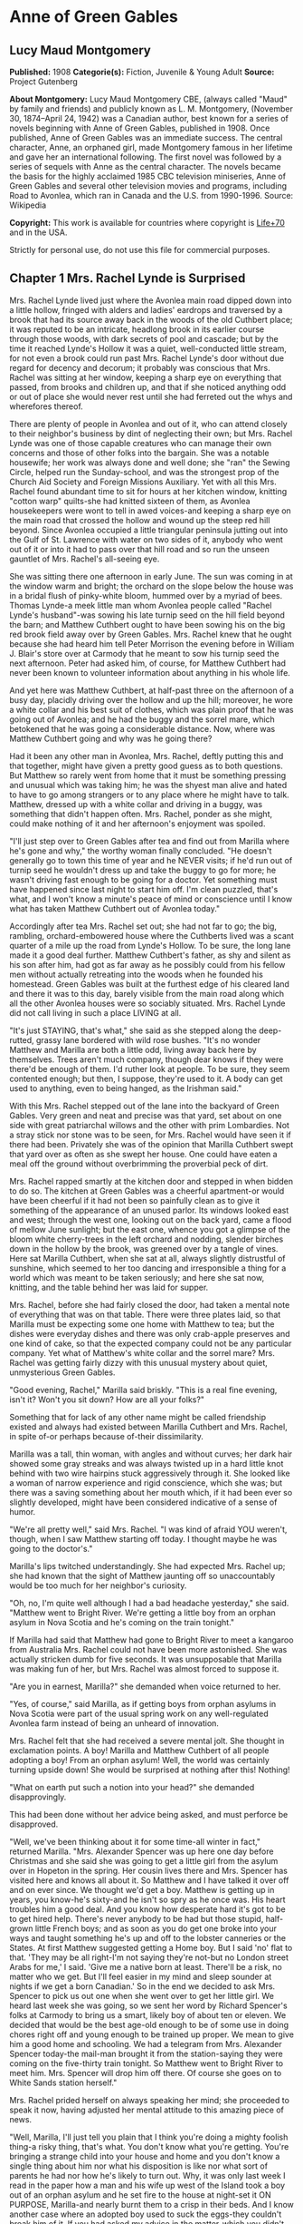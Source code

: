 * Anne of Green Gables
** Lucy Maud Montgomery
   *Published:* 1908
   *Categorie(s):* Fiction, Juvenile & Young Adult
   *Source:* Project Gutenberg

   *About Montgomery:*
   Lucy Maud Montgomery CBE, (always called "Maud" by family and friends) and publicly known as L. M. Montgomery, (November
   30, 1874--April 24, 1942) was a Canadian author, best known for a series of novels beginning with Anne of Green Gables,
   published in 1908. Once published, Anne of Green Gables was an immediate success. The central character, Anne, an
   orphaned girl, made Montgomery famous in her lifetime and gave her an international following. The first novel was
   followed by a series of sequels with Anne as the central character. The novels became the basis for the highly acclaimed
   1985 CBC television miniseries, Anne of Green Gables and several other television movies and programs, including Road to
   Avonlea, which ran in Canada and the U.S. from 1990-1996. Source: Wikipedia

   *Copyright:* This work is available for countries where copyright is [[http://en.wikisource.org/wiki/Help:Public_domain#Copyright_terms_by_country][Life+70]] and in the USA.

   Strictly for personal use, do not use this file for commercial purposes.

** Chapter 1 Mrs. Rachel Lynde is Surprised

   Mrs. Rachel Lynde lived just where the Avonlea main road dipped down into a little hollow, fringed with alders and
   ladies' eardrops and traversed by a brook that had its source away back in the woods of the old Cuthbert place; it was
   reputed to be an intricate, headlong brook in its earlier course through those woods, with dark secrets of pool and
   cascade; but by the time it reached Lynde's Hollow it was a quiet, well-conducted little stream, for not even a brook
   could run past Mrs. Rachel Lynde's door without due regard for decency and decorum; it probably was conscious that Mrs.
   Rachel was sitting at her window, keeping a sharp eye on everything that passed, from brooks and children up, and that
   if she noticed anything odd or out of place she would never rest until she had ferreted out the whys and wherefores
   thereof.

   There are plenty of people in Avonlea and out of it, who can attend closely to their neighbor's business by dint of
   neglecting their own; but Mrs. Rachel Lynde was one of those capable creatures who can manage their own concerns and
   those of other folks into the bargain. She was a notable housewife; her work was always done and well done; she "ran"
   the Sewing Circle, helped run the Sunday-school, and was the strongest prop of the Church Aid Society and Foreign
   Missions Auxiliary. Yet with all this Mrs. Rachel found abundant time to sit for hours at her kitchen window, knitting
   "cotton warp" quilts-she had knitted sixteen of them, as Avonlea housekeepers were wont to tell in awed voices-and
   keeping a sharp eye on the main road that crossed the hollow and wound up the steep red hill beyond. Since Avonlea
   occupied a little triangular peninsula jutting out into the Gulf of St. Lawrence with water on two sides of it, anybody
   who went out of it or into it had to pass over that hill road and so run the unseen gauntlet of Mrs. Rachel's all-seeing
   eye.

   She was sitting there one afternoon in early June. The sun was coming in at the window warm and bright; the orchard on
   the slope below the house was in a bridal flush of pinky-white bloom, hummed over by a myriad of bees. Thomas Lynde-a
   meek little man whom Avonlea people called "Rachel Lynde's husband"-was sowing his late turnip seed on the hill field
   beyond the barn; and Matthew Cuthbert ought to have been sowing his on the big red brook field away over by Green
   Gables. Mrs. Rachel knew that he ought because she had heard him tell Peter Morrison the evening before in William J.
   Blair's store over at Carmody that he meant to sow his turnip seed the next afternoon. Peter had asked him, of course,
   for Matthew Cuthbert had never been known to volunteer information about anything in his whole life.

   And yet here was Matthew Cuthbert, at half-past three on the afternoon of a busy day, placidly driving over the hollow
   and up the hill; moreover, he wore a white collar and his best suit of clothes, which was plain proof that he was going
   out of Avonlea; and he had the buggy and the sorrel mare, which betokened that he was going a considerable distance.
   Now, where was Matthew Cuthbert going and why was he going there?

   Had it been any other man in Avonlea, Mrs. Rachel, deftly putting this and that together, might have given a pretty good
   guess as to both questions. But Matthew so rarely went from home that it must be something pressing and unusual which
   was taking him; he was the shyest man alive and hated to have to go among strangers or to any place where he might have
   to talk. Matthew, dressed up with a white collar and driving in a buggy, was something that didn't happen often. Mrs.
   Rachel, ponder as she might, could make nothing of it and her afternoon's enjoyment was spoiled.

   "I'll just step over to Green Gables after tea and find out from Marilla where he's gone and why," the worthy woman
   finally concluded. "He doesn't generally go to town this time of year and he NEVER visits; if he'd run out of turnip
   seed he wouldn't dress up and take the buggy to go for more; he wasn't driving fast enough to be going for a doctor. Yet
   something must have happened since last night to start him off. I'm clean puzzled, that's what, and I won't know a
   minute's peace of mind or conscience until I know what has taken Matthew Cuthbert out of Avonlea today."

   Accordingly after tea Mrs. Rachel set out; she had not far to go; the big, rambling, orchard-embowered house where the
   Cuthberts lived was a scant quarter of a mile up the road from Lynde's Hollow. To be sure, the long lane made it a good
   deal further. Matthew Cuthbert's father, as shy and silent as his son after him, had got as far away as he possibly
   could from his fellow men without actually retreating into the woods when he founded his homestead. Green Gables was
   built at the furthest edge of his cleared land and there it was to this day, barely visible from the main road along
   which all the other Avonlea houses were so sociably situated. Mrs. Rachel Lynde did not call living in such a place
   LIVING at all.

   "It's just STAYING, that's what," she said as she stepped along the deep-rutted, grassy lane bordered with wild rose
   bushes. "It's no wonder Matthew and Marilla are both a little odd, living away back here by themselves. Trees aren't
   much company, though dear knows if they were there'd be enough of them. I'd ruther look at people. To be sure, they seem
   contented enough; but then, I suppose, they're used to it. A body can get used to anything, even to being hanged, as the
   Irishman said."

   With this Mrs. Rachel stepped out of the lane into the backyard of Green Gables. Very green and neat and precise was
   that yard, set about on one side with great patriarchal willows and the other with prim Lombardies. Not a stray stick
   nor stone was to be seen, for Mrs. Rachel would have seen it if there had been. Privately she was of the opinion that
   Marilla Cuthbert swept that yard over as often as she swept her house. One could have eaten a meal off the ground
   without overbrimming the proverbial peck of dirt.

   Mrs. Rachel rapped smartly at the kitchen door and stepped in when bidden to do so. The kitchen at Green Gables was a
   cheerful apartment-or would have been cheerful if it had not been so painfully clean as to give it something of the
   appearance of an unused parlor. Its windows looked east and west; through the west one, looking out on the back yard,
   came a flood of mellow June sunlight; but the east one, whence you got a glimpse of the bloom white cherry-trees in the
   left orchard and nodding, slender birches down in the hollow by the brook, was greened over by a tangle of vines. Here
   sat Marilla Cuthbert, when she sat at all, always slightly distrustful of sunshine, which seemed to her too dancing and
   irresponsible a thing for a world which was meant to be taken seriously; and here she sat now, knitting, and the table
   behind her was laid for supper.

   Mrs. Rachel, before she had fairly closed the door, had taken a mental note of everything that was on that table. There
   were three plates laid, so that Marilla must be expecting some one home with Matthew to tea; but the dishes were
   everyday dishes and there was only crab-apple preserves and one kind of cake, so that the expected company could not be
   any particular company. Yet what of Matthew's white collar and the sorrel mare? Mrs. Rachel was getting fairly dizzy
   with this unusual mystery about quiet, unmysterious Green Gables.

   "Good evening, Rachel," Marilla said briskly. "This is a real fine evening, isn't it? Won't you sit down? How are all
   your folks?"

   Something that for lack of any other name might be called friendship existed and always had existed between Marilla
   Cuthbert and Mrs. Rachel, in spite of-or perhaps because of-their dissimilarity.

   Marilla was a tall, thin woman, with angles and without curves; her dark hair showed some gray streaks and was always
   twisted up in a hard little knot behind with two wire hairpins stuck aggressively through it. She looked like a woman of
   narrow experience and rigid conscience, which she was; but there was a saving something about her mouth which, if it had
   been ever so slightly developed, might have been considered indicative of a sense of humor.

   "We're all pretty well," said Mrs. Rachel. "I was kind of afraid YOU weren't, though, when I saw Matthew starting off
   today. I thought maybe he was going to the doctor's."

   Marilla's lips twitched understandingly. She had expected Mrs. Rachel up; she had known that the sight of Matthew
   jaunting off so unaccountably would be too much for her neighbor's curiosity.

   "Oh, no, I'm quite well although I had a bad headache yesterday," she said. "Matthew went to Bright River. We're getting
   a little boy from an orphan asylum in Nova Scotia and he's coming on the train tonight."

   If Marilla had said that Matthew had gone to Bright River to meet a kangaroo from Australia Mrs. Rachel could not have
   been more astonished. She was actually stricken dumb for five seconds. It was unsupposable that Marilla was making fun
   of her, but Mrs. Rachel was almost forced to suppose it.

   "Are you in earnest, Marilla?" she demanded when voice returned to her.

   "Yes, of course," said Marilla, as if getting boys from orphan asylums in Nova Scotia were part of the usual spring work
   on any well-regulated Avonlea farm instead of being an unheard of innovation.

   Mrs. Rachel felt that she had received a severe mental jolt. She thought in exclamation points. A boy! Marilla and
   Matthew Cuthbert of all people adopting a boy! From an orphan asylum! Well, the world was certainly turning upside down!
   She would be surprised at nothing after this! Nothing!

   "What on earth put such a notion into your head?" she demanded disapprovingly.

   This had been done without her advice being asked, and must perforce be disapproved.

   "Well, we've been thinking about it for some time-all winter in fact," returned Marilla. "Mrs. Alexander Spencer was up
   here one day before Christmas and she said she was going to get a little girl from the asylum over in Hopeton in the
   spring. Her cousin lives there and Mrs. Spencer has visited here and knows all about it. So Matthew and I have talked it
   over off and on ever since. We thought we'd get a boy. Matthew is getting up in years, you know-he's sixty-and he isn't
   so spry as he once was. His heart troubles him a good deal. And you know how desperate hard it's got to be to get hired
   help. There's never anybody to be had but those stupid, half-grown little French boys; and as soon as you do get one
   broke into your ways and taught something he's up and off to the lobster canneries or the States. At first Matthew
   suggested getting a Home boy. But I said 'no' flat to that. 'They may be all right-I'm not saying they're not-but no
   London street Arabs for me,' I said. 'Give me a native born at least. There'll be a risk, no matter who we get. But I'll
   feel easier in my mind and sleep sounder at nights if we get a born Canadian.' So in the end we decided to ask Mrs.
   Spencer to pick us out one when she went over to get her little girl. We heard last week she was going, so we sent her
   word by Richard Spencer's folks at Carmody to bring us a smart, likely boy of about ten or eleven. We decided that would
   be the best age-old enough to be of some use in doing chores right off and young enough to be trained up proper. We mean
   to give him a good home and schooling. We had a telegram from Mrs. Alexander Spencer today-the mail-man brought it from
   the station-saying they were coming on the five-thirty train tonight. So Matthew went to Bright River to meet him. Mrs.
   Spencer will drop him off there. Of course she goes on to White Sands station herself."

   Mrs. Rachel prided herself on always speaking her mind; she proceeded to speak it now, having adjusted her mental
   attitude to this amazing piece of news.

   "Well, Marilla, I'll just tell you plain that I think you're doing a mighty foolish thing-a risky thing, that's what.
   You don't know what you're getting. You're bringing a strange child into your house and home and you don't know a single
   thing about him nor what his disposition is like nor what sort of parents he had nor how he's likely to turn out. Why,
   it was only last week I read in the paper how a man and his wife up west of the Island took a boy out of an orphan
   asylum and he set fire to the house at night-set it ON PURPOSE, Marilla-and nearly burnt them to a crisp in their beds.
   And I know another case where an adopted boy used to suck the eggs-they couldn't break him of it. If you had asked my
   advice in the matter-which you didn't do, Marilla-I'd have said for mercy's sake not to think of such a thing, that's
   what."

   This Job's comforting seemed neither to offend nor to alarm Marilla. She knitted steadily on.

   "I don't deny there's something in what you say, Rachel. I've had some qualms myself. But Matthew was terrible set on
   it. I could see that, so I gave in. It's so seldom Matthew sets his mind on anything that when he does I always feel
   it's my duty to give in. And as for the risk, there's risks in pretty near everything a body does in this world. There's
   risks in people's having children of their own if it comes to that-they don't always turn out well. And then Nova Scotia
   is right close to the Island. It isn't as if we were getting him from England or the States. He can't be much different
   from ourselves."

   "Well, I hope it will turn out all right," said Mrs. Rachel in a tone that plainly indicated her painful doubts. "Only
   don't say I didn't warn you if he burns Green Gables down or puts strychnine in the well-I heard of a case over in New
   Brunswick where an orphan asylum child did that and the whole family died in fearful agonies. Only, it was a girl in
   that instance."

   "Well, we're not getting a girl," said Marilla, as if poisoning wells were a purely feminine accomplishment and not to
   be dreaded in the case of a boy. "I'd never dream of taking a girl to bring up. I wonder at Mrs. Alexander Spencer for
   doing it. But there, SHE wouldn't shrink from adopting a whole orphan asylum if she took it into her head."

   Mrs. Rachel would have liked to stay until Matthew came home with his imported orphan. But reflecting that it would be a
   good two hours at least before his arrival she concluded to go up the road to Robert Bell's and tell the news. It would
   certainly make a sensation second to none, and Mrs. Rachel dearly loved to make a sensation. So she took herself away,
   somewhat to Marilla's relief, for the latter felt her doubts and fears reviving under the influence of Mrs. Rachel's
   pessimism.

   "Well, of all things that ever were or will be!" ejaculated Mrs. Rachel when she was safely out in the lane. "It does
   really seem as if I must be dreaming. Well, I'm sorry for that poor young one and no mistake. Matthew and Marilla don't
   know anything about children and they'll expect him to be wiser and steadier that his own grandfather, if so be's he
   ever had a grandfather, which is doubtful. It seems uncanny to think of a child at Green Gables somehow; there's never
   been one there, for Matthew and Marilla were grown up when the new house was built-if they ever WERE children, which is
   hard to believe when one looks at them. I wouldn't be in that orphan's shoes for anything. My, but I pity him, that's
   what."

   So said Mrs. Rachel to the wild rose bushes out of the fulness of her heart; but if she could have seen the child who
   was waiting patiently at the Bright River station at that very moment her pity would have been still deeper and more
   profound.

** Chapter 2 Matthew Cuthbert is surprised

   Matthew Cuthbert and the sorrel mare jogged comfortably over the eight miles to Bright River. It was a pretty road,
   running along between snug farmsteads, with now and again a bit of balsamy fir wood to drive through or a hollow where
   wild plums hung out their filmy bloom. The air was sweet with the breath of many apple orchards and the meadows sloped
   away in the distance to horizon mists of pearl and purple; while

   #+BEGIN_QUOTE
   "The little birds sang as if it were

   The one day of summer in all the year."
   #+END_QUOTE

   Matthew enjoyed the drive after his own fashion, except during the moments when he met women and had to nod to them-for
   in Prince Edward island you are supposed to nod to all and sundry you meet on the road whether you know them or not.

   Matthew dreaded all women except Marilla and Mrs. Rachel; he had an uncomfortable feeling that the mysterious creatures
   were secretly laughing at him. He may have been quite right in thinking so, for he was an odd-looking personage, with an
   ungainly figure and long iron-gray hair that touched his stooping shoulders, and a full, soft brown beard which he had
   worn ever since he was twenty. In fact, he had looked at twenty very much as he looked at sixty, lacking a little of the
   grayness.

   When he reached Bright River there was no sign of any train; he thought he was too early, so he tied his horse in the
   yard of the small Bright River hotel and went over to the station house. The long platform was almost deserted; the only
   living creature in sight being a girl who was sitting on a pile of shingles at the extreme end. Matthew, barely noting
   that it WAS a girl, sidled past her as quickly as possible without looking at her. Had he looked he could hardly have
   failed to notice the tense rigidity and expectation of her attitude and expression. She was sitting there waiting for
   something or somebody and, since sitting and waiting was the only thing to do just then, she sat and waited with all her
   might and main.

   Matthew encountered the stationmaster locking up the ticket office preparatory to going home for supper, and asked him
   if the five-thirty train would soon be along.

   "The five-thirty train has been in and gone half an hour ago," answered that brisk official. "But there was a passenger
   dropped off for you-a little girl. She's sitting out there on the shingles. I asked her to go into the ladies' waiting
   room, but she informed me gravely that she preferred to stay outside. 'There was more scope for imagination,' she said.
   She's a case, I should say."

   "I'm not expecting a girl," said Matthew blankly. "It's a boy I've come for. He should be here. Mrs. Alexander Spencer
   was to bring him over from Nova Scotia for me."

   The stationmaster whistled.

   "Guess there's some mistake," he said. "Mrs. Spencer came off the train with that girl and gave her into my charge. Said
   you and your sister were adopting her from an orphan asylum and that you would be along for her presently. That's all I
   know about it-and I haven't got any more orphans concealed hereabouts."

   "I don't understand," said Matthew helplessly, wishing that Marilla was at hand to cope with the situation.

   "Well, you'd better question the girl," said the station-master carelessly. "I dare say she'll be able to explain-she's
   got a tongue of her own, that's certain. Maybe they were out of boys of the brand you wanted."

   He walked jauntily away, being hungry, and the unfortunate Matthew was left to do that which was harder for him than
   bearding a lion in its den-walk up to a girl-a strange girl-an orphan girl-and demand of her why she wasn't a boy.
   Matthew groaned in spirit as he turned about and shuffled gently down the platform towards her.

   She had been watching him ever since he had passed her and she had her eyes on him now. Matthew was not looking at her
   and would not have seen what she was really like if he had been, but an ordinary observer would have seen this: A child
   of about eleven, garbed in a very short, very tight, very ugly dress of yellowish-gray wincey. She wore a faded brown
   sailor hat and beneath the hat, extending down her back, were two braids of very thick, decidedly red hair. Her face was
   small, white and thin, also much freckled; her mouth was large and so were her eyes, which looked green in some lights
   and moods and gray in others.

   So far, the ordinary observer; an extraordinary observer might have seen that the chin was very pointed and pronounced;
   that the big eyes were full of spirit and vivacity; that the mouth was sweet-lipped and expressive; that the forehead
   was broad and full; in short, our discerning extraordinary observer might have concluded that no commonplace soul
   inhabited the body of this stray woman-child of whom shy Matthew Cuthbert was so ludicrously afraid.

   Matthew, however, was spared the ordeal of speaking first, for as soon as she concluded that he was coming to her she
   stood up, grasping with one thin brown hand the handle of a shabby, old-fashioned carpet-bag; the other she held out to
   him.

   "I suppose you are Mr. Matthew Cuthbert of Green Gables?" she said in a peculiarly clear, sweet voice. "I'm very glad to
   see you. I was beginning to be afraid you weren't coming for me and I was imagining all the things that might have
   happened to prevent you. I had made up my mind that if you didn't come for me to-night I'd go down the track to that big
   wild cherry-tree at the bend, and climb up into it to stay all night. I wouldn't be a bit afraid, and it would be lovely
   to sleep in a wild cherry-tree all white with bloom in the moonshine, don't you think? You could imagine you were
   dwelling in marble halls, couldn't you? And I was quite sure you would come for me in the morning, if you didn't
   to-night."

   Matthew had taken the scrawny little hand awkwardly in his; then and there he decided what to do. He could not tell this
   child with the glowing eyes that there had been a mistake; he would take her home and let Marilla do that. She couldn't
   be left at Bright River anyhow, no matter what mistake had been made, so all questions and explanations might as well be
   deferred until he was safely back at Green Gables.

   "I'm sorry I was late," he said shyly. "Come along. The horse is over in the yard. Give me your bag."

   "Oh, I can carry it," the child responded cheerfully. "It isn't heavy. I've got all my worldly goods in it, but it isn't
   heavy. And if it isn't carried in just a certain way the handle pulls out-so I'd better keep it because I know the exact
   knack of it. It's an extremely old carpet-bag. Oh, I'm very glad you've come, even if it would have been nice to sleep
   in a wild cherry-tree. We've got to drive a long piece, haven't we? Mrs. Spencer said it was eight miles. I'm glad
   because I love driving. Oh, it seems so wonderful that I'm going to live with you and belong to you. I've never belonged
   to anybody-not really. But the asylum was the worst. I've only been in it four months, but that was enough. I don't
   suppose you ever were an orphan in an asylum, so you can't possibly understand what it is like. It's worse than anything
   you could imagine. Mrs. Spencer said it was wicked of me to talk like that, but I didn't mean to be wicked. It's so easy
   to be wicked without knowing it, isn't it? They were good, you know-the asylum people. But there is so little scope for
   the imagination in an asylum-only just in the other orphans. It was pretty interesting to imagine things about them-to
   imagine that perhaps the girl who sat next to you was really the daughter of a belted earl, who had been stolen away
   from her parents in her infancy by a cruel nurse who died before she could confess. I used to lie awake at nights and
   imagine things like that, because I didn't have time in the day. I guess that's why I'm so thin-I AM dreadful thin,
   ain't I? There isn't a pick on my bones. I do love to imagine I'm nice and plump, with dimples in my elbows."

   With this Matthew's companion stopped talking, partly because she was out of breath and partly because they had reached
   the buggy. Not another word did she say until they had left the village and were driving down a steep little hill, the
   road part of which had been cut so deeply into the soft soil, that the banks, fringed with blooming wild cherry-trees
   and slim white birches, were several feet above their heads.

   The child put out her hand and broke off a branch of wild plum that brushed against the side of the buggy.

   "Isn't that beautiful? What did that tree, leaning out from the bank, all white and lacy, make you think of?" she asked.

   "Well now, I dunno," said Matthew.

   "Why, a bride, of course-a bride all in white with a lovely misty veil. I've never seen one, but I can imagine what she
   would look like. I don't ever expect to be a bride myself. I'm so homely nobody will ever want to marry me-unless it
   might be a foreign missionary. I suppose a foreign missionary mightn't be very particular. But I do hope that some day I
   shall have a white dress. That is my highest ideal of earthly bliss. I just love pretty clothes. And I've never had a
   pretty dress in my life that I can remember-but of course it's all the more to look forward to, isn't it? And then I can
   imagine that I'm dressed gorgeously. This morning when I left the asylum I felt so ashamed because I had to wear this
   horrid old wincey dress. All the orphans had to wear them, you know. A merchant in Hopeton last winter donated three
   hundred yards of wincey to the asylum. Some people said it was because he couldn't sell it, but I'd rather believe that
   it was out of the kindness of his heart, wouldn't you? When we got on the train I felt as if everybody must be looking
   at me and pitying me. But I just went to work and imagined that I had on the most beautiful pale blue silk dress-because
   when you ARE imagining you might as well imagine something worth while-and a big hat all flowers and nodding plumes, and
   a gold watch, and kid gloves and boots. I felt cheered up right away and I enjoyed my trip to the Island with all my
   might. I wasn't a bit sick coming over in the boat. Neither was Mrs. Spencer although she generally is. She said she
   hadn't time to get sick, watching to see that I didn't fall overboard. She said she never saw the beat of me for
   prowling about. But if it kept her from being seasick it's a mercy I did prowl, isn't it? And I wanted to see everything
   that was to be seen on that boat, because I didn't know whether I'd ever have another opportunity. Oh, there are a lot
   more cherry-trees all in bloom! This Island is the bloomiest place. I just love it already, and I'm so glad I'm going to
   live here. I've always heard that Prince Edward Island was the prettiest place in the world, and I used to imagine I was
   living here, but I never really expected I would. It's delightful when your imaginations come true, isn't it? But those
   red roads are so funny. When we got into the train at Charlottetown and the red roads began to flash past I asked Mrs.
   Spencer what made them red and she said she didn't know and for pity's sake not to ask her any more questions. She said
   I must have asked her a thousand already. I suppose I had, too, but how you going to find out about things if you don't
   ask questions? And what DOES make the roads red?"

   "Well now, I dunno," said Matthew.

   "Well, that is one of the things to find out sometime. Isn't it splendid to think of all the things there are to find
   out about? It just makes me feel glad to be alive-it's such an interesting world. It wouldn't be half so interesting if
   we know all about everything, would it? There'd be no scope for imagination then, would there? But am I talking too
   much? People are always telling me I do. Would you rather I didn't talk? If you say so I'll stop. I can STOP when I make
   up my mind to it, although it's difficult."

   Matthew, much to his own surprise, was enjoying himself. Like most quiet folks he liked talkative people when they were
   willing to do the talking themselves and did not expect him to keep up his end of it. But he had never expected to enjoy
   the society of a little girl. Women were bad enough in all conscience, but little girls were worse. He detested the way
   they had of sidling past him timidly, with sidewise glances, as if they expected him to gobble them up at a mouthful if
   they ventured to say a word. That was the Avonlea type of well-bred little girl. But this freckled witch was very
   different, and although he found it rather difficult for his slower intelligence to keep up with her brisk mental
   processes he thought that he "kind of liked her chatter." So he said as shyly as usual:

   "Oh, you can talk as much as you like. I don't mind."

   "Oh, I'm so glad. I know you and I are going to get along together fine. It's such a relief to talk when one wants to
   and not be told that children should be seen and not heard. I've had that said to me a million times if I have once. And
   people laugh at me because I use big words. But if you have big ideas you have to use big words to express them, haven't
   you?"

   "Well now, that seems reasonable," said Matthew.

   "Mrs. Spencer said that my tongue must be hung in the middle. But it isn't-it's firmly fastened at one end. Mrs. Spencer
   said your place was named Green Gables. I asked her all about it. And she said there were trees all around it. I was
   gladder than ever. I just love trees. And there weren't any at all about the asylum, only a few poor weeny-teeny things
   out in front with little whitewashed cagey things about them. They just looked like orphans themselves, those trees did.
   It used to make me want to cry to look at them. I used to say to them, 'Oh, you POOR little things! If you were out in a
   great big woods with other trees all around you and little mosses and Junebells growing over your roots and a brook not
   far away and birds singing in you branches, you could grow, couldn't you? But you can't where you are. I know just
   exactly how you feel, little trees.' I felt sorry to leave them behind this morning. You do get so attached to things
   like that, don't you? Is there a brook anywhere near Green Gables? I forgot to ask Mrs. Spencer that."

   "Well now, yes, there's one right below the house."

   "Fancy. It's always been one of my dreams to live near a brook. I never expected I would, though. Dreams don't often
   come true, do they? Wouldn't it be nice if they did? But just now I feel pretty nearly perfectly happy. I can't feel
   exactly perfectly happy because-well, what color would you call this?"

   She twitched one of her long glossy braids over her thin shoulder and held it up before Matthew's eyes. Matthew was not
   used to deciding on the tints of ladies' tresses, but in this case there couldn't be much doubt.

   "It's red, ain't it?" he said.

   The girl let the braid drop back with a sigh that seemed to come from her very toes and to exhale forth all the sorrows
   of the ages.

   "Yes, it's red," she said resignedly. "Now you see why I can't be perfectly happy. Nobody could who has red hair. I
   don't mind the other things so much-the freckles and the green eyes and my skinniness. I can imagine them away. I can
   imagine that I have a beautiful rose-leaf complexion and lovely starry violet eyes. But I CANNOT imagine that red hair
   away. I do my best. I think to myself, 'Now my hair is a glorious black, black as the raven's wing.' But all the time I
   KNOW it is just plain red and it breaks my heart. It will be my lifelong sorrow. I read of a girl once in a novel who
   had a lifelong sorrow but it wasn't red hair. Her hair was pure gold rippling back from her alabaster brow. What is an
   alabaster brow? I never could find out. Can you tell me?"

   "Well now, I'm afraid I can't," said Matthew, who was getting a little dizzy. He felt as he had once felt in his rash
   youth when another boy had enticed him on the merry-go-round at a picnic.

   "Well, whatever it was it must have been something nice because she was divinely beautiful. Have you ever imagined what
   it must feel like to be divinely beautiful?"

   "Well now, no, I haven't," confessed Matthew ingenuously.

   "I have, often. Which would you rather be if you had the choice-divinely beautiful or dazzlingly clever or angelically
   good?"

   "Well now, I-I don't know exactly."

   "Neither do I. I can never decide. But it doesn't make much real difference for it isn't likely I'll ever be either.
   It's certain I'll never be angelically good. Mrs. Spencer says-oh, Mr. Cuthbert! Oh, Mr. Cuthbert!! Oh, Mr. Cuthbert!!!"

   That was not what Mrs. Spencer had said; neither had the child tumbled out of the buggy nor had Matthew done anything
   astonishing. They had simply rounded a curve in the road and found themselves in the "Avenue."

   The "Avenue," so called by the Newbridge people, was a stretch of road four or five hundred yards long, completely
   arched over with huge, wide-spreading apple-trees, planted years ago by an eccentric old farmer. Overhead was one long
   canopy of snowy fragrant bloom. Below the boughs the air was full of a purple twilight and far ahead a glimpse of
   painted sunset sky shone like a great rose window at the end of a cathedral aisle.

   Its beauty seemed to strike the child dumb. She leaned back in the buggy, her thin hands clasped before her, her face
   lifted rapturously to the white splendor above. Even when they had passed out and were driving down the long slope to
   Newbridge she never moved or spoke. Still with rapt face she gazed afar into the sunset west, with eyes that saw visions
   trooping splendidly across that glowing background. Through Newbridge, a bustling little village where dogs barked at
   them and small boys hooted and curious faces peered from the windows, they drove, still in silence. When three more
   miles had dropped away behind them the child had not spoken. She could keep silence, it was evident, as energetically as
   she could talk.

   "I guess you're feeling pretty tired and hungry," Matthew ventured to say at last, accounting for her long visitation of
   dumbness with the only reason he could think of. "But we haven't very far to go now-only another mile."

   She came out of her reverie with a deep sigh and looked at him with the dreamy gaze of a soul that had been wondering
   afar, star-led.

   "Oh, Mr. Cuthbert," she whispered, "that place we came through-that white place-what was it?"

   "Well now, you must mean the Avenue," said Matthew after a few moments' profound reflection. "It is a kind of pretty
   place."

   "Pretty? Oh, PRETTY doesn't seem the right word to use. Nor beautiful, either. They don't go far enough. Oh, it was
   wonderful-wonderful. It's the first thing I ever saw that couldn't be improved upon by imagination. It just satisfies me
   here"-she put one hand on her breast-"it made a queer funny ache and yet it was a pleasant ache. Did you ever have an
   ache like that, Mr. Cuthbert?"

   "Well now, I just can't recollect that I ever had."

   "I have it lots of time-whenever I see anything royally beautiful. But they shouldn't call that lovely place the Avenue.
   There is no meaning in a name like that. They should call it-let me see-the White Way of Delight. Isn't that a nice
   imaginative name? When I don't like the name of a place or a person I always imagine a new one and always think of them
   so. There was a girl at the asylum whose name was Hepzibah Jenkins, but I always imagined her as Rosalia DeVere. Other
   people may call that place the Avenue, but I shall always call it the White Way of Delight. Have we really only another
   mile to go before we get home? I'm glad and I'm sorry. I'm sorry because this drive has been so pleasant and I'm always
   sorry when pleasant things end. Something still pleasanter may come after, but you can never be sure. And it's so often
   the case that it isn't pleasanter. That has been my experience anyhow. But I'm glad to think of getting home. You see,
   I've never had a real home since I can remember. It gives me that pleasant ache again just to think of coming to a
   really truly home. Oh, isn't that pretty!"

   They had driven over the crest of a hill. Below them was a pond, looking almost like a river so long and winding was it.
   A bridge spanned it midway and from there to its lower end, where an amber-hued belt of sand-hills shut it in from the
   dark blue gulf beyond, the water was a glory of many shifting hues-the most spiritual shadings of crocus and rose and
   ethereal green, with other elusive tintings for which no name has ever been found. Above the bridge the pond ran up into
   fringing groves of fir and maple and lay all darkly translucent in their wavering shadows. Here and there a wild plum
   leaned out from the bank like a white-clad girl tip-toeing to her own reflection. From the marsh at the head of the pond
   came the clear, mournfully-sweet chorus of the frogs. There was a little gray house peering around a white apple orchard
   on a slope beyond and, although it was not yet quite dark, a light was shining from one of its windows.

   "That's Barry's pond," said Matthew.

   "Oh, I don't like that name, either. I shall call it-let me see-the Lake of Shining Waters. Yes, that is the right name
   for it. I know because of the thrill. When I hit on a name that suits exactly it gives me a thrill. Do things ever give
   you a thrill?"

   Matthew ruminated.

   "Well now, yes. It always kind of gives me a thrill to see them ugly white grubs that spade up in the cucumber beds. I
   hate the look of them."

   "Oh, I don't think that can be exactly the same kind of a thrill. Do you think it can? There doesn't seem to be much
   connection between grubs and lakes of shining waters, does there? But why do other people call it Barry's pond?"

   "I reckon because Mr. Barry lives up there in that house. Orchard Slope's the name of his place. If it wasn't for that
   big bush behind it you could see Green Gables from here. But we have to go over the bridge and round by the road, so
   it's near half a mile further."

   "Has Mr. Barry any little girls? Well, not so very little either-about my size."

   "He's got one about eleven. Her name is Diana."

   "Oh!" with a long indrawing of breath. "What a perfectly lovely name!"

   "Well now, I dunno. There's something dreadful heathenish about it, seems to me. I'd ruther Jane or Mary or some
   sensible name like that. But when Diana was born there was a schoolmaster boarding there and they gave him the naming of
   her and he called her Diana."

   "I wish there had been a schoolmaster like that around when I was born, then. Oh, here we are at the bridge. I'm going
   to shut my eyes tight. I'm always afraid going over bridges. I can't help imagining that perhaps just as we get to the
   middle, they'll crumple up like a jack-knife and nip us. So I shut my eyes. But I always have to open them for all when
   I think we're getting near the middle. Because, you see, if the bridge DID crumple up I'd want to SEE it crumple. What a
   jolly rumble it makes! I always like the rumble part of it. Isn't it splendid there are so many things to like in this
   world? There we're over. Now I'll look back. Good night, dear Lake of Shining Waters. I always say good night to the
   things I love, just as I would to people. I think they like it. That water looks as if it was smiling at me."

   When they had driven up the further hill and around a corner Matthew said:

   "We're pretty near home now. That's Green Gables over-"

   "Oh, don't tell me," she interrupted breathlessly, catching at his partially raised arm and shutting her eyes that she
   might not see his gesture. "Let me guess. I'm sure I'll guess right."

   She opened her eyes and looked about her. They were on the crest of a hill. The sun had set some time since, but the
   landscape was still clear in the mellow afterlight. To the west a dark church spire rose up against a marigold sky.
   Below was a little valley and beyond a long, gently-rising slope with snug farmsteads scattered along it. From one to
   another the child's eyes darted, eager and wistful. At last they lingered on one away to the left, far back from the
   road, dimly white with blossoming trees in the twilight of the surrounding woods. Over it, in the stainless southwest
   sky, a great crystal-white star was shining like a lamp of guidance and promise.

   "That's it, isn't it?" she said, pointing.

   Matthew slapped the reins on the sorrel's back delightedly.

   "Well now, you've guessed it! But I reckon Mrs. Spencer described it so's you could tell."

   "No, she didn't-really she didn't. All she said might just as well have been about most of those other places. I hadn't
   any real idea what it looked like. But just as soon as I saw it I felt it was home. Oh, it seems as if I must be in a
   dream. Do you know, my arm must be black and blue from the elbow up, for I've pinched myself so many times today. Every
   little while a horrible sickening feeling would come over me and I'd be so afraid it was all a dream. Then I'd pinch
   myself to see if it was real-until suddenly I remembered that even supposing it was only a dream I'd better go on
   dreaming as long as I could; so I stopped pinching. But it IS real and we're nearly home."

   With a sigh of rapture she relapsed into silence. Matthew stirred uneasily. He felt glad that it would be Marilla and
   not he who would have to tell this waif of the world that the home she longed for was not to be hers after all. They
   drove over Lynde's Hollow, where it was already quite dark, but not so dark that Mrs. Rachel could not see them from her
   window vantage, and up the hill and into the long lane of Green Gables. By the time they arrived at the house Matthew
   was shrinking from the approaching revelation with an energy he did not understand. It was not of Marilla or himself he
   was thinking of the trouble this mistake was probably going to make for them, but of the child's disappointment. When he
   thought of that rapt light being quenched in her eyes he had an uncomfortable feeling that he was going to assist at
   murdering something-much the same feeling that came over him when he had to kill a lamb or calf or any other innocent
   little creature.

   The yard was quite dark as they turned into it and the poplar leaves were rustling silkily all round it.

   "Listen to the trees talking in their sleep," she whispered, as he lifted her to the ground. "What nice dreams they must
   have!"

   Then, holding tightly to the carpet-bag which contained "all her worldly goods," she followed him into the house.

** Chapter 3 Marilla Cuthbert is Surprised

   Marilla came briskly forward as Matthew opened the door. But when her eyes fell of the odd little figure in the stiff,
   ugly dress, with the long braids of red hair and the eager, luminous eyes, she stopped short in amazement.

   "Matthew Cuthbert, who's that?" she ejaculated. "Where is the boy?"

   "There wasn't any boy," said Matthew wretchedly. "There was only HER."

   He nodded at the child, remembering that he had never even asked her name.

   "No boy! But there MUST have been a boy," insisted Marilla. "We sent word to Mrs. Spencer to bring a boy."

   "Well, she didn't. She brought HER. I asked the station-master. And I had to bring her home. She couldn't be left there,
   no matter where the mistake had come in."

   "Well, this is a pretty piece of business!" ejaculated Marilla.

   During this dialogue the child had remained silent, her eyes roving from one to the other, all the animation fading out
   of her face. Suddenly she seemed to grasp the full meaning of what had been said. Dropping her precious carpet-bag she
   sprang forward a step and clasped her hands.

   "You don't want me!" she cried. "You don't want me because I'm not a boy! I might have expected it. Nobody ever did want
   me. I might have known it was all too beautiful to last. I might have known nobody really did want me. Oh, what shall I
   do? I'm going to burst into tears!"

   Burst into tears she did. Sitting down on a chair by the table, flinging her arms out upon it, and burying her face in
   them, she proceeded to cry stormily. Marilla and Matthew looked at each other deprecatingly across the stove. Neither of
   them knew what to say or do. Finally Marilla stepped lamely into the breach.

   "Well, well, there's no need to cry so about it."

   "Yes, there IS need!" The child raised her head quickly, revealing a tear-stained face and trembling lips. "YOU would
   cry, too, if you were an orphan and had come to a place you thought was going to be home and found that they didn't want
   you because you weren't a boy. Oh, this is the most TRAGICAL thing that ever happened to me!"

   Something like a reluctant smile, rather rusty from long disuse, mellowed Marilla's grim expression.

   "Well, don't cry any more. We're not going to turn you out-of-doors to-night. You'll have to stay here until we
   investigate this affair. What's your name?"

   The child hesitated for a moment.

   "Will you please call me Cordelia?" she said eagerly.

   "CALL you Cordelia? Is that your name?"

   "No-o-o, it's not exactly my name, but I would love to be called Cordelia. It's such a perfectly elegant name."

   "I don't know what on earth you mean. If Cordelia isn't your name, what is?"

   "Anne Shirley," reluctantly faltered forth the owner of that name, "but, oh, please do call me Cordelia. It can't matter
   much to you what you call me if I'm only going to be here a little while, can it? And Anne is such an unromantic name."

   "Unromantic fiddlesticks!" said the unsympathetic Marilla. "Anne is a real good plain sensible name. You've no need to
   be ashamed of it."

   "Oh, I'm not ashamed of it," explained Anne, "only I like Cordelia better. I've always imagined that my name was
   Cordelia - at least, I always have of late years. When I was young I used to imagine it was Geraldine, but I like
   Cordelia better now. But if you call me Anne please call me Anne spelled with an E."

   "What difference does it make how it's spelled?" asked Marilla with another rusty smile as she picked up the teapot.

   "Oh, it makes SUCH a difference. It LOOKS so much nicer. When you hear a name pronounced can't you always see it in your
   mind, just as if it was printed out? I can; and A-n-n looks dreadful, but A-n-n-e looks so much more distinguished. If
   you'll only call me Anne spelled with an E I shall try to reconcile myself to not being called Cordelia."

   "Very well, then, Anne spelled with an E, can you tell us how this mistake came to be made? We sent word to Mrs. Spencer
   to bring us a boy. Were there no boys at the asylum?"

   "Oh, yes, there was an abundance of them. But Mrs. Spencer said DISTINCTLY that you wanted a girl about eleven years
   old. And the matron said she thought I would do. You don't know how delighted I was. I couldn't sleep all last night for
   joy. Oh," she added reproachfully, turning to Matthew, "why didn't you tell me at the station that you didn't want me
   and leave me there? If I hadn't seen the White Way of Delight and the Lake of Shining Waters it wouldn't be so hard."

   "What on earth does she mean?" demanded Marilla, staring at Matthew.

   "She - she's just referring to some conversation we had on the road," said Matthew hastily. "I'm going out to put the
   mare in, Marilla. Have tea ready when I come back."

   "Did Mrs. Spencer bring anybody over besides you?" continued Marilla when Matthew had gone out.

   "She brought Lily Jones for herself. Lily is only five years old and she is very beautiful and had nut-brown hair. If I
   was very beautiful and had nut-brown hair would you keep me?"

   "No. We want a boy to help Matthew on the farm. A girl would be of no use to us. Take off your hat. I'll lay it and your
   bag on the hall table."

   Anne took off her hat meekly. Matthew came back presently and they sat down to supper. But Anne could not eat. In vain
   she nibbled at the bread and butter and pecked at the crab-apple preserve out of the little scalloped glass dish by her
   plate. She did not really make any headway at all.

   "You're not eating anything," said Marilla sharply, eying her as if it were a serious shortcoming. Anne sighed.

   "I can't. I'm in the depths of despair. Can you eat when you are in the depths of despair?"

   "I've never been in the depths of despair, so I can't say," responded Marilla.

   "Weren't you? Well, did you ever try to IMAGINE you were in the depths of despair?"

   "No, I didn't."

   "Then I don't think you can understand what it's like. It's very uncomfortable feeling indeed. When you try to eat a
   lump comes right up in your throat and you can't swallow anything, not even if it was a chocolate caramel. I had one
   chocolate caramel once two years ago and it was simply delicious. I've often dreamed since then that I had a lot of
   chocolate caramels, but I always wake up just when I'm going to eat them. I do hope you won't be offended because I
   can't eat. Everything is extremely nice, but still I cannot eat."

   "I guess she's tired," said Matthew, who hadn't spoken since his return from the barn. "Best put her to bed, Marilla."

   Marilla had been wondering where Anne should be put to bed. She had prepared a couch in the kitchen chamber for the
   desired and expected boy. But, although it was neat and clean, it did not seem quite the thing to put a girl there
   somehow. But the spare room was out of the question for such a stray waif, so there remained only the east gable room.
   Marilla lighted a candle and told Anne to follow her, which Anne spiritlessly did, taking her hat and carpet-bag from
   the hall table as she passed. The hall was fearsomely clean; the little gable chamber in which she presently found
   herself seemed still cleaner.

   Marilla set the candle on a three-legged, three-cornered table and turned down the bedclothes.

   "I suppose you have a nightgown?" she questioned.

   Anne nodded.

   "Yes, I have two. The matron of the asylum made them for me. They're fearfully skimpy. There is never enough to go
   around in an asylum, so things are always skimpy - at least in a poor asylum like ours. I hate skimpy night-dresses. But
   one can dream just as well in them as in lovely trailing ones, with frills around the neck, that's one consolation."

   "Well, undress as quick as you can and go to bed. I'll come back in a few minutes for the candle. I daren't trust you to
   put it out yourself. You'd likely set the place on fire."

   When Marilla had gone Anne looked around her wistfully. The whitewashed walls were so painfully bare and staring that
   she thought they must ache over their own bareness. The floor was bare, too, except for a round braided mat in the
   middle such as Anne had never seen before. In one corner was the bed, a high, old-fashioned one, with four dark,
   low-turned posts. In the other corner was the aforesaid three-corner table adorned with a fat, red velvet pin-cushion
   hard enough to turn the point of the most adventurous pin. Above it hung a little six-by-eight mirror. Midway between
   table and bed was the window, with an icy white muslin frill over it, and opposite it was the wash-stand. The whole
   apartment was of a rigidity not to be described in words, but which sent a shiver to the very marrow of Anne's bones.
   With a sob she hastily discarded her garments, put on the skimpy nightgown and sprang into bed where she burrowed face
   downward into the pillow and pulled the clothes over her head. When Marilla came up for the light various skimpy
   articles of raiment scattered most untidily over the floor and a certain tempestuous appearance of the bed were the only
   indications of any presence save her own.

   She deliberately picked up Anne's clothes, placed them neatly on a prim yellow chair, and then, taking up the candle,
   went over to the bed.

   "Good night," she said, a little awkwardly, but not unkindly.

   Anne's white face and big eyes appeared over the bedclothes with a startling suddenness.

   "How can you call it a GOOD night when you know it must be the very worst night I've ever had?" she said reproachfully.

   Then she dived down into invisibility again.

   Marilla went slowly down to the kitchen and proceeded to wash the supper dishes. Matthew was smoking - a sure sign of
   perturbation of mind. He seldom smoked, for Marilla set her face against it as a filthy habit; but at certain times and
   seasons he felt driven to it and them Marilla winked at the practice, realizing that a mere man must have some vent for
   his emotions.

   "Well, this is a pretty kettle of fish," she said wrathfully. "This is what comes of sending word instead of going
   ourselves. Richard Spencer's folks have twisted that message somehow. One of us will have to drive over and see Mrs.
   Spencer tomorrow, that's certain. This girl will have to be sent back to the asylum."

   "Yes, I suppose so," said Matthew reluctantly.

   "You SUPPOSE so! Don't you know it?"

   "Well now, she's a real nice little thing, Marilla. It's kind of a pity to send her back when she's so set on staying
   here."

   "Matthew Cuthbert, you don't mean to say you think we ought to keep her!"

   Marilla's astonishment could not have been greater if Matthew had expressed a predilection for standing on his head.

   "Well, now, no, I suppose not - not exactly," stammered Matthew, uncomfortably driven into a corner for his precise
   meaning. "I suppose - we could hardly be expected to keep her."

   "I should say not. What good would she be to us?"

   "We might be some good to her," said Matthew suddenly and unexpectedly.

   "Matthew Cuthbert, I believe that child has bewitched you! I can see as plain as plain that you want to keep her."

   "Well now, she's a real interesting little thing," persisted Matthew. "You should have heard her talk coming from the
   station."

   "Oh, she can talk fast enough. I saw that at once. It's nothing in her favour, either. I don't like children who have so
   much to say. I don't want an orphan girl and if I did she isn't the style I'd pick out. There's something I don't
   understand about her. No, she's got to be despatched straight-way back to where she came from."

   "I could hire a French boy to help me," said Matthew, "and she'd be company for you."

   "I'm not suffering for company," said Marilla shortly. "And I'm not going to keep her."

   "Well now, it's just as you say, of course, Marilla," said Matthew rising and putting his pipe away. "I'm going to bed."

   To bed went Matthew. And to bed, when she had put her dishes away, went Marilla, frowning most resolutely. And
   up-stairs, in the east gable, a lonely, heart-hungry, friendless child cried herself to sleep.

** Chapter 4 Morning at Green Gables

   It was broad daylight when Anne awoke and sat up in bed, staring confusedly at the window through which a flood of
   cheery sunshine was pouring and outside of which something white and feathery waved across glimpses of blue sky.

   For a moment she could not remember where she was. First came a delightful thrill, as something very pleasant; then a
   horrible remembrance. This was Green Gables and they didn't want her because she wasn't a boy!

   But it was morning and, yes, it was a cherry-tree in full bloom outside of her window. With a bound she was out of bed
   and across the floor. She pushed up the sash - it went up stiffly and creakily, as if it hadn't been opened for a long
   time, which was the case; and it stuck so tight that nothing was needed to hold it up.

   Anne dropped on her knees and gazed out into the June morning, her eyes glistening with delight. Oh, wasn't it
   beautiful? Wasn't it a lovely place? Suppose she wasn't really going to stay here! She would imagine she was. There was
   scope for imagination here.

   A huge cherry-tree grew outside, so close that its boughs tapped against the house, and it was so thick-set with
   blossoms that hardly a leaf was to be seen. On both sides of the house was a big orchard, one of apple-trees and one of
   cherry-trees, also showered over with blossoms; and their grass was all sprinkled with dandelions. In the garden below
   were lilac-trees purple with flowers, and their dizzily sweet fragrance drifted up to the window on the morning wind.

   Below the garden a green field lush with clover sloped down to the hollow where the brook ran and where scores of white
   birches grew, upspringing airily out of an undergrowth suggestive of delightful possibilities in ferns and mosses and
   woodsy things generally. Beyond it was a hill, green and feathery with spruce and fir; there was a gap in it where the
   gray gable end of the little house she had seen from the other side of the Lake of Shining Waters was visible.

   Off to the left were the big barns and beyond them, away down over green, low-sloping fields, was a sparkling blue
   glimpse of sea.

   Anne's beauty-loving eyes lingered on it all, taking everything greedily in. She had looked on so many unlovely places
   in her life, poor child; but this was as lovely as anything she had ever dreamed.

   She knelt there, lost to everything but the loveliness around her, until she was startled by a hand on her shoulder.
   Marilla had come in unheard by the small dreamer.

   "It's time you were dressed," she said curtly.

   Marilla really did not know how to talk to the child, and her uncomfortable ignorance made her crisp and curt when she
   did not mean to be.

   Anne stood up and drew a long breath.

   "Oh, isn't it wonderful?" she said, waving her hand comprehensively at the good world outside.

   "It's a big tree," said Marilla, "and it blooms great, but the fruit don't amount to much never - small and wormy."

   "Oh, I don't mean just the tree; of course it's lovely - yes, it's RADIANTLY lovely - it blooms as if it meant it - but
   I meant everything, the garden and the orchard and the brook and the woods, the whole big dear world. Don't you feel as
   if you just loved the world on a morning like this? And I can hear the brook laughing all the way up here. Have you ever
   noticed what cheerful things brooks are? They're always laughing. Even in winter-time I've heard them under the ice. I'm
   so glad there's a brook near Green Gables. Perhaps you think it doesn't make any difference to me when you're not going
   to keep me, but it does. I shall always like to remember that there is a brook at Green Gables even if I never see it
   again. If there wasn't a brook I'd be HAUNTED by the uncomfortable feeling that there ought to be one. I'm not in the
   depths of despair this morning. I never can be in the morning. Isn't it a splendid thing that there are mornings? But I
   feel very sad. I've just been imagining that it was really me you wanted after all and that I was to stay here for ever
   and ever. It was a great comfort while it lasted. But the worst of imagining things is that the time comes when you have
   to stop and that hurts."

   "You'd better get dressed and come down-stairs and never mind your imaginings," said Marilla as soon as she could get a
   word in edgewise. "Breakfast is waiting. Wash your face and comb your hair. Leave the window up and turn your bedclothes
   back over the foot of the bed. Be as smart as you can."

   Anne could evidently be smart to some purpose for she was down-stairs in ten minutes' time, with her clothes neatly on,
   her hair brushed and braided, her face washed, and a comfortable consciousness pervading her soul that she had fulfilled
   all Marilla's requirements. As a matter of fact, however, she had forgotten to turn back the bedclothes.

   "I'm pretty hungry this morning," she announced as she slipped into the chair Marilla placed for her. "The world doesn't
   seem such a howling wilderness as it did last night. I'm so glad it's a sunshiny morning. But I like rainy mornings real
   well, too. All sorts of mornings are interesting, don't you think? You don't know what's going to happen through the
   day, and there's so much scope for imagination. But I'm glad it's not rainy today because it's easier to be cheerful and
   bear up under affliction on a sunshiny day. I feel that I have a good deal to bear up under. It's all very well to read
   about sorrows and imagine yourself living through them heroically, but it's not so nice when you really come to have
   them, is it?"

   "For pity's sake hold your tongue," said Marilla. "You talk entirely too much for a little girl."

   Thereupon Anne held her tongue so obediently and thoroughly that her continued silence made Marilla rather nervous, as
   if in the presence of something not exactly natural. Matthew also held his tongue, - but this was natural, - so that the
   meal was a very silent one.

   As it progressed Anne became more and more abstracted, eating mechanically, with her big eyes fixed unswervingly and
   unseeingly on the sky outside the window. This made Marilla more nervous than ever; she had an uncomfortable feeling
   that while this odd child's body might be there at the table her spirit was far away in some remote airy cloudland,
   borne aloft on the wings of imagination. Who would want such a child about the place?

   Yet Matthew wished to keep her, of all unaccountable things! Marilla felt that he wanted it just as much this morning as
   he had the night before, and that he would go on wanting it. That was Matthew's way - take a whim into his head and
   cling to it with the most amazing silent persistency - a persistency ten times more potent and effectual in its very
   silence than if he had talked it out.

   When the meal was ended Anne came out of her reverie and offered to wash the dishes.

   "Can you wash dishes right?" asked Marilla distrustfully.

   "Pretty well. I'm better at looking after children, though. I've had so much experience at that. It's such a pity you
   haven't any here for me to look after."

   "I don't feel as if I wanted any more children to look after than I've got at present. YOU'RE problem enough in all
   conscience. What's to be done with you I don't know. Matthew is a most ridiculous man."

   "I think he's lovely," said Anne reproachfully. "He is so very sympathetic. He didn't mind how much I talked - he seemed
   to like it. I felt that he was a kindred spirit as soon as ever I saw him."

   "You're both queer enough, if that's what you mean by kindred spirits," said Marilla with a sniff. "Yes, you may wash
   the dishes. Take plenty of hot water, and be sure you dry them well. I've got enough to attend to this morning for I'll
   have to drive over to White Sands in the afternoon and see Mrs. Spencer. You'll come with me and we'll settle what's to
   be done with you. After you've finished the dishes go up-stairs and make your bed."

   Anne washed the dishes deftly enough, as Marilla who kept a sharp eye on the process, discerned. Later on she made her
   bed less successfully, for she had never learned the art of wrestling with a feather tick. But is was done somehow and
   smoothed down; and then Marilla, to get rid of her, told her she might go out-of-doors and amuse herself until dinner
   time.

   Anne flew to the door, face alight, eyes glowing. On the very threshold she stopped short, wheeled about, came back and
   sat down by the table, light and glow as effectually blotted out as if some one had clapped an extinguisher on her.

   "What's the matter now?" demanded Marilla.

   "I don't dare go out," said Anne, in the tone of a martyr relinquishing all earthly joys. "If I can't stay here there is
   no use in my loving Green Gables. And if I go out there and get acquainted with all those trees and flowers and the
   orchard and the brook I'll not be able to help loving it. It's hard enough now, so I won't make it any harder. I want to
   go out so much - everything seems to be calling to me, 'Anne, Anne, come out to us. Anne, Anne, we want a
   playmate' - but it's better not. There is no use in loving things if you have to be torn from them, is there? And it's
   so hard to keep from loving things, isn't it? That was why I was so glad when I thought I was going to live here. I
   thought I'd have so many things to love and nothing to hinder me. But that brief dream is over. I am resigned to my fate
   now, so I don't think I'll go out for fear I'll get unresigned again. What is the name of that geranium on the
   window-sill, please?"

   "That's the apple-scented geranium."

   "Oh, I don't mean that sort of a name. I mean just a name you gave it yourself. Didn't you give it a name? May I give it
   one then? May I call it - let me see - Bonny would do - may I call it Bonny while I'm here? Oh, do let me!"

   "Goodness, I don't care. But where on earth is the sense of naming a geranium?"

   "Oh, I like things to have handles even if they are only geraniums. It makes them seem more like people. How do you know
   but that it hurts a geranium's feelings just to be called a geranium and nothing else? You wouldn't like to be called
   nothing but a woman all the time. Yes, I shall call it Bonny. I named that cherry-tree outside my bedroom window this
   morning. I called it Snow Queen because it was so white. Of course, it won't always be in blossom, but one can imagine
   that it is, can't one?"

   "I never in all my life say or heard anything to equal her," muttered Marilla, beating a retreat down to the cellar
   after potatoes. "She is kind of interesting as Matthew says. I can feel already that I'm wondering what on earth she'll
   say next. She'll be casting a spell over me, too. She's cast it over Matthew. That look he gave me when he went out said
   everything he said or hinted last night over again. I wish he was like other men and would talk things out. A body could
   answer back then and argue him into reason. But what's to be done with a man who just LOOKS?"

   Anne had relapsed into reverie, with her chin in her hands and her eyes on the sky, when Marilla returned from her
   cellar pilgrimage. There Marilla left her until the early dinner was on the table.

   "I suppose I can have the mare and buggy this afternoon, Matthew?" said Marilla.

   Matthew nodded and looked wistfully at Anne. Marilla intercepted the look and said grimly:

   "I'm going to drive over to White Sands and settle this thing. I'll take Anne with me and Mrs. Spencer will probably
   make arrangements to send her back to Nova Scotia at once. I'll set your tea out for you and I'll be home in time to
   milk the cows."

   Still Matthew said nothing and Marilla had a sense of having wasted words and breath. There is nothing more aggravating
   than a man who won't talk back - unless it is a woman who won't.

   Matthew hitched the sorrel into the buggy in due time and Marilla and Anne set off. Matthew opened the yard gate for
   them and as they drove slowly through, he said, to nobody in particular as it seemed:

   "Little Jerry Buote from the Creek was here this morning, and I told him I guessed I'd hire him for the summer."

   Marilla made no reply, but she hit the unlucky sorrel such a vicious clip with the whip that the fat mare, unused to
   such treatment, whizzed indignantly down the lane at an alarming pace. Marilla looked back once as the buggy bounced
   along and saw that aggravating Matthew leaning over the gate, looking wistfully after them.

** Chapter 5 Anne's History

   "Do you know," said Anne confidentially, "I've made up my mind to enjoy this drive. It's been my experience that you can
   nearly always enjoy things if you make up your mind firmly that you will. Of course, you must make it up FIRMLY. I am
   not going to think about going back to the asylum while we're having our drive. I'm just going to think about the drive.
   Oh, look, there's one little early wild rose out! Isn't it lovely? Don't you think it must be glad to be a rose?
   Wouldn't it be nice if roses could talk? I'm sure they could tell us such lovely things. And isn't pink the most
   bewitching color in the world? I love it, but I can't wear it. Redheaded people can't wear pink, not even in
   imagination. Did you ever know of anybody whose hair was red when she was young, but got to be another color when she
   grew up?"

   "No, I don't know as I ever did," said Marilla mercilessly, "and I shouldn't think it likely to happen in your case
   either."

   Anne sighed.

   "Well, that is another hope gone. 'My life is a perfect graveyard of buried hopes.' That's a sentence I read in a book
   once, and I say it over to comfort myself whenever I'm disappointed in anything."

   "I don't see where the comforting comes in myself," said Marilla.

   "Why, because it sounds so nice and romantic, just as if I were a heroine in a book, you know. I am so fond of romantic
   things, and a graveyard full of buried hopes is about as romantic a thing as one can imagine isn't it? I'm rather glad I
   have one. Are we going across the Lake of Shining Waters today?"

   "We're not going over Barry's pond, if that's what you mean by your Lake of Shining Waters. We're going by the shore
   road."

   "Shore road sounds nice," said Anne dreamily. "Is it as nice as it sounds? Just when you said 'shore road' I saw it in a
   picture in my mind, as quick as that! And White Sands is a pretty name, too; but I don't like it as well as Avonlea.
   Avonlea is a lovely name. It just sounds like music. How far is it to White Sands?"

   "It's five miles; and as you're evidently bent on talking you might as well talk to some purpose by telling me what you
   know about yourself."

   "Oh, what I KNOW about myself isn't really worth telling," said Anne eagerly. "If you'll only let me tell you what I
   IMAGINE about myself you'll think it ever so much more interesting."

   "No, I don't want any of your imaginings. Just you stick to bald facts. Begin at the beginning. Where were you born and
   how old are you?"

   "I was eleven last March," said Anne, resigning herself to bald facts with a little sigh. "And I was born in
   Bolingbroke, Nova Scotia. My father's name was Walter Shirley, and he was a teacher in the Bolingbroke High School. My
   mother's name was Bertha Shirley. Aren't Walter and Bertha lovely names? I'm so glad my parents had nice names. It would
   be a real disgrace to have a father named - well, say Jedediah, wouldn't it?"

   "I guess it doesn't matter what a person's name is as long as he behaves himself," said Marilla, feeling herself called
   upon to inculcate a good and useful moral.

   "Well, I don't know." Anne looked thoughtful. "I read in a book once that a rose by any other name would smell as sweet,
   but I've never been able to believe it. I don't believe a rose WOULD be as nice if it was called a thistle or a skunk
   cabbage. I suppose my father could have been a good man even if he had been called Jedediah; but I'm sure it would have
   been a cross. Well, my mother was a teacher in the High school, too, but when she married father she gave up teaching,
   of course. A husband was enough responsibility. Mrs. Thomas said that they were a pair of babies and as poor as church
   mice. They went to live in a weeny-teeny little yellow house in Bolingbroke. I've never seen that house, but I've
   imagined it thousands of times. I think it must have had honeysuckle over the parlor window and lilacs in the front yard
   and lilies of the valley just inside the gate. Yes, and muslin curtains in all the windows. Muslin curtains give a house
   such an air. I was born in that house. Mrs. Thomas said I was the homeliest baby she ever saw, I was so scrawny and tiny
   and nothing but eyes, but that mother thought I was perfectly beautiful. I should think a mother would be a better judge
   than a poor woman who came in to scrub, wouldn't you? I'm glad she was satisfied with me anyhow, I would feel so sad if
   I thought I was a disappointment to her - because she didn't live very long after that, you see. She died of fever when
   I was just three months old. I do wish she'd lived long enough for me to remember calling her mother. I think it would
   be so sweet to say 'mother,' don't you? And father died four days afterwards from fever too. That left me an orphan and
   folks were at their wits' end, so Mrs. Thomas said, what to do with me. You see, nobody wanted me even then. It seems to
   be my fate. Father and mother had both come from places far away and it was well known they hadn't any relatives living.
   Finally Mrs. Thomas said she'd take me, though she was poor and had a drunken husband. She brought me up by hand. Do you
   know if there is anything in being brought up by hand that ought to make people who are brought up that way better than
   other people? Because whenever I was naughty Mrs. Thomas would ask me how I could be such a bad girl when she had
   brought me up by hand - reproachful-like.

   "Mr. and Mrs. Thomas moved away from Bolingbroke to Marysville, and I lived with them until I was eight years old. I
   helped look after the Thomas children - there were four of them younger than me - and I can tell you they took a lot of
   looking after. Then Mr. Thomas was killed falling under a train and his mother offered to take Mrs. Thomas and the
   children, but she didn't want me. Mrs. Thomas was at HER wits' end, so she said, what to do with me. Then Mrs. Hammond
   from up the river came down and said she'd take me, seeing I was handy with children, and I went up the river to live
   with her in a little clearing among the stumps. It was a very lonesome place. I'm sure I could never have lived there if
   I hadn't had an imagination. Mr. Hammond worked a little sawmill up there, and Mrs. Hammond had eight children. She had
   twins three times. I like babies in moderation, but twins three times in succession is TOO MUCH. I told Mrs. Hammond so
   firmly, when the last pair came. I used to get so dreadfully tired carrying them about.

   "I lived up river with Mrs. Hammond over two years, and then Mr. Hammond died and Mrs. Hammond broke up housekeeping.
   She divided her children among her relatives and went to the States. I had to go to the asylum at Hopeton, because
   nobody would take me. They didn't want me at the asylum, either; they said they were over-crowded as it was. But they
   had to take me and I was there four months until Mrs. Spencer came."

   Anne finished up with another sigh, of relief this time. Evidently she did not like talking about her experiences in a
   world that had not wanted her.

   "Did you ever go to school?" demanded Marilla, turning the sorrel mare down the shore road.

   "Not a great deal. I went a little the last year I stayed with Mrs. Thomas. When I went up river we were so far from a
   school that I couldn't walk it in winter and there was a vacation in summer, so I could only go in the spring and fall.
   But of course I went while I was at the asylum. I can read pretty well and I know ever so many pieces of poetry off by
   heart - 'The Battle of Hohenlinden' and 'Edinburgh after Flodden,' and 'Bingen of the Rhine,' and most of the 'Lady of
   the Lake' and most of 'The Seasons' by James Thompson. Don't you just love poetry that gives you a crinkly feeling up
   and down your back? There is a piece in the Fifth Reader - 'The Downfall of Poland' - that is just full of thrills. Of
   course, I wasn't in the Fifth Reader - I was only in the Fourth - but the big girls used to lend me theirs to read."

   "Were those women - Mrs. Thomas and Mrs. Hammond - good to you?" asked Marilla, looking at Anne out of the corner of her
   eye.

   "O-o-o-h," faltered Anne. Her sensitive little face suddenly flushed scarlet and embarrassment sat on her brow. "Oh,
   they MEANT to be - I know they meant to be just as good and kind as possible. And when people mean to be good to you,
   you don't mind very much when they're not quite - always. They had a good deal to worry them, you know. It's very trying
   to have a drunken husband, you see; and it must be very trying to have twins three times in succession, don't you think?
   But I feel sure they meant to be good to me."

   Marilla asked no more questions. Anne gave herself up to a silent rapture over the shore road and Marilla guided the
   sorrel abstractedly while she pondered deeply. Pity was suddenly stirring in her heart for the child. What a starved,
   unloved life she had had - a life of drudgery and poverty and neglect; for Marilla was shrewd enough to read between the
   lines of Anne's history and divine the truth. No wonder she had been so delighted at the prospect of a real home. It was
   a pity she had to be sent back. What if she, Marilla, should indulge Matthew's unaccountable whim and let her stay? He
   was set on it; and the child seemed a nice, teachable little thing.

   "She's got too much to say," thought Marilla, "but she might be trained out of that. And there's nothing rude or slangy
   in what she does say. She's ladylike. It's likely her people were nice folks."

   The shore road was "woodsy and wild and lonesome." On the right hand, scrub firs, their spirits quite unbroken by long
   years of tussle with the gulf winds, grew thickly. On the left were the steep red sandstone cliffs, so near the track in
   places that a mare of less steadiness than the sorrel might have tried the nerves of the people behind her. Down at the
   base of the cliffs were heaps of surf-worn rocks or little sandy coves inlaid with pebbles as with ocean jewels; beyond
   lay the sea, shimmering and blue, and over it soared the gulls, their pinions flashing silvery in the sunlight.

   "Isn't the sea wonderful?" said Anne, rousing from a long, wide-eyed silence. "Once, when I lived in Marysville, Mr.
   Thomas hired an express wagon and took us all to spend the day at the shore ten miles away. I enjoyed every moment of
   that day, even if I had to look after the children all the time. I lived it over in happy dreams for years. But this
   shore is nicer than the Marysville shore. Aren't those gulls splendid? Would you like to be a gull? I think I
   would - that is, if I couldn't be a human girl. Don't you think it would be nice to wake up at sunrise and swoop down
   over the water and away out over that lovely blue all day; and then at night to fly back to one's nest? Oh, I can just
   imagine myself doing it. What big house is that just ahead, please?"

   "That's the White Sands Hotel. Mr. Kirke runs it, but the season hasn't begun yet. There are heaps of Americans come
   there for the summer. They think this shore is just about right."

   "I was afraid it might be Mrs. Spencer's place," said Anne mournfully. "I don't want to get there. Somehow, it will seem
   like the end of everything."

** Chapter 6 Marilla Makes Up Her Mind

   Get there they did, however, in due season. Mrs. Spencer lived in a big yellow house at White Sands Cove, and she came
   to the door with surprise and welcome mingled on her benevolent face.

   "Dear, dear," she exclaimed, "you're the last folks I was looking for today, but I'm real glad to see you. You'll put
   your horse in? And how are you, Anne?"

   "I'm as well as can be expected, thank you," said Anne smilelessly. A blight seemed to have descended on her.

   "I suppose we'll stay a little while to rest the mare," said Marilla, "but I promised Matthew I'd be home early. The
   fact is, Mrs. Spencer, there's been a queer mistake somewhere, and I've come over to see where it is. We send word,
   Matthew and I, for you to bring us a boy from the asylum. We told your brother Robert to tell you we wanted a boy ten or
   eleven years old."

   "Marilla Cuthbert, you don't say so!" said Mrs. Spencer in distress. "Why, Robert sent word down by his daughter Nancy
   and she said you wanted a girl - didn't she Flora Jane?" appealing to her daughter who had come out to the steps.

   "She certainly did, Miss Cuthbert," corroborated Flora Jane earnestly.

   "I'm dreadful sorry," said Mrs. Spencer. "It's too bad; but it certainly wasn't my fault, you see, Miss Cuthbert. I did
   the best I could and I thought I was following your instructions. Nancy is a terrible flighty thing. I've often had to
   scold her well for her heedlessness."

   "It was our own fault," said Marilla resignedly. "We should have come to you ourselves and not left an important message
   to be passed along by word of mouth in that fashion. Anyhow, the mistake has been made and the only thing to do is to
   set it right. Can we send the child back to the asylum? I suppose they'll take her back, won't they?"

   "I suppose so," said Mrs. Spencer thoughtfully, "but I don't think it will be necessary to send her back. Mrs. Peter
   Blewett was up here yesterday, and she was saying to me how much she wished she'd sent by me for a little girl to help
   her. Mrs. Peter has a large family, you know, and she finds it hard to get help. Anne will be the very girl for you. I
   call it positively providential."

   Marilla did not look as if she thought Providence had much to do with the matter. Here was an unexpectedly good chance
   to get this unwelcome orphan off her hands, and she did not even feel grateful for it.

   She knew Mrs. Peter Blewett only by sight as a small, shrewish-faced woman without an ounce of superfluous flesh on her
   bones. But she had heard of her. "A terrible worker and driver," Mrs. Peter was said to be; and discharged servant girls
   told fearsome tales of her temper and stinginess, and her family of pert, quarrelsome children. Marilla felt a qualm of
   conscience at the thought of handing Anne over to her tender mercies.

   "Well, I'll go in and we'll talk the matter over," she said.

   "And if there isn't Mrs. Peter coming up the lane this blessed minute!" exclaimed Mrs. Spencer, bustling her guests
   through the hall into the parlor, where a deadly chill struck on them as if the air had been strained so long through
   dark green, closely drawn blinds that it had lost every particle of warmth it had ever possessed. "That is real lucky,
   for we can settle the matter right away. Take the armchair, Miss Cuthbert. Anne, you sit here on the ottoman and don't
   wiggle. Let me take your hats. Flora Jane, go out and put the kettle on. Good afternoon, Mrs. Blewett. We were just
   saying how fortunate it was you happened along. Let me introduce you two ladies. Mrs. Blewett, Miss Cuthbert. Please
   excuse me for just a moment. I forgot to tell Flora Jane to take the buns out of the oven."

   Mrs. Spencer whisked away, after pulling up the blinds. Anne sitting mutely on the ottoman, with her hands clasped
   tightly in her lap, stared at Mrs Blewett as one fascinated. Was she to be given into the keeping of this sharp-faced,
   sharp-eyed woman? She felt a lump coming up in her throat and her eyes smarted painfully. She was beginning to be afraid
   she couldn't keep the tears back when Mrs. Spencer returned, flushed and beaming, quite capable of taking any and every
   difficulty, physical, mental or spiritual, into consideration and settling it out of hand.

   "It seems there's been a mistake about this little girl, Mrs. Blewett," she said. "I was under the impression that Mr.
   and Miss Cuthbert wanted a little girl to adopt. I was certainly told so. But it seems it was a boy they wanted. So if
   you're still of the same mind you were yesterday, I think she'll be just the thing for you."

   Mrs. Blewett darted her eyes over Anne from head to foot.

   "How old are you and what's your name?" she demanded.

   "Anne Shirley," faltered the shrinking child, not daring to make any stipulations regarding the spelling thereof, "and
   I'm eleven years old."

   "Humph! You don't look as if there was much to you. But you're wiry. I don't know but the wiry ones are the best after
   all. Well, if I take you you'll have to be a good girl, you know - good and smart and respectful. I'll expect you to
   earn your keep, and no mistake about that. Yes, I suppose I might as well take her off your hands, Miss Cuthbert. The
   baby's awful fractious, and I'm clean worn out attending to him. If you like I can take her right home now."

   Marilla looked at Anne and softened at sight of the child's pale face with its look of mute misery - the misery of a
   helpless little creature who finds itself once more caught in the trap from which it had escaped. Marilla felt an
   uncomfortable conviction that, if she denied the appeal of that look, it would haunt her to her dying day. More-over,
   she did not fancy Mrs. Blewett. To hand a sensitive, "highstrung" child over to such a woman! No, she could not take the
   responsibility of doing that!

   "Well, I don't know," she said slowly. "I didn't say that Matthew and I had absolutely decided that we wouldn't keep
   her. In fact I may say that Matthew is disposed to keep her. I just came over to find out how the mistake had occurred.
   I think I'd better take her home again and talk it over with Matthew. I feel that I oughtn't to decide on anything
   without consulting him. If we make up our mind not to keep her we'll bring or send her over to you tomorrow night. If we
   don't you may know that she is going to stay with us. Will that suit you, Mrs. Blewett?"

   "I suppose it'll have to," said Mrs. Blewett ungraciously.

   During Marilla's speech a sunrise had been dawning on Anne's face. First the look of despair faded out; then came a
   faint flush of hope; here eyes grew deep and bright as morning stars. The child was quite transfigured; and, a moment
   later, when Mrs. Spencer and Mrs. Blewett went out in quest of a recipe the latter had come to borrow she sprang up and
   flew across the room to Marilla.

   "Oh, Miss Cuthbert, did you really say that perhaps you would let me stay at Green Gables?" she said, in a breathless
   whisper, as if speaking aloud might shatter the glorious possibility. "Did you really say it? Or did I only imagine that
   you did?"

   "I think you'd better learn to control that imagination of yours, Anne, if you can't distinguish between what is real
   and what isn't," said Marilla crossly. "Yes, you did hear me say just that and no more. It isn't decided yet and perhaps
   we will conclude to let Mrs. Blewett take you after all. She certainly needs you much more than I do."

   "I'd rather go back to the asylum than go to live with her," said Anne passionately. "She looks exactly like a - like a
   gimlet."

   Marilla smothered a smile under the conviction that Anne must be reproved for such a speech.

   "A little girl like you should be ashamed of talking so about a lady and a stranger," she said severely. "Go back and
   sit down quietly and hold your tongue and behave as a good girl should."

   "I'll try to do and be anything you want me, if you'll only keep me," said Anne, returning meekly to her ottoman.

   When they arrived back at Green Gables that evening Matthew met them in the lane. Marilla from afar had noted him
   prowling along it and guessed his motive. She was prepared for the relief she read in his face when he saw that she had
   at least brought back Anne back with her. But she said nothing, to him, relative to the affair, until they were both out
   in the yard behind the barn milking the cows. Then she briefly told him Anne's history and the result of the interview
   with Mrs. Spencer.

   "I wouldn't give a dog I liked to that Blewett woman," said Matthew with unusual vim.

   "I don't fancy her style myself," admitted Marilla, "but it's that or keeping her ourselves, Matthew. And since you seem
   to want her, I suppose I'm willing - or have to be. I've been thinking over the idea until I've got kind of used to it.
   It seems a sort of duty. I've never brought up a child, especially a girl, and I dare say I'll make a terrible mess of
   it. But I'll do my best. So far as I'm concerned, Matthew, she may stay."

   Matthew's shy face was a glow of delight.

   "Well now, I reckoned you'd come to see it in that light, Marilla," he said. "She's such an interesting little thing."

   "It'd be more to the point if you could say she was a useful little thing," retorted Marilla, "but I'll make it my
   business to see she's trained to be that. And mind, Matthew, you're not to go interfering with my methods. Perhaps an
   old maid doesn't know much about bringing up a child, but I guess she knows more than an old bachelor. So you just leave
   me to manage her. When I fail it'll be time enough to put your oar in."

   "There, there, Marilla, you can have your own way," said Matthew reassuringly. "Only be as good and kind to her as you
   can without spoiling her. I kind of think she's one of the sort you can do anything with if you only get her to love
   you."

   Marilla sniffed, to express her contempt for Matthew's opinions concerning anything feminine, and walked off to the
   dairy with the pails.

   "I won't tell her tonight that she can stay," she reflected, as she strained the milk into the creamers. "She'd be so
   excited that she wouldn't sleep a wink. Marilla Cuthbert, you're fairly in for it. Did you ever suppose you'd see the
   day when you'd be adopting an orphan girl? It's surprising enough; but not so surprising as that Matthew should be at
   the bottom of it, him that always seemed to have such a mortal dread of little girls. Anyhow, we've decided on the
   experiment and goodness only knows what will come of it."

** Chapter 7 Anne Says Her Prayers

   When Marilla took Anne up to bed that night she said stiffly:

   "Now, Anne, I noticed last night that you threw your clothes all about the floor when you took them off. That is a very
   untidy habit, and I can't allow it at all. As soon as you take off any article of clothing fold it neatly and place it
   on the chair. I haven't any use at all for little girls who aren't neat."

   "I was so harrowed up in my mind last night that I didn't think about my clothes at all," said Anne. "I'll fold them
   nicely tonight. They always made us do that at the asylum. Half the time, though, I'd forget, I'd be in such a hurry to
   get into bed nice and quiet and imagine things."

   "You'll have to remember a little better if you stay here," admonished Marilla. "There, that looks something like. Say
   your prayers now and get into bed."

   "I never say any prayers," announced Anne.

   Marilla looked horrified astonishment.

   "Why, Anne, what do you mean? Were you never taught to say your prayers? God always wants little girls to say their
   prayers. Don't you know who God is, Anne?"

   "'God is a spirit, infinite, eternal and unchangeable, in His being, wisdom, power, holiness, justice, goodness, and
   truth,'" responded Anne promptly and glibly.

   Marilla looked rather relieved.

   "So you do know something then, thank goodness! You're not quite a heathen. Where did you learn that?"

   "Oh, at the asylum Sunday-school. They made us learn the whole catechism. I liked it pretty well. There's something
   splendid about some of the words. 'Infinite, eternal and unchangeable.' Isn't that grand? It has such a roll to
   it - just like a big organ playing. You couldn't quite call it poetry, I suppose, but it sounds a lot like it, doesn't
   it?"

   "We're not talking about poetry, Anne - we are talking about saying your prayers. Don't you know it's a terrible wicked
   thing not to say your prayers every night? I'm afraid you are a very bad little girl."

   "You'd find it easier to be bad than good if you had red hair," said Anne reproachfully. "People who haven't red hair
   don't know what trouble is. Mrs. Thomas told me that God made my hair red ON PURPOSE, and I've never cared about Him
   since. And anyhow I'd always be too tired at night to bother saying prayers. People who have to look after twins can't
   be expected to say their prayers. Now, do you honestly think they can?"

   Marilla decided that Anne's religious training must be begun at once. Plainly there was no time to be lost.

   "You must say your prayers while you are under my roof, Anne."

   "Why, of course, if you want me to," assented Anne cheerfully. "I'd do anything to oblige you. But you'll have to tell
   me what to say for this once. After I get into bed I'll imagine out a real nice prayer to say always. I believe that it
   will be quite interesting, now that I come to think of it."

   "You must kneel down," said Marilla in embarrassment.

   Anne knelt at Marilla's knee and looked up gravely.

   "Why must people kneel down to pray? If I really wanted to pray I'll tell you what I'd do. I'd go out into a great big
   field all alone or into the deep, deep, woods, and I'd look up into the sky - up - up - up - into that lovely blue sky
   that looks as if there was no end to its blueness. And then I'd just FEEL a prayer. Well, I'm ready. What am I to say?"

   Marilla felt more embarrassed than ever. She had intended to teach Anne the childish classic, "Now I lay me down to
   sleep." But she had, as I have told you, the glimmerings of a sense of humor - which is simply another name for a sense
   of fitness of things; and it suddenly occurred to her that that simple little prayer, sacred to white-robed childhood
   lisping at motherly knees, was entirely unsuited to this freckled witch of a girl who knew and cared nothing bout God's
   love, since she had never had it translated to her through the medium of human love.

   "You're old enough to pray for yourself, Anne," she said finally. "Just thank God for your blessings and ask Him humbly
   for the things you want."

   "Well, I'll do my best," promised Anne, burying her face in Marilla's lap. "Gracious heavenly Father - that's the way
   the ministers say it in church, so I suppose it's all right in private prayer, isn't it?" she interjected, lifting her
   head for a moment.

   #+BEGIN_QUOTE
   /"Gracious heavenly Father, I thank Thee for the White Way of Delight and the Lake of Shining Waters and Bonny and the
   Snow Queen. I'm really extremely grateful for them. And that's all the blessings I can think of just now to thank Thee
   for. As for the things I want, they're so numerous that it would take a great deal of time to name them all so I will
   only mention the two most important. Please let me stay at Green Gables; and please let me be good-looking when I grow
   up. I remain,/

   /"Yours respectfully, Anne Shirley./
   #+END_QUOTE

   "There, did I do all right?" she asked eagerly, getting up. "I could have made it much more flowery if I'd had a little
   more time to think it over."

   Poor Marilla was only preserved from complete collapse by remembering that it was not irreverence, but simply spiritual
   ignorance on the part of Anne that was responsible for this extraordinary petition. She tucked the child up in bed,
   mentally vowing that she should be taught a prayer the very next day, and was leaving the room with the light when Anne
   called her back.

   "I've just thought of it now. I should have said, 'Amen' in place of 'yours respectfully,' shouldn't I? - the way the
   ministers do. I'd forgotten it, but I felt a prayer should be finished off in some way, so I put in the other. Do you
   suppose it will make any difference?"

   "I - I don't suppose it will," said Marilla. "Go to sleep now like a good child. Good night."

   "I can only say good night tonight with a clear conscience," said Anne, cuddling luxuriously down among her pillows.

   Marilla retreated to the kitchen, set the candle firmly on the table, and glared at Matthew.

   "Matthew Cuthbert, it's about time somebody adopted that child and taught her something. She's next door to a perfect
   heathen. Will you believe that she never said a prayer in her life till tonight? I'll send her to the manse tomorrow and
   borrow the Peep of the Day series, that's what I'll do. And she shall go to Sunday-school just as soon as I can get some
   suitable clothes made for her. I foresee that I shall have my hands full. Well, well, we can't get through this world
   without our share of trouble. I've had a pretty easy life of it so far, but my time has come at last and I suppose I'll
   just have to make the best of it."

** Chapter 8 Anne's Bringing-up Is Begun

   For reasons best known to herself, Marilla did not tell Anne that she was to stay at Green Gables until the next
   afternoon. During the forenoon she kept the child busy with various tasks and watched over her with a keen eye while she
   did them. By noon she had concluded that Anne was smart and obedient, willing to work and quick to learn; her most
   serious shortcoming seemed to be a tendency to fall into daydreams in the middle of a task and forget all about it until
   such time as she was sharply recalled to earth by a reprimand or a catastrophe.

   When Anne had finished washing the dinner dishes she suddenly confronted Marilla with the air and expression of one
   desperately determined to learn the worst. Her thin little body trembled from head to foot; her face flushed and her
   eyes dilated until they were almost black; she clasped her hands tightly and said in an imploring voice:

   "Oh, please, Miss Cuthbert, won't you tell me if you are going to send me away or not? I've tried to be patient all the
   morning, but I really feel that I cannot bear not knowing any longer. It's a dreadful feeling. Please tell me."

   "You haven't scalded the dishcloth in clean hot water as I told you to do," said Marilla immovably. "Just go and do it
   before you ask any more questions, Anne."

   Anne went and attended to the dishcloth. Then she returned to Marilla and fastened imploring eyes of the latter's face.
   "Well," said Marilla, unable to find any excuse for deferring her explanation longer, "I suppose I might as well tell
   you. Matthew and I have decided to keep you - that is, if you will try to be a good little girl and show yourself
   grateful. Why, child, whatever is the matter?"

   "I'm crying," said Anne in a tone of bewilderment. "I can't think why. I'm glad as glad can be. Oh, GLAD doesn't seem
   the right word at all. I was glad about the White Way and the cherry blossoms - but this! Oh, it's something more than
   glad. I'm so happy. I'll try to be so good. It will be uphill work, I expect, for Mrs. Thomas often told me I was
   desperately wicked. However, I'll do my very best. But can you tell me why I'm crying?"

   "I suppose it's because you're all excited and worked up," said Marilla disapprovingly. "Sit down on that chair and try
   to calm yourself. I'm afraid you both cry and laugh far too easily. Yes, you can stay here and we will try to do right
   by you. You must go to school; but it's only a fortnight till vacation so it isn't worth while for you to start before
   it opens again in September."

   "What am I to call you?" asked Anne. "Shall I always say Miss Cuthbert? Can I call you Aunt Marilla?"

   "No; you'll call me just plain Marilla. I'm not used to being called Miss Cuthbert and it would make me nervous."

   "It sounds awfully disrespectful to just say Marilla," protested Anne.

   "I guess there'll be nothing disrespectful in it if you're careful to speak respectfully. Everybody, young and old, in
   Avonlea calls me Marilla except the minister. He says Miss Cuthbert - when he thinks of it."

   "I'd love to call you Aunt Marilla," said Anne wistfully. "I've never had an aunt or any relation at all - not even a
   grandmother. It would make me feel as if I really belonged to you. Can't I call you Aunt Marilla?"

   "No. I'm not your aunt and I don't believe in calling people names that don't belong to them."

   "But we could imagine you were my aunt."

   "I couldn't," said Marilla grimly.

   "Do you never imagine things different from what they really are?" asked Anne wide-eyed.

   "No."

   "Oh!" Anne drew a long breath. "Oh, Miss - Marilla, how much you miss!"

   "I don't believe in imagining things different from what they really are," retorted Marilla. "When the Lord puts us in
   certain circumstances He doesn't mean for us to imagine them away. And that reminds me. Go into the sitting room,
   Anne - be sure your feet are clean and don't let any flies in - and bring me out the illustrated card that's on the
   mantelpiece. The Lord's Prayer is on it and you'll devote your spare time this afternoon to learning it off by heart.
   There's to be no more of such praying as I heard last night."

   "I suppose I was very awkward," said Anne apologetically, "but then, you see, I'd never had any practice. You couldn't
   really expect a person to pray very well the first time she tried, could you? I thought out a splendid prayer after I
   went to bed, just as I promised you I would. It was nearly as long as a minister's and so poetical. But would you
   believe it? I couldn't remember one word when I woke up this morning. And I'm afraid I'll never be able to think out
   another one as good. Somehow, things never are so good when they're thought out a second time. Have you ever noticed
   that?"

   "Here is something for you to notice, Anne. When I tell you to do a thing I want you to obey me at once and not stand
   stock-still and discourse about it. Just you go and do as I bid you."

   Anne promptly departed for the sitting-room across the hall; she failed to return; after waiting ten minutes Marilla
   laid down her knitting and marched after her with a grim expression. She found Anne standing motionless before a picture
   hanging on the wall between the two windows, with her eyes astar with dreams. The white and green light strained through
   apple trees and clustering vines outside fell over the rapt little figure with a half-unearthly radiance.

   "Anne, whatever are you thinking of?" demanded Marilla sharply.

   Anne came back to earth with a start.

   "That," she said, pointing to the picture - a rather vivid chromo entitled, "Christ Blessing Little Children" - "and I
   was just imagining I was one of them - that I was the little girl in the blue dress, standing off by herself in the
   corner as if she didn't belong to anybody, like me. She looks lonely and sad, don't you think? I guess she hadn't any
   father or mother of her own. But she wanted to be blessed, too, so she just crept shyly up on the outside of the crowd,
   hoping nobody would notice her - except Him. I'm sure I know just how she felt. Her heart must have beat and her hands
   must have got cold, like mine did when I asked you if I could stay. She was afraid He mightn't notice her. But it's
   likely He did, don't you think? I've been trying to imagine it all out - her edging a little nearer all the time until
   she was quite close to Him; and then He would look at her and put His hand on her hair and oh, such a thrill of joy as
   would run over her! But I wish the artist hadn't painted Him so sorrowful looking. All His pictures are like that, if
   you've noticed. But I don't believe He could really have looked so sad or the children would have been afraid of Him."

   "Anne," said Marilla, wondering why she had not broken into this speech long before, "you shouldn't talk that way. It's
   irreverent - positively irreverent."

   Anne's eyes marveled.

   "Why, I felt just as reverent as could be. I'm sure I didn't mean to be irreverent."

   "Well I don't suppose you did - but it doesn't sound right to talk so familiarly about such things. And another thing,
   Anne, when I send you after something you're to bring it at once and not fall into mooning and imagining before
   pictures. Remember that. Take that card and come right to the kitchen. Now, sit down in the corner and learn that prayer
   off by heart."

   Anne set the card up against the jugful of apple blossoms she had brought in to decorate the dinner-table - Marilla had
   eyed that decoration askance, but had said nothing - propped her chin on her hands, and fell to studying it intently for
   several silent minutes.

   "I like this," she announced at length. "It's beautiful. I've heard it before - I heard the superintendent of the asylum
   Sunday school say it over once. But I didn't like it then. He had such a cracked voice and he prayed it so mournfully. I
   really felt sure he thought praying was a disagreeable duty. This isn't poetry, but it makes me feel just the same way
   poetry does. 'Our Father who art in heaven hallowed be Thy name.' That is just like a line of music. Oh, I'm so glad you
   thought of making me learn this, Miss - Marilla."

   "Well, learn it and hold your tongue," said Marilla shortly.

   Anne tipped the vase of apple blossoms near enough to bestow a soft kiss on a pink-cupped bud, and then studied
   diligently for some moments longer.

   "Marilla," she demanded presently, "do you think that I shall ever have a bosom friend in Avonlea?"

   "A - a what kind of friend?"

   "A bosom friend - an intimate friend, you know - a really kindred spirit to whom I can confide my inmost soul. I've
   dreamed of meeting her all my life. I never really supposed I would, but so many of my loveliest dreams have come true
   all at once that perhaps this one will, too. Do you think it's possible?"

   "Diana Barry lives over at Orchard Slope and she's about your age. She's a very nice little girl, and perhaps she will
   be a playmate for you when she comes home. She's visiting her aunt over at Carmody just now. You'll have to be careful
   how you behave yourself, though. Mrs. Barry is a very particular woman. She won't let Diana play with any little girl
   who isn't nice and good."

   Anne looked at Marilla through the apple blossoms, her eyes aglow with interest.

   "What is Diana like? Her hair isn't red, is it? Oh, I hope not. It's bad enough to have red hair myself, but I
   positively couldn't endure it in a bosom friend."

   "Diana is a very pretty little girl. She has black eyes and hair and rosy cheeks. And she is good and smart, which is
   better than being pretty."

   Marilla was as fond of morals as the Duchess in Wonderland, and was firmly convinced that one should be tacked on to
   every remark made to a child who was being brought up.

   But Anne waved the moral inconsequently aside and seized only on the delightful possibilities before it.

   "Oh, I'm so glad she's pretty. Next to being beautiful oneself - and that's impossible in my case - it would be best to
   have a beautiful bosom friend. When I lived with Mrs. Thomas she had a bookcase in her sitting room with glass doors.
   There weren't any books in it; Mrs. Thomas kept her best china and her preserves there - when she had any preserves to
   keep. One of the doors was broken. Mr. Thomas smashed it one night when he was slightly intoxicated. But the other was
   whole and I used to pretend that my reflection in it was another little girl who lived in it. I called her Katie
   Maurice, and we were very intimate. I used to talk to her by the hour, especially on Sunday, and tell her everything.
   Katie was the comfort and consolation of my life. We used to pretend that the bookcase was enchanted and that if I only
   knew the spell I could open the door and step right into the room where Katie Maurice lived, instead of into Mrs.
   Thomas' shelves of preserves and china. And then Katie Maurice would have taken me by the hand and led me out into a
   wonderful place, all flowers and sunshine and fairies, and we would have lived there happy for ever after. When I went
   to live with Mrs. Hammond it just broke my heart to leave Katie Maurice. She felt it dreadfully, too, I know she did,
   for she was crying when she kissed me good-bye through the bookcase door. There was no bookcase at Mrs. Hammond's. But
   just up the river a little way from the house there was a long green little valley, and the loveliest echo lived there.
   It echoed back every word you said, even if you didn't talk a bit loud. So I imagined that it was a little girl called
   Violetta and we were great friends and I loved her almost as well as I loved Katie Maurice - not quite, but almost, you
   know. The night before I went to the asylum I said good-bye to Violetta, and oh, her good-bye came back to me in such
   sad, sad tones. I had become so attached to her that I hadn't the heart to imagine a bosom friend at the asylum, even if
   there had been any scope for imagination there."

   "I think it's just as well there wasn't," said Marilla drily. "I don't approve of such goings-on. You seem to half
   believe your own imaginations. It will be well for you to have a real live friend to put such nonsense out of your head.
   But don't let Mrs. Barry hear you talking about your Katie Maurices and your Violettas or she'll think you tell
   stories."

   "Oh, I won't. I couldn't talk of them to everybody - their memories are too sacred for that. But I thought I'd like to
   have you know about them. Oh, look, here's a big bee just tumbled out of an apple blossom. Just think what a lovely
   place to live - in an apple blossom! Fancy going to sleep in it when the wind was rocking it. If I wasn't a human girl I
   think I'd like to be a bee and live among the flowers."

   "Yesterday you wanted to be a sea gull," sniffed Marilla. "I think you are very fickle minded. I told you to learn that
   prayer and not talk. But it seems impossible for you to stop talking if you've got anybody that will listen to you. So
   go up to your room and learn it."

   "Oh, I know it pretty nearly all now - all but just the last line."

   "Well, never mind, do as I tell you. Go to your room and finish learning it well, and stay there until I call you down
   to help me get tea."

   "Can I take the apple blossoms with me for company?" pleaded Anne.

   "No; you don't want your room cluttered up with flowers. You should have left them on the tree in the first place."

   "I did feel a little that way, too," said Anne. "I kind of felt I shouldn't shorten their lovely lives by picking
   them - I wouldn't want to be picked if I were an apple blossom. But the temptation was IRRESISTIBLE. What do you do when
   you meet with an irresistible temptation?"

   "Anne, did you hear me tell you to go to your room?"

   Anne sighed, retreated to the east gable, and sat down in a chair by the window.

   "There - I know this prayer. I learned that last sentence coming upstairs. Now I'm going to imagine things into this
   room so that they'll always stay imagined. The floor is covered with a white velvet carpet with pink roses all over it
   and there are pink silk curtains at the windows. The walls are hung with gold and silver brocade tapestry. The furniture
   is mahogany. I never saw any mahogany, but it does sound SO luxurious. This is a couch all heaped with gorgeous silken
   cushions, pink and blue and crimson and gold, and I am reclining gracefully on it. I can see my reflection in that
   splendid big mirror hanging on the wall. I am tall and regal, clad in a gown of trailing white lace, with a pearl cross
   on my breast and pearls in my hair. My hair is of midnight darkness and my skin is a clear ivory pallor. My name is the
   Lady Cordelia Fitzgerald. No, it isn't - I can't make THAT seem real."

   She danced up to the little looking-glass and peered into it. Her pointed freckled face and solemn gray eyes peered back
   at her.

   "You're only Anne of Green Gables," she said earnestly, "and I see you, just as you are looking now, whenever I try to
   imagine I'm the Lady Cordelia. But it's a million times nicer to be Anne of Green Gables than Anne of nowhere in
   particular, isn't it?"

   She bent forward, kissed her reflection affectionately, and betook herself to the open window.

   "Dear Snow Queen, good afternoon. And good afternoon dear birches down in the hollow. And good afternoon, dear gray
   house up on the hill. I wonder if Diana is to be my bosom friend. I hope she will, and I shall love her very much. But I
   must never quite forget Katie Maurice and Violetta. They would feel so hurt if I did and I'd hate to hurt anybody's
   feelings, even a little bookcase girl's or a little echo girl's. I must be careful to remember them and send them a kiss
   every day."

   Anne blew a couple of airy kisses from her fingertips past the cherry blossoms and then, with her chin in her hands,
   drifted luxuriously out on a sea of daydreams.

** Chapter 9 Mrs. Rachel Lynde Is Properly Horrified

   Anne had been a fortnight at Green Gables before Mrs. Lynde arrived to inspect her. Mrs. Rachel, to do her justice, was
   not to blame for this. A severe and unseasonable attack of grippe had confined that good lady to her house ever since
   the occasion of her last visit to Green Gables. Mrs. Rachel was not often sick and had a well-defined contempt for
   people who were; but grippe, she asserted, was like no other illness on earth and could only be interpreted as one of
   the special visitations of Providence. As soon as her doctor allowed her to put her foot out-of-doors she hurried up to
   Green Gables, bursting with curiosity to see Matthew and Marilla's orphan, concerning whom all sorts of stories and
   suppositions had gone abroad in Avonlea.

   Anne had made good use of every waking moment of that fortnight. Already she was acquainted with every tree and shrub
   about the place. She had discovered that a lane opened out below the apple orchard and ran up through a belt of
   woodland; and she had explored it to its furthest end in all its delicious vagaries of brook and bridge, fir coppice and
   wild cherry arch, corners thick with fern, and branching byways of maple and mountain ash.

   She had made friends with the spring down in the hollow - that wonderful deep, clear icy-cold spring; it was set about
   with smooth red sandstones and rimmed in by great palm-like clumps of water fern; and beyond it was a log bridge over
   the brook.

   That bridge led Anne's dancing feet up over a wooded hill beyond, where perpetual twilight reigned under the straight,
   thick-growing firs and spruces; the only flowers there were myriads of delicate "June bells," those shyest and sweetest
   of woodland blooms, and a few pale, aerial starflowers, like the spirits of last year's blossoms. Gossamers glimmered
   like threads of silver among the trees and the fir boughs and tassels seemed to utter friendly speech.

   All these raptured voyages of exploration were made in the odd half hours which she was allowed for play, and Anne
   talked Matthew and Marilla half-deaf over her discoveries. Not that Matthew complained, to be sure; he listened to it
   all with a wordless smile of enjoyment on his face; Marilla permitted the "chatter" until she found herself becoming too
   interested in it, whereupon she always promptly quenched Anne by a curt command to hold her tongue.

   Anne was out in the orchard when Mrs. Rachel came, wandering at her own sweet will through the lush, tremulous grasses
   splashed with ruddy evening sunshine; so that good lady had an excellent chance to talk her illness fully over,
   describing every ache and pulse beat with such evident enjoyment that Marilla thought even grippe must bring its
   compensations. When details were exhausted Mrs. Rachel introduced the real reason of her call.

   "I've been hearing some surprising things about you and Matthew."

   "I don't suppose you are any more surprised than I am myself," said Marilla. "I'm getting over my surprise now."

   "It was too bad there was such a mistake," said Mrs. Rachel sympathetically. "Couldn't you have sent her back?"

   "I suppose we could, but we decided not to. Matthew took a fancy to her. And I must say I like her myself - although I
   admit she has her faults. The house seems a different place already. She's a real bright little thing."

   Marilla said more than she had intended to say when she began, for she read disapproval in Mrs. Rachel's expression.

   "It's a great responsibility you've taken on yourself," said that lady gloomily, "especially when you've never had any
   experience with children. You don't know much about her or her real disposition, I suppose, and there's no guessing how
   a child like that will turn out. But I don't want to discourage you I'm sure, Marilla."

   "I'm not feeling discouraged," was Marilla's dry response, "when I make up my mind to do a thing it stays made up. I
   suppose you'd like to see Anne. I'll call her in."

   Anne came running in presently, her face sparkling with the delight of her orchard rovings; but, abashed at finding the
   delight herself in the unexpected presence of a stranger, she halted confusedly inside the door. She certainly was an
   odd-looking little creature in the short tight wincey dress she had worn from the asylum, below which her thin legs
   seemed ungracefully long. Her freckles were more numerous and obtrusive than ever; the wind had ruffled her hatless hair
   into over-brilliant disorder; it had never looked redder than at that moment.

   "Well, they didn't pick you for your looks, that's sure and certain," was Mrs. Rachel Lynde's emphatic comment. Mrs.
   Rachel was one of those delightful and popular people who pride themselves on speaking their mind without fear or favor.
   "She's terrible skinny and homely, Marilla. Come here, child, and let me have a look at you. Lawful heart, did any one
   ever see such freckles? And hair as red as carrots! Come here, child, I say."

   Anne "came there," but not exactly as Mrs. Rachel expected. With one bound she crossed the kitchen floor and stood
   before Mrs. Rachel, her face scarlet with anger, her lips quivering, and her whole slender form trembling from head to
   foot.

   "I hate you," she cried in a choked voice, stamping her foot on the floor. "I hate you - I hate you - I hate you - " a
   louder stamp with each assertion of hatred. "How dare you call me skinny and ugly? How dare you say I'm freckled and
   redheaded? You are a rude, impolite, unfeeling woman!"

   "Anne!" exclaimed Marilla in consternation.

   But Anne continued to face Mrs. Rachel undauntedly, head up, eyes blazing, hands clenched, passionate indignation
   exhaling from her like an atmosphere.

   "How dare you say such things about me?" she repeated vehemently. "How would you like to have such things said about
   you? How would you like to be told that you are fat and clumsy and probably hadn't a spark of imagination in you? I
   don't care if I do hurt your feelings by saying so! I hope I hurt them. You have hurt mine worse than they were ever
   hurt before even by Mrs. Thomas' intoxicated husband. And I'll NEVER forgive you for it, never, never!"

   Stamp! Stamp!

   "Did anybody ever see such a temper!" exclaimed the horrified Mrs. Rachel.

   "Anne go to your room and stay there until I come up," said Marilla, recovering her powers of speech with difficulty.

   Anne, bursting into tears, rushed to the hall door, slammed it until the tins on the porch wall outside rattled in
   sympathy, and fled through the hall and up the stairs like a whirlwind. A subdued slam above told that the door of the
   east gable had been shut with equal vehemence.

   "Well, I don't envy you your job bringing THAT up, Marilla," said Mrs. Rachel with unspeakable solemnity.

   Marilla opened her lips to say she knew not what of apology or deprecation. What she did say was a surprise to herself
   then and ever afterwards.

   "You shouldn't have twitted her about her looks, Rachel."

   "Marilla Cuthbert, you don't mean to say that you are upholding her in such a terrible display of temper as we've just
   seen?" demanded Mrs. Rachel indignantly.

   "No," said Marilla slowly, "I'm not trying to excuse her. She's been very naughty and I'll have to give her a talking to
   about it. But we must make allowances for her. She's never been taught what is right. And you WERE too hard on her,
   Rachel."

   Marilla could not help tacking on that last sentence, although she was again surprised at herself for doing it. Mrs.
   Rachel got up with an air of offended dignity.

   "Well, I see that I'll have to be very careful what I say after this, Marilla, since the fine feelings of orphans,
   brought from goodness knows where, have to be considered before anything else. Oh, no, I'm not vexed - don't worry
   yourself. I'm too sorry for you to leave any room for anger in my mind. You'll have your own troubles with that child.
   But if you'll take my advice - which I suppose you won't do, although I've brought up ten children and buried
   two - you'll do that 'talking to' you mention with a fair-sized birch switch. I should think THAT would be the most
   effective language for that kind of a child. Her temper matches her hair I guess. Well, good evening, Marilla. I hope
   you'll come down to see me often as usual. But you can't expect me to visit here again in a hurry, if I'm liable to be
   flown at and insulted in such a fashion. It's something new in MY experience."

   Whereat Mrs. Rachel swept out and away - if a fat woman who always waddled COULD be said to sweep away - and Marilla
   with a very solemn face betook herself to the east gable.

   On the way upstairs she pondered uneasily as to what she ought to do. She felt no little dismay over the scene that had
   just been enacted. How unfortunate that Anne should have displayed such temper before Mrs. Rachel Lynde, of all people!
   Then Marilla suddenly became aware of an uncomfortable and rebuking consciousness that she felt more humiliation over
   this than sorrow over the discovery of such a serious defect in Anne's disposition. And how was she to punish her? The
   amiable suggestion of the birch switch - to the efficiency of which all of Mrs. Rachel's own children could have borne
   smarting testimony - did not appeal to Marilla. She did not believe she could whip a child. No, some other method of
   punishment must be found to bring Anne to a proper realization of the enormity of her offense.

   Marilla found Anne face downward on her bed, crying bitterly, quite oblivious of muddy boots on a clean counterpane.

   "Anne," she said not ungently.

   No answer.

   "Anne," with greater severity, "get off that bed this minute and listen to what I have to say to you."

   Anne squirmed off the bed and sat rigidly on a chair beside it, her face swollen and tear-stained and her eyes fixed
   stubbornly on the floor.

   "This is a nice way for you to behave. Anne! Aren't you ashamed of yourself?"

   "She hadn't any right to call me ugly and redheaded," retorted Anne, evasive and defiant.

   "You hadn't any right to fly into such a fury and talk the way you did to her, Anne. I was ashamed of you - thoroughly
   ashamed of you. I wanted you to behave nicely to Mrs. Lynde, and instead of that you have disgraced me. I'm sure I don't
   know why you should lose your temper like that just because Mrs. Lynde said you were red-haired and homely. You say it
   yourself often enough."

   "Oh, but there's such a difference between saying a thing yourself and hearing other people say it," wailed Anne. "You
   may know a thing is so, but you can't help hoping other people don't quite think it is. I suppose you think I have an
   awful temper, but I couldn't help it. When she said those things something just rose right up in me and choked me. I HAD
   to fly out at her."

   "Well, you made a fine exhibition of yourself I must say. Mrs. Lynde will have a nice story to tell about you
   everywhere - and she'll tell it, too. It was a dreadful thing for you to lose your temper like that, Anne."

   "Just imagine how you would feel if somebody told you to your face that you were skinny and ugly," pleaded Anne
   tearfully.

   An old remembrance suddenly rose up before Marilla. She had been a very small child when she had heard one aunt say of
   her to another, "What a pity she is such a dark, homely little thing." Marilla was every day of fifty before the sting
   had gone out of that memory.

   "I don't say that I think Mrs. Lynde was exactly right in saying what she did to you, Anne," she admitted in a softer
   tone. "Rachel is too outspoken. But that is no excuse for such behavior on your part. She was a stranger and an elderly
   person and my visitor - all three very good reasons why you should have been respectful to her. You were rude and saucy
   and" - Marilla had a saving inspiration of punishment - "you must go to her and tell her you are very sorry for your bad
   temper and ask her to forgive you."

   "I can never do that," said Anne determinedly and darkly. "You can punish me in any way you like, Marilla. You can shut
   me up in a dark, damp dungeon inhabited by snakes and toads and feed me only on bread and water and I shall not
   complain. But I cannot ask Mrs. Lynde to forgive me."

   "We're not in the habit of shutting people up in dark damp dungeons," said Marilla drily, "especially as they're rather
   scarce in Avonlea. But apologize to Mrs. Lynde you must and shall and you'll stay here in your room until you can tell
   me you're willing to do it."

   "I shall have to stay here forever then," said Anne mournfully, "because I can't tell Mrs. Lynde I'm sorry I said those
   things to her. How can I? I'm NOT sorry. I'm sorry I've vexed you; but I'm GLAD I told her just what I did. It was a
   great satisfaction. I can't say I'm sorry when I'm not, can I? I can't even IMAGINE I'm sorry."

   "Perhaps your imagination will be in better working order by the morning," said Marilla, rising to depart. "You'll have
   the night to think over your conduct in and come to a better frame of mind. You said you would try to be a very good
   girl if we kept you at Green Gables, but I must say it hasn't seemed very much like it this evening."

   Leaving this Parthian shaft to rankle in Anne's stormy bosom, Marilla descended to the kitchen, grievously troubled in
   mind and vexed in soul. She was as angry with herself as with Anne, because, whenever she recalled Mrs. Rachel's
   dumbfounded countenance her lips twitched with amusement and she felt a most reprehensible desire to laugh.

** Chapter 10 Anne's Apology

   Marilla said nothing to Matthew about the affair that evening; but when Anne proved still refractory the next morning an
   explanation had to be made to account for her absence from the breakfast table. Marilla told Matthew the whole story,
   taking pains to impress him with a due sense of the enormity of Anne's behavior.

   "It's a good thing Rachel Lynde got a calling down; she's a meddlesome old gossip," was Matthew's consolatory rejoinder.

   "Matthew Cuthbert, I'm astonished at you. You know that Anne's behavior was dreadful, and yet you take her part! I
   suppose you'll be saying next thing that she oughtn't to be punished at all!"

   "Well now - no - not exactly," said Matthew uneasily. "I reckon she ought to be punished a little. But don't be too hard
   on her, Marilla. Recollect she hasn't ever had anyone to teach her right. You're - you're going to give her something to
   eat, aren't you?"

   "When did you ever hear of me starving people into good behavior?" demanded Marilla indignantly. "She'll have her meals
   regular, and I'll carry them up to her myself. But she'll stay up there until she's willing to apologize to Mrs. Lynde,
   and that's final, Matthew."

   Breakfast, dinner, and supper were very silent meals - for Anne still remained obdurate. After each meal Marilla carried
   a well-filled tray to the east gable and brought it down later on not noticeably depleted. Matthew eyed its last descent
   with a troubled eye. Had Anne eaten anything at all?

   When Marilla went out that evening to bring the cows from the back pasture, Matthew, who had been hanging about the
   barns and watching, slipped into the house with the air of a burglar and crept upstairs. As a general thing Matthew
   gravitated between the kitchen and the little bedroom off the hall where he slept; once in a while he ventured
   uncomfortably into the parlor or sitting room when the minister came to tea. But he had never been upstairs in his own
   house since the spring he helped Marilla paper the spare bedroom, and that was four years ago.

   He tiptoed along the hall and stood for several minutes outside the door of the east gable before he summoned courage to
   tap on it with his fingers and then open the door to peep in.

   Anne was sitting on the yellow chair by the window gazing mournfully out into the garden. Very small and unhappy she
   looked, and Matthew's heart smote him. He softly closed the door and tiptoed over to her.

   "Anne," he whispered, as if afraid of being overheard, "how are you making it, Anne?"

   Anne smiled wanly.

   "Pretty well. I imagine a good deal, and that helps to pass the time. Of course, it's rather lonesome. But then, I may
   as well get used to that."

   Anne smiled again, bravely facing the long years of solitary imprisonment before her.

   Matthew recollected that he must say what he had come to say without loss of time, lest Marilla return prematurely.
   "Well now, Anne, don't you think you'd better do it and have it over with?" he whispered. "It'll have to be done sooner
   or later, you know, for Marilla's a dreadful deter-mined woman - dreadful determined, Anne. Do it right off, I say, and
   have it over."

   "Do you mean apologize to Mrs. Lynde?"

   "Yes - apologize - that's the very word," said Matthew eagerly. "Just smooth it over so to speak. That's what I was
   trying to get at."

   "I suppose I could do it to oblige you," said Anne thoughtfully. "It would be true enough to say I am sorry, because I
   AM sorry now. I wasn't a bit sorry last night. I was mad clear through, and I stayed mad all night. I know I did because
   I woke up three times and I was just furious every time. But this morning it was over. I wasn't in a temper
   anymore - and it left a dreadful sort of goneness, too. I felt so ashamed of myself. But I just couldn't think of going
   and telling Mrs. Lynde so. It would be so humiliating. I made up my mind I'd stay shut up here forever rather than do
   that. But still - I'd do anything for you - if you really want me to - "

   "Well now, of course I do. It's terrible lonesome downstairs without you. Just go and smooth things over - that's a good
   girl."

   "Very well," said Anne resignedly. "I'll tell Marilla as soon as she comes in I've repented."

   "That's right - that's right, Anne. But don't tell Marilla I said anything about it. She might think I was putting my
   oar in and I promised not to do that."

   "Wild horses won't drag the secret from me," promised Anne solemnly. "How would wild horses drag a secret from a person
   anyhow?"

   But Matthew was gone, scared at his own success. He fled hastily to the remotest corner of the horse pasture lest
   Marilla should suspect what he had been up to. Marilla herself, upon her return to the house, was agreeably surprised to
   hear a plaintive voice calling, "Marilla" over the banisters.

   "Well?" she said, going into the hall.

   "I'm sorry I lost my temper and said rude things, and I'm willing to go and tell Mrs. Lynde so."

   "Very well." Marilla's crispness gave no sign of her relief. She had been wondering what under the canopy she should do
   if Anne did not give in. "I'll take you down after milking."

   Accordingly, after milking, behold Marilla and Anne walking down the lane, the former erect and triumphant, the latter
   drooping and dejected. But halfway down Anne's dejection vanished as if by enchantment. She lifted her head and stepped
   lightly along, her eyes fixed on the sunset sky and an air of subdued exhilaration about her. Marilla beheld the change
   disapprovingly. This was no meek penitent such as it behooved her to take into the presence of the offended Mrs. Lynde.

   "What are you thinking of, Anne?" she asked sharply.

   "I'm imagining out what I must say to Mrs. Lynde," answered Anne dreamily.

   This was satisfactory - or should have been so. But Marilla could not rid herself of the notion that something in her
   scheme of punishment was going askew. Anne had no business to look so rapt and radiant.

   Rapt and radiant Anne continued until they were in the very presence of Mrs. Lynde, who was sitting knitting by her
   kitchen window. Then the radiance vanished. Mournful penitence appeared on every feature. Before a word was spoken Anne
   suddenly went down on her knees before the astonished Mrs. Rachel and held out her hands beseechingly.

   "Oh, Mrs. Lynde, I am so extremely sorry," she said with a quiver in her voice. "I could never express all my sorrow,
   no, not if I used up a whole dictionary. You must just imagine it. I behaved terribly to you - and I've disgraced the
   dear friends, Matthew and Marilla, who have let me stay at Green Gables although I'm not a boy. I'm a dreadfully wicked
   and ungrateful girl, and I deserve to be punished and cast out by respectable people forever. It was very wicked of me
   to fly into a temper because you told me the truth. It WAS the truth; every word you said was true. My hair is red and
   I'm freckled and skinny and ugly. What I said to you was true, too, but I shouldn't have said it. Oh, Mrs. Lynde,
   please, please, forgive me. If you refuse it will be a lifelong sorrow on a poor little orphan girl, would you, even if
   she had a dreadful temper? Oh, I am sure you wouldn't. Please say you forgive me, Mrs. Lynde."

   Anne clasped her hands together, bowed her head, and waited for the word of judgment.

   There was no mistaking her sincerity - it breathed in every tone of her voice. Both Marilla and Mrs. Lynde recognized
   its unmistakable ring. But the former under-stood in dismay that Anne was actually enjoying her valley of
   humiliation - was reveling in the thoroughness of her abasement. Where was the wholesome punishment upon which she,
   Marilla, had plumed herself? Anne had turned it into a species of positive pleasure.

   Good Mrs. Lynde, not being overburdened with perception, did not see this. She only perceived that Anne had made a very
   thorough apology and all resentment vanished from her kindly, if somewhat officious, heart.

   "There, there, get up, child," she said heartily. "Of course I forgive you. I guess I was a little too hard on you,
   anyway. But I'm such an outspoken person. You just mustn't mind me, that's what. It can't be denied your hair is
   terrible red; but I knew a girl once - went to school with her, in fact - whose hair was every mite as red as yours when
   she was young, but when she grew up it darkened to a real handsome auburn. I wouldn't be a mite surprised if yours did,
   too - not a mite."

   "Oh, Mrs. Lynde!" Anne drew a long breath as she rose to her feet. "You have given me a hope. I shall always feel that
   you are a benefactor. Oh, I could endure anything if I only thought my hair would be a handsome auburn when I grew up.
   It would be so much easier to be good if one's hair was a handsome auburn, don't you think? And now may I go out into
   your garden and sit on that bench under the apple-trees while you and Marilla are talking? There is so much more scope
   for imagination out there."

   "Laws, yes, run along, child. And you can pick a bouquet of them white June lilies over in the corner if you like."

   As the door closed behind Anne Mrs. Lynde got briskly up to light a lamp.

   "She's a real odd little thing. Take this chair, Marilla; it's easier than the one you've got; I just keep that for the
   hired boy to sit on. Yes, she certainly is an odd child, but there is something kind of taking about her after all. I
   don't feel so surprised at you and Matthew keeping her as I did - nor so sorry for you, either. She may turn out all
   right. Of course, she has a queer way of expressing herself - a little too - well, too kind of forcible, you know; but
   she'll likely get over that now that she's come to live among civilized folks. And then, her temper's pretty quick, I
   guess; but there's one comfort, a child that has a quick temper, just blaze up and cool down, ain't never likely to be
   sly or deceitful. Preserve me from a sly child, that's what. On the whole, Marilla, I kind of like her."

   When Marilla went home Anne came out of the fragrant twilight of the orchard with a sheaf of white narcissi in her
   hands.

   "I apologized pretty well, didn't I?" she said proudly as they went down the lane. "I thought since I had to do it I
   might as well do it thoroughly."

   "You did it thoroughly, all right enough," was Marilla's comment. Marilla was dismayed at finding herself inclined to
   laugh over the recollection. She had also an uneasy feeling that she ought to scold Anne for apologizing so well; but
   then, that was ridiculous! She compromised with her conscience by saying severely:

   "I hope you won't have occasion to make many more such apologies. I hope you'll try to control your temper now, Anne."

   "That wouldn't be so hard if people wouldn't twit me about my looks," said Anne with a sigh. "I don't get cross about
   other things; but I'm SO tired of being twitted about my hair and it just makes me boil right over. Do you suppose my
   hair will really be a handsome auburn when I grow up?"

   "You shouldn't think so much about your looks, Anne. I'm afraid you are a very vain little girl."

   "How can I be vain when I know I'm homely?" protested Anne. "I love pretty things; and I hate to look in the glass and
   see something that isn't pretty. It makes me feel so sorrowful - just as I feel when I look at any ugly thing. I pity it
   because it isn't beautiful."

   "Handsome is as handsome does," quoted Marilla. "I've had that said to me before, but I have my doubts about it,"
   remarked skeptical Anne, sniffing at her narcissi. "Oh, aren't these flowers sweet! It was lovely of Mrs. Lynde to give
   them to me. I have no hard feelings against Mrs. Lynde now. It gives you a lovely, comfortable feeling to apologize and
   be forgiven, doesn't it? Aren't the stars bright tonight? If you could live in a star, which one would you pick? I'd
   like that lovely clear big one away over there above that dark hill."

   "Anne, do hold your tongue." said Marilla, thoroughly worn out trying to follow the gyrations of Anne's thoughts.

   Anne said no more until they turned into their own lane. A little gypsy wind came down it to meet them, laden with the
   spicy perfume of young dew-wet ferns. Far up in the shadows a cheerful light gleamed out through the trees from the
   kitchen at Green Gables. Anne suddenly came close to Marilla and slipped her hand into the older woman's hard palm.

   "It's lovely to be going home and know it's home," she said. "I love Green Gables already, and I never loved any place
   before. No place ever seemed like home. Oh, Marilla, I'm so happy. I could pray right now and not find it a bit hard."

   Something warm and pleasant welled up in Marilla's heart at touch of that thin little hand in her own - a throb of the
   maternity she had missed, perhaps. Its very unaccustomedness and sweetness disturbed her. She hastened to restore her
   sensations to their normal calm by inculcating a moral.

   "If you'll be a good girl you'll always be happy, Anne. And you should never find it hard to say your prayers."

   "Saying one's prayers isn't exactly the same thing as praying," said Anne meditatively. "But I'm going to imagine that
   I'm the wind that is blowing up there in those tree tops. When I get tired of the trees I'll imagine I'm gently waving
   down here in the ferns - and then I'll fly over to Mrs. Lynde's garden and set the flowers dancing - and then I'll go
   with one great swoop over the clover field - and then I'll blow over the Lake of Shining Waters and ripple it all up
   into little sparkling waves. Oh, there's so much scope for imagination in a wind! So I'll not talk any more just now,
   Marilla."

   "Thanks be to goodness for that," breathed Marilla in devout relief.

** Chapter 11 Anne's Impressions of Sunday-School

   "Well, how do you like them?" said Marilla.

   Anne was standing in the gable room, looking solemnly at three new dresses spread out on the bed. One was of snuffy
   colored gingham which Marilla had been tempted to buy from a peddler the preceding summer because it looked so
   serviceable; one was of black-and-white checkered sateen which she had picked up at a bargain counter in the winter; and
   one was a stiff print of an ugly blue shade which she had purchased that week at a Carmody store.

   She had made them up herself, and they were all made alike - plain skirts fulled tightly to plain waists, with sleeves
   as plain as waist and skirt and tight as sleeves could be.

   "I'll imagine that I like them," said Anne soberly.

   "I don't want you to imagine it," said Marilla, offended. "Oh, I can see you don't like the dresses! What is the matter
   with them? Aren't they neat and clean and new?"

   "Yes."

   "Then why don't you like them?"

   "They're - they're not - pretty," said Anne reluctantly.

   "Pretty!" Marilla sniffed. "I didn't trouble my head about getting pretty dresses for you. I don't believe in pampering
   vanity, Anne, I'll tell you that right off. Those dresses are good, sensible, serviceable dresses, without any frills or
   furbelows about them, and they're all you'll get this summer. The brown gingham and the blue print will do you for
   school when you begin to go. The sateen is for church and Sunday school. I'll expect you to keep them neat and clean and
   not to tear them. I should think you'd be grateful to get most anything after those skimpy wincey things you've been
   wearing."

   "Oh, I AM grateful," protested Anne. "But I'd be ever so much gratefuller if - if you'd made just one of them with
   puffed sleeves. Puffed sleeves are so fashionable now. It would give me such a thrill, Marilla, just to wear a dress
   with puffed sleeves."

   "Well, you'll have to do without your thrill. I hadn't any material to waste on puffed sleeves. I think they are
   ridiculous-looking things anyhow. I prefer the plain, sensible ones."

   "But I'd rather look ridiculous when everybody else does than plain and sensible all by myself," persisted Anne
   mournfully.

   "Trust you for that! Well, hang those dresses carefully up in your closet, and then sit down and learn the Sunday school
   lesson. I got a quarterly from Mr. Bell for you and you'll go to Sunday school tomorrow," said Marilla, disappearing
   downstairs in high dudgeon.

   Anne clasped her hands and looked at the dresses.

   "I did hope there would be a white one with puffed sleeves," she whispered disconsolately. "I prayed for one, but I
   didn't much expect it on that account. I didn't suppose God would have time to bother about a little orphan girl's
   dress. I knew I'd just have to depend on Marilla for it. Well, fortunately I can imagine that one of them is of
   snow-white muslin with lovely lace frills and three-puffed sleeves."

   The next morning warnings of a sick headache prevented Marilla from going to Sunday-school with Anne.

   "You'll have to go down and call for Mrs. Lynde, Anne." she said. "She'll see that you get into the right class. Now,
   mind you behave yourself properly. Stay to preaching afterwards and ask Mrs. Lynde to show you our pew. Here's a cent
   for collection. Don't stare at people and don't fidget. I shall expect you to tell me the text when you come home."

   Anne started off irreproachable, arrayed in the stiff black-and-white sateen, which, while decent as regards length and
   certainly not open to the charge of skimpiness, contrived to emphasize every corner and angle of her thin figure. Her
   hat was a little, flat, glossy, new sailor, the extreme plainness of which had likewise much disappointed Anne, who had
   permitted herself secret visions of ribbon and flowers. The latter, however, were supplied before Anne reached the main
   road, for being confronted halfway down the lane with a golden frenzy of wind-stirred buttercups and a glory of wild
   roses, Anne promptly and liberally garlanded her hat with a heavy wreath of them. Whatever other people might have
   thought of the result it satisfied Anne, and she tripped gaily down the road, holding her ruddy head with its decoration
   of pink and yellow very proudly.

   When she had reached Mrs. Lynde's house she found that lady gone. Nothing daunted, Anne proceeded onward to the church
   alone. In the porch she found a crowd of little girls, all more or less gaily attired in whites and blues and pinks, and
   all staring with curious eyes at this stranger in their midst, with her extraordinary head adornment. Avonlea little
   girls had already heard queer stories about Anne. Mrs. Lynde said she had an awful temper; Jerry Buote, the hired boy at
   Green Gables, said she talked all the time to herself or to the trees and flowers like a crazy girl. They looked at her
   and whispered to each other behind their quarterlies. Nobody made any friendly advances, then or later on when the
   opening exercises were over and Anne found herself in Miss Rogerson's class.

   Miss Rogerson was a middle-aged lady who had taught a Sunday-school class for twenty years. Her method of teaching was
   to ask the printed questions from the quarterly and look sternly over its edge at the particular little girl she thought
   ought to answer the question. She looked very often at Anne, and Anne, thanks to Marilla's drilling, answered promptly;
   but it may be questioned if she understood very much about either question or answer.

   She did not think she liked Miss Rogerson, and she felt very miserable; every other little girl in the class had puffed
   sleeves. Anne felt that life was really not worth living without puffed sleeves.

   "Well, how did you like Sunday school?" Marilla wanted to know when Anne came home. Her wreath having faded, Anne had
   discarded it in the lane, so Marilla was spared the knowledge of that for a time.

   "I didn't like it a bit. It was horrid."

   "Anne Shirley!" said Marilla rebukingly.

   Anne sat down on the rocker with a long sigh, kissed one of Bonny's leaves, and waved her hand to a blossoming fuchsia.

   "They might have been lonesome while I was away," she explained. "And now about the Sunday school. I behaved well, just
   as you told me. Mrs. Lynde was gone, but I went right on myself. I went into the church, with a lot of other little
   girls, and I sat in the corner of a pew by the window while the opening exercises went on. Mr. Bell made an awfully long
   prayer. I would have been dreadfully tired before he got through if I hadn't been sitting by that window. But it looked
   right out on the Lake of Shining Waters, so I just gazed at that and imagined all sorts of splendid things."

   "You shouldn't have done anything of the sort. You should have listened to Mr. Bell."

   "But he wasn't talking to me," protested Anne. "He was talking to God and he didn't seem to be very much inter-ested in
   it, either. I think he thought God was too far off though. There was a long row of white birches hanging over the lake
   and the sunshine fell down through them, 'way, 'way down, deep into the water. Oh, Marilla, it was like a beautiful
   dream! It gave me a thrill and I just said, 'Thank you for it, God,' two or three times."

   "Not out loud, I hope," said Marilla anxiously.

   "Oh, no, just under my breath. Well, Mr. Bell did get through at last and they told me to go into the classroom with
   Miss Rogerson's class. There were nine other girls in it. They all had puffed sleeves. I tried to imagine mine were
   puffed, too, but I couldn't. Why couldn't I? It was as easy as could be to imagine they were puffed when I was alone in
   the east gable, but it was awfully hard there among the others who had really truly puffs."

   "You shouldn't have been thinking about your sleeves in Sunday school. You should have been attending to the lesson. I
   hope you knew it."

   "Oh, yes; and I answered a lot of questions. Miss Rogerson asked ever so many. I don't think it was fair for her to do
   all the asking. There were lots I wanted to ask her, but I didn't like to because I didn't think she was a kindred
   spirit. Then all the other little girls recited a paraphrase. She asked me if I knew any. I told her I didn't, but I
   could recite, 'The Dog at His Master's Grave' if she liked. That's in the Third Royal Reader. It isn't a really truly
   religious piece of poetry, but it's so sad and melancholy that it might as well be. She said it wouldn't do and she told
   me to learn the nineteenth paraphrase for next Sunday. I read it over in church afterwards and it's splendid. There are
   two lines in particular that just thrill me.

   #+BEGIN_QUOTE
   "'Quick as the slaughtered squadrons fell
   In Midian's evil day.'
   #+END_QUOTE

   "I don't know what 'squadrons' means nor 'Midian,' either, but it sounds SO tragical. I can hardly wait until next
   Sunday to recite it. I'll practice it all the week. After Sunday school I asked Miss Rogerson - because Mrs. Lynde was
   too far away - to show me your pew. I sat just as still as I could and the text was Revelations, third chapter, second
   and third verses. It was a very long text. If I was a minister I'd pick the short, snappy ones. The sermon was awfully
   long, too. I suppose the minister had to match it to the text. I didn't think he was a bit interesting. The trouble with
   him seems to be that he hasn't enough imagination. I didn't listen to him very much. I just let my thoughts run and I
   thought of the most surprising things."

   Marilla felt helplessly that all this should be sternly reproved, but she was hampered by the undeniable fact that some
   of the things Anne had said, especially about the minister's sermons and Mr. Bell's prayers, were what she herself had
   really thought deep down in her heart for years, but had never given expression to. It almost seemed to her that those
   secret, unuttered, critical thoughts had suddenly taken visible and accusing shape and form in the person of this
   outspoken morsel of neglected humanity.


** Chapter 12 A Solemn Vow and Promise

   It was not until the next Friday that Marilla heard the story of the flower-wreathed hat. She came home from Mrs.
   Lynde's and called Anne to account.

   "Anne, Mrs. Rachel says you went to church last Sunday with your hat rigged out ridiculous with roses and buttercups.
   What on earth put you up to such a caper? A pretty-looking object you must have been!"

   "Oh. I know pink and yellow aren't becoming to me," began Anne.

   "Becoming fiddlesticks! It was putting flowers on your hat at all, no matter what color they were, that was ridiculous.
   You are the most aggravating child!"

   "I don't see why it's any more ridiculous to wear flowers on your hat than on your dress," protested Anne. "Lots of
   little girls there had bouquets pinned on their dresses. What's the difference?"

   Marilla was not to be drawn from the safe concrete into dubious paths of the abstract.

   "Don't answer me back like that, Anne. It was very silly of you to do such a thing. Never let me catch you at such a
   trick again. Mrs. Rachel says she thought she would sink through the floor when she saw you come in all rigged out like
   that. She couldn't get near enough to tell you to take them off till it was too late. She says people talked about it
   something dreadful. Of course they would think I had no better sense than to let you go decked out like that."

   "Oh, I'm so sorry," said Anne, tears welling into her eyes. "I never thought you'd mind. The roses and buttercups were
   so sweet and pretty I thought they'd look lovely on my hat. Lots of the little girls had artificial flowers on their
   hats. I'm afraid I'm going to be a dreadful trial to you. Maybe you'd better send me back to the asylum. That would be
   terrible; I don't think I could endure it; most likely I would go into consumption; I'm so thin as it is, you see. But
   that would be better than being a trial to you."

   "Nonsense," said Marilla, vexed at herself for having made the child cry. "I don't want to send you back to the asylum,
   I'm sure. All I want is that you should behave like other little girls and not make yourself ridiculous. Don't cry any
   more. I've got some news for you. Diana Barry came home this afternoon. I'm going up to see if I can borrow a skirt
   pattern from Mrs. Barry, and if you like you can come with me and get acquainted with Diana."

   Anne rose to her feet, with clasped hands, the tears still glistening on her cheeks; the dish towel she had been hemming
   slipped unheeded to the floor.

   "Oh, Marilla, I'm frightened - now that it has come I'm actually frightened. What if she shouldn't like me! It would be
   the most tragical disappointment of my life."

   "Now, don't get into a fluster. And I do wish you wouldn't use such long words. It sounds so funny in a little girl. I
   guess Diana'll like you well enough. It's her mother you've got to reckon with. If she doesn't like you it won't matter
   how much Diana does. If she has heard about your outburst to Mrs. Lynde and going to church with buttercups round your
   hat I don't know what she'll think of you. You must be polite and well behaved, and don't make any of your startling
   speeches. For pity's sake, if the child isn't actually trembling!"

   Anne WAS trembling. Her face was pale and tense.

   "Oh, Marilla, you'd be excited, too, if you were going to meet a little girl you hoped to be your bosom friend and whose
   mother mightn't like you," she said as she hastened to get her hat.

   They went over to Orchard Slope by the short cut across the brook and up the firry hill grove. Mrs. Barry came to the
   kitchen door in answer to Marilla's knock. She was a tall black-eyed, black-haired woman, with a very resolute mouth.
   She had the reputation of being very strict with her children.

   "How do you do, Marilla?" she said cordially. "Come in. And this is the little girl you have adopted, I suppose?"

   "Yes, this is Anne Shirley," said Marilla.

   "Spelled with an E," gasped Anne, who, tremulous and excited as she was, was determined there should be no
   misunderstanding on that important point.

   Mrs. Barry, not hearing or not comprehending, merely shook hands and said kindly:

   "How are you?"

   "I am well in body although considerable rumpled up in spirit, thank you ma'am," said Anne gravely. Then aside to
   Marilla in an audible whisper, "There wasn't anything startling in that, was there, Marilla?"

   Diana was sitting on the sofa, reading a book which she dropped when the callers entered. She was a very pretty little
   girl, with her mother's black eyes and hair, and rosy cheeks, and the merry expression which was her inheritance from
   her father.

   "This is my little girl Diana," said Mrs. Barry. "Diana, you might take Anne out into the garden and show her your
   flowers. It will be better for you than straining your eyes over that book. She reads entirely too much - " this to
   Marilla as the little girls went out - "and I can't prevent her, for her father aids and abets her. She's always poring
   over a book. I'm glad she has the prospect of a playmate - perhaps it will take her more out-of-doors."

   Outside in the garden, which was full of mellow sunset light streaming through the dark old firs to the west of it,
   stood Anne and Diana, gazing bashfully at each other over a clump of gorgeous tiger lilies.

   The Barry garden was a bowery wilderness of flowers which would have delighted Anne's heart at any time less fraught
   with destiny. It was encircled by huge old willows and tall firs, beneath which flourished flowers that loved the shade.
   Prim, right-angled paths neatly bordered with clamshells, intersected it like moist red ribbons and in the beds between
   old-fashioned flowers ran riot. There were rosy bleeding-hearts and great splendid crimson peonies; white, fragrant
   narcissi and thorny, sweet Scotch roses; pink and blue and white columbines and lilac-tinted Bouncing Bets; clumps of
   southernwood and ribbon grass and mint; purple Adam-and-Eve, daffodils, and masses of sweet clover white with its
   delicate, fragrant, feathery sprays; scarlet lightning that shot its fiery lances over prim white musk-flowers; a garden
   it was where sunshine lingered and bees hummed, and winds, beguiled into loitering, purred and rustled.

   "Oh, Diana," said Anne at last, clasping her hands and speaking almost in a whisper, "oh, do you think you can like me a
   little - enough to be my bosom friend?"

   Diana laughed. Diana always laughed before she spoke.

   "Why, I guess so," she said frankly. "I'm awfully glad you've come to live at Green Gables. It will be jolly to have
   somebody to play with. There isn't any other girl who lives near enough to play with, and I've no sisters big enough."

   "Will you swear to be my friend forever and ever?" demanded Anne eagerly.

   Diana looked shocked.

   "Why it's dreadfully wicked to swear," she said rebukingly.

   "Oh no, not my kind of swearing. There are two kinds, you know."

   "I never heard of but one kind," said Diana doubtfully.

   "There really is another. Oh, it isn't wicked at all. It just means vowing and promising solemnly."

   "Well, I don't mind doing that," agreed Diana, relieved. "How do you do it?"

   "We must join hands - so," said Anne gravely. "It ought to be over running water. We'll just imagine this path is
   running water. I'll repeat the oath first. I solemnly swear to be faithful to my bosom friend, Diana Barry, as long as
   the sun and moon shall endure. Now you say it and put my name in."

   Diana repeated the "oath" with a laugh fore and aft. Then she said:

   "You're a queer girl, Anne. I heard before that you were queer. But I believe I'm going to like you real well."

   When Marilla and Anne went home Diana went with them as for as the log bridge. The two little girls walked with their
   arms about each other. At the brook they parted with many promises to spend the next afternoon together.

   "Well, did you find Diana a kindred spirit?" asked Marilla as they went up through the garden of Green Gables.

   "Oh yes," sighed Anne, blissfully unconscious of any sarcasm on Marilla's part. "Oh Marilla, I'm the happiest girl on
   Prince Edward Island this very moment. I assure you I'll say my prayers with a right good-will tonight. Diana and I are
   going to build a playhouse in Mr. William Bell's birch grove tomorrow. Can I have those broken pieces of china that are
   out in the woodshed? Diana's birthday is in February and mine is in March. Don't you think that is a very strange
   coincidence? Diana is going to lend me a book to read. She says it's perfectly splendid and tremendously exciting. She's
   going to show me a place back in the woods where rice lilies grow. Don't you think Diana has got very soulful eyes? I
   wish I had soulful eyes. Diana is going to teach me to sing a song called 'Nelly in the Hazel Dell.' She's going to give
   me a picture to put up in my room; it's a perfectly beautiful picture, she says - a lovely lady in a pale blue silk
   dress. A sewing-machine agent gave it to her. I wish I had something to give Diana. I'm an inch taller than Diana, but
   she is ever so much fatter; she says she'd like to be thin because it's so much more graceful, but I'm afraid she only
   said it to soothe my feelings. We're going to the shore some day to gather shells. We have agreed to call the spring
   down by the log bridge the Dryad's Bubble. Isn't that a perfectly elegant name? I read a story once about a spring
   called that. A dryad is sort of a grown-up fairy, I think."

   "Well, all I hope is you won't talk Diana to death," said Marilla. "But remember this in all your planning, Anne. You're
   not going to play all the time nor most of it. You'll have your work to do and it'll have to be done first."

   Anne's cup of happiness was full, and Matthew caused it to overflow. He had just got home from a trip to the store at
   Carmody, and he sheepishly produced a small parcel from his pocket and handed it to Anne, with a deprecatory look at
   Marilla.

   "I heard you say you liked chocolate sweeties, so I got you some," he said.

   "Humph," sniffed Marilla. "It'll ruin her teeth and stomach. There, there, child, don't look so dismal. You can eat
   those, since Matthew has gone and got them. He'd better have brought you peppermints. They're wholesomer. Don't sicken
   yourself eating all them at once now."

   "Oh, no, indeed, I won't," said Anne eagerly. "I'll just eat one tonight, Marilla. And I can give Diana half of them,
   can't I? The other half will taste twice as sweet to me if I give some to her. It's delightful to think I have something
   to give her."

   "I will say it for the child," said Marilla when Anne had gone to her gable, "she isn't stingy. I'm glad, for of all
   faults I detest stinginess in a child. Dear me, it's only three weeks since she came, and it seems as if she'd been here
   always. I can't imagine the place without her. Now, don't be looking I told-you-so, Matthew. That's bad enough in a
   woman, but it isn't to be endured in a man. I'm perfectly willing to own up that I'm glad I consented to keep the child
   and that I'm getting fond of her, but don't you rub it in, Matthew Cuthbert."

** Chapter 13 The Delights of Anticipation

   "It's time Anne was in to do her sewing," said Marilla, glancing at the clock and then out into the yellow August
   afternoon where everything drowsed in the heat. "She stayed playing with Diana more than half an hour more'n I gave her
   leave to; and now she's perched out there on the woodpile talking to Matthew, nineteen to the dozen, when she knows
   perfectly well she ought to be at her work. And of course he's listening to her like a perfect ninny. I never saw such
   an infatuated man. The more she talks and the odder the things she says, the more he's delighted evidently. Anne
   Shirley, you come right in here this minute, do you hear me!"

   A series of staccato taps on the west window brought Anne flying in from the yard, eyes shining, cheeks faintly flushed
   with pink, unbraided hair streaming behind her in a torrent of brightness.

   "Oh, Marilla," she exclaimed breathlessly, "there's going to be a Sunday-school picnic next week - in Mr. Harmon
   Andrews's field, right near the lake of Shining Waters. And Mrs. Superintendent Bell and Mrs. Rachel Lynde are going to
   make ice cream - think of it, Marilla - ICE CREAM! And, oh, Marilla, can I go to it?"

   "Just look at the clock, if you please, Anne. What time did I tell you to come in?"

   "Two o'clock - but isn't it splendid about the picnic, Marilla? Please can I go? Oh, I've never been to a picnic - I've
   dreamed of picnics, but I've never - "

   "Yes, I told you to come at two o'clock. And it's a quarter to three. I'd like to know why you didn't obey me, Anne."

   "Why, I meant to, Marilla, as much as could be. But you have no idea how fascinating Idlewild is. And then, of course, I
   had to tell Matthew about the picnic. Matthew is such a sympathetic listener. Please can I go?"

   "You'll have to learn to resist the fascination of Idle-whatever-you-call-it. When I tell you to come in at a certain
   time I mean that time and not half an hour later. And you needn't stop to discourse with sympathetic listeners on your
   way, either. As for the picnic, of course you can go. You're a Sunday-school scholar, and it's not likely I'd refuse to
   let you go when all the other little girls are going."

   "But - but," faltered Anne, "Diana says that everybody must take a basket of things to eat. I can't cook, as you know,
   Marilla, and - and - I don't mind going to a picnic without puffed sleeves so much, but I'd feel terribly humiliated if
   I had to go without a basket. It's been preying on my mind ever since Diana told me."

   "Well, it needn't prey any longer. I'll bake you a basket."

   "Oh, you dear good Marilla. Oh, you are so kind to me. Oh, I'm so much obliged to you."

   Getting through with her "ohs" Anne cast herself into Marilla's arms and rapturously kissed her sallow cheek. It was the
   first time in her whole life that childish lips had voluntarily touched Marilla's face. Again that sudden sensation of
   startling sweetness thrilled her. She was secretly vastly pleased at Anne's impulsive caress, which was probably the
   reason why she said brusquely:

   "There, there, never mind your kissing nonsense. I'd sooner see you doing strictly as you're told. As for cooking, I
   mean to begin giving you lessons in that some of these days. But you're so featherbrained, Anne, I've been waiting to
   see if you'd sober down a little and learn to be steady before I begin. You've got to keep your wits about you in
   cooking and not stop in the middle of things to let your thoughts rove all over creation. Now, get out your patchwork
   and have your square done before teatime."

   "I do NOT like patchwork," said Anne dolefully, hunting out her workbasket and sitting down before a little heap of red
   and white diamonds with a sigh. "I think some kinds of sewing would be nice; but there's no scope for imagination in
   patchwork. It's just one little seam after another and you never seem to be getting anywhere. But of course I'd rather
   be Anne of Green Gables sewing patchwork than Anne of any other place with nothing to do but play. I wish time went as
   quick sewing patches as it does when I'm playing with Diana, though. Oh, we do have such elegant times, Marilla. I have
   to furnish most of the imagination, but I'm well able to do that. Diana is simply perfect in every other way. You know
   that little piece of land across the brook that runs up between our farm and Mr. Barry's. It belongs to Mr. William
   Bell, and right in the corner there is a little ring of white birch trees - the most romantic spot, Marilla. Diana and I
   have our playhouse there. We call it Idlewild. Isn't that a poetical name? I assure you it took me some time to think it
   out. I stayed awake nearly a whole night before I invented it. Then, just as I was dropping off to sleep, it came like
   an inspiration. Diana was ENRAPTURED when she heard it. We have got our house fixed up elegantly. You must come and see
   it, Marilla - won't you? We have great big stones, all covered with moss, for seats, and boards from tree to tree for
   shelves. And we have all our dishes on them. Of course, they're all broken but it's the easiest thing in the world to
   imagine that they are whole. There's a piece of a plate with a spray of red and yellow ivy on it that is especially
   beautiful. We keep it in the parlor and we have the fairy glass there, too. The fairy glass is as lovely as a dream.
   Diana found it out in the woods behind their chicken house. It's all full of rainbows - just little young rainbows that
   haven't grown big yet - and Diana's mother told her it was broken off a hanging lamp they once had. But it's nice to
   imagine the fairies lost it one night when they had a ball, so we call it the fairy glass. Matthew is going to make us a
   table. Oh, we have named that little round pool over in Mr. Barry's field Willowmere. I got that name out of the book
   Diana lent me. That was a thrilling book, Marilla. The heroine had five lovers. I'd be satisfied with one, wouldn't you?
   She was very handsome and she went through great tribulations. She could faint as easy as anything. I'd love to be able
   to faint, wouldn't you, Marilla? It's so romantic. But I'm really very healthy for all I'm so thin. I believe I'm
   getting fatter, though. Don't you think I am? I look at my elbows every morning when I get up to see if any dimples are
   coming. Diana is having a new dress made with elbow sleeves. She is going to wear it to the picnic. Oh, I do hope it
   will be fine next Wednesday. I don't feel that I could endure the disappointment if anything happened to prevent me from
   getting to the picnic. I suppose I'd live through it, but I'm certain it would be a lifelong sorrow. It wouldn't matter
   if I got to a hundred picnics in after years; they wouldn't make up for missing this one. They're going to have boats on
   the Lake of Shining Waters - and ice cream, as I told you. I have never tasted ice cream. Diana tried to explain what it
   was like, but I guess ice cream is one of those things that are beyond imagination."

   "Anne, you have talked even on for ten minutes by the clock," said Marilla. "Now, just for curiosity's sake, see if you
   can hold your tongue for the same length of time."

   Anne held her tongue as desired. But for the rest of the week she talked picnic and thought picnic and dreamed picnic.
   On Saturday it rained and she worked herself up into such a frantic state lest it should keep on raining until and over
   Wednesday that Marilla made her sew an extra patchwork square by way of steadying her nerves.

   On Sunday Anne confided to Marilla on the way home from church that she grew actually cold all over with excitement when
   the minister announced the picnic from the pulpit.

   "Such a thrill as went up and down my back, Marilla! I don't think I'd ever really believed until then that there was
   honestly going to be a picnic. I couldn't help fearing I'd only imagined it. But when a minister says a thing in the
   pulpit you just have to believe it."

   "You set your heart too much on things, Anne," said Marilla, with a sigh. "I'm afraid there'll be a great many
   disappointments in store for you through life."

   "Oh, Marilla, looking forward to things is half the pleasure of them," exclaimed Anne. "You mayn't get the things
   themselves; but nothing can prevent you from having the fun of looking forward to them. Mrs. Lynde says, 'Blessed are
   they who expect nothing for they shall not be disappointed.' But I think it would be worse to expect nothing than to be
   disappointed."

   Marilla wore her amethyst brooch to church that day as usual. Marilla always wore her amethyst brooch to church. She
   would have thought it rather sacrilegious to leave it off - as bad as forgetting her Bible or her collection dime. That
   amethyst brooch was Marilla's most treasured possession. A seafaring uncle had given it to her mother who in turn had
   bequeathed it to Marilla. It was an old-fashioned oval, containing a braid of her mother's hair, surrounded by a border
   of very fine amethysts. Marilla knew too little about precious stones to realize how fine the amethysts actually were;
   but she thought them very beautiful and was always pleasantly conscious of their violet shimmer at her throat, above her
   good brown satin dress, even although she could not see it.

   Anne had been smitten with delighted admiration when she first saw that brooch.

   "Oh, Marilla, it's a perfectly elegant brooch. I don't know how you can pay attention to the sermon or the prayers when
   you have it on. I couldn't, I know. I think amethysts are just sweet. They are what I used to think diamonds were like.
   Long ago, before I had ever seen a diamond, I read about them and I tried to imagine what they would be like. I thought
   they would be lovely glimmering purple stones. When I saw a real diamond in a lady's ring one day I was so disappointed
   I cried. Of course, it was very lovely but it wasn't my idea of a diamond. Will you let me hold the brooch for one
   minute, Marilla? Do you think amethysts can be the souls of good violets?"

** Chapter 14 Anne's Confession

   ON the Monday evening before the picnic Marilla came down from her room with a troubled face.

   "Anne," she said to that small personage, who was shelling peas by the spotless table and singing, "Nelly of the Hazel
   Dell" with a vigor and expression that did credit to Diana's teaching, "did you see anything of my amethyst brooch? I
   thought I stuck it in my pincushion when I came home from church yesterday evening, but I can't find it anywhere."

   "I - I saw it this afternoon when you were away at the Aid Society," said Anne, a little slowly. "I was passing your
   door when I saw it on the cushion, so I went in to look at it."

   "Did you touch it?" said Marilla sternly.

   "Y-e-e-s," admitted Anne, "I took it up and I pinned it on my breast just to see how it would look."

   "You had no business to do anything of the sort. It's very wrong in a little girl to meddle. You shouldn't have gone
   into my room in the first place and you shouldn't have touched a brooch that didn't belong to you in the second. Where
   did you put it?"

   "Oh, I put it back on the bureau. I hadn't it on a minute. Truly, I didn't mean to meddle, Marilla. I didn't think about
   its being wrong to go in and try on the brooch; but I see now that it was and I'll never do it again. That's one good
   thing about me. I never do the same naughty thing twice."

   "You didn't put it back," said Marilla. "That brooch isn't anywhere on the bureau. You've taken it out or something,
   Anne."

   "I did put it back," said Anne quickly - pertly, Marilla thought. "I don't just remember whether I stuck it on the
   pincushion or laid it in the china tray. But I'm perfectly certain I put it back."

   "I'll go and have another look," said Marilla, determining to be just. "If you put that brooch back it's there still. If
   it isn't I'll know you didn't, that's all!"

   Marilla went to her room and made a thorough search, not only over the bureau but in every other place she thought the
   brooch might possibly be. It was not to be found and she returned to the kitchen.

   "Anne, the brooch is gone. By your own admission you were the last person to handle it. Now, what have you done with it?
   Tell me the truth at once. Did you take it out and lose it?"

   "No, I didn't," said Anne solemnly, meeting Marilla's angry gaze squarely. "I never took the brooch out of your room and
   that is the truth, if I was to be led to the block for it - although I'm not very certain what a block is. So there,
   Marilla."

   Anne's "so there" was only intended to emphasize her assertion, but Marilla took it as a display of defiance.

   "I believe you are telling me a falsehood, Anne," she said sharply. "I know you are. There now, don't say anything more
   unless you are prepared to tell the whole truth. Go to your room and stay there until you are ready to confess."

   "Will I take the peas with me?" said Anne meekly.

   "No, I'll finish shelling them myself. Do as I bid you."

   When Anne had gone Marilla went about her evening tasks in a very disturbed state of mind. She was worried about her
   valuable brooch. What if Anne had lost it? And how wicked of the child to deny having taken it, when anybody could see
   she must have! With such an innocent face, too!

   "I don't know what I wouldn't sooner have had happen," thought Marilla, as she nervously shelled the peas. "Of course, I
   don't suppose she meant to steal it or anything like that. She's just taken it to play with or help along that
   imagination of hers. She must have taken it, that's clear, for there hasn't been a soul in that room since she was in
   it, by her own story, until I went up tonight. And the brooch is gone, there's nothing surer. I suppose she has lost it
   and is afraid to own up for fear she'll be punished. It's a dreadful thing to think she tells falsehoods. It's a far
   worse thing than her fit of temper. It's a fearful responsibility to have a child in your house you can't trust. Slyness
   and untruthfulness - that's what she has displayed. I declare I feel worse about that than about the brooch. If she'd
   only have told the truth about it I wouldn't mind so much."

   Marilla went to her room at intervals all through the evening and searched for the brooch, without finding it. A bedtime
   visit to the east gable produced no result. Anne persisted in denying that she knew anything about the brooch but
   Marilla was only the more firmly convinced that she did.

   She told Matthew the story the next morning. Matthew was confounded and puzzled; he could not so quickly lose faith in
   Anne but he had to admit that circumstances were against her.

   "You're sure it hasn't fell down behind the bureau?" was the only suggestion he could offer.

   "I've moved the bureau and I've taken out the drawers and I've looked in every crack and cranny" was Marilla's positive
   answer. "The brooch is gone and that child has taken it and lied about it. That's the plain, ugly truth, Matthew
   Cuthbert, and we might as well look it in the face."

   "Well now, what are you going to do about it?" Matthew asked forlornly, feeling secretly thankful that Marilla and not
   he had to deal with the situation. He felt no desire to put his oar in this time.

   "She'll stay in her room until she confesses," said Marilla grimly, remembering the success of this method in the former
   case. "Then we'll see. Perhaps we'll be able to find the brooch if she'll only tell where she took it; but in any case
   she'll have to be severely punished, Matthew."

   "Well now, you'll have to punish her," said Matthew, reaching for his hat. "I've nothing to do with it, remember. You
   warned me off yourself."

   Marilla felt deserted by everyone. She could not even go to Mrs. Lynde for advice. She went up to the east gable with a
   very serious face and left it with a face more serious still. Anne steadfastly refused to confess. She persisted in
   asserting that she had not taken the brooch. The child had evidently been crying and Marilla felt a pang of pity which
   she sternly repressed. By night she was, as she expressed it, "beat out."

   "You'll stay in this room until you confess, Anne. You can make up your mind to that," she said firmly.

   "But the picnic is tomorrow, Marilla," cried Anne. "You won't keep me from going to that, will you? You'll just let me
   out for the afternoon, won't you? Then I'll stay here as long as you like AFTERWARDS cheerfully. But I MUST go to the
   picnic."

   "You'll not go to picnics nor anywhere else until you've confessed, Anne."

   "Oh, Marilla," gasped Anne.

   But Marilla had gone out and shut the door.

   Wednesday morning dawned as bright and fair as if expressly made to order for the picnic. Birds sang around Green
   Gables; the Madonna lilies in the garden sent out whiffs of perfume that entered in on viewless winds at every door and
   window, and wandered through halls and rooms like spirits of benediction. The birches in the hollow waved joyful hands
   as if watching for Anne's usual morning greeting from the east gable. But Anne was not at her window. When Marilla took
   her breakfast up to her she found the child sitting primly on her bed, pale and resolute, with tight-shut lips and
   gleaming eyes.

   "Marilla, I'm ready to confess."

   "Ah!" Marilla laid down her tray. Once again her method had succeeded; but her success was very bitter to her. "Let me
   hear what you have to say then, Anne."

   "I took the amethyst brooch," said Anne, as if repeating a lesson she had learned. "I took it just as you said. I didn't
   mean to take it when I went in. But it did look so beautiful, Marilla, when I pinned it on my breast that I was overcome
   by an irresistible temptation. I imagined how perfectly thrilling it would be to take it to Idlewild and play I was the
   Lady Cordelia Fitzgerald. It would be so much easier to imagine I was the Lady Cordelia if I had a real amethyst brooch
   on. Diana and I make necklaces of roseberries but what are roseberries compared to amethysts? So I took the brooch. I
   thought I could put it back before you came home. I went all the way around by the road to lengthen out the time. When I
   was going over the bridge across the Lake of Shining Waters I took the brooch off to have another look at it. Oh, how it
   did shine in the sunlight! And then, when I was leaning over the bridge, it just slipped through my fingers - so - and
   went down - down - down, all purply-sparkling, and sank forevermore beneath the Lake of Shining Waters. And that's the
   best I can do at confessing, Marilla."

   Marilla felt hot anger surge up into her heart again. This child had taken and lost her treasured amethyst brooch and
   now sat there calmly reciting the details thereof without the least apparent compunction or repentance.

   "Anne, this is terrible," she said, trying to speak calmly. "You are the very wickedest girl I ever heard of."

   "Yes, I suppose I am," agreed Anne tranquilly. "And I know I'll have to be punished. It'll be your duty to punish me,
   Marilla. Won't you please get it over right off because I'd like to go to the picnic with nothing on my mind."

   "Picnic, indeed! You'll go to no picnic today, Anne Shirley. That shall be your punishment. And it isn't half severe
   enough either for what you've done!"

   "Not go to the picnic!" Anne sprang to her feet and clutched Marilla's hand. "But you PROMISED me I might! Oh, Marilla,
   I must go to the picnic. That was why I confessed. Punish me any way you like but that. Oh, Marilla, please, please, let
   me go to the picnic. Think of the ice cream! For anything you know I may never have a chance to taste ice cream again."

   Marilla disengaged Anne's clinging hands stonily.

   "You needn't plead, Anne. You are not going to the picnic and that's final. No, not a word."

   Anne realized that Marilla was not to be moved. She clasped her hands together, gave a piercing shriek, and then flung
   herself face downward on the bed, crying and writhing in an utter abandonment of disappointment and despair.

   "For the land's sake!" gasped Marilla, hastening from the room. "I believe the child is crazy. No child in her senses
   would behave as she does. If she isn't she's utterly bad. Oh dear, I'm afraid Rachel was right from the first. But I've
   put my hand to the plow and I won't look back."

   That was a dismal morning. Marilla worked fiercely and scrubbed the porch floor and the dairy shelves when she could
   find nothing else to do. Neither the shelves nor the porch needed it - but Marilla did. Then she went out and raked the
   yard.

   When dinner was ready she went to the stairs and called Anne. A tear-stained face appeared, looking tragically over the
   banisters.

   "Come down to your dinner, Anne."

   "I don't want any dinner, Marilla," said Anne, sobbingly. "I couldn't eat anything. My heart is broken. You'll feel
   remorse of conscience someday, I expect, for breaking it, Marilla, but I forgive you. Remember when the time comes that
   I forgive you. But please don't ask me to eat anything, especially boiled pork and greens. Boiled pork and greens are so
   unromantic when one is in affliction."

   Exasperated, Marilla returned to the kitchen and poured out her tale of woe to Matthew, who, between his sense of
   justice and his unlawful sympathy with Anne, was a miserable man.

   "Well now, she shouldn't have taken the brooch, Marilla, or told stories about it," he admitted, mournfully surveying
   his plateful of unromantic pork and greens as if he, like Anne, thought it a food unsuited to crises of feeling, "but
   she's such a little thing - such an interesting little thing. Don't you think it's pretty rough not to let her go to the
   picnic when she's so set on it?"

   "Matthew Cuthbert, I'm amazed at you. I think I've let her off entirely too easy. And she doesn't appear to realize how
   wicked she's been at all - that's what worries me most. If she'd really felt sorry it wouldn't be so bad. And you don't
   seem to realize it, neither; you're making excuses for her all the time to yourself - I can see that."

   "Well now, she's such a little thing," feebly reiterated Matthew. "And there should be allowances made, Marilla. You
   know she's never had any bringing up."

   "Well, she's having it now" retorted Marilla.

   The retort silenced Matthew if it did not convince him. That dinner was a very dismal meal. The only cheerful thing
   about it was Jerry Buote, the hired boy, and Marilla resented his cheerfulness as a personal insult.

   When her dishes were washed and her bread sponge set and her hens fed Marilla remembered that she had noticed a small
   rent in her best black lace shawl when she had taken it off on Monday afternoon on returning from the Ladies' Aid.

   She would go and mend it. The shawl was in a box in her trunk. As Marilla lifted it out, the sunlight, falling through
   the vines that clustered thickly about the window, struck upon something caught in the shawl - something that glittered
   and sparkled in facets of violet light. Marilla snatched at it with a gasp. It was the amethyst brooch, hanging to a
   thread of the lace by its catch!

   "Dear life and heart," said Marilla blankly, "what does this mean? Here's my brooch safe and sound that I thought was at
   the bottom of Barry's pond. Whatever did that girl mean by saying she took it and lost it? I declare I believe Green
   Gables is bewitched. I remember now that when I took off my shawl Monday afternoon I laid it on the bureau for a minute.
   I suppose the brooch got caught in it somehow. Well!"

   Marilla betook herself to the east gable, brooch in hand. Anne had cried herself out and was sitting dejectedly by the
   window.

   "Anne Shirley," said Marilla solemnly, "I've just found my brooch hanging to my black lace shawl. Now I want to know
   what that rigmarole you told me this morning meant."

   "Why, you said you'd keep me here until I confessed," returned Anne wearily, "and so I decided to confess because I was
   bound to get to the picnic. I thought out a confession last night after I went to bed and made it as interesting as I
   could. And I said it over and over so that I wouldn't forget it. But you wouldn't let me go to the picnic after all, so
   all my trouble was wasted."

   Marilla had to laugh in spite of herself. But her conscience pricked her.

   "Anne, you do beat all! But I was wrong - I see that now. I shouldn't have doubted your word when I'd never known you to
   tell a story. Of course, it wasn't right for you to confess to a thing you hadn't done - it was very wrong to do so. But
   I drove you to it. So if you'll forgive me, Anne, I'll forgive you and we'll start square again. And now get yourself
   ready for the picnic."

   Anne flew up like a rocket.

   "Oh, Marilla, isn't it too late?"

   "No, it's only two o'clock. They won't be more than well gathered yet and it'll be an hour before they have tea. Wash
   your face and comb your hair and put on your gingham. I'll fill a basket for you. There's plenty of stuff baked in the
   house. And I'll get Jerry to hitch up the sorrel and drive you down to the picnic ground."

   "Oh, Marilla," exclaimed Anne, flying to the washstand. "Five minutes ago I was so miserable I was wishing I'd never
   been born and now I wouldn't change places with an angel!"

   That night a thoroughly happy, completely tired-out Anne returned to Green Gables in a state of beatification impossible
   to describe.

   "Oh, Marilla, I've had a perfectly scrumptious time. Scrumptious is a new word I learned today. I heard Mary Alice Bell
   use it. Isn't it very expressive? Everything was lovely. We had a splendid tea and then Mr. Harmon Andrews took us all
   for a row on the Lake of Shining Waters - six of us at a time. And Jane Andrews nearly fell overboard. She was leaning
   out to pick water lilies and if Mr. Andrews hadn't caught her by her sash just in the nick of time she'd fallen in and
   prob'ly been drowned. I wish it had been me. It would have been such a romantic experience to have been nearly drowned.
   It would be such a thrilling tale to tell. And we had the ice cream. Words fail me to describe that ice cream. Marilla,
   I assure you it was sublime."

   That evening Marilla told the whole story to Matthew over her stocking basket.

   "I'm willing to own up that I made a mistake," she concluded candidly, "but I've learned a lesson. I have to laugh when
   I think of Anne's 'confession,' although I suppose I shouldn't for it really was a falsehood. But it doesn't seem as bad
   as the other would have been, somehow, and anyhow I'm responsible for it. That child is hard to understand in some
   respects. But I believe she'll turn out all right yet. And there's one thing certain, no house will ever be dull that
   she's in."

** Chapter 15 A Tempest in the School Teapot

   "What a splendid day!" said Anne, drawing a long breath. "Isn't it good just to be alive on a day like this? I pity the
   people who aren't born yet for missing it. They may have good days, of course, but they can never have this one. And
   it's splendider still to have such a lovely way to go to school by, isn't it?"

   "It's a lot nicer than going round by the road; that is so dusty and hot," said Diana practically, peeping into her
   dinner basket and mentally calculating if the three juicy, toothsome, raspberry tarts reposing there were divided among
   ten girls how many bites each girl would have.

   The little girls of Avonlea school always pooled their lunches, and to eat three raspberry tarts all alone or even to
   share them only with one's best chum would have forever and ever branded as "awful mean" the girl who did it. And yet,
   when the tarts were divided among ten girls you just got enough to tantalize you.

   The way Anne and Diana went to school WAS a pretty one. Anne thought those walks to and from school with Diana couldn't
   be improved upon even by imagination. Going around by the main road would have been so unromantic; but to go by Lover's
   Lane and Willowmere and Violet Vale and the Birch Path was romantic, if ever anything was.

   Lover's Lane opened out below the orchard at Green Gables and stretched far up into the woods to the end of the Cuthbert
   farm. It was the way by which the cows were taken to the back pasture and the wood hauled home in winter. Anne had named
   it Lover's Lane before she had been a month at Green Gables.

   "Not that lovers ever really walk there," she explained to Marilla, "but Diana and I are reading a perfectly magnificent
   book and there's a Lover's Lane in it. So we want to have one, too. And it's a very pretty name, don't you think? So
   romantic! We can't imagine the lovers into it, you know. I like that lane because you can think out loud there without
   people calling you crazy."

   Anne, starting out alone in the morning, went down Lover's Lane as far as the brook. Here Diana met her, and the two
   little girls went on up the lane under the leafy arch of maples - "maples are such sociable trees," said Anne; "they're
   always rustling and whispering to you" - until they came to a rustic bridge. Then they left the lane and walked through
   Mr. Barry's back field and past Willowmere. Beyond Willowmere came Violet Vale - a little green dimple in the shadow of
   Mr. Andrew Bell's big woods. "Of course there are no violets there now," Anne told Marilla, "but Diana says there are
   millions of them in spring. Oh, Marilla, can't you just imagine you see them? It actually takes away my breath. I named
   it Violet Vale. Diana says she never saw the beat of me for hitting on fancy names for places. It's nice to be clever at
   something, isn't it? But Diana named the Birch Path. She wanted to, so I let her; but I'm sure I could have found
   something more poetical than plain Birch Path. Anybody can think of a name like that. But the Birch Path is one of the
   prettiest places in the world, Marilla."

   It was. Other people besides Anne thought so when they stumbled on it. It was a little narrow, twisting path, winding
   down over a long hill straight through Mr. Bell's woods, where the light came down sifted through so many emerald
   screens that it was as flawless as the heart of a diamond. It was fringed in all its length with slim young birches,
   white stemmed and lissom boughed; ferns and starflowers and wild lilies-of-the-valley and scarlet tufts of pigeonberries
   grew thickly along it; and always there was a delightful spiciness in the air and music of bird calls and the murmur and
   laugh of wood winds in the trees overhead. Now and then you might see a rabbit skipping across the road if you were
   quiet - which, with Anne and Diana, happened about once in a blue moon. Down in the valley the path came out to the main
   road and then it was just up the spruce hill to the school.

   The Avonlea school was a whitewashed building, low in the eaves and wide in the windows, furnished inside with
   comfortable substantial old-fashioned desks that opened and shut, and were carved all over their lids with the initials
   and hieroglyphics of three generations of school children. The schoolhouse was set back from the road and behind it was
   a dusky fir wood and a brook where all the children put their bottles of milk in the morning to keep cool and sweet
   until dinner hour.

   Marilla had seen Anne start off to school on the first day of September with many secret misgivings. Anne was such an
   odd girl. How would she get on with the other children? And how on earth would she ever manage to hold her tongue during
   school hours?

   Things went better than Marilla feared, however. Anne came home that evening in high spirits.

   "I think I'm going to like school here," she announced. "I don't think much of the master, through. He's all the time
   curling his mustache and making eyes at Prissy Andrews. Prissy is grown up, you know. She's sixteen and she's studying
   for the entrance examination into Queen's Academy at Charlottetown next year. Tillie Boulter says the master is DEAD
   GONE on her. She's got a beautiful complexion and curly brown hair and she does it up so elegantly. She sits in the long
   seat at the back and he sits there, too, most of the time - to explain her lessons, he says. But Ruby Gillis says she
   saw him writing something on her slate and when Prissy read it she blushed as red as a beet and giggled; and Ruby Gillis
   says she doesn't believe it had anything to do with the lesson."

   "Anne Shirley, don't let me hear you talking about your teacher in that way again," said Marilla sharply. "You don't go
   to school to criticize the master. I guess he can teach YOU something, and it's your business to learn. And I want you
   to understand right off that you are not to come home telling tales about him. That is something I won't encourage. I
   hope you were a good girl."

   "Indeed I was," said Anne comfortably. "It wasn't so hard as you might imagine, either. I sit with Diana. Our seat is
   right by the window and we can look down to the Lake of Shining Waters. There are a lot of nice girls in school and we
   had scrumptious fun playing at dinnertime. It's so nice to have a lot of little girls to play with. But of course I like
   Diana best and always will. I ADORE Diana. I'm dreadfully far behind the others. They're all in the fifth book and I'm
   only in the fourth. I feel that it's kind of a disgrace. But there's not one of them has such an imagination as I have
   and I soon found that out. We had reading and geography and Canadian history and dictation today. Mr. Phillips said my
   spelling was disgraceful and he held up my slate so that everybody could see it, all marked over. I felt so mortified,
   Marilla; he might have been politer to a stranger, I think. Ruby Gillis gave me an apple and Sophia Sloane lent me a
   lovely pink card with 'May I see you home?' on it. I'm to give it back to her tomorrow. And Tillie Boulter let me wear
   her bead ring all the afternoon. Can I have some of those pearl beads off the old pincushion in the garret to make
   myself a ring? And oh, Marilla, Jane Andrews told me that Minnie MacPherson told her that she heard Prissy Andrews tell
   Sara Gillis that I had a very pretty nose. Marilla, that is the first compliment I have ever had in my life and you
   can't imagine what a strange feeling it gave me. Marilla, have I really a pretty nose? I know you'll tell me the truth."

   "Your nose is well enough," said Marilla shortly. Secretly she thought Anne's nose was a remarkable pretty one; but she
   had no intention of telling her so.

   That was three weeks ago and all had gone smoothly so far. And now, this crisp September morning, Anne and Diana were
   tripping blithely down the Birch Path, two of the happiest little girls in Avonlea.

   "I guess Gilbert Blythe will be in school today," said Diana. "He's been visiting his cousins over in New Brunswick all
   summer and he only came home Saturday night. He's AW'FLY handsome, Anne. And he teases the girls something terrible. He
   just torments our lives out."

   Diana's voice indicated that she rather liked having her life tormented out than not.

   "Gilbert Blythe?" said Anne. "Isn't his name that's written up on the porch wall with Julia Bell's and a big 'Take
   Notice' over them?"

   "Yes," said Diana, tossing her head, "but I'm sure he doesn't like Julia Bell so very much. I've heard him say he
   studied the multiplication table by her freckles."

   "Oh, don't speak about freckles to me," implored Anne. "It isn't delicate when I've got so many. But I do think that
   writing take-notices up on the wall about the boys and girls is the silliest ever. I should just like to see anybody
   dare to write my name up with a boy's. Not, of course," she hastened to add, "that anybody would."

   Anne sighed. She didn't want her name written up. But it was a little humiliating to know that there was no danger of
   it.

   "Nonsense," said Diana, whose black eyes and glossy tresses had played such havoc with the hearts of Avonlea schoolboys
   that her name figured on the porch walls in half a dozen take-notices. "It's only meant as a joke. And don't you be too
   sure your name won't ever be written up. Charlie Sloane is DEAD GONE on you. He told his mother - his MOTHER, mind
   you - that you were the smartest girl in school. That's better than being good looking."

   "No, it isn't," said Anne, feminine to the core. "I'd rather be pretty than clever. And I hate Charlie Sloane, I can't
   bear a boy with goggle eyes. If anyone wrote my name up with his I'd never GET over it, Diana Barry. But it IS nice to
   keep head of your class."

   "You'll have Gilbert in your class after this," said Diana, "and he's used to being head of his class, I can tell you.
   He's only in the fourth book although he's nearly fourteen. Four years ago his father was sick and had to go out to
   Alberta for his health and Gilbert went with him. They were there three years and Gil didn't go to school hardly any
   until they came back. You won't find it so easy to keep head after this, Anne."

   "I'm glad," said Anne quickly. "I couldn't really feel proud of keeping head of little boys and girls of just nine or
   ten. I got up yesterday spelling 'ebullition.' Josie Pye was head and, mind you, she peeped in her book. Mr. Phillips
   didn't see her - he was looking at Prissy Andrews - but I did. I just swept her a look of freezing scorn and she got as
   red as a beet and spelled it wrong after all."

   "Those Pye girls are cheats all round," said Diana indignantly, as they climbed the fence of the main road. "Gertie Pye
   actually went and put her milk bottle in my place in the brook yesterday. Did you ever? I don't speak to her now."

   When Mr. Phillips was in the back of the room hearing Prissy Andrews's Latin, Diana whispered to Anne,

   "That's Gilbert Blythe sitting right across the aisle from you, Anne. Just look at him and see if you don't think he's
   handsome."

   Anne looked accordingly. She had a good chance to do so, for the said Gilbert Blythe was absorbed in stealthily pinning
   the long yellow braid of Ruby Gillis, who sat in front of him, to the back of her seat. He was a tall boy, with curly
   brown hair, roguish hazel eyes, and a mouth twisted into a teasing smile. Presently Ruby Gillis started up to take a sum
   to the master; she fell back into her seat with a little shriek, believing that her hair was pulled out by the roots.
   Everybody looked at her and Mr. Phillips glared so sternly that Ruby began to cry. Gilbert had whisked the pin out of
   sight and was studying his history with the soberest face in the world; but when the commotion subsided he looked at
   Anne and winked with inexpressible drollery.

   "I think your Gilbert Blythe IS handsome," confided Anne to Diana, "but I think he's very bold. It isn't good manners to
   wink at a strange girl."

   But it was not until the afternoon that things really began to happen.

   Mr. Phillips was back in the corner explaining a problem in algebra to Prissy Andrews and the rest of the scholars were
   doing pretty much as they pleased eating green apples, whispering, drawing pictures on their slates, and driving
   crickets harnessed to strings, up and down aisle. Gilbert Blythe was trying to make Anne Shirley look at him and failing
   utterly, because Anne was at that moment totally oblivious not only to the very existence of Gilbert Blythe, but of
   every other scholar in Avonlea school itself. With her chin propped on her hands and her eyes fixed on the blue glimpse
   of the Lake of Shining Waters that the west window afforded, she was far away in a gorgeous dreamland hearing and seeing
   nothing save her own wonderful visions.

   Gilbert Blythe wasn't used to putting himself out to make a girl look at him and meeting with failure. She SHOULD look
   at him, that red-haired Shirley girl with the little pointed chin and the big eyes that weren't like the eyes of any
   other girl in Avonlea school.

   Gilbert reached across the aisle, picked up the end of Anne's long red braid, held it out at arm's length and said in a
   piercing whisper:

   "Carrots! Carrots!"

   Then Anne looked at him with a vengeance!

   She did more than look. She sprang to her feet, her bright fancies fallen into cureless ruin. She flashed one indignant
   glance at Gilbert from eyes whose angry sparkle was swiftly quenched in equally angry tears.

   "You mean, hateful boy!" she exclaimed passionately. "How dare you!"

   And then - thwack! Anne had brought her slate down on Gilbert's head and cracked it - slate not head - clear across.

   Avonlea school always enjoyed a scene. This was an especially enjoyable one. Everybody said "Oh" in horrified delight.
   Diana gasped. Ruby Gillis, who was inclined to be hysterical, began to cry. Tommy Sloane let his team of crickets escape
   him altogether while he stared open-mouthed at the tableau.

   Mr. Phillips stalked down the aisle and laid his hand heavily on Anne's shoulder.

   "Anne Shirley, what does this mean?" he said angrily. Anne returned no answer. It was asking too much of flesh and blood
   to expect her to tell before the whole school that she had been called "carrots." Gilbert it was who spoke up stoutly.

   "It was my fault Mr. Phillips. I teased her."

   Mr. Phillips paid no heed to Gilbert.

   "I am sorry to see a pupil of mine displaying such a temper and such a vindictive spirit," he said in a solemn tone, as
   if the mere fact of being a pupil of his ought to root out all evil passions from the hearts of small imperfect mortals.
   "Anne, go and stand on the platform in front of the blackboard for the rest of the afternoon."

   Anne would have infinitely preferred a whipping to this punishment under which her sensitive spirit quivered as from a
   whiplash. With a white, set face she obeyed. Mr. Phillips took a chalk crayon and wrote on the blackboard above her
   head.

   "Ann Shirley has a very bad temper. Ann Shirley must learn to control her temper," and then read it out loud so that
   even the primer class, who couldn't read writing, should understand it.

   Anne stood there the rest of the afternoon with that legend above her. She did not cry or hang her head. Anger was still
   too hot in her heart for that and it sustained her amid all her agony of humiliation. With resentful eyes and
   passion-red cheeks she confronted alike Diana's sympathetic gaze and Charlie Sloane's indignant nods and Josie Pye's
   malicious smiles. As for Gilbert Blythe, she would not even look at him. She would NEVER look at him again! She would
   never speak to him!!

   When school was dismissed Anne marched out with her red head held high. Gilbert Blythe tried to intercept her at the
   porch door.

   "I'm awfully sorry I made fun of your hair, Anne," he whispered contritely. "Honest I am. Don't be mad for keeps, now."

   Anne swept by disdainfully, without look or sign of hearing. "Oh how could you, Anne?" breathed Diana as they went down
   the road half reproachfully, half admiringly. Diana felt that SHE could never have resisted Gilbert's plea.

   "I shall never forgive Gilbert Blythe," said Anne firmly. "And Mr. Phillips spelled my name without an e, too. The iron
   has entered into my soul, Diana."

   Diana hadn't the least idea what Anne meant but she understood it was something terrible.

   "You mustn't mind Gilbert making fun of your hair," she said soothingly. "Why, he makes fun of all the girls. He laughs
   at mine because it's so black. He's called me a crow a dozen times; and I never heard him apologize for anything before,
   either."

   "There's a great deal of difference between being called a crow and being called carrots," said Anne with dignity.
   "Gilbert Blythe has hurt my feelings EXCRUCIATINGLY, Diana."

   It is possible the matter might have blown over without more excruciation if nothing else had happened. But when things
   begin to happen they are apt to keep on.

   Avonlea scholars often spent noon hour picking gum in Mr. Bell's spruce grove over the hill and across his big pasture
   field. From there they could keep an eye on Eben Wright's house, where the master boarded. When they saw Mr. Phillips
   emerging therefrom they ran for the schoolhouse; but the distance being about three times longer than Mr. Wright's lane
   they were very apt to arrive there, breathless and gasping, some three minutes too late.

   On the following day Mr. Phillips was seized with one of his spasmodic fits of reform and announced before going home to
   dinner, that he should expect to find all the scholars in their seats when he returned. Anyone who came in late would be
   punished.

   All the boys and some of the girls went to Mr. Bell's spruce grove as usual, fully intending to stay only long enough to
   "pick a chew." But spruce groves are seductive and yellow nuts of gum beguiling; they picked and loitered and strayed;
   and as usual the first thing that recalled them to a sense of the flight of time was Jimmy Glover shouting from the top
   of a patriarchal old spruce "Master's coming."

   The girls who were on the ground, started first and managed to reach the schoolhouse in time but without a second to
   spare. The boys, who had to wriggle hastily down from the trees, were later; and Anne, who had not been picking gum at
   all but was wandering happily in the far end of the grove, waist deep among the bracken, singing softly to herself, with
   a wreath of rice lilies on her hair as if she were some wild divinity of the shadowy places, was latest of all. Anne
   could run like a deer, however; run she did with the impish result that she overtook the boys at the door and was swept
   into the schoolhouse among them just as Mr. Phillips was in the act of hanging up his hat.

   Mr. Phillips's brief reforming energy was over; he didn't want the bother of punishing a dozen pupils; but it was
   necessary to do something to save his word, so he looked about for a scapegoat and found it in Anne, who had dropped
   into her seat, gasping for breath, with a forgotten lily wreath hanging askew over one ear and giving her a particularly
   rakish and disheveled appearance.

   "Anne Shirley, since you seem to be so fond of the boys' company we shall indulge your taste for it this afternoon," he
   said sarcastically. "Take those flowers out of your hair and sit with Gilbert Blythe."

   The other boys snickered. Diana, turning pale with pity, plucked the wreath from Anne's hair and squeezed her hand. Anne
   stared at the master as if turned to stone.

   "Did you hear what I said, Anne?" queried Mr. Phillips sternly.

   "Yes, sir," said Anne slowly "but I didn't suppose you really meant it."

   "I assure you I did" - still with the sarcastic inflection which all the children, and Anne especially, hated. It
   flicked on the raw. "Obey me at once."

   For a moment Anne looked as if she meant to disobey. Then, realizing that there was no help for it, she rose haughtily,
   stepped across the aisle, sat down beside Gilbert Blythe, and buried her face in her arms on the desk. Ruby Gillis, who
   got a glimpse of it as it went down, told the others going home from school that she'd "acksually never seen anything
   like it - it was so white, with awful little red spots in it."

   To Anne, this was as the end of all things. It was bad enough to be singled out for punishment from among a dozen
   equally guilty ones; it was worse still to be sent to sit with a boy, but that that boy should be Gilbert Blythe was
   heaping insult on injury to a degree utterly unbearable. Anne felt that she could not bear it and it would be of no use
   to try. Her whole being seethed with shame and anger and humiliation.

   At first the other scholars looked and whispered and giggled and nudged. But as Anne never lifted her head and as
   Gilbert worked fractions as if his whole soul was absorbed in them and them only, they soon returned to their own tasks
   and Anne was forgotten. When Mr. Phillips called the history class out Anne should have gone, but Anne did not move, and
   Mr. Phillips, who had been writing some verses "To Priscilla" before he called the class, was thinking about an
   obstinate rhyme still and never missed her. Once, when nobody was looking, Gilbert took from his desk a little pink
   candy heart with a gold motto on it, "You are sweet," and slipped it under the curve of Anne's arm. Whereupon Anne
   arose, took the pink heart gingerly between the tips of her fingers, dropped it on the floor, ground it to powder
   beneath her heel, and resumed her position without deigning to bestow a glance on Gilbert.

   When school went out Anne marched to her desk, ostentatiously took out everything therein, books and writing tablet, pen
   and ink, testament and arithmetic, and piled them neatly on her cracked slate.

   "What are you taking all those things home for, Anne?" Diana wanted to know, as soon as they were out on the road. She
   had not dared to ask the question before.

   "I am not coming back to school any more," said Anne. Diana gasped and stared at Anne to see if she meant it.

   "Will Marilla let you stay home?" she asked.

   "She'll have to," said Anne. "I'll NEVER go to school to that man again."

   "Oh, Anne!" Diana looked as if she were ready to cry. "I do think you're mean. What shall I do? Mr. Phillips will make
   me sit with that horrid Gertie Pye - I know he will because she is sitting alone. Do come back, Anne."

   "I'd do almost anything in the world for you, Diana," said Anne sadly. "I'd let myself be torn limb from limb if it
   would do you any good. But I can't do this, so please don't ask it. You harrow up my very soul."

   "Just think of all the fun you will miss," mourned Diana. "We are going to build the loveliest new house down by the
   brook; and we'll be playing ball next week and you've never played ball, Anne. It's tremendously exciting. And we're
   going to learn a new song - Jane Andrews is practicing it up now; and Alice Andrews is going to bring a new Pansy book
   next week and we're all going to read it out loud, chapter about, down by the brook. And you know you are so fond of
   reading out loud, Anne."

   Nothing moved Anne in the least. Her mind was made up. She would not go to school to Mr. Phillips again; she told
   Marilla so when she got home.

   "Nonsense," said Marilla.

   "It isn't nonsense at all," said Anne, gazing at Marilla with solemn, reproachful eyes. "Don't you understand, Marilla?
   I've been insulted."

   "Insulted fiddlesticks! You'll go to school tomorrow as usual."

   "Oh, no." Anne shook her head gently. "I'm not going back, Marilla. I'll learn my lessons at home and I'll be as good as
   I can be and hold my tongue all the time if it's possible at all. But I will not go back to school, I assure you."

   Marilla saw something remarkably like unyielding stubbornness looking out of Anne's small face. She understood that she
   would have trouble in overcoming it; but she re-solved wisely to say nothing more just then. "I'll run down and see
   Rachel about it this evening," she thought. "There's no use reasoning with Anne now. She's too worked up and I've an
   idea she can be awful stubborn if she takes the notion. Far as I can make out from her story, Mr. Phillips has been
   carrying matters with a rather high hand. But it would never do to say so to her. I'll just talk it over with Rachel.
   She's sent ten children to school and she ought to know something about it. She'll have heard the whole story, too, by
   this time."

   Marilla found Mrs. Lynde knitting quilts as industriously and cheerfully as usual.

   "I suppose you know what I've come about," she said, a little shamefacedly.

   Mrs. Rachel nodded.

   "About Anne's fuss in school, I reckon," she said. "Tillie Boulter was in on her way home from school and told me about
   it." "I don't know what to do with her," said Marilla. "She declares she won't go back to school. I never saw a child so
   worked up. I've been expecting trouble ever since she started to school. I knew things were going too smooth to last.
   She's so high strung. What would you advise, Rachel?"

   "Well, since you've asked my advice, Marilla," said Mrs. Lynde amiably - Mrs. Lynde dearly loved to be asked for
   advice - "I'd just humor her a little at first, that's what I'd do. It's my belief that Mr. Phillips was in the wrong.
   Of course, it doesn't do to say so to the children, you know. And of course he did right to punish her yesterday for
   giving way to temper. But today it was different. The others who were late should have been punished as well as Anne,
   that's what. And I don't believe in making the girls sit with the boys for punishment. It isn't modest. Tillie Boulter
   was real indignant. She took Anne's part right through and said all the scholars did too. Anne seems real popular among
   them, somehow. I never thought she'd take with them so well."

   "Then you really think I'd better let her stay home," said Marilla in amazement.

   "Yes. That is I wouldn't say school to her again until she said it herself. Depend upon it, Marilla, she'll cool off in
   a week or so and be ready enough to go back of her own accord, that's what, while, if you were to make her go back right
   off, dear knows what freak or tantrum she'd take next and make more trouble than ever. The less fuss made the better, in
   my opinion. She won't miss much by not going to school, as far as THAT goes. Mr. Phillips isn't any good at all as a
   teacher. The order he keeps is scandalous, that's what, and he neglects the young fry and puts all his time on those big
   scholars he's getting ready for Queen's. He'd never have got the school for another year if his uncle hadn't been a
   trustee - THE trustee, for he just leads the other two around by the nose, that's what. I declare, I don't know what
   education in this Island is coming to."

   Mrs. Rachel shook her head, as much as to say if she were only at the head of the educational system of the Province
   things would be much better managed.

   Marilla took Mrs. Rachel's advice and not another word was said to Anne about going back to school. She learned her
   lessons at home, did her chores, and played with Diana in the chilly purple autumn twilights; but when she met Gilbert
   Blythe on the road or encountered him in Sunday school she passed him by with an icy contempt that was no whit thawed by
   his evident desire to appease her. Even Diana's efforts as a peacemaker were of no avail. Anne had evidently made up her
   mind to hate Gilbert Blythe to the end of life.

   As much as she hated Gilbert, however, did she love Diana, with all the love of her passionate little heart, equally
   intense in its likes and dislikes. One evening Marilla, coming in from the orchard with a basket of apples, found Anne
   sitting along by the east window in the twilight, crying bitterly.

   "Whatever's the matter now, Anne?" she asked.

   "It's about Diana," sobbed Anne luxuriously. "I love Diana so, Marilla. I cannot ever live without her. But I know very
   well when we grow up that Diana will get married and go away and leave me. And oh, what shall I do? I hate her
   husband - I just hate him furiously. I've been imagining it all out - the wedding and everything - Diana dressed in
   snowy garments, with a veil, and looking as beautiful and regal as a queen; and me the bridesmaid, with a lovely dress
   too, and puffed sleeves, but with a breaking heart hid beneath my smiling face. And then bidding Diana goodbye-e-e - "
   Here Anne broke down entirely and wept with increasing bitterness.

   Marilla turned quickly away to hide her twitching face; but it was no use; she collapsed on the nearest chair and burst
   into such a hearty and unusual peal of laughter that Matthew, crossing the yard outside, halted in amazement. When had
   he heard Marilla laugh like that before?

   "Well, Anne Shirley," said Marilla as soon as she could speak, "if you must borrow trouble, for pity's sake borrow it
   handier home. I should think you had an imagination, sure enough."

** Chapter 16 Diana Is Invited to Tea with Tragic Results

   OCTOBER was a beautiful month at Green Gables, when the birches in the hollow turned as golden as sunshine and the
   maples behind the orchard were royal crimson and the wild cherry trees along the lane put on the loveliest shades of
   dark red and bronzy green, while the fields sunned themselves in aftermaths.

   Anne reveled in the world of color about her.

   "Oh, Marilla," she exclaimed one Saturday morning, coming dancing in with her arms full of gorgeous boughs, "I'm so glad
   I live in a world where there are Octobers. It would be terrible if we just skipped from September to November, wouldn't
   it? Look at these maple branches. Don't they give you a thrill - several thrills? I'm going to decorate my room with
   them."

   "Messy things," said Marilla, whose aesthetic sense was not noticeably developed. "You clutter up your room entirely too
   much with out-of-doors stuff, Anne. Bedrooms were made to sleep in."

   "Oh, and dream in too, Marilla. And you know one can dream so much better in a room where there are pretty things. I'm
   going to put these boughs in the old blue jug and set them on my table."

   "Mind you don't drop leaves all over the stairs then. I'm going on a meeting of the Aid Society at Carmody this
   afternoon, Anne, and I won't likely be home before dark. You'll have to get Matthew and Jerry their supper, so mind you
   don't forget to put the tea to draw until you sit down at the table as you did last time."

   "It was dreadful of me to forget," said Anne apologetically, "but that was the afternoon I was trying to think of a name
   for Violet Vale and it crowded other things out. Matthew was so good. He never scolded a bit. He put the tea down
   himself and said we could wait awhile as well as not. And I told him a lovely fairy story while we were waiting, so he
   didn't find the time long at all. It was a beautiful fairy story, Marilla. I forgot the end of it, so I made up an end
   for it myself and Matthew said he couldn't tell where the join came in."

   "Matthew would think it all right, Anne, if you took a notion to get up and have dinner in the middle of the night. But
   you keep your wits about you this time. And - I don't really know if I'm doing right - it may make you more addlepated
   than ever - but you can ask Diana to come over and spend the afternoon with you and have tea here."

   "Oh, Marilla!" Anne clasped her hands. "How perfectly lovely! You ARE able to imagine things after all or else you'd
   never have understood how I've longed for that very thing. It will seem so nice and grown-uppish. No fear of my
   forgetting to put the tea to draw when I have company. Oh, Marilla, can I use the rosebud spray tea set?"

   "No, indeed! The rosebud tea set! Well, what next? You know I never use that except for the minister or the Aids. You'll
   put down the old brown tea set. But you can open the little yellow crock of cherry preserves. It's time it was being
   used anyhow - I believe it's beginning to work. And you can cut some fruit cake and have some of the cookies and snaps."

   "I can just imagine myself sitting down at the head of the table and pouring out the tea," said Anne, shutting her eyes
   ecstatically. "And asking Diana if she takes sugar! I know she doesn't but of course I'll ask her just as if I didn't
   know. And then pressing her to take another piece of fruit cake and another helping of preserves. Oh, Marilla, it's a
   wonderful sensation just to think of it. Can I take her into the spare room to lay off her hat when she comes? And then
   into the parlor to sit?"

   "No. The sitting room will do for you and your company. But there's a bottle half full of raspberry cordial that was
   left over from the church social the other night. It's on the second shelf of the sitting-room closet and you and Diana
   can have it if you like, and a cooky to eat with it along in the afternoon, for I daresay Matthew'll be late coming in
   to tea since he's hauling potatoes to the vessel."

   Anne flew down to the hollow, past the Dryad's Bubble and up the spruce path to Orchard Slope, to ask Diana to tea. As a
   result just after Marilla had driven off to Carmody, Diana came over, dressed in HER second-best dress and looking
   exactly as it is proper to look when asked out to tea. At other times she was wont to run into the kitchen without
   knocking; but now she knocked primly at the front door. And when Anne, dressed in her second best, as primly opened it,
   both little girls shook hands as gravely as if they had never met before. This unnatural solemnity lasted until after
   Diana had been taken to the east gable to lay off her hat and then had sat for ten minutes in the sitting room, toes in
   position.

   "How is your mother?" inquired Anne politely, just as if she had not seen Mrs. Barry picking apples that morning in
   excellent health and spirits.

   "She is very well, thank you. I suppose Mr. Cuthbert is hauling potatoes to the LILY SANDS this afternoon, is he?" said
   Diana, who had ridden down to Mr. Harmon Andrews's that morning in Matthew's cart.

   "Yes. Our potato crop is very good this year. I hope your father's crop is good too."

   "It is fairly good, thank you. Have you picked many of your apples yet?"

   "Oh, ever so many," said Anne forgetting to be dignified and jumping up quickly. "Let's go out to the orchard and get
   some of the Red Sweetings, Diana. Marilla says we can have all that are left on the tree. Marilla is a very generous
   woman. She said we could have fruit cake and cherry preserves for tea. But it isn't good manners to tell your company
   what you are going to give them to eat, so I won't tell you what she said we could have to drink. Only it begins with an
   R and a C and it's bright red color. I love bright red drinks, don't you? They taste twice as good as any other color."

   The orchard, with its great sweeping boughs that bent to the ground with fruit, proved so delightful that the little
   girls spent most of the afternoon in it, sitting in a grassy corner where the frost had spared the green and the mellow
   autumn sunshine lingered warmly, eating apples and talking as hard as they could. Diana had much to tell Anne of what
   went on in school. She had to sit with Gertie Pye and she hated it; Gertie squeaked her pencil all the time and it just
   made her - Diana's - blood run cold; Ruby Gillis had charmed all her warts away, true's you live, with a magic pebble
   that old Mary Joe from the Creek gave her. You had to rub the warts with the pebble and then throw it away over your
   left shoulder at the time of the new moon and the warts would all go. Charlie Sloane's name was written up with Em
   White's on the porch wall and Em White was AWFUL MAD about it; Sam Boulter had "sassed" Mr. Phillips in class and Mr.
   Phillips whipped him and Sam's father came down to the school and dared Mr. Phillips to lay a hand on one of his
   children again; and Mattie Andrews had a new red hood and a blue crossover with tassels on it and the airs she put on
   about it were perfectly sickening; and Lizzie Wright didn't speak to Mamie Wilson because Mamie Wilson's grown-up sister
   had cut out Lizzie Wright's grown-up sister with her beau; and everybody missed Anne so and wished she's come to school
   again; and Gilbert Blythe - 

   But Anne didn't want to hear about Gilbert Blythe. She jumped up hurriedly and said suppose they go in and have some
   raspberry cordial.

   Anne looked on the second shelf of the room pantry but there was no bottle of raspberry cordial there. Search revealed
   it away back on the top shelf. Anne put it on a tray and set it on the table with a tumbler.

   "Now, please help yourself, Diana," she said politely. "I don't believe I'll have any just now. I don't feel as if I
   wanted any after all those apples."

   Diana poured herself out a tumblerful, looked at its bright-red hue admiringly, and then sipped it daintily.

   "That's awfully nice raspberry cordial, Anne," she said. "I didn't know raspberry cordial was so nice."

   "I'm real glad you like it. Take as much as you want. I'm going to run out and stir the fire up. There are so many
   responsibilities on a person's mind when they're keeping house, isn't there?"

   When Anne came back from the kitchen Diana was drinking her second glassful of cordial; and, being entreated thereto by
   Anne, she offered no particular objection to the drinking of a third. The tumblerfuls were generous ones and the
   raspberry cordial was certainly very nice.

   "The nicest I ever drank," said Diana. "It's ever so much nicer than Mrs. Lynde's, although she brags of hers so much.
   It doesn't taste a bit like hers."

   "I should think Marilla's raspberry cordial would prob'ly be much nicer than Mrs. Lynde's," said Anne loyally. "Marilla
   is a famous cook. She is trying to teach me to cook but I assure you, Diana, it is uphill work. There's so little scope
   for imagination in cookery. You just have to go by rules. The last time I made a cake I forgot to put the flour in. I
   was thinking the loveliest story about you and me, Diana. I thought you were desperately ill with smallpox and everybody
   deserted you, but I went boldly to your bedside and nursed you back to life; and then I took the smallpox and died and I
   was buried under those poplar trees in the graveyard and you planted a rosebush by my grave and watered it with your
   tears; and you never, never forgot the friend of your youth who sacrificed her life for you. Oh, it was such a pathetic
   tale, Diana. The tears just rained down over my cheeks while I mixed the cake. But I forgot the flour and the cake was a
   dismal failure. Flour is so essential to cakes, you know. Marilla was very cross and I don't wonder. I'm a great trial
   to her. She was terribly mortified about the pudding sauce last week. We had a plum pudding for dinner on Tuesday and
   there was half the pudding and a pitcherful of sauce left over. Marilla said there was enough for another dinner and
   told me to set it on the pantry shelf and cover it. I meant to cover it just as much as could be, Diana, but when I
   carried it in I was imagining I was a nun - of course I'm a Protestant but I imagined I was a Catholic - taking the veil
   to bury a broken heart in cloistered seclusion; and I forgot all about covering the pudding sauce. I thought of it next
   morning and ran to the pantry. Diana, fancy if you can my extreme horror at finding a mouse drowned in that pudding
   sauce! I lifted the mouse out with a spoon and threw it out in the yard and then I washed the spoon in three waters.
   Marilla was out milking and I fully intended to ask her when she came in if I'd give the sauce to the pigs; but when she
   did come in I was imagining that I was a frost fairy going through the woods turning the trees red and yellow, whichever
   they wanted to be, so I never thought about the pudding sauce again and Marilla sent me out to pick apples. Well, Mr.
   and Mrs. Chester Ross from Spencervale came here that morning. You know they are very stylish people, especially Mrs.
   Chester Ross. When Marilla called me in dinner was all ready and everybody was at the table. I tried to be as polite and
   dignified as I could be, for I wanted Mrs. Chester Ross to think I was a ladylike little girl even if I wasn't pretty.
   Everything went right until I saw Marilla coming with the plum pudding in one hand and the pitcher of pudding sauce
   WARMED UP, in the other. Diana, that was a terrible moment. I remembered everything and I just stood up in my place and
   shrieked out 'Marilla, you mustn't use that pudding sauce. There was a mouse drowned in it. I forgot to tell you
   before.' Oh, Diana, I shall never forget that awful moment if I live to be a hundred. Mrs. Chester Ross just LOOKED at
   me and I thought I would sink through the floor with mortification. She is such a perfect housekeeper and fancy what she
   must have thought of us. Marilla turned red as fire but she never said a word - then. She just carried that sauce and
   pudding out and brought in some strawberry preserves. She even offered me some, but I couldn't swallow a mouthful. It
   was like heaping coals of fire on my head. After Mrs. Chester Ross went away, Marilla gave me a dreadful scolding. Why,
   Diana, what is the matter?"

   Diana had stood up very unsteadily; then she sat down again, putting her hands to her head.

   "I'm - I'm awful sick," she said, a little thickly. "I - I - must go right home."

   "Oh, you mustn't dream of going home without your tea," cried Anne in distress. "I'll get it right off - I'll go and put
   the tea down this very minute."

   "I must go home," repeated Diana, stupidly but determinedly.

   "Let me get you a lunch anyhow," implored Anne. "Let me give you a bit of fruit cake and some of the cherry preserves.
   Lie down on the sofa for a little while and you'll be better. Where do you feel bad?"

   "I must go home," said Diana, and that was all she would say. In vain Anne pleaded.

   "I never heard of company going home without tea," she mourned. "Oh, Diana, do you suppose that it's possible you're
   really taking the smallpox? If you are I'll go and nurse you, you can depend on that. I'll never forsake you. But I do
   wish you'd stay till after tea. Where do you feel bad?"

   "I'm awful dizzy," said Diana.

   And indeed, she walked very dizzily. Anne, with tears of disappointment in her eyes, got Diana's hat and went with her
   as far as the Barry yard fence. Then she wept all the way back to Green Gables, where she sorrowfully put the remainder
   of the raspberry cordial back into the pantry and got tea ready for Matthew and Jerry, with all the zest gone out of the
   performance.

   The next day was Sunday and as the rain poured down in torrents from dawn till dusk Anne did not stir abroad from Green
   Gables. Monday afternoon Marilla sent her down to Mrs. Lynde's on an errand. In a very short space of time Anne came
   flying back up the lane with tears rolling down her cheeks. Into the kitchen she dashed and flung herself face downward
   on the sofa in an agony.

   "Whatever has gone wrong now, Anne?" queried Marilla in doubt and dismay. "I do hope you haven't gone and been saucy to
   Mrs. Lynde again."

   No answer from Anne save more tears and stormier sobs!

   "Anne Shirley, when I ask you a question I want to be answered. Sit right up this very minute and tell me what you are
   crying about."

   Anne sat up, tragedy personified.

   "Mrs. Lynde was up to see Mrs. Barry today and Mrs. Barry was in an awful state," she wailed. "She says that I set Diana
   DRUNK Saturday and sent her home in a disgraceful condition. And she says I must be a thoroughly bad, wicked little girl
   and she's never, never going to let Diana play with me again. Oh, Marilla, I'm just overcome with woe."

   Marilla stared in blank amazement.

   "Set Diana drunk!" she said when she found her voice. "Anne are you or Mrs. Barry crazy? What on earth did you give
   her?"

   "Not a thing but raspberry cordial," sobbed Anne. "I never thought raspberry cordial would set people drunk,
   Marilla - not even if they drank three big tumblerfuls as Diana did. Oh, it sounds so - so - like Mrs. Thomas's husband!
   But I didn't mean to set her drunk."

   "Drunk fiddlesticks!" said Marilla, marching to the sitting room pantry. There on the shelf was a bottle which she at
   once recognized as one containing some of her three-year-old homemade currant wine for which she was celebrated in
   Avonlea, although certain of the stricter sort, Mrs. Barry among them, disapproved strongly of it. And at the same time
   Marilla recollected that she had put the bottle of raspberry cordial down in the cellar instead of in the pantry as she
   had told Anne.

   She went back to the kitchen with the wine bottle in her hand. Her face was twitching in spite of herself.

   "Anne, you certainly have a genius for getting into trouble. You went and gave Diana currant wine instead of raspberry
   cordial. Didn't you know the difference yourself?"

   "I never tasted it," said Anne. "I thought it was the cordial. I meant to be so - so - hospitable. Diana got awfully
   sick and had to go home. Mrs. Barry told Mrs. Lynde she was simply dead drunk. She just laughed silly-like when her
   mother asked her what was the matter and went to sleep and slept for hours. Her mother smelled her breath and knew she
   was drunk. She had a fearful headache all day yesterday. Mrs. Barry is so indignant. She will never believe but what I
   did it on purpose."

   "I should think she would better punish Diana for being so greedy as to drink three glassfuls of anything," said Marilla
   shortly. "Why, three of those big glasses would have made her sick even if it had only been cordial. Well, this story
   will be a nice handle for those folks who are so down on me for making currant wine, although I haven't made any for
   three years ever since I found out that the minister didn't approve. I just kept that bottle for sickness. There, there,
   child, don't cry. I can't see as you were to blame although I'm sorry it happened so."

   "I must cry," said Anne. "My heart is broken. The stars in their courses fight against me, Marilla. Diana and I are
   parted forever. Oh, Marilla, I little dreamed of this when first we swore our vows of friendship."

   "Don't be foolish, Anne. Mrs. Barry will think better of it when she finds you're not to blame. I suppose she thinks
   you've done it for a silly joke or something of that sort. You'd best go up this evening and tell her how it was."

   "My courage fails me at the thought of facing Diana's injured mother," sighed Anne. "I wish you'd go, Marilla. You're so
   much more dignified than I am. Likely she'd listen to you quicker than to me."

   "Well, I will," said Marilla, reflecting that it would probably be the wiser course. "Don't cry any more, Anne. It will
   be all right."

   Marilla had changed her mind about it being all right by the time she got back from Orchard Slope. Anne was watching for
   her coming and flew to the porch door to meet her.

   "Oh, Marilla, I know by your face that it's been no use," she said sorrowfully. "Mrs. Barry won't forgive me?"

   "Mrs. Barry indeed!" snapped Marilla. "Of all the unreasonable women I ever saw she's the worst. I told her it was all a
   mistake and you weren't to blame, but she just simply didn't believe me. And she rubbed it well in about my currant wine
   and how I'd always said it couldn't have the least effect on anybody. I just told her plainly that currant wine wasn't
   meant to be drunk three tumblerfuls at a time and that if a child I had to do with was so greedy I'd sober her up with a
   right good spanking."

   Marilla whisked into the kitchen, grievously disturbed, leaving a very much distracted little soul in the porch behind
   her. Presently Anne stepped out bareheaded into the chill autumn dusk; very determinedly and steadily she took her way
   down through the sere clover field over the log bridge and up through the spruce grove, lighted by a pale little moon
   hanging low over the western woods. Mrs. Barry, coming to the door in answer to a timid knock, found a white-lipped
   eager-eyed suppliant on the doorstep.

   Her face hardened. Mrs. Barry was a woman of strong prejudices and dislikes, and her anger was of the cold, sullen sort
   which is always hardest to overcome. To do her justice, she really believed Anne had made Diana drunk out of sheer
   malice prepense, and she was honestly anxious to preserve her little daughter from the contamination of further intimacy
   with such a child.

   "What do you want?" she said stiffly.

   Anne clasped her hands.

   "Oh, Mrs. Barry, please forgive me. I did not mean to - to - intoxicate Diana. How could I? Just imagine if you were a
   poor little orphan girl that kind people had adopted and you had just one bosom friend in all the world. Do you think
   you would intoxicate her on purpose? I thought it was only raspberry cordial. I was firmly convinced it was raspberry
   cordial. Oh, please don't say that you won't let Diana play with me any more. If you do you will cover my life with a
   dark cloud of woe."

   This speech which would have softened good Mrs. Lynde's heart in a twinkling, had no effect on Mrs. Barry except to
   irritate her still more. She was suspicious of Anne's big words and dramatic gestures and imagined that the child was
   making fun of her. So she said, coldly and cruelly:

   "I don't think you are a fit little girl for Diana to associate with. You'd better go home and behave yourself."

   Anne's lips quivered.

   "Won't you let me see Diana just once to say farewell?" she implored.

   "Diana has gone over to Carmody with her father," said Mrs. Barry, going in and shutting the door.

   Anne went back to Green Gables calm with despair.

   "My last hope is gone," she told Marilla. "I went up and saw Mrs. Barry myself and she treated me very insultingly.
   Marilla, I do NOT think she is a well-bred woman. There is nothing more to do except to pray and I haven't much hope
   that that'll do much good because, Marilla, I do not believe that God Himself can do very much with such an obstinate
   person as Mrs. Barry."

   "Anne, you shouldn't say such things" rebuked Marilla, striving to overcome that unholy tendency to laughter which she
   was dismayed to find growing upon her. And indeed, when she told the whole story to Matthew that night, she did laugh
   heartily over Anne's tribulations.

   But when she slipped into the east gable before going to bed and found that Anne had cried herself to sleep an
   unaccustomed softness crept into her face.

   "Poor little soul," she murmured, lifting a loose curl of hair from the child's tear-stained face. Then she bent down
   and kissed the flushed cheek on the pillow.

** Chapter 17 A New Interest in Life

   THE next afternoon Anne, bending over her patchwork at the kitchen window, happened to glance out and beheld Diana down
   by the Dryad's Bubble beckoning mysteriously. In a trice Anne was out of the house and flying down to the hollow,
   astonishment and hope struggling in her expressive eyes. But the hope faded when she saw Diana's dejected countenance.

   "Your mother hasn't relented?" she gasped.

   Diana shook her head mournfully.

   "No; and oh, Anne, she says I'm never to play with you again. I've cried and cried and I told her it wasn't your fault,
   but it wasn't any use. I had ever such a time coaxing her to let me come down and say good-bye to you. She said I was
   only to stay ten minutes and she's timing me by the clock."

   "Ten minutes isn't very long to say an eternal farewell in," said Anne tearfully. "Oh, Diana, will you promise
   faithfully never to forget me, the friend of your youth, no matter what dearer friends may caress thee?"

   "Indeed I will," sobbed Diana, "and I'll never have another bosom friend - I don't want to have. I couldn't love anybody
   as I love you."

   "Oh, Diana," cried Anne, clasping her hands, "do you LOVE me?"

   "Why, of course I do. Didn't you know that?"

   "No." Anne drew a long breath. "I thought you LIKED me of course but I never hoped you LOVED me. Why, Diana, I didn't
   think anybody could love me. Nobody ever has loved me since I can remember. Oh, this is wonderful! It's a ray of light
   which will forever shine on the darkness of a path severed from thee, Diana. Oh, just say it once again."

   "I love you devotedly, Anne," said Diana stanchly, "and I always will, you may be sure of that."

   "And I will always love thee, Diana," said Anne, solemnly extending her hand. "In the years to come thy memory will
   shine like a star over my lonely life, as that last story we read together says. Diana, wilt thou give me a lock of thy
   jet-black tresses in parting to treasure forevermore?"

   "Have you got anything to cut it with?" queried Diana, wiping away the tears which Anne's affecting accents had caused
   to flow afresh, and returning to practicalities.

   "Yes. I've got my patchwork scissors in my apron pocket fortunately," said Anne. She solemnly clipped one of Diana's
   curls. "Fare thee well, my beloved friend. Henceforth we must be as strangers though living side by side. But my heart
   will ever be faithful to thee."

   Anne stood and watched Diana out of sight, mournfully waving her hand to the latter whenever she turned to look back.
   Then she returned to the house, not a little consoled for the time being by this romantic parting.

   "It is all over," she informed Marilla. "I shall never have another friend. I'm really worse off than ever before, for I
   haven't Katie Maurice and Violetta now. And even if I had it wouldn't be the same. Somehow, little dream girls are not
   satisfying after a real friend. Diana and I had such an affecting farewell down by the spring. It will be sacred in my
   memory forever. I used the most pathetic language I could think of and said 'thou' and 'thee.' 'Thou' and 'thee' seem so
   much more romantic than 'you.' Diana gave me a lock of her hair and I'm going to sew it up in a little bag and wear it
   around my neck all my life. Please see that it is buried with me, for I don't believe I'll live very long. Perhaps when
   she sees me lying cold and dead before her Mrs. Barry may feel remorse for what she has done and will let Diana come to
   my funeral."

   "I don't think there is much fear of your dying of grief as long as you can talk, Anne," said Marilla unsympathetically.

   The following Monday Anne surprised Marilla by coming down from her room with her basket of books on her arm and hip and
   her lips primmed up into a line of determination.

   "I'm going back to school," she announced. "That is all there is left in life for me, now that my friend has been
   ruthlessly torn from me. In school I can look at her and muse over days departed."

   "You'd better muse over your lessons and sums," said Marilla, concealing her delight at this development of the
   situation. "If you're going back to school I hope we'll hear no more of breaking slates over people's heads and such
   carryings on. Behave yourself and do just what your teacher tells you."

   "I'll try to be a model pupil," agreed Anne dolefully. "There won't be much fun in it, I expect. Mr. Phillips said
   Minnie Andrews was a model pupil and there isn't a spark of imagination or life in her. She is just dull and poky and
   never seems to have a good time. But I feel so depressed that perhaps it will come easy to me now. I'm going round by
   the road. I couldn't bear to go by the Birch Path all alone. I should weep bitter tears if I did."

   Anne was welcomed back to school with open arms. Her imagination had been sorely missed in games, her voice in the
   singing and her dramatic ability in the perusal aloud of books at dinner hour. Ruby Gillis smuggled three blue plums
   over to her during testament reading; Ella May MacPherson gave her an enormous yellow pansy cut from the covers of a
   floral catalogue - a species of desk decoration much prized in Avonlea school. Sophia Sloane offered to teach her a
   perfectly elegant new pattern of knit lace, so nice for trimming aprons. Katie Boulter gave her a perfume bottle to keep
   slate water in, and Julia Bell copied carefully on a piece of pale pink paper scalloped on the edges the following
   effusion:

   #+BEGIN_QUOTE
   When twilight drops her curtain down
   And pins it with a star
   Remember that you have a friend
   Though she may wander far.
   #+END_QUOTE

   "It's so nice to be appreciated," sighed Anne rapturously to Marilla that night.

   The girls were not the only scholars who "appreciated" her. When Anne went to her seat after dinner hour - she had been
   told by Mr. Phillips to sit with the model Minnie Andrews - she found on her desk a big luscious "strawberry apple."
   Anne caught it up all ready to take a bite when she remembered that the only place in Avonlea where strawberry apples
   grew was in the old Blythe orchard on the other side of the Lake of Shining Waters. Anne dropped the apple as if it were
   a red-hot coal and ostentatiously wiped her fingers on her handkerchief. The apple lay untouched on her desk until the
   next morning, when little Timothy Andrews, who swept the school and kindled the fire, annexed it as one of his
   perquisites. Charlie Sloane's slate pencil, gorgeously bedizened with striped red and yellow paper, costing two cents
   where ordinary pencils cost only one, which he sent up to her after dinner hour, met with a more favorable reception.
   Anne was graciously pleased to accept it and rewarded the donor with a smile which exalted that infatuated youth
   straightway into the seventh heaven of delight and caused him to make such fearful errors in his dictation that Mr.
   Phillips kept him in after school to rewrite it.

   But as,

   #+BEGIN_QUOTE
   The Caesar's pageant shorn of Brutus' bust
   Did but of Rome's best son remind her more.
   #+END_QUOTE

   so the marked absence of any tribute or recognition from Diana Barry who was sitting with Gertie Pye embittered Anne's
   little triumph.

   "Diana might just have smiled at me once, I think," she mourned to Marilla that night. But the next morning a note most
   fearfully and wonderfully twisted and folded, and a small parcel were passed across to Anne.

   #+BEGIN_QUOTE
   Dear Anne (ran the former)

   Mother says I'm not to play with you or talk to you even in school. It isn't my fault and don't be cross at me,
   because I love you as much as ever. I miss you awfully to tell all my secrets to and I don't like Gertie Pye one bit.
   I made you one of the new bookmarkers out of red tissue paper. They are awfully fashionable now and only three girls
   in school know how to make them. When you look at it remember

   Your true friend

   Diana Barry.
   #+END_QUOTE

   Anne read the note, kissed the bookmark, and dispatched a prompt reply back to the other side of the school.

   My own darling Diana: - 

   Of course I am not cross at you because you have to obey your mother. Our spirits can commune. I shall keep your lovely
   present forever. Minnie Andrews is a very nice little girl - although she has no imagination - but after having been
   Diana's busum friend I cannot be Minnie's. Please excuse mistakes because my spelling isn't very good yet, although much
   improoved.

   Yours until death us do part

   Anne or Cordelia Shirley.

   P.S. I shall sleep with your letter under my pillow tonight. A. OR C.S.

   Marilla pessimistically expected more trouble since Anne had again begun to go to school. But none developed. Perhaps
   Anne caught something of the "model" spirit from Minnie Andrews; at least she got on very well with Mr. Phillips
   thenceforth. She flung herself into her studies heart and soul, determined not to be outdone in any class by Gilbert
   Blythe. The rivalry between them was soon apparent; it was entirely good natured on Gilbert's side; but it is much to be
   feared that the same thing cannot be said of Anne, who had certainly an unpraiseworthy tenacity for holding grudges. She
   was as intense in her hatreds as in her loves. She would not stoop to admit that she meant to rival Gilbert in
   schoolwork, because that would have been to acknowledge his existence which Anne persistently ignored; but the rivalry
   was there and honors fluctuated between them. Now Gilbert was head of the spelling class; now Anne, with a toss of her
   long red braids, spelled him down. One morning Gilbert had all his sums done correctly and had his name written on the
   blackboard on the roll of honor; the next morning Anne, having wrestled wildly with decimals the entire evening before,
   would be first. One awful day they were ties and their names were written up together. It was almost as bad as a
   take-notice and Anne's mortification was as evident as Gilbert's satisfaction. When the written examinations at the end
   of each month were held the suspense was terrible. The first month Gilbert came out three marks ahead. The second Anne
   beat him by five. But her triumph was marred by the fact that Gilbert congratulated her heartily before the whole
   school. It would have been ever so much sweeter to her if he had felt the sting of his defeat.

   Mr. Phillips might not be a very good teacher; but a pupil so inflexibly determined on learning as Anne was could hardly
   escape making progress under any kind of teacher. By the end of the term Anne and Gilbert were both promoted into the
   fifth class and allowed to begin studying the elements of "the branches" - by which Latin, geometry, French, and algebra
   were meant. In geometry Anne met her Waterloo.

   "It's perfectly awful stuff, Marilla," she groaned. "I'm sure I'll never be able to make head or tail of it. There is no
   scope for imagination in it at all. Mr. Phillips says I'm the worst dunce he ever saw at it. And Gil - I mean some of
   the others are so smart at it. It is extremely mortifying, Marilla.

   "Even Diana gets along better than I do. But I don't mind being beaten by Diana. Even although we meet as strangers now
   I still love her with an INEXTINGUISHABLE love. It makes me very sad at times to think about her. But really, Marilla,
   one can't stay sad very long in such an interesting world, can one?"

** Chapter 18 Anne to the Rescue

   ALL things great are wound up with all things little. At first glance it might not seem that the decision of a certain
   Canadian Premier to include Prince Edward Island in a political tour could have much or anything to do with the fortunes
   of little Anne Shirley at Green Gables. But it had.

   It was a January the Premier came, to address his loyal supporters and such of his nonsupporters as chose to be present
   at the monster mass meeting held in Charlottetown. Most of the Avonlea people were on Premier's side of politics; hence
   on the night of the meeting nearly all the men and a goodly proportion of the women had gone to town thirty miles away.
   Mrs. Rachel Lynde had gone too. Mrs. Rachel Lynde was a red-hot politician and couldn't have believed that the political
   rally could be carried through without her, although she was on the opposite side of politics. So she went to town and
   took her husband - Thomas would be useful in looking after the horse - and Marilla Cuthbert with her. Marilla had a
   sneaking interest in politics herself, and as she thought it might be her only chance to see a real live Premier, she
   promptly took it, leaving Anne and Matthew to keep house until her return the following day.

   Hence, while Marilla and Mrs. Rachel were enjoying themselves hugely at the mass meeting, Anne and Matthew had the
   cheerful kitchen at Green Gables all to themselves. A bright fire was glowing in the old-fashioned Waterloo stove and
   blue-white frost crystals were shining on the windowpanes. Matthew nodded over a FARMERS' ADVOCATE on the sofa and Anne
   at the table studied her lessons with grim determination, despite sundry wistful glances at the clock shelf, where lay a
   new book that Jane Andrews had lent her that day. Jane had assured her that it was warranted to produce any number of
   thrills, or words to that effect, and Anne's fingers tingled to reach out for it. But that would mean Gilbert Blythe's
   triumph on the morrow. Anne turned her back on the clock shelf and tried to imagine it wasn't there.

   "Matthew, did you ever study geometry when you went to school?"

   "Well now, no, I didn't," said Matthew, coming out of his doze with a start.

   "I wish you had," sighed Anne, "because then you'd be able to sympathize with me. You can't sympathize properly if
   you've never studied it. It is casting a cloud over my whole life. I'm such a dunce at it, Matthew."

   "Well now, I dunno," said Matthew soothingly. "I guess you're all right at anything. Mr. Phillips told me last week in
   Blair's store at Carmody that you was the smartest scholar in school and was making rapid progress. 'Rapid progress' was
   his very words. There's them as runs down Teddy Phillips and says he ain't much of a teacher, but I guess he's all
   right."

   Matthew would have thought anyone who praised Anne was "all right."

   "I'm sure I'd get on better with geometry if only he wouldn't change the letters," complained Anne. "I learn the
   proposition off by heart and then he draws it on the blackboard and puts different letters from what are in the book and
   I get all mixed up. I don't think a teacher should take such a mean advantage, do you? We're studying agriculture now
   and I've found out at last what makes the roads red. It's a great comfort. I wonder how Marilla and Mrs. Lynde are
   enjoying themselves. Mrs. Lynde says Canada is going to the dogs the way things are being run at Ottawa and that it's an
   awful warning to the electors. She says if women were allowed to vote we would soon see a blessed change. What way do
   you vote, Matthew?"

   "Conservative," said Matthew promptly. To vote Conservative was part of Matthew's religion.

   "Then I'm Conservative too," said Anne decidedly. "I'm glad because Gil - because some of the boys in school are Grits.
   I guess Mr. Phillips is a Grit too because Prissy Andrews's father is one, and Ruby Gillis says that when a man is
   courting he always has to agree with the girl's mother in religion and her father in politics. Is that true, Matthew?"

   "Well now, I dunno," said Matthew.

   "Did you ever go courting, Matthew?"

   "Well now, no, I dunno's I ever did," said Matthew, who had certainly never thought of such a thing in his whole
   existence.

   Anne reflected with her chin in her hands.

   "It must be rather interesting, don't you think, Matthew? Ruby Gillis says when she grows up she's going to have ever so
   many beaus on the string and have them all crazy about her; but I think that would be too exciting. I'd rather have just
   one in his right mind. But Ruby Gillis knows a great deal about such matters because she has so many big sisters, and
   Mrs. Lynde says the Gillis girls have gone off like hot cakes. Mr. Phillips goes up to see Prissy Andrews nearly every
   evening. He says it is to help her with her lessons but Miranda Sloane is studying for Queen's too, and I should think
   she needed help a lot more than Prissy because she's ever so much stupider, but he never goes to help her in the
   evenings at all. There are a great many things in this world that I can't understand very well, Matthew."

   "Well now, I dunno as I comprehend them all myself," acknowledged Matthew.

   "Well, I suppose I must finish up my lessons. I won't allow myself to open that new book Jane lent me until I'm through.
   But it's a terrible temptation, Matthew. Even when I turn my back on it I can see it there just as plain. Jane said she
   cried herself sick over it. I love a book that makes me cry. But I think I'll carry that book into the sitting room and
   lock it in the jam closet and give you the key. And you must NOT give it to me, Matthew, until my lessons are done, not
   even if I implore you on my bended knees. It's all very well to say resist temptation, but it's ever so much easier to
   resist it if you can't get the key. And then shall I run down the cellar and get some russets, Matthew? Wouldn't you
   like some russets?"

   "Well now, I dunno but what I would," said Matthew, who never ate russets but knew Anne's weakness for them.

   Just as Anne emerged triumphantly from the cellar with her plateful of russets came the sound of flying footsteps on the
   icy board walk outside and the next moment the kitchen door was flung open and in rushed Diana Barry, white faced and
   breathless, with a shawl wrapped hastily around her head. Anne promptly let go of her candle and plate in her surprise,
   and plate, candle, and apples crashed together down the cellar ladder and were found at the bottom embedded in melted
   grease, the next day, by Marilla, who gathered them up and thanked mercy the house hadn't been set on fire.

   "Whatever is the matter, Diana?" cried Anne. "Has your mother relented at last?"

   "Oh, Anne, do come quick," implored Diana nervously. "Minnie May is awful sick - she's got croup. Young Mary Joe
   says - and Father and Mother are away to town and there's nobody to go for the doctor. Minnie May is awful bad and Young
   Mary Joe doesn't know what to do - and oh, Anne, I'm so scared!"

   Matthew, without a word, reached out for cap and coat, slipped past Diana and away into the darkness of the yard.

   "He's gone to harness the sorrel mare to go to Carmody for the doctor," said Anne, who was hurrying on hood and jacket.
   "I know it as well as if he'd said so. Matthew and I are such kindred spirits I can read his thoughts without words at
   all."

   "I don't believe he'll find the doctor at Carmody," sobbed Diana. "I know that Dr. Blair went to town and I guess Dr.
   Spencer would go too. Young Mary Joe never saw anybody with croup and Mrs. Lynde is away. Oh, Anne!"

   "Don't cry, Di," said Anne cheerily. "I know exactly what to do for croup. You forget that Mrs. Hammond had twins three
   times. When you look after three pairs of twins you naturally get a lot of experience. They all had croup regularly.
   Just wait till I get the ipecac bottle - you mayn't have any at your house. Come on now."

   The two little girls hastened out hand in hand and hurried through Lover's Lane and across the crusted field beyond, for
   the snow was too deep to go by the shorter wood way. Anne, although sincerely sorry for Minnie May, was far from being
   insensible to the romance of the situation and to the sweetness of once more sharing that romance with a kindred spirit.

   The night was clear and frosty, all ebony of shadow and silver of snowy slope; big stars were shining over the silent
   fields; here and there the dark pointed firs stood up with snow powdering their branches and the wind whistling through
   them. Anne thought it was truly delightful to go skimming through all this mystery and loveliness with your bosom friend
   who had been so long estranged.

   Minnie May, aged three, was really very sick. She lay on the kitchen sofa feverish and restless, while her hoarse
   breathing could be heard all over the house. Young Mary Joe, a buxom, broad-faced French girl from the creek, whom Mrs.
   Barry had engaged to stay with the children during her absence, was helpless and bewildered, quite incapable of thinking
   what to do, or doing it if she thought of it.

   Anne went to work with skill and promptness.

   "Minnie May has croup all right; she's pretty bad, but I've seen them worse. First we must have lots of hot water. I
   declare, Diana, there isn't more than a cupful in the kettle! There, I've filled it up, and, Mary Joe, you may put some
   wood in the stove. I don't want to hurt your feelings but it seems to me you might have thought of this before if you'd
   any imagination. Now, I'll undress Minnie May and put her to bed and you try to find some soft flannel cloths, Diana.
   I'm going to give her a dose of ipecac first of all."

   Minnie May did not take kindly to the ipecac but Anne had not brought up three pairs of twins for nothing. Down that
   ipecac went, not only once, but many times during the long, anxious night when the two little girls worked patiently
   over the suffering Minnie May, and Young Mary Joe, honestly anxious to do all she could, kept up a roaring fire and
   heated more water than would have been needed for a hospital of croupy babies.

   It was three o'clock when Matthew came with a doctor, for he had been obliged to go all the way to Spencervale for one.
   But the pressing need for assistance was past. Minnie May was much better and was sleeping soundly.

   "I was awfully near giving up in despair," explained Anne. "She got worse and worse until she was sicker than ever the
   Hammond twins were, even the last pair. I actually thought she was going to choke to death. I gave her every drop of
   ipecac in that bottle and when the last dose went down I said to myself - not to Diana or Young Mary Joe, because I
   didn't want to worry them any more than they were worried, but I had to say it to myself just to relieve my
   feelings - 'This is the last lingering hope and I fear, tis a vain one.' But in about three minutes she coughed up the
   phlegm and began to get better right away. You must just imagine my relief, doctor, because I can't express it in words.
   You know there are some things that cannot be expressed in words."

   "Yes, I know," nodded the doctor. He looked at Anne as if he were thinking some things about her that couldn't be
   expressed in words. Later on, however, he expressed them to Mr. and Mrs. Barry.

   "That little redheaded girl they have over at Cuthbert's is as smart as they make 'em. I tell you she saved that baby's
   life, for it would have been too late by the time I got there. She seems to have a skill and presence of mind perfectly
   wonderful in a child of her age. I never saw anything like the eyes of her when she was explaining the case to me."

   Anne had gone home in the wonderful, white-frosted winter morning, heavy eyed from loss of sleep, but still talking
   unweariedly to Matthew as they crossed the long white field and walked under the glittering fairy arch of the Lover's
   Lane maples.

   "Oh, Matthew, isn't it a wonderful morning? The world looks like something God had just imagined for His own pleasure,
   doesn't it? Those trees look as if I could blow them away with a breath - pouf! I'm so glad I live in a world where
   there are white frosts, aren't you? And I'm so glad Mrs. Hammond had three pairs of twins after all. If she hadn't I
   mightn't have known what to do for Minnie May. I'm real sorry I was ever cross with Mrs. Hammond for having twins. But,
   oh, Matthew, I'm so sleepy. I can't go to school. I just know I couldn't keep my eyes open and I'd be so stupid. But I
   hate to stay home, for Gil - some of the others will get head of the class, and it's so hard to get up again - although
   of course the harder it is the more satisfaction you have when you do get up, haven't you?"

   "Well now, I guess you'll manage all right," said Matthew, looking at Anne's white little face and the dark shadows
   under her eyes. "You just go right to bed and have a good sleep. I'll do all the chores."

   Anne accordingly went to bed and slept so long and soundly that it was well on in the white and rosy winter afternoon
   when she awoke and descended to the kitchen where Marilla, who had arrived home in the meantime, was sitting knitting.

   "Oh, did you see the Premier?" exclaimed Anne at once. "What did he look like Marilla?"

   "Well, he never got to be Premier on account of his looks," said Marilla. "Such a nose as that man had! But he can
   speak. I was proud of being a Conservative. Rachel Lynde, of course, being a Liberal, had no use for him. Your dinner is
   in the oven, Anne, and you can get yourself some blue plum preserve out of the pantry. I guess you're hungry. Matthew
   has been telling me about last night. I must say it was fortunate you knew what to do. I wouldn't have had any idea
   myself, for I never saw a case of croup. There now, never mind talking till you've had your dinner. I can tell by the
   look of you that you're just full up with speeches, but they'll keep."

   Marilla had something to tell Anne, but she did not tell it just then for she knew if she did Anne's consequent
   excitement would lift her clear out of the region of such material matters as appetite or dinner. Not until Anne had
   finished her saucer of blue plums did Marilla say:

   "Mrs. Barry was here this afternoon, Anne. She wanted to see you, but I wouldn't wake you up. She says you saved Minnie
   May's life, and she is very sorry she acted as she did in that affair of the currant wine. She says she knows now you
   didn't mean to set Diana drunk, and she hopes you'll forgive her and be good friends with Diana again. You're to go over
   this evening if you like for Diana can't stir outside the door on account of a bad cold she caught last night. Now, Anne
   Shirley, for pity's sake don't fly up into the air."

   The warning seemed not unnecessary, so uplifted and aerial was Anne's expression and attitude as she sprang to her feet,
   her face irradiated with the flame of her spirit.

   "Oh, Marilla, can I go right now - without washing my dishes? I'll wash them when I come back, but I cannot tie myself
   down to anything so unromantic as dishwashing at this thrilling moment."

   "Yes, yes, run along," said Marilla indulgently. "Anne Shirley - are you crazy? Come back this instant and put something
   on you. I might as well call to the wind. She's gone without a cap or wrap. Look at her tearing through the orchard with
   her hair streaming. It'll be a mercy if she doesn't catch her death of cold."

   Anne came dancing home in the purple winter twilight across the snowy places. Afar in the southwest was the great
   shimmering, pearl-like sparkle of an evening star in a sky that was pale golden and ethereal rose over gleaming white
   spaces and dark glens of spruce. The tinkles of sleigh bells among the snowy hills came like elfin chimes through the
   frosty air, but their music was not sweeter than the song in Anne's heart and on her lips.

   "You see before you a perfectly happy person, Marilla," she announced. "I'm perfectly happy - yes, in spite of my red
   hair. Just at present I have a soul above red hair. Mrs. Barry kissed me and cried and said she was so sorry and she
   could never repay me. I felt fearfully embarrassed, Marilla, but I just said as politely as I could, 'I have no hard
   feelings for you, Mrs. Barry. I assure you once for all that I did not mean to intoxicate Diana and henceforth I shall
   cover the past with the mantle of oblivion.' That was a pretty dignified way of speaking wasn't it, Marilla?"

   "I felt that I was heaping coals of fire on Mrs. Barry's head. And Diana and I had a lovely afternoon. Diana showed me a
   new fancy crochet stitch her aunt over at Carmody taught her. Not a soul in Avonlea knows it but us, and we pledged a
   solemn vow never to reveal it to anyone else. Diana gave me a beautiful card with a wreath of roses on it and a verse of
   poetry:

   #+BEGIN_QUOTE
   "If you love me as I love you
   Nothing but death can part us two.
   #+END_QUOTE

   "And that is true, Marilla. We're going to ask Mr. Phillips to let us sit together in school again, and Gertie Pye can
   go with Minnie Andrews. We had an elegant tea. Mrs. Barry had the very best china set out, Marilla, just as if I was
   real company. I can't tell you what a thrill it gave me. Nobody ever used their very best china on my account before.
   And we had fruit cake and pound cake and doughnuts and two kinds of preserves, Marilla. And Mrs. Barry asked me if I
   took tea and said 'Pa, why don't you pass the biscuits to Anne?' It must be lovely to be grown up, Marilla, when just
   being treated as if you were is so nice."

   "I don't know about that," said Marilla, with a brief sigh.

   "Well, anyway, when I am grown up," said Anne decidedly, "I'm always going to talk to little girls as if they were too,
   and I'll never laugh when they use big words. I know from sorrowful experience how that hurts one's feelings. After tea
   Diana and I made taffy. The taffy wasn't very good, I suppose because neither Diana nor I had ever made any before.
   Diana left me to stir it while she buttered the plates and I forgot and let it burn; and then when we set it out on the
   platform to cool the cat walked over one plate and that had to be thrown away. But the making of it was splendid fun.
   Then when I came home Mrs. Barry asked me to come over as often as I could and Diana stood at the window and threw
   kisses to me all the way down to Lover's Lane. I assure you, Marilla, that I feel like praying tonight and I'm going to
   think out a special brand-new prayer in honor of the occasion."

** Chapter 19 A Concert a Catastrophe and a Confession

   "MARILLA, can I go over to see Diana just for a minute?" asked Anne, running breathlessly down from the east gable one
   February evening.

   "I don't see what you want to be traipsing about after dark for," said Marilla shortly. "You and Diana walked home from
   school together and then stood down there in the snow for half an hour more, your tongues going the whole blessed time,
   clickety-clack. So I don't think you're very badly off to see her again."

   "But she wants to see me," pleaded Anne. "She has something very important to tell me."

   "How do you know she has?"

   "Because she just signaled to me from her window. We have arranged a way to signal with our candles and cardboard. We
   set the candle on the window sill and make flashes by passing the cardboard back and forth. So many flashes mean a
   certain thing. It was my idea, Marilla."

   "I'll warrant you it was," said Marilla emphatically. "And the next thing you'll be setting fire to the curtains with
   your signaling nonsense."

   "Oh, we're very careful, Marilla. And it's so interesting. Two flashes mean, 'Are you there?' Three mean 'yes' and four
   'no.' Five mean, 'Come over as soon as possible, because I have something important to reveal.' Diana has just signaled
   five flashes, and I'm really suffering to know what it is."

   "Well, you needn't suffer any longer," said Marilla sarcastically. "You can go, but you're to be back here in just ten
   minutes, remember that."

   Anne did remember it and was back in the stipulated time, although probably no mortal will ever know just what it cost
   her to confine the discussion of Diana's important communication within the limits of ten minutes. But at least she had
   made good use of them.

   "Oh, Marilla, what do you think? You know tomorrow is Diana's birthday. Well, her mother told her she could ask me to go
   home with her from school and stay all night with her. And her cousins are coming over from Newbridge in a big pung
   sleigh to go to the Debating Club concert at the hall tomorrow night. And they are going to take Diana and me to the
   concert - if you'll let me go, that is. You will, won't you, Marilla? Oh, I feel so excited."

   "You can calm down then, because you're not going. You're better at home in your own bed, and as for that club concert,
   it's all nonsense, and little girls should not be allowed to go out to such places at all."

   "I'm sure the Debating Club is a most respectable affair," pleaded Anne.

   "I'm not saying it isn't. But you're not going to begin gadding about to concerts and staying out all hours of the
   night. Pretty doings for children. I'm surprised at Mrs. Barry's letting Diana go."

   "But it's such a very special occasion," mourned Anne, on the verge of tears. "Diana has only one birthday in a year. It
   isn't as if birthdays were common things, Marilla. Prissy Andrews is going to recite 'Curfew Must Not Ring Tonight.'
   That is such a good moral piece, Marilla, I'm sure it would do me lots of good to hear it. And the choir are going to
   sing four lovely pathetic songs that are pretty near as good as hymns. And oh, Marilla, the minister is going to take
   part; yes, indeed, he is; he's going to give an address. That will be just about the same thing as a sermon. Please,
   mayn't I go, Marilla?"

   "You heard what I said, Anne, didn't you? Take off your boots now and go to bed. It's past eight."

   "There's just one more thing, Marilla," said Anne, with the air of producing the last shot in her locker. "Mrs. Barry
   told Diana that we might sleep in the spare-room bed. Think of the honor of your little Anne being put in the spare-room
   bed."

   "It's an honor you'll have to get along without. Go to bed, Anne, and don't let me hear another word out of you."

   When Anne, with tears rolling over her cheeks, had gone sorrowfully upstairs, Matthew, who had been apparently sound
   asleep on the lounge during the whole dialogue, opened his eyes and said decidedly:

   "Well now, Marilla, I think you ought to let Anne go."

   "I don't then," retorted Marilla. "Who's bringing this child up, Matthew, you or me?"

   "Well now, you," admitted Matthew.

   "Don't interfere then."

   "Well now, I ain't interfering. It ain't interfering to have your own opinion. And my opinion is that you ought to let
   Anne go."

   "You'd think I ought to let Anne go to the moon if she took the notion, I've no doubt" was Marilla's amiable rejoinder.
   "I might have let her spend the night with Diana, if that was all. But I don't approve of this concert plan. She'd go
   there and catch cold like as not, and have her head filled up with nonsense and excitement. It would unsettle her for a
   week. I understand that child's disposition and what's good for it better than you, Matthew."

   "I think you ought to let Anne go," repeated Matthew firmly. Argument was not his strong point, but holding fast to his
   opinion certainly was. Marilla gave a gasp of helplessness and took refuge in silence. The next morning, when Anne was
   washing the breakfast dishes in the pantry, Matthew paused on his way out to the barn to say to Marilla again:

   "I think you ought to let Anne go, Marilla."

   For a moment Marilla looked things not lawful to be uttered. Then she yielded to the inevitable and said tartly:

   "Very well, she can go, since nothing else'll please you."

   Anne flew out of the pantry, dripping dishcloth in hand.

   "Oh, Marilla, Marilla, say those blessed words again."

   "I guess once is enough to say them. This is Matthew's doings and I wash my hands of it. If you catch pneumonia sleeping
   in a strange bed or coming out of that hot hall in the middle of the night, don't blame me, blame Matthew. Anne Shirley,
   you're dripping greasy water all over the floor. I never saw such a careless child."

   "Oh, I know I'm a great trial to you, Marilla," said Anne repentantly. "I make so many mistakes. But then just think of
   all the mistakes I don't make, although I might. I'll get some sand and scrub up the spots before I go to school. Oh,
   Marilla, my heart was just set on going to that concert. I never was to a concert in my life, and when the other girls
   talk about them in school I feel so out of it. You didn't know just how I felt about it, but you see Matthew did.
   Matthew understands me, and it's so nice to be understood, Marilla."

   Anne was too excited to do herself justice as to lessons that morning in school. Gilbert Blythe spelled her down in
   class and left her clear out of sight in mental arithmetic. Anne's consequent humiliation was less than it might have
   been, however, in view of the concert and the spare-room bed. She and Diana talked so constantly about it all day that
   with a stricter teacher than Mr. Phillips dire disgrace must inevitably have been their portion.

   Anne felt that she could not have borne it if she had not been going to the concert, for nothing else was discussed that
   day in school. The Avonlea Debating Club, which met fortnightly all winter, had had several smaller free entertainments;
   but this was to be a big affair, admission ten cents, in aid of the library. The Avonlea young people had been
   practicing for weeks, and all the scholars were especially interested in it by reason of older brothers and sisters who
   were going to take part. Everybody in school over nine years of age expected to go, except Carrie Sloane, whose father
   shared Marilla's opinions about small girls going out to night concerts. Carrie Sloane cried into her grammar all the
   afternoon and felt that life was not worth living.

   For Anne the real excitement began with the dismissal of school and increased therefrom in crescendo until it reached to
   a crash of positive ecstasy in the concert itself. They had a "perfectly elegant tea;" and then came the delicious
   occupation of dressing in Diana's little room upstairs. Diana did Anne's front hair in the new pompadour style and Anne
   tied Diana's bows with the especial knack she possessed; and they experimented with at least half a dozen different ways
   of arranging their back hair. At last they were ready, cheeks scarlet and eyes glowing with excitement.

   True, Anne could not help a little pang when she contrasted her plain black tam and shapeless, tight-sleeved, homemade
   gray-cloth coat with Diana's jaunty fur cap and smart little jacket. But she remembered in time that she had an
   imagination and could use it.

   Then Diana's cousins, the Murrays from Newbridge, came; they all crowded into the big pung sleigh, among straw and furry
   robes. Anne reveled in the drive to the hall, slipping along over the satin-smooth roads with the snow crisping under
   the runners. There was a magnificent sunset, and the snowy hills and deep-blue water of the St. Lawrence Gulf seemed to
   rim in the splendor like a huge bowl of pearl and sapphire brimmed with wine and fire. Tinkles of sleigh bells and
   distant laughter, that seemed like the mirth of wood elves, came from every quarter.

   "Oh, Diana," breathed Anne, squeezing Diana's mittened hand under the fur robe, "isn't it all like a beautiful dream? Do
   I really look the same as usual? I feel so different that it seems to me it must show in my looks."

   "You look awfully nice," said Diana, who having just received a compliment from one of her cousins, felt that she ought
   to pass it on. "You've got the loveliest color."

   The program that night was a series of "thrills" for at least one listener in the audience, and, as Anne assured Diana,
   every succeeding thrill was thrillier than the last. When Prissy Andrews, attired in a new pink-silk waist with a string
   of pearls about her smooth white throat and real carnations in her hair - rumor whispered that the master had sent all
   the way to town for them for her - "climbed the slimy ladder, dark without one ray of light," Anne shivered in luxurious
   sympathy; when the choir sang "Far Above the Gentle Daisies" Anne gazed at the ceiling as if it were frescoed with
   angels; when Sam Sloane proceeded to explain and illustrate "How Sockery Set a Hen" Anne laughed until people sitting
   near her laughed too, more out of sympathy with her than with amusement at a selection that was rather threadbare even
   in Avonlea; and when Mr. Phillips gave Mark Antony's oration over the dead body of Caesar in the most heart-stirring
   tones - looking at Prissy Andrews at the end of every sentence - Anne felt that she could rise and mutiny on the spot if
   but one Roman citizen led the way.

   Only one number on the program failed to interest her. When Gilbert Blythe recited "Bingen on the Rhine" Anne picked up
   Rhoda Murray's library book and read it until he had finished, when she sat rigidly stiff and motionless while Diana
   clapped her hands until they tingled.

   It was eleven when they got home, sated with dissipation, but with the exceeding sweet pleasure of talking it all over
   still to come. Everybody seemed asleep and the house was dark and silent. Anne and Diana tiptoed into the parlor, a long
   narrow room out of which the spare room opened. It was pleasantly warm and dimly lighted by the embers of a fire in the
   grate.

   "Let's undress here," said Diana. "It's so nice and warm."

   "Hasn't it been a delightful time?" sighed Anne rapturously. "It must be splendid to get up and recite there. Do you
   suppose we will ever be asked to do it, Diana?"

   "Yes, of course, someday. They're always wanting the big scholars to recite. Gilbert Blythe does often and he's only two
   years older than us. Oh, Anne, how could you pretend not to listen to him? When he came to the line,

   #+BEGIN_QUOTE
   "THERE'S ANOTHER, not A SISTER,
   #+END_QUOTE

   he looked right down at you."

   "Diana," said Anne with dignity, "you are my bosom friend, but I cannot allow even you to speak to me of that person.
   Are you ready for bed? Let's run a race and see who'll get to the bed first."

   The suggestion appealed to Diana. The two little white-clad figures flew down the long room, through the spare-room
   door, and bounded on the bed at the same moment. And then - something - moved beneath them, there was a gasp and a
   cry - and somebody said in muffled accents:

   "Merciful goodness!"

   Anne and Diana were never able to tell just how they got off that bed and out of the room. They only knew that after one
   frantic rush they found themselves tiptoeing shiveringly upstairs.

   "Oh, who was it - WHAT was it?" whispered Anne, her teeth chattering with cold and fright.

   "It was Aunt Josephine," said Diana, gasping with laughter. "Oh, Anne, it was Aunt Josephine, however she came to be
   there. Oh, and I know she will be furious. It's dreadful - it's really dreadful - but did you ever know anything so
   funny, Anne?"

   "Who is your Aunt Josephine?"

   "She's father's aunt and she lives in Charlottetown. She's awfully old - seventy anyhow - and I don't believe she was
   EVER a little girl. We were expecting her out for a visit, but not so soon. She's awfully prim and proper and she'll
   scold dreadfully about this, I know. Well, we'll have to sleep with Minnie May - and you can't think how she kicks."

   Miss Josephine Barry did not appear at the early breakfast the next morning. Mrs. Barry smiled kindly at the two little
   girls.

   "Did you have a good time last night? I tried to stay awake until you came home, for I wanted to tell you Aunt Josephine
   had come and that you would have to go upstairs after all, but I was so tired I fell asleep. I hope you didn't disturb
   your aunt, Diana."

   Diana preserved a discreet silence, but she and Anne exchanged furtive smiles of guilty amusement across the table. Anne
   hurried home after breakfast and so remained in blissful ignorance of the disturbance which presently resulted in the
   Barry household until the late afternoon, when she went down to Mrs. Lynde's on an errand for Marilla.

   "So you and Diana nearly frightened poor old Miss Barry to death last night?" said Mrs. Lynde severely, but with a
   twinkle in her eye. "Mrs. Barry was here a few minutes ago on her way to Carmody. She's feeling real worried over it.
   Old Miss Barry was in a terrible temper when she got up this morning - and Josephine Barry's temper is no joke, I can
   tell you that. She wouldn't speak to Diana at all."

   "It wasn't Diana's fault," said Anne contritely. "It was mine. I suggested racing to see who would get into bed first."

   "I knew it!" said Mrs. Lynde, with the exultation of a correct guesser. "I knew that idea came out of your head. Well,
   it's made a nice lot of trouble, that's what. Old Miss Barry came out to stay for a month, but she declares she won't
   stay another day and is going right back to town tomorrow, Sunday and all as it is. She'd have gone today if they could
   have taken her. She had promised to pay for a quarter's music lessons for Diana, but now she is determined to do nothing
   at all for such a tomboy. Oh, I guess they had a lively time of it there this morning. The Barrys must feel cut up. Old
   Miss Barry is rich and they'd like to keep on the good side of her. Of course, Mrs. Barry didn't say just that to me,
   but I'm a pretty good judge of human nature, that's what."

   "I'm such an unlucky girl," mourned Anne. "I'm always getting into scrapes myself and getting my best friends - people
   I'd shed my heart's blood for - into them too. Can you tell me why it is so, Mrs. Lynde?"

   "It's because you're too heedless and impulsive, child, that's what. You never stop to think - whatever comes into your
   head to say or do you say or do it without a moment's reflection."

   "Oh, but that's the best of it," protested Anne. "Something just flashes into your mind, so exciting, and you must out
   with it. If you stop to think it over you spoil it all. Haven't you never felt that yourself, Mrs. Lynde?"

   No, Mrs. Lynde had not. She shook her head sagely.

   "You must learn to think a little, Anne, that's what. The proverb you need to go by is 'Look before you
   leap' - especially into spare-room beds."

   Mrs. Lynde laughed comfortably over her mild joke, but Anne remained pensive. She saw nothing to laugh at in the
   situation, which to her eyes appeared very serious. When she left Mrs. Lynde's she took her way across the crusted
   fields to Orchard Slope. Diana met her at the kitchen door.

   "Your Aunt Josephine was very cross about it, wasn't she?" whispered Anne.

   "Yes," answered Diana, stifling a giggle with an apprehensive glance over her shoulder at the closed sitting-room door.
   "She was fairly dancing with rage, Anne. Oh, how she scolded. She said I was the worst-behaved girl she ever saw and
   that my parents ought to be ashamed of the way they had brought me up. She says she won't stay and I'm sure I don't
   care. But Father and Mother do."

   "Why didn't you tell them it was my fault?" demanded Anne.

   "It's likely I'd do such a thing, isn't it?" said Diana with just scorn. "I'm no telltale, Anne Shirley, and anyhow I
   was just as much to blame as you."

   "Well, I'm going in to tell her myself," said Anne resolutely.

   Diana stared.

   "Anne Shirley, you'd never! why - she'll eat you alive!"

   "Don't frighten me any more than I am frightened," implored Anne. "I'd rather walk up to a cannon's mouth. But I've got
   to do it, Diana. It was my fault and I've got to confess. I've had practice in confessing, fortunately."

   "Well, she's in the room," said Diana. "You can go in if you want to. I wouldn't dare. And I don't believe you'll do a
   bit of good."

   With this encouragement Anne bearded the lion in its den - that is to say, walked resolutely up to the sitting-room door
   and knocked faintly. A sharp "Come in" followed.

   Miss Josephine Barry, thin, prim, and rigid, was knitting fiercely by the fire, her wrath quite unappeased and her eyes
   snapping through her gold-rimmed glasses. She wheeled around in her chair, expecting to see Diana, and beheld a
   white-faced girl whose great eyes were brimmed up with a mixture of desperate courage and shrinking terror.

   "Who are you?" demanded Miss Josephine Barry, without ceremony.

   "I'm Anne of Green Gables," said the small visitor tremulously, clasping her hands with her characteristic gesture, "and
   I've come to confess, if you please."

   "Confess what?"

   "That it was all my fault about jumping into bed on you last night. I suggested it. Diana would never have thought of
   such a thing, I am sure. Diana is a very ladylike girl, Miss Barry. So you must see how unjust it is to blame her."

   "Oh, I must, hey? I rather think Diana did her share of the jumping at least. Such carryings on in a respectable house!"

   "But we were only in fun," persisted Anne. "I think you ought to forgive us, Miss Barry, now that we've apologized. And
   anyhow, please forgive Diana and let her have her music lessons. Diana's heart is set on her music lessons, Miss Barry,
   and I know too well what it is to set your heart on a thing and not get it. If you must be cross with anyone, be cross
   with me. I've been so used in my early days to having people cross at me that I can endure it much better than Diana
   can."

   Much of the snap had gone out of the old lady's eyes by this time and was replaced by a twinkle of amused interest. But
   she still said severely:

   "I don't think it is any excuse for you that you were only in fun. Little girls never indulged in that kind of fun when
   I was young. You don't know what it is to be awakened out of a sound sleep, after a long and arduous journey, by two
   great girls coming bounce down on you."

   "I don't KNOW, but I can IMAGINE," said Anne eagerly. "I'm sure it must have been very disturbing. But then, there is
   our side of it too. Have you any imagination, Miss Barry? If you have, just put yourself in our place. We didn't know
   there was anybody in that bed and you nearly scared us to death. It was simply awful the way we felt. And then we
   couldn't sleep in the spare room after being promised. I suppose you are used to sleeping in spare rooms. But just
   imagine what you would feel like if you were a little orphan girl who had never had such an honor."

   All the snap had gone by this time. Miss Barry actually laughed - a sound which caused Diana, waiting in speechless
   anxiety in the kitchen outside, to give a great gasp of relief.

   "I'm afraid my imagination is a little rusty - it's so long since I used it," she said. "I dare say your claim to
   sympathy is just as strong as mine. It all depends on the way we look at it. Sit down here and tell me about yourself."

   "I am very sorry I can't," said Anne firmly. "I would like to, because you seem like an interesting lady, and you might
   even be a kindred spirit although you don't look very much like it. But it is my duty to go home to Miss Marilla
   Cuthbert. Miss Marilla Cuthbert is a very kind lady who has taken me to bring up properly. She is doing her best, but it
   is very discouraging work. You must not blame her because I jumped on the bed. But before I go I do wish you would tell
   me if you will forgive Diana and stay just as long as you meant to in Avonlea."

   "I think perhaps I will if you will come over and talk to me occasionally," said Miss Barry.

   That evening Miss Barry gave Diana a silver bangle bracelet and told the senior members of the household that she had
   unpacked her valise.

   "I've made up my mind to stay simply for the sake of getting better acquainted with that Anne-girl," she said frankly.
   "She amuses me, and at my time of life an amusing person is a rarity."

   Marilla's only comment when she heard the story was, "I told you so." This was for Matthew's benefit.

   Miss Barry stayed her month out and over. She was a more agreeable guest than usual, for Anne kept her in good humor.
   They became firm friends.

   When Miss Barry went away she said:

   "Remember, you Anne-girl, when you come to town you're to visit me and I'll put you in my very sparest spare-room bed to
   sleep."

   "Miss Barry was a kindred spirit, after all," Anne confided to Marilla. "You wouldn't think so to look at her, but she
   is. You don't find it right out at first, as in Matthew's case, but after a while you come to see it. Kindred spirits
   are not so scarce as I used to think. It's splendid to find out there are so many of them in the world."

** Chapter 20 A Good Imagination Gone Wrong

   Spring had come once more to Green Gables - the beautiful capricious, reluctant Canadian spring, lingering along through
   April and May in a succession of sweet, fresh, chilly days, with pink sunsets and miracles of resurrection and growth.
   The maples in Lover's Lane were red budded and little curly ferns pushed up around the Dryad's Bubble. Away up in the
   barrens, behind Mr. Silas Sloane's place, the Mayflowers blossomed out, pink and white stars of sweetness under their
   brown leaves. All the school girls and boys had one golden afternoon gathering them, coming home in the clear, echoing
   twilight with arms and baskets full of flowery spoil.

   "I'm so sorry for people who live in lands where there are no Mayflowers," said Anne. "Diana says perhaps they have
   something better, but there couldn't be anything better than Mayflowers, could there, Marilla? And Diana says if they
   don't know what they are like they don't miss them. But I think that is the saddest thing of all. I think it would be
   TRAGIC, Marilla, not to know what Mayflowers are like and NOT to miss them. Do you know what I think Mayflowers are,
   Marilla? I think they must be the souls of the flowers that died last summer and this is their heaven. But we had a
   splendid time today, Marilla. We had our lunch down in a big mossy hollow by an old well - such a ROMANTIC spot. Charlie
   Sloane dared Arty Gillis to jump over it, and Arty did because he wouldn't take a dare. Nobody would in school. It is
   very FASHIONABLE to dare. Mr. Phillips gave all the Mayflowers he found to Prissy Andrews and I heard him to say 'sweets
   to the sweet.' He got that out of a book, I know; but it shows he has some imagination. I was offered some Mayflowers
   too, but I rejected them with scorn. I can't tell you the person's name because I have vowed never to let it cross my
   lips. We made wreaths of the Mayflowers and put them on our hats; and when the time came to go home we marched in
   procession down the road, two by two, with our bouquets and wreaths, singing 'My Home on the Hill.' Oh, it was so
   thrilling, Marilla. All Mr. Silas Sloane's folks rushed out to see us and everybody we met on the road stopped and
   stared after us. We made a real sensation."

   "Not much wonder! Such silly doings!" was Marilla's response.

   After the Mayflowers came the violets, and Violet Vale was empurpled with them. Anne walked through it on her way to
   school with reverent steps and worshiping eyes, as if she trod on holy ground.

   "Somehow," she told Diana, "when I'm going through here I don't really care whether Gil - whether anybody gets ahead of
   me in class or not. But when I'm up in school it's all different and I care as much as ever. There's such a lot of
   different Annes in me. I sometimes think that is why I'm such a troublesome person. If I was just the one Anne it would
   be ever so much more comfortable, but then it wouldn't be half so interesting."

   One June evening, when the orchards were pink blossomed again, when the frogs were singing silverly sweet in the marshes
   about the head of the Lake of Shining Waters, and the air was full of the savor of clover fields and balsamic fir woods,
   Anne was sitting by her gable window. She had been studying her lessons, but it had grown too dark to see the book, so
   she had fallen into wide-eyed reverie, looking out past the boughs of the Snow Queen, once more bestarred with its tufts
   of blossom.

   In all essential respects the little gable chamber was unchanged. The walls were as white, the pincushion as hard, the
   chairs as stiffly and yellowly upright as ever. Yet the whole character of the room was altered. It was full of a new
   vital, pulsing personality that seemed to pervade it and to be quite independent of schoolgirl books and dresses and
   ribbons, and even of the cracked blue jug full of apple blossoms on the table. It was as if all the dreams, sleeping and
   waking, of its vivid occupant had taken a visible although unmaterial form and had tapestried the bare room with
   splendid filmy tissues of rainbow and moonshine. Presently Marilla came briskly in with some of Anne's freshly ironed
   school aprons. She hung them over a chair and sat down with a short sigh. She had had one of her headaches that
   afternoon, and although the pain had gone she felt weak and "tuckered out," as she expressed it. Anne looked at her with
   eyes limpid with sympathy.

   "I do truly wish I could have had the headache in your place, Marilla. I would have endured it joyfully for your sake."

   "I guess you did your part in attending to the work and letting me rest," said Marilla. "You seem to have got on fairly
   well and made fewer mistakes than usual. Of course it wasn't exactly necessary to starch Matthew's handkerchiefs! And
   most people when they put a pie in the oven to warm up for dinner take it out and eat it when it gets hot instead of
   leaving it to be burned to a crisp. But that doesn't seem to be your way evidently."

   Headaches always left Marilla somewhat sarcastic.

   "Oh, I'm so sorry," said Anne penitently. "I never thought about that pie from the moment I put it in the oven till now,
   although I felt INSTINCTIVELY that there was something missing on the dinner table. I was firmly resolved, when you left
   me in charge this morning, not to imagine anything, but keep my thoughts on facts. I did pretty well until I put the pie
   in, and then an irresistible temptation came to me to imagine I was an enchanted princess shut up in a lonely tower with
   a handsome knight riding to my rescue on a coal-black steed. So that is how I came to forget the pie. I didn't know I
   starched the handkerchiefs. All the time I was ironing I was trying to think of a name for a new island Diana and I have
   discovered up the brook. It's the most ravishing spot, Marilla. There are two maple trees on it and the brook flows
   right around it. At last it struck me that it would be splendid to call it Victoria Island because we found it on the
   Queen's birthday. Both Diana and I are very loyal. But I'm sorry about that pie and the handkerchiefs. I wanted to be
   extra good today because it's an anniversary. Do you remember what happened this day last year, Marilla?"

   "No, I can't think of anything special."

   "Oh, Marilla, it was the day I came to Green Gables. I shall never forget it. It was the turning point in my life. Of
   course it wouldn't seem so important to you. I've been here for a year and I've been so happy. Of course, I've had my
   troubles, but one can live down troubles. Are you sorry you kept me, Marilla?"

   "No, I can't say I'm sorry," said Marilla, who sometimes wondered how she could have lived before Anne came to Green
   Gables, "no, not exactly sorry. If you've finished your lessons, Anne, I want you to run over and ask Mrs. Barry if
   she'll lend me Diana's apron pattern."

   "Oh - it's - it's too dark," cried Anne.

   "Too dark? Why, it's only twilight. And goodness knows you've gone over often enough after dark."

   "I'll go over early in the morning," said Anne eagerly. "I'll get up at sunrise and go over, Marilla."

   "What has got into your head now, Anne Shirley? I want that pattern to cut out your new apron this evening. Go at once
   and be smart too."

   "I'll have to go around by the road, then," said Anne, taking up her hat reluctantly.

   "Go by the road and waste half an hour! I'd like to catch you!"

   "I can't go through the Haunted Wood, Marilla," cried Anne desperately.

   Marilla stared.

   "The Haunted Wood! Are you crazy? What under the canopy is the Haunted Wood?"

   "The spruce wood over the brook," said Anne in a whisper.

   "Fiddlesticks! There is no such thing as a haunted wood anywhere. Who has been telling you such stuff?"

   #+BEGIN_QUOTE
   "Nobody," confessed Anne. "Diana and I just imagined the wood was haunted. All the places around here are
   so - so - COMMONPLACE. We just got this up for our own amusement. We began it in April. A haunted wood is so very
   romantic, Marilla. We chose the spruce grove because it's so gloomy. Oh, we have imagined the most harrowing things.
   There's a white lady walks along the brook just about this time of the night and wrings her hands and utters wailing
   cries. She appears when there is to be a death in the family. And the ghost of a little murdered child haunts the
   corner up by Idlewild; it creeps up behind you and lays its cold fingers on your hand - so. Oh, Marilla, it gives me a
   shudder to think of it. And there's a headless man stalks up and down the path and skeletons glower at you between the
   boughs. Oh, Marilla, I wouldn't go through the Haunted Wood after dark now for anything. I'd be sure that white things
   would reach out from behind the trees and grab me."

   "Did ever anyone hear the like!" ejaculated Marilla, who had listened in dumb amazement. "Anne Shirley, do you mean to
   tell me you believe all that wicked nonsense of your own imagination?"
   #+END_QUOTE

   "Not believe EXACTLY," faltered Anne. "At least, I don't believe it in daylight. But after dark, Marilla, it's
   different. That is when ghosts walk."

   "There are no such things as ghosts, Anne."

   "Oh, but there are, Marilla," cried Anne eagerly. "I know people who have seen them. And they are respectable people.
   Charlie Sloane says that his grandmother saw his grandfather driving home the cows one night after he'd been buried for
   a year. You know Charlie Sloane's grandmother wouldn't tell a story for anything. She's a very religious woman. And Mrs.
   Thomas's father was pursued home one night by a lamb of fire with its head cut off hanging by a strip of skin. He said
   he knew it was the spirit of his brother and that it was a warning he would die within nine days. He didn't, but he died
   two years after, so you see it was really true. And Ruby Gillis says - "

   "Anne Shirley," interrupted Marilla firmly, "I never want to hear you talking in this fashion again. I've had my doubts
   about that imagination of yours right along, and if this is going to be the outcome of it, I won't countenance any such
   doings. You'll go right over to Barry's, and you'll go through that spruce grove, just for a lesson and a warning to
   you. And never let me hear a word out of your head about haunted woods again."

   Anne might plead and cry as she liked - and did, for her terror was very real. Her imagination had run away with her and
   she held the spruce grove in mortal dread after nightfall. But Marilla was inexorable. She marched the shrinking
   ghost-seer down to the spring and ordered her to proceed straightaway over the bridge and into the dusky retreats of
   wailing ladies and headless specters beyond.

   "Oh, Marilla, how can you be so cruel?" sobbed Anne. "What would you feel like if a white thing did snatch me up and
   carry me off?"

   "I'll risk it," said Marilla unfeelingly. "You know I always mean what I say. I'll cure you of imagining ghosts into
   places. March, now."

   Anne marched. That is, she stumbled over the bridge and went shuddering up the horrible dim path beyond. Anne never
   forgot that walk. Bitterly did she repent the license she had given to her imagination. The goblins of her fancy lurked
   in every shadow about her, reaching out their cold, fleshless hands to grasp the terrified small girl who had called
   them into being. A white strip of birch bark blowing up from the hollow over the brown floor of the grove made her heart
   stand still. The long-drawn wail of two old boughs rubbing against each other brought out the perspiration in beads on
   her forehead. The swoop of bats in the darkness over her was as the wings of unearthly creatures. When she reached Mr.
   William Bell's field she fled across it as if pursued by an army of white things, and arrived at the Barry kitchen door
   so out of breath that she could hardly gasp out her request for the apron pattern. Diana was away so that she had no
   excuse to linger. The dreadful return journey had to be faced. Anne went back over it with shut eyes, preferring to take
   the risk of dashing her brains out among the boughs to that of seeing a white thing. When she finally stumbled over the
   log bridge she drew one long shivering breath of relief.

   "Well, so nothing caught you?" said Marilla unsympathetically.

   "Oh, Mar - Marilla," chattered Anne, "I'll b-b-be contt-tented with c-c-commonplace places after this."

** Chapter 21 A New Departure in Flavorings

   "Dear me, there is nothing but meetings and partings in this world, as Mrs. Lynde says," remarked Anne plaintively,
   putting her slate and books down on the kitchen table on the last day of June and wiping her red eyes with a very damp
   handkerchief. "Wasn't it fortunate, Marilla, that I took an extra handkerchief to school today? I had a presentiment
   that it would be needed."

   "I never thought you were so fond of Mr. Phillips that you'd require two handkerchiefs to dry your tears just because he
   was going away," said Marilla.

   "I don't think I was crying because I was really so very fond of him," reflected Anne. "I just cried because all the
   others did. It was Ruby Gillis started it. Ruby Gillis has always declared she hated Mr. Phillips, but just as soon as
   he got up to make his farewell speech she burst into tears. Then all the girls began to cry, one after the other. I
   tried to hold out, Marilla. I tried to remember the time Mr. Phillips made me sit with Gil - with a, boy; and the time
   he spelled my name without an e on the blackboard; and how he said I was the worst dunce he ever saw at geometry and
   laughed at my spelling; and all the times he had been so horrid and sarcastic; but somehow I couldn't, Marilla, and I
   just had to cry too. Jane Andrews has been talking for a month about how glad she'd be when Mr. Phillips went away and
   she declared she'd never shed a tear. Well, she was worse than any of us and had to borrow a handkerchief from her
   brother - of course the boys didn't cry - because she hadn't brought one of her own, not expecting to need it. Oh,
   Marilla, it was heartrending. Mr. Phillips made such a beautiful farewell speech beginning, 'The time has come for us to
   part.' It was very affecting. And he had tears in his eyes too, Marilla. Oh, I felt dreadfully sorry and remorseful for
   all the times I'd talked in school and drawn pictures of him on my slate and made fun of him and Prissy. I can tell you
   I wished I'd been a model pupil like Minnie Andrews. She hadn't anything on her conscience. The girls cried all the way
   home from school. Carrie Sloane kept saying every few minutes, 'The time has come for us to part,' and that would start
   us off again whenever we were in any danger of cheering up. I do feel dreadfully sad, Marilla. But one can't feel quite
   in the depths of despair with two months' vacation before them, can they, Marilla? And besides, we met the new minister
   and his wife coming from the station. For all I was feeling so bad about Mr. Phillips going away I couldn't help taking
   a little interest in a new minister, could I? His wife is very pretty. Not exactly regally lovely, of course - it
   wouldn't do, I suppose, for a minister to have a regally lovely wife, because it might set a bad example. Mrs. Lynde
   says the minister's wife over at Newbridge sets a very bad example because she dresses so fashionably. Our new
   minister's wife was dressed in blue muslin with lovely puffed sleeves and a hat trimmed with roses. Jane Andrews said
   she thought puffed sleeves were too worldly for a minister's wife, but I didn't make any such uncharitable remark,
   Marilla, because I know what it is to long for puffed sleeves. Besides, she's only been a minister's wife for a little
   while, so one should make allowances, shouldn't they? They are going to board with Mrs. Lynde until the manse is ready."

   If Marilla, in going down to Mrs. Lynde's that evening, was actuated by any motive save her avowed one of returning the
   quilting frames she had borrowed the preceding winter, it was an amiable weakness shared by most of the Avonlea people.
   Many a thing Mrs. Lynde had lent, sometimes never expecting to see it again, came home that night in charge of the
   borrowers thereof. A new minister, and moreover a minister with a wife, was a lawful object of curiosity in a quiet
   little country settlement where sensations were few and far between.

   Old Mr. Bentley, the minister whom Anne had found lacking in imagination, had been pastor of Avonlea for eighteen years.
   He was a widower when he came, and a widower he remained, despite the fact that gossip regularly married him to this,
   that, or the other one, every year of his sojourn. In the preceding February he had resigned his charge and departed
   amid the regrets of his people, most of whom had the affection born of long intercourse for their good old minister in
   spite of his shortcomings as an orator. Since then the Avonlea church had enjoyed a variety of religious dissipation in
   listening to the many and various candidates and "supplies" who came Sunday after Sunday to preach on trial. These stood
   or fell by the judgment of the fathers and mothers in Israel; but a certain small, red-haired girl who sat meekly in the
   corner of the old Cuthbert pew also had her opinions about them and discussed the same in full with Matthew, Marilla
   always declining from principle to criticize ministers in any shape or form.

   "I don't think Mr. Smith would have done, Matthew" was Anne's final summing up. "Mrs. Lynde says his delivery was so
   poor, but I think his worst fault was just like Mr. Bentley's - he had no imagination. And Mr. Terry had too much; he
   let it run away with him just as I did mine in the matter of the Haunted Wood. Besides, Mrs. Lynde says his theology
   wasn't sound. Mr. Gresham was a very good man and a very religious man, but he told too many funny stories and made the
   people laugh in church; he was undignified, and you must have some dignity about a minister, mustn't you, Matthew? I
   thought Mr. Marshall was decidedly attractive; but Mrs. Lynde says he isn't married, or even engaged, because she made
   special inquiries about him, and she says it would never do to have a young unmarried minister in Avonlea, because he
   might marry in the congregation and that would make trouble. Mrs. Lynde is a very farseeing woman, isn't she, Matthew?
   I'm very glad they've called Mr. Allan. I liked him because his sermon was interesting and he prayed as if he meant it
   and not just as if he did it because he was in the habit of it. Mrs. Lynde says he isn't perfect, but she says she
   supposes we couldn't expect a perfect minister for seven hundred and fifty dollars a year, and anyhow his theology is
   sound because she questioned him thoroughly on all the points of doctrine. And she knows his wife's people and they are
   most respectable and the women are all good housekeepers. Mrs. Lynde says that sound doctrine in the man and good
   housekeeping in the woman make an ideal combination for a minister's family."

   The new minister and his wife were a young, pleasant-faced couple, still on their honeymoon, and full of all good and
   beautiful enthusiasms for their chosen lifework. Avonlea opened its heart to them from the start. Old and young liked
   the frank, cheerful young man with his high ideals, and the bright, gentle little lady who assumed the mistress-ship of
   the manse. With Mrs. Allan Anne fell promptly and wholeheartedly in love. She had discovered another kindred spirit.

   "Mrs. Allan is perfectly lovely," she announced one Sunday afternoon. "She's taken our class and she's a splendid
   teacher. She said right away she didn't think it was fair for the teacher to ask all the questions, and you know,
   Marilla, that is exactly what I've always thought. She said we could ask her any question we liked and I asked ever so
   many. I'm good at asking questions, Marilla."

   "I believe you" was Marilla's emphatic comment.

   "Nobody else asked any except Ruby Gillis, and she asked if there was to be a Sunday-school picnic this summer. I didn't
   think that was a very proper question to ask because it hadn't any connection with the lesson - the lesson was about
   Daniel in the lions' den - but Mrs. Allan just smiled and said she thought there would be. Mrs. Allan has a lovely
   smile; she has such EXQUISITE dimples in her cheeks. I wish I had dimples in my cheeks, Marilla. I'm not half so skinny
   as I was when I came here, but I have no dimples yet. If I had perhaps I could influence people for good. Mrs. Allan
   said we ought always to try to influence other people for good. She talked so nice about everything. I never knew before
   that religion was such a cheerful thing. I always thought it was kind of melancholy, but Mrs. Allan's isn't, and I'd
   like to be a Christian if I could be one like her. I wouldn't want to be one like Mr. Superintendent Bell."

   "It's very naughty of you to speak so about Mr. Bell," said Marilla severely. "Mr. Bell is a real good man."

   "Oh, of course he's good," agreed Anne, "but he doesn't seem to get any comfort out of it. If I could be good I'd dance
   and sing all day because I was glad of it. I suppose Mrs. Allan is too old to dance and sing and of course it wouldn't
   be dignified in a minister's wife. But I can just feel she's glad she's a Christian and that she'd be one even if she
   could get to heaven without it."

   "I suppose we must have Mr. and Mrs. Allan up to tea someday soon," said Marilla reflectively. "They've been most
   everywhere but here. Let me see. Next Wednesday would be a good time to have them. But don't say a word to Matthew about
   it, for if he knew they were coming he'd find some excuse to be away that day. He'd got so used to Mr. Bentley he didn't
   mind him, but he's going to find it hard to get acquainted with a new minister, and a new minister's wife will frighten
   him to death."

   "I'll be as secret as the dead," assured Anne. "But oh, Marilla, will you let me make a cake for the occasion? I'd love
   to do something for Mrs. Allan, and you know I can make a pretty good cake by this time."

   "You can make a layer cake," promised Marilla.

   Monday and Tuesday great preparations went on at Green Gables. Having the minister and his wife to tea was a serious and
   important undertaking, and Marilla was determined not to be eclipsed by any of the Avonlea housekeepers. Anne was wild
   with excitement and delight. She talked it all over with Diana Tuesday night in the twilight, as they sat on the big red
   stones by the Dryad's Bubble and made rainbows in the water with little twigs dipped in fir balsam.

   "Everything is ready, Diana, except my cake which I'm to make in the morning, and the baking-powder biscuits which
   Marilla will make just before teatime. I assure you, Diana, that Marilla and I have had a busy two days of it. It's such
   a responsibility having a minister's family to tea. I never went through such an experience before. You should just see
   our pantry. It's a sight to behold. We're going to have jellied chicken and cold tongue. We're to have two kinds of
   jelly, red and yellow, and whipped cream and lemon pie, and cherry pie, and three kinds of cookies, and fruit cake, and
   Marilla's famous yellow plum preserves that she keeps especially for ministers, and pound cake and layer cake, and
   biscuits as aforesaid; and new bread and old both, in case the minister is dyspeptic and can't eat new. Mrs. Lynde says
   ministers are dyspeptic, but I don't think Mr. Allan has been a minister long enough for it to have had a bad effect on
   him. I just grow cold when I think of my layer cake. Oh, Diana, what if it shouldn't be good! I dreamed last night that
   I was chased all around by a fearful goblin with a big layer cake for a head."

   "It'll be good, all right," assured Diana, who was a very comfortable sort of friend. "I'm sure that piece of the one
   you made that we had for lunch in Idlewild two weeks ago was perfectly elegant."

   "Yes; but cakes have such a terrible habit of turning out bad just when you especially want them to be good," sighed
   Anne, setting a particularly well-balsamed twig afloat. "However, I suppose I shall just have to trust to Providence and
   be careful to put in the flour. Oh, look, Diana, what a lovely rainbow! Do you suppose the dryad will come out after we
   go away and take it for a scarf?"

   "You know there is no such thing as a dryad," said Diana. Diana's mother had found out about the Haunted Wood and had
   been decidedly angry over it. As a result Diana had abstained from any further imitative flights of imagination and did
   not think it prudent to cultivate a spirit of belief even in harmless dryads.

   "But it's so easy to imagine there is," said Anne. "Every night before I go to bed, I look out of my window and wonder
   if the dryad is really sitting here, combing her locks with the spring for a mirror. Sometimes I look for her footprints
   in the dew in the morning. Oh, Diana, don't give up your faith in the dryad!"

   Wednesday morning came. Anne got up at sunrise because she was too excited to sleep. She had caught a severe cold in the
   head by reason of her dabbling in the spring on the preceding evening; but nothing short of absolute pneumonia could
   have quenched her interest in culinary matters that morning. After breakfast she proceeded to make her cake. When she
   finally shut the oven door upon it she drew a long breath.

   "I'm sure I haven't forgotten anything this time, Marilla. But do you think it will rise? Just suppose perhaps the
   baking powder isn't good? I used it out of the new can. And Mrs. Lynde says you can never be sure of getting good baking
   powder nowadays when everything is so adulterated. Mrs. Lynde says the Government ought to take the matter up, but she
   says we'll never see the day when a Tory Government will do it. Marilla, what if that cake doesn't rise?"

   "We'll have plenty without it" was Marilla's unimpassioned way of looking at the subject.

   The cake did rise, however, and came out of the oven as light and feathery as golden foam. Anne, flushed with delight,
   clapped it together with layers of ruby jelly and, in imagination, saw Mrs. Allan eating it and possibly asking for
   another piece!

   "You'll be using the best tea set, of course, Marilla," she said. "Can I fix the table with ferns and wild roses?"

   "I think that's all nonsense," sniffed Marilla. "In my opinion it's the eatables that matter and not flummery
   decorations."

   "Mrs. Barry had HER table decorated," said Anne, who was not entirely guiltless of the wisdom of the serpent, "and the
   minister paid her an elegant compliment. He said it was a feast for the eye as well as the palate."

   "Well, do as you like," said Marilla, who was quite determined not to be surpassed by Mrs. Barry or anybody else. "Only
   mind you leave enough room for the dishes and the food."

   Anne laid herself out to decorate in a manner and after a fashion that should leave Mrs. Barry's nowhere. Having
   abundance of roses and ferns and a very artistic taste of her own, she made that tea table such a thing of beauty that
   when the minister and his wife sat down to it they exclaimed in chorus over it loveliness.

   "It's Anne's doings," said Marilla, grimly just; and Anne felt that Mrs. Allan's approving smile was almost too much
   happiness for this world.

   Matthew was there, having been inveigled into the party only goodness and Anne knew how. He had been in such a state of
   shyness and nervousness that Marilla had given him up in despair, but Anne took him in hand so successfully that he now
   sat at the table in his best clothes and white collar and talked to the minister not uninterestingly. He never said a
   word to Mrs. Allan, but that perhaps was not to be expected.

   All went merry as a marriage bell until Anne's layer cake was passed. Mrs. Allan, having already been helped to a
   bewildering variety, declined it. But Marilla, seeing the disappointment on Anne's face, said smilingly:

   "Oh, you must take a piece of this, Mrs. Allan. Anne made it on purpose for you."

   "In that case I must sample it," laughed Mrs. Allan, helping herself to a plump triangle, as did also the minister and
   Marilla.

   Mrs. Allan took a mouthful of hers and a most peculiar expression crossed her face; not a word did she say, however, but
   steadily ate away at it. Marilla saw the expression and hastened to taste the cake.

   "Anne Shirley!" she exclaimed, "what on earth did you put into that cake?"

   "Nothing but what the recipe said, Marilla," cried Anne with a look of anguish. "Oh, isn't it all right?"

   "All right! It's simply horrible. Mr. Allan, don't try to eat it. Anne, taste it yourself. What flavoring did you use?"

   "Vanilla," said Anne, her face scarlet with mortification after tasting the cake. "Only vanilla. Oh, Marilla, it must
   have been the baking powder. I had my suspicions of that bak - "

   "Baking powder fiddlesticks! Go and bring me the bottle of vanilla you used."

   Anne fled to the pantry and returned with a small bottle partially filled with a brown liquid and labeled yellowly,
   "Best Vanilla."

   Marilla took it, uncorked it, smelled it.

   "Mercy on us, Anne, you've flavored that cake with ANODYNE LINIMENT. I broke the liniment bottle last week and poured
   what was left into an old empty vanilla bottle. I suppose it's partly my fault - I should have warned you - but for
   pity's sake why couldn't you have smelled it?"

   Anne dissolved into tears under this double disgrace.

   "I couldn't - I had such a cold!" and with this she fairly fled to the gable chamber, where she cast herself on the bed
   and wept as one who refuses to be comforted.

   Presently a light step sounded on the stairs and somebody entered the room.

   "Oh, Marilla," sobbed Anne, without looking up, "I'm disgraced forever. I shall never be able to live this down. It will
   get out - things always do get out in Avonlea. Diana will ask me how my cake turned out and I shall have to tell her the
   truth. I shall always be pointed at as the girl who flavored a cake with anodyne liniment. Gil - the boys in school will
   never get over laughing at it. Oh, Marilla, if you have a spark of Christian pity don't tell me that I must go down and
   wash the dishes after this. I'll wash them when the minister and his wife are gone, but I cannot ever look Mrs. Allan in
   the face again. Perhaps she'll think I tried to poison her. Mrs. Lynde says she knows an orphan girl who tried to poison
   her benefactor. But the liniment isn't poisonous. It's meant to be taken internally - although not in cakes. Won't you
   tell Mrs. Allan so, Marilla?"

   "Suppose you jump up and tell her so yourself," said a merry voice.

   Anne flew up, to find Mrs. Allan standing by her bed, surveying her with laughing eyes.

   "My dear little girl, you mustn't cry like this," she said, genuinely disturbed by Anne's tragic face. "Why, it's all
   just a funny mistake that anybody might make."

   "Oh, no, it takes me to make such a mistake," said Anne forlornly. "And I wanted to have that cake so nice for you, Mrs.
   Allan."

   "Yes, I know, dear. And I assure you I appreciate your kindness and thoughtfulness just as much as if it had turned out
   all right. Now, you mustn't cry any more, but come down with me and show me your flower garden. Miss Cuthbert tells me
   you have a little plot all your own. I want to see it, for I'm very much interested in flowers."

   Anne permitted herself to be led down and comforted, reflecting that it was really providential that Mrs. Allan was a
   kindred spirit. Nothing more was said about the liniment cake, and when the guests went away Anne found that she had
   enjoyed the evening more than could have been expected, considering that terrible incident. Nevertheless, she sighed
   deeply.

   "Marilla, isn't it nice to think that tomorrow is a new day with no mistakes in it yet?"

   "I'll warrant you'll make plenty in it," said Marilla. "I never saw your beat for making mistakes, Anne."

   "Yes, and well I know it," admitted Anne mournfully. "But have you ever noticed one encouraging thing about me, Marilla?
   I never make the same mistake twice."

   "I don't know as that's much benefit when you're always making new ones."

   "Oh, don't you see, Marilla? There must be a limit to the mistakes one person can make, and when I get to the end of
   them, then I'll be through with them. That's a very comforting thought."

   "Well, you'd better go and give that cake to the pigs," said Marilla. "It isn't fit for any human to eat, not even Jerry
   Boute."

** Chapter 22 Anne is Invited Out to Tea

   "And what are your eyes popping out of your head about. Now?" asked Marilla, when Anne had just come in from a run to
   the post office. "Have you discovered another kindred spirit?" Excitement hung around Anne like a garment, shone in her
   eyes, kindled in every feature. She had come dancing up the lane, like a wind-blown sprite, through the mellow sunshine
   and lazy shadows of the August evening.

   "No, Marilla, but oh, what do you think? I am invited to tea at the manse tomorrow afternoon! Mrs. Allan left the letter
   for me at the post office. Just look at it, Marilla. 'Miss Anne Shirley, Green Gables.' That is the first time I was
   ever called 'Miss.' Such a thrill as it gave me! I shall cherish it forever among my choicest treasures."

   "Mrs. Allan told me she meant to have all the members of her Sunday-school class to tea in turn," said Marilla,
   regarding the wonderful event very coolly. "You needn't get in such a fever over it. Do learn to take things calmly,
   child."

   For Anne to take things calmly would have been to change her nature. All "spirit and fire and dew," as she was, the
   pleasures and pains of life came to her with trebled intensity. Marilla felt this and was vaguely troubled over it,
   realizing that the ups and downs of existence would probably bear hardly on this impulsive soul and not sufficiently
   understanding that the equally great capacity for delight might more than compensate. Therefore Marilla conceived it to
   be her duty to drill Anne into a tranquil uniformity of disposition as impossible and alien to her as to a dancing
   sunbeam in one of the brook shallows. She did not make much headway, as she sorrowfully admitted to herself. The
   downfall of some dear hope or plan plunged Anne into "deeps of affliction." The fulfillment thereof exalted her to dizzy
   realms of delight. Marilla had almost begun to despair of ever fashioning this waif of the world into her model little
   girl of demure manners and prim deportment. Neither would she have believed that she really liked Anne much better as
   she was.

   Anne went to bed that night speechless with misery because Matthew had said the wind was round northeast and he feared
   it would be a rainy day tomorrow. The rustle of the poplar leaves about the house worried her, it sounded so like
   pattering raindrops, and the full, faraway roar of the gulf, to which she listened delightedly at other times, loving
   its strange, sonorous, haunting rhythm, now seemed like a prophecy of storm and disaster to a small maiden who
   particularly wanted a fine day. Anne thought that the morning would never come.

   But all things have an end, even nights before the day on which you are invited to take tea at the manse. The morning,
   in spite of Matthew's predictions, was fine and Anne's spirits soared to their highest. "Oh, Marilla, there is something
   in me today that makes me just love everybody I see," she exclaimed as she washed the breakfast dishes. "You don't know
   how good I feel! Wouldn't it be nice if it could last? I believe I could be a model child if I were just invited out to
   tea every day. But oh, Marilla, it's a solemn occasion too. I feel so anxious. What if I shouldn't behave properly? You
   know I never had tea at a manse before, and I'm not sure that I know all the rules of etiquette, although I've been
   studying the rules given in the Etiquette Department of the Family Herald ever since I came here. I'm so afraid I'll do
   something silly or forget to do something I should do. Would it be good manners to take a second helping of anything if
   you wanted to VERY much?"

   "The trouble with you, Anne, is that you're thinking too much about yourself. You should just think of Mrs. Allan and
   what would be nicest and most agreeable to her," said Marilla, hitting for once in her life on a very sound and pithy
   piece of advice. Anne instantly realized this.

   "You are right, Marilla. I'll try not to think about myself at all."

   Anne evidently got through her visit without any serious breach of "etiquette," for she came home through the twilight,
   under a great, high-sprung sky gloried over with trails of saffron and rosy cloud, in a beatified state of mind and told
   Marilla all about it happily, sitting on the big red-sandstone slab at the kitchen door with her tired curly head in
   Marilla's gingham lap.

   A cool wind was blowing down over the long harvest fields from the rims of firry western hills and whistling through the
   poplars. One clear star hung over the orchard and the fireflies were flitting over in Lover's Lane, in and out among the
   ferns and rustling boughs. Anne watched them as she talked and somehow felt that wind and stars and fireflies were all
   tangled up together into something unutterably sweet and enchanting.

   "Oh, Marilla, I've had a most FASCINATING time. I feel that I have not lived in vain and I shall always feel like that
   even if I should never be invited to tea at a manse again. When I got there Mrs. Allan met me at the door. She was
   dressed in the sweetest dress of pale-pink organdy, with dozens of frills and elbow sleeves, and she looked just like a
   seraph. I really think I'd like to be a minister's wife when I grow up, Marilla. A minister mightn't mind my red hair
   because he wouldn't be thinking of such worldly things. But then of course one would have to be naturally good and I'll
   never be that, so I suppose there's no use in thinking about it. Some people are naturally good, you know, and others
   are not. I'm one of the others. Mrs. Lynde says I'm full of original sin. No matter how hard I try to be good I can
   never make such a success of it as those who are naturally good. It's a good deal like geometry, I expect. But don't you
   think the trying so hard ought to count for something? Mrs. Allan is one of the naturally good people. I love her
   passionately. You know there are some people, like Matthew and Mrs. Allan that you can love right off without any
   trouble. And there are others, like Mrs. Lynde, that you have to try very hard to love. You know you OUGHT to love them
   because they know so much and are such active workers in the church, but you have to keep reminding yourself of it all
   the time or else you forget. There was another little girl at the manse to tea, from the White Sands Sunday school. Her
   name was Laurette Bradley, and she was a very nice little girl. Not exactly a kindred spirit, you know, but still very
   nice. We had an elegant tea, and I think I kept all the rules of etiquette pretty well. After tea Mrs. Allan played and
   sang and she got Lauretta and me to sing too. Mrs. Allan says I have a good voice and she says I must sing in the
   Sunday-school choir after this. You can't think how I was thrilled at the mere thought. I've longed so to sing in the
   Sunday-school choir, as Diana does, but I feared it was an honor I could never aspire to. Lauretta had to go home early
   because there is a big concert in the White Sands Hotel tonight and her sister is to recite at it. Lauretta says that
   the Americans at the hotel give a concert every fortnight in aid of the Charlottetown hospital, and they ask lots of the
   White Sands people to recite. Lauretta said she expected to be asked herself someday. I just gazed at her in awe. After
   she had gone Mrs. Allan and I had a heart-to-heart talk. I told her everything - about Mrs. Thomas and the twins and
   Katie Maurice and Violetta and coming to Green Gables and my troubles over geometry. And would you believe it, Marilla?
   Mrs. Allan told me she was a dunce at geometry too. You don't know how that encouraged me. Mrs. Lynde came to the manse
   just before I left, and what do you think, Marilla? The trustees have hired a new teacher and it's a lady. Her name is
   Miss Muriel Stacy. Isn't that a romantic name? Mrs. Lynde says they've never had a female teacher in Avonlea before and
   she thinks it is a dangerous innovation. But I think it will be splendid to have a lady teacher, and I really don't see
   how I'm going to live through the two weeks before school begins. I'm so impatient to see her."

** Chapter 23 Anne Comes to Grief in an Affair of Honor

   Anne had to live through more than two weeks, as it happened. Almost a month having elapsed since the liniment cake
   episode, it was high time for her to get into fresh trouble of some sort, little mistakes, such as absentmindedly
   emptying a pan of skim milk into a basket of yarn balls in the pantry instead of into the pigs' bucket, and walking
   clean over the edge of the log bridge into the brook while wrapped in imaginative reverie, not really being worth
   counting.

   A week after the tea at the manse Diana Barry gave a party.

   "Small and select," Anne assured Marilla. "Just the girls in our class."

   They had a very good time and nothing untoward happened until after tea, when they found themselves in the Barry garden,
   a little tired of all their games and ripe for any enticing form of mischief which might present itself. This presently
   took the form of "daring."

   Daring was the fashionable amusement among the Avonlea small fry just then. It had begun among the boys, but soon spread
   to the girls, and all the silly things that were done in Avonlea that summer because the doers thereof were "dared" to
   do them would fill a book by themselves.

   First of all Carrie Sloane dared Ruby Gillis to climb to a certain point in the huge old willow tree before the front
   door; which Ruby Gillis, albeit in mortal dread of the fat green caterpillars with which said tree was infested and with
   the fear of her mother before her eyes if she should tear her new muslin dress, nimbly did, to the discomfiture of the
   aforesaid Carrie Sloane. Then Josie Pye dared Jane Andrews to hop on her left leg around the garden without stopping
   once or putting her right foot to the ground; which Jane Andrews gamely tried to do, but gave out at the third corner
   and had to confess herself defeated.

   Josie's triumph being rather more pronounced than good taste permitted, Anne Shirley dared her to walk along the top of
   the board fence which bounded the garden to the east. Now, to "walk" board fences requires more skill and steadiness of
   head and heel than one might suppose who has never tried it. But Josie Pye, if deficient in some qualities that make for
   popularity, had at least a natural and inborn gift, duly cultivated, for walking board fences. Josie walked the Barry
   fence with an airy unconcern which seemed to imply that a little thing like that wasn't worth a "dare." Reluctant
   admiration greeted her exploit, for most of the other girls could appreciate it, having suffered many things themselves
   in their efforts to walk fences. Josie descended from her perch, flushed with victory, and darted a defiant glance at
   Anne.

   Anne tossed her red braids.

   "I don't think it's such a very wonderful thing to walk a little, low, board fence," she said. "I knew a girl in
   Marysville who could walk the ridgepole of a roof."

   "I don't believe it," said Josie flatly. "I don't believe anybody could walk a ridgepole. YOU couldn't, anyhow."

   "Couldn't I?" cried Anne rashly.

   "Then I dare you to do it," said Josie defiantly. "I dare you to climb up there and walk the ridgepole of Mr. Barry's
   kitchen roof."

   Anne turned pale, but there was clearly only one thing to be done. She walked toward the house, where a ladder was
   leaning against the kitchen roof. All the fifth-class girls said, "Oh!" partly in excitement, partly in dismay.

   "Don't you do it, Anne," entreated Diana. "You'll fall off and be killed. Never mind Josie Pye. It isn't fair to dare
   anybody to do anything so dangerous."

   "I must do it. My honor is at stake," said Anne solemnly. "I shall walk that ridgepole, Diana, or perish in the attempt.
   If I am killed you are to have my pearl bead ring."

   Anne climbed the ladder amid breathless silence, gained the ridgepole, balanced herself uprightly on that precarious
   footing, and started to walk along it, dizzily conscious that she was uncomfortably high up in the world and that
   walking ridgepoles was not a thing in which your imagination helped you out much. Nevertheless, she managed to take
   several steps before the catastrophe came. Then she swayed, lost her balance, stumbled, staggered, and fell, sliding
   down over the sun-baked roof and crashing off it through the tangle of Virginia creeper beneath - all before the
   dismayed circle below could give a simultaneous, terrified shriek.

   If Anne had tumbled off the roof on the side up which she had ascended Diana would probably have fallen heir to the
   pearl bead ring then and there. Fortunately she fell on the other side, where the roof extended down over the porch so
   nearly to the ground that a fall therefrom was a much less serious thing. Nevertheless, when Diana and the other girls
   had rushed frantically around the house - except Ruby Gillis, who remained as if rooted to the ground and went into
   hysterics - they found Anne lying all white and limp among the wreck and ruin of the Virginia creeper.

   "Anne, are you killed?" shrieked Diana, throwing herself on her knees beside her friend. "Oh, Anne, dear Anne, speak
   just one word to me and tell me if you're killed."

   To the immense relief of all the girls, and especially of Josie Pye, who, in spite of lack of imagination, had been
   seized with horrible visions of a future branded as the girl who was the cause of Anne Shirley's early and tragic death,
   Anne sat dizzily up and answered uncertainly:

   "No, Diana, I am not killed, but I think I am rendered unconscious."

   "Where?" sobbed Carrie Sloane. "Oh, where, Anne?" Before Anne could answer Mrs. Barry appeared on the scene. At sight of
   her Anne tried to scramble to her feet, but sank back again with a sharp little cry of pain.

   "What's the matter? Where have you hurt yourself?" demanded Mrs. Barry.

   "My ankle," gasped Anne. "Oh, Diana, please find your father and ask him to take me home. I know I can never walk there.
   And I'm sure I couldn't hop so far on one foot when Jane couldn't even hop around the garden."

   Marilla was out in the orchard picking a panful of summer apples when she saw Mr. Barry coming over the log bridge and
   up the slope, with Mrs. Barry beside him and a whole procession of little girls trailing after him. In his arms he
   carried Anne, whose head lay limply against his shoulder.

   At that moment Marilla had a revelation. In the sudden stab of fear that pierced her very heart she realized what Anne
   had come to mean to her. She would have admitted that she liked Anne - nay, that she was very fond of Anne. But now she
   knew as she hurried wildly down the slope that Anne was dearer to her than anything else on earth.

   "Mr. Barry, what has happened to her?" she gasped, more white and shaken than the self-contained, sensible Marilla had
   been for many years.

   Anne herself answered, lifting her head.

   "Don't be very frightened, Marilla. I was walking the ridgepole and I fell off. I expect I have sprained my ankle. But,
   Marilla, I might have broken my neck. Let us look on the bright side of things."

   "I might have known you'd go and do something of the sort when I let you go to that party," said Marilla, sharp and
   shrewish in her very relief. "Bring her in here, Mr. Barry, and lay her on the sofa. Mercy me, the child has gone and
   fainted!"

   It was quite true. Overcome by the pain of her injury, Anne had one more of her wishes granted to her. She had fainted
   dead away.

   Matthew, hastily summoned from the harvest field, was straightway dispatched for the doctor, who in due time came, to
   discover that the injury was more serious than they had supposed. Anne's ankle was broken.

   That night, when Marilla went up to the east gable, where a white-faced girl was lying, a plaintive voice greeted her
   from the bed.

   "Aren't you very sorry for me, Marilla?"

   "It was your own fault," said Marilla, twitching down the blind and lighting a lamp.

   "And that is just why you should be sorry for me," said Anne, "because the thought that it is all my own fault is what
   makes it so hard. If I could blame it on anybody I would feel so much better. But what would you have done, Marilla, if
   you had been dared to walk a ridgepole?"

   "I'd have stayed on good firm ground and let them dare away. Such absurdity!" said Marilla.

   Anne sighed.

   "But you have such strength of mind, Marilla. I haven't. I just felt that I couldn't bear Josie Pye's scorn. She would
   have crowed over me all my life. And I think I have been punished so much that you needn't be very cross with me,
   Marilla. It's not a bit nice to faint, after all. And the doctor hurt me dreadfully when he was setting my ankle. I
   won't be able to go around for six or seven weeks and I'll miss the new lady teacher. She won't be new any more by the
   time I'm able to go to school. And Gil - everybody will get ahead of me in class. Oh, I am an afflicted mortal. But I'll
   try to bear it all bravely if only you won't be cross with me, Marilla."

   "There, there, I'm not cross," said Marilla. "You're an unlucky child, there's no doubt about that; but as you say,
   you'll have the suffering of it. Here now, try and eat some supper."

   "Isn't it fortunate I've got such an imagination?" said Anne. "It will help me through splendidly, I expect. What do
   people who haven't any imagination do when they break their bones, do you suppose, Marilla?"

   Anne had good reason to bless her imagination many a time and oft during the tedious seven weeks that followed. But she
   was not solely dependent on it. She had many visitors and not a day passed without one or more of the schoolgirls
   dropping in to bring her flowers and books and tell her all the happenings in the juvenile world of Avonlea.

   "Everybody has been so good and kind, Marilla," sighed Anne happily, on the day when she could first limp across the
   floor. "It isn't very pleasant to be laid up; but there is a bright side to it, Marilla. You find out how many friends
   you have. Why, even Superintendent Bell came to see me, and he's really a very fine man. Not a kindred spirit, of
   course; but still I like him and I'm awfully sorry I ever criticized his prayers. I believe now he really does mean
   them, only he has got into the habit of saying them as if he didn't. He could get over that if he'd take a little
   trouble. I gave him a good broad hint. I told him how hard I tried to make my own little private prayers interesting. He
   told me all about the time he broke his ankle when he was a boy. It does seem so strange to think of Superintendent Bell
   ever being a boy. Even my imagination has its limits, for I can't imagine THAT. When I try to imagine him as a boy I see
   him with gray whiskers and spectacles, just as he looks in Sunday school, only small. Now, it's so easy to imagine Mrs.
   Allan as a little girl. Mrs. Allan has been to see me fourteen times. Isn't that something to be proud of, Marilla? When
   a minister's wife has so many claims on her time! She is such a cheerful person to have visit you, too. She never tells
   you it's your own fault and she hopes you'll be a better girl on account of it. Mrs. Lynde always told me that when she
   came to see me; and she said it in a kind of way that made me feel she might hope I'd be a better girl but didn't really
   believe I would. Even Josie Pye came to see me. I received her as politely as I could, because I think she was sorry she
   dared me to walk a ridgepole. If I had been killed she would had to carry a dark burden of remorse all her life. Diana
   has been a faithful friend. She's been over every day to cheer my lonely pillow. But oh, I shall be so glad when I can
   go to school for I've heard such exciting things about the new teacher. The girls all think she is perfectly sweet.
   Diana says she has the loveliest fair curly hair and such fascinating eyes. She dresses beautifully, and her sleeve
   puffs are bigger than anybody else's in Avonlea. Every other Friday afternoon she has recitations and everybody has to
   say a piece or take part in a dialogue. Oh, it's just glorious to think of it. Josie Pye says she hates it but that is
   just because Josie has so little imagination. Diana and Ruby Gillis and Jane Andrews are preparing a dialogue, called 'A
   Morning Visit,' for next Friday. And the Friday afternoons they don't have recitations Miss Stacy takes them all to the
   woods for a 'field' day and they study ferns and flowers and birds. And they have physical culture exercises every
   morning and evening. Mrs. Lynde says she never heard of such goings on and it all comes of having a lady teacher. But I
   think it must be splendid and I believe I shall find that Miss Stacy is a kindred spirit."

   "There's one thing plain to be seen, Anne," said Marilla, "and that is that your fall off the Barry roof hasn't injured
   your tongue at all."

** Chapter 24 Miss Stacy and Her Pupils Get Up a Concert

   It was October again when Anne was ready to go back to school - a glorious October, all red and gold, with mellow
   mornings when the valleys were filled with delicate mists as if the spirit of autumn had poured them in for the sun to
   drain - amethyst, pearl, silver, rose, and smoke-blue. The dews were so heavy that the fields glistened like cloth of
   silver and there were such heaps of rustling leaves in the hollows of many-stemmed woods to run crisply through. The
   Birch Path was a canopy of yellow and the ferns were sear and brown all along it. There was a tang in the very air that
   inspired the hearts of small maidens tripping, unlike snails, swiftly and willingly to school; and it WAS jolly to be
   back again at the little brown desk beside Diana, with Ruby Gillis nodding across the aisle and Carrie Sloane sending up
   notes and Julia Bell passing a "chew" of gum down from the back seat. Anne drew a long breath of happiness as she
   sharpened her pencil and arranged her picture cards in her desk. Life was certainly very interesting.

   In the new teacher she found another true and helpful friend. Miss Stacy was a bright, sympathetic young woman with the
   happy gift of winning and holding the affections of her pupils and bringing out the best that was in them mentally and
   morally. Anne expanded like a flower under this wholesome influence and carried home to the admiring Matthew and the
   critical Marilla glowing accounts of schoolwork and aims.

   "I love Miss Stacy with my whole heart, Marilla. She is so ladylike and she has such a sweet voice. When she pronounces
   my name I feel INSTINCTIVELY that she's spelling it with an E. We had recitations this afternoon. I just wish you could
   have been there to hear me recite 'Mary, Queen of Scots.' I just put my whole soul into it. Ruby Gillis told me coming
   home that the way I said the line, 'Now for my father's arm,' she said, 'my woman's heart farewell,' just made her blood
   run cold."

   "Well now, you might recite it for me some of these days, out in the barn," suggested Matthew.

   "Of course I will," said Anne meditatively, "but I won't be able to do it so well, I know. It won't be so exciting as it
   is when you have a whole schoolful before you hanging breathlessly on your words. I know I won't be able to make your
   blood run cold."

   "Mrs. Lynde says it made HER blood run cold to see the boys climbing to the very tops of those big trees on Bell's hill
   after crows' nests last Friday," said Marilla. "I wonder at Miss Stacy for encouraging it."

   "But we wanted a crow's nest for nature study," explained Anne. "That was on our field afternoon. Field afternoons are
   splendid, Marilla. And Miss Stacy explains everything so beautifully. We have to write compositions on our field
   afternoons and I write the best ones."

   "It's very vain of you to say so then. You'd better let your teacher say it."

   "But she DID say it, Marilla. And indeed I'm not vain about it. How can I be, when I'm such a dunce at geometry?
   Although I'm really beginning to see through it a little, too. Miss Stacy makes it so clear. Still, I'll never be good
   at it and I assure you it is a humbling reflection. But I love writing compositions. Mostly Miss Stacy lets us choose
   our own subjects; but next week we are to write a composition on some remarkable person. It's hard to choose among so
   many remarkable people who have lived. Mustn't it be splendid to be remarkable and have compositions written about you
   after you're dead? Oh, I would dearly love to be remarkable. I think when I grow up I'll be a trained nurse and go with
   the Red Crosses to the field of battle as a messenger of mercy. That is, if I don't go out as a foreign missionary. That
   would be very romantic, but one would have to be very good to be a missionary, and that would be a stumbling block. We
   have physical culture exercises every day, too. They make you graceful and promote digestion."

   "Promote fiddlesticks!" said Marilla, who honestly thought it was all nonsense.

   But all the field afternoons and recitation Fridays and physical culture contortions paled before a project which Miss
   Stacy brought forward in November. This was that the scholars of Avonlea school should get up a concert and hold it in
   the hall on Christmas Night, for the laudable purpose of helping to pay for a schoolhouse flag. The pupils one and all
   taking graciously to this plan, the preparations for a program were begun at once. And of all the excited
   performers-elect none was so excited as Anne Shirley, who threw herself into the undertaking heart and soul, hampered as
   she was by Marilla's disapproval. Marilla thought it all rank foolishness.

   "It's just filling your heads up with nonsense and taking time that ought to be put on your lessons," she grumbled. "I
   don't approve of children's getting up concerts and racing about to practices. It makes them vain and forward and fond
   of gadding."

   "But think of the worthy object," pleaded Anne. "A flag will cultivate a spirit of patriotism, Marilla."

   "Fudge! There's precious little patriotism in the thoughts of any of you. All you want is a good time."

   "Well, when you can combine patriotism and fun, isn't it all right? Of course it's real nice to be getting up a concert.
   We're going to have six choruses and Diana is to sing a solo. I'm in two dialogues - 'The Society for the Suppression of
   Gossip' and 'The Fairy Queen.' The boys are going to have a dialogue too. And I'm to have two recitations, Marilla. I
   just tremble when I think of it, but it's a nice thrilly kind of tremble. And we're to have a tableau at the
   last - 'Faith, Hope and Charity.' Diana and Ruby and I are to be in it, all draped in white with flowing hair. I'm to be
   Hope, with my hands clasped - so - and my eyes uplifted. I'm going to practice my recitations in the garret. Don't be
   alarmed if you hear me groaning. I have to groan heartrendingly in one of them, and it's really hard to get up a good
   artistic groan, Marilla. Josie Pye is sulky because she didn't get the part she wanted in the dialogue. She wanted to be
   the fairy queen. That would have been ridiculous, for who ever heard of a fairy queen as fat as Josie? Fairy queens must
   be slender. Jane Andrews is to be the queen and I am to be one of her maids of honor. Josie says she thinks a red-haired
   fairy is just as ridiculous as a fat one, but I do not let myself mind what Josie says. I'm to have a wreath of white
   roses on my hair and Ruby Gillis is going to lend me her slippers because I haven't any of my own. It's necessary for
   fairies to have slippers, you know. You couldn't imagine a fairy wearing boots, could you? Especially with copper toes?
   We are going to decorate the hall with creeping spruce and fir mottoes with pink tissue-paper roses in them. And we are
   all to march in two by two after the audience is seated, while Emma White plays a march on the organ. Oh, Marilla, I
   know you are not so enthusiastic about it as I am, but don't you hope your little Anne will distinguish herself?"

   "All I hope is that you'll behave yourself. I'll be heartily glad when all this fuss is over and you'll be able to
   settle down. You are simply good for nothing just now with your head stuffed full of dialogues and groans and tableaus.
   As for your tongue, it's a marvel it's not clean worn out."

   Anne sighed and betook herself to the back yard, over which a young new moon was shining through the leafless poplar
   boughs from an apple-green western sky, and where Matthew was splitting wood. Anne perched herself on a block and talked
   the concert over with him, sure of an appreciative and sympathetic listener in this instance at least.

   "Well now, I reckon it's going to be a pretty good concert. And I expect you'll do your part fine," he said, smiling
   down into her eager, vivacious little face. Anne smiled back at him. Those two were the best of friends and Matthew
   thanked his stars many a time and oft that he had nothing to do with bringing her up. That was Marilla's exclusive duty;
   if it had been his he would have been worried over frequent conflicts between inclination and said duty. As it was, he
   was free to, "spoil Anne" - Marilla's phrasing - as much as he liked. But it was not such a bad arrangement after all; a
   little "appreciation" sometimes does quite as much good as all the conscientious "bringing up" in the world.

** Chapter 25 Matthew Insists on Puffed Sleeves

   Matthew was having a bad ten minutes of it. He had come into the kitchen, in the twilight of a cold, gray December
   evening, and had sat down in the woodbox corner to take off his heavy boots, unconscious of the fact that Anne and a
   bevy of her schoolmates were having a practice of "The Fairy Queen" in the sitting room. Presently they came trooping
   through the hall and out into the kitchen, laughing and chattering gaily. They did not see Matthew, who shrank bashfully
   back into the shadows beyond the woodbox with a boot in one hand and a bootjack in the other, and he watched them shyly
   for the aforesaid ten minutes as they put on caps and jackets and talked about the dialogue and the concert. Anne stood
   among them, bright eyed and animated as they; but Matthew suddenly became conscious that there was something about her
   different from her mates. And what worried Matthew was that the difference impressed him as being something that should
   not exist. Anne had a brighter face, and bigger, starrier eyes, and more delicate features than the other; even shy,
   unobservant Matthew had learned to take note of these things; but the difference that disturbed him did not consist in
   any of these respects. Then in what did it consist?

   Matthew was haunted by this question long after the girls had gone, arm in arm, down the long, hard-frozen lane and Anne
   had betaken herself to her books. He could not refer it to Marilla, who, he felt, would be quite sure to sniff
   scornfully and remark that the only difference she saw between Anne and the other girls was that they sometimes kept
   their tongues quiet while Anne never did. This, Matthew felt, would be no great help.

   He had recourse to his pipe that evening to help him study it out, much to Marilla's disgust. After two hours of smoking
   and hard reflection Matthew arrived at a solution of his problem. Anne was not dressed like the other girls!

   The more Matthew thought about the matter the more he was convinced that Anne never had been dressed like the other
   girls - never since she had come to Green Gables. Marilla kept her clothed in plain, dark dresses, all made after the
   same unvarying pattern. If Matthew knew there was such a thing as fashion in dress it was as much as he did; but he was
   quite sure that Anne's sleeves did not look at all like the sleeves the other girls wore. He recalled the cluster of
   little girls he had seen around her that evening - all gay in waists of red and blue and pink and white - and he
   wondered why Marilla always kept her so plainly and soberly gowned.

   Of course, it must be all right. Marilla knew best and Marilla was bringing her up. Probably some wise, inscrutable
   motive was to be served thereby. But surely it would do no harm to let the child have one pretty dress - something like
   Diana Barry always wore. Matthew decided that he would give her one; that surely could not be objected to as an
   unwarranted putting in of his oar. Christmas was only a fortnight off. A nice new dress would be the very thing for a
   present. Matthew, with a sigh of satisfaction, put away his pipe and went to bed, while Marilla opened all the doors and
   aired the house.

   The very next evening Matthew betook himself to Carmody to buy the dress, determined to get the worst over and have done
   with it. It would be, he felt assured, no trifling ordeal. There were some things Matthew could buy and prove himself no
   mean bargainer; but he knew he would be at the mercy of shopkeepers when it came to buying a girl's dress.

   After much cogitation Matthew resolved to go to Samuel Lawson's store instead of William Blair's. To be sure, the
   Cuthberts always had gone to William Blair's; it was almost as much a matter of conscience with them as to attend the
   Presbyterian church and vote Conservative. But William Blair's two daughters frequently waited on customers there and
   Matthew held them in absolute dread. He could contrive to deal with them when he knew exactly what he wanted and could
   point it out; but in such a matter as this, requiring explanation and consultation, Matthew felt that he must be sure of
   a man behind the counter. So he would go to Lawson's, where Samuel or his son would wait on him.

   Alas! Matthew did not know that Samuel, in the recent expansion of his business, had set up a lady clerk also; she was a
   niece of his wife's and a very dashing young person indeed, with a huge, drooping pompadour, big, rolling brown eyes,
   and a most extensive and bewildering smile. She was dressed with exceeding smartness and wore several bangle bracelets
   that glittered and rattled and tinkled with every movement of her hands. Matthew was covered with confusion at finding
   her there at all; and those bangles completely wrecked his wits at one fell swoop.

   "What can I do for you this evening, Mr. Cuthbert?" Miss Lucilla Harris inquired, briskly and ingratiatingly, tapping
   the counter with both hands.

   "Have you any - any - any - well now, say any garden rakes?" stammered Matthew.

   Miss Harris looked somewhat surprised, as well she might, to hear a man inquiring for garden rakes in the middle of
   December.

   "I believe we have one or two left over," she said, "but they're upstairs in the lumber room. I'll go and see." During
   her absence Matthew collected his scattered senses for another effort.

   When Miss Harris returned with the rake and cheerfully inquired: "Anything else tonight, Mr. Cuthbert?" Matthew took his
   courage in both hands and replied: "Well now, since you suggest it, I might as well - take - that is - look at - buy
   some - some hayseed."

   Miss Harris had heard Matthew Cuthbert called odd. She now concluded that he was entirely crazy.

   "We only keep hayseed in the spring," she explained loftily. "We've none on hand just now."

   "Oh, certainly - certainly - just as you say," stammered unhappy Matthew, seizing the rake and making for the door. At
   the threshold he recollected that he had not paid for it and he turned miserably back. While Miss Harris was counting
   out his change he rallied his powers for a final desperate attempt.

   "Well now - if it isn't too much trouble - I might as well - that is - I'd like to look at - at - some sugar."

   "White or brown?" queried Miss Harris patiently.

   "Oh - well now - brown," said Matthew feebly.

   "There's a barrel of it over there," said Miss Harris, shaking her bangles at it. "It's the only kind we have."

   "I'll - I'll take twenty pounds of it," said Matthew, with beads of perspiration standing on his forehead.

   Matthew had driven halfway home before he was his own man again. It had been a gruesome experience, but it served him
   right, he thought, for committing the heresy of going to a strange store. When he reached home he hid the rake in the
   tool house, but the sugar he carried in to Marilla.

   "Brown sugar!" exclaimed Marilla. "Whatever possessed you to get so much? You know I never use it except for the hired
   man's porridge or black fruit cake. Jerry's gone and I've made my cake long ago. It's not good sugar, either - it's
   coarse and dark - William Blair doesn't usually keep sugar like that."

   "I - I thought it might come in handy sometime," said Matthew, making good his escape.

   When Matthew came to think the matter over he decided that a woman was required to cope with the situation. Marilla was
   out of the question. Matthew felt sure she would throw cold water on his project at once. Remained only Mrs. Lynde; for
   of no other woman in Avonlea would Matthew have dared to ask advice. To Mrs. Lynde he went accordingly, and that good
   lady promptly took the matter out of the harassed man's hands.

   "Pick out a dress for you to give Anne? To be sure I will. I'm going to Carmody tomorrow and I'll attend to it. Have you
   something particular in mind? No? Well, I'll just go by my own judgment then. I believe a nice rich brown would just
   suit Anne, and William Blair has some new gloria in that's real pretty. Perhaps you'd like me to make it up for her,
   too, seeing that if Marilla was to make it Anne would probably get wind of it before the time and spoil the surprise?
   Well, I'll do it. No, it isn't a mite of trouble. I like sewing. I'll make it to fit my niece, Jenny Gillis, for she and
   Anne are as like as two peas as far as figure goes."

   "Well now, I'm much obliged," said Matthew, "and - and - I dunno - but I'd like - I think they make the sleeves
   different nowadays to what they used to be. If it wouldn't be asking too much I - I'd like them made in the new way."

   "Puffs? Of course. You needn't worry a speck more about it, Matthew. I'll make it up in the very latest fashion," said
   Mrs. Lynde. To herself she added when Matthew had gone:

   "It'll be a real satisfaction to see that poor child wearing something decent for once. The way Marilla dresses her is
   positively ridiculous, that's what, and I've ached to tell her so plainly a dozen times. I've held my tongue though, for
   I can see Marilla doesn't want advice and she thinks she knows more about bringing children up than I do for all she's
   an old maid. But that's always the way. Folks that has brought up children know that there's no hard and fast method in
   the world that'll suit every child. But them as never have think it's all as plain and easy as Rule of Three - just set
   your three terms down so fashion, and the sum'll work out correct. But flesh and blood don't come under the head of
   arithmetic and that's where Marilla Cuthbert makes her mistake. I suppose she's trying to cultivate a spirit of humility
   in Anne by dressing her as she does; but it's more likely to cultivate envy and discontent. I'm sure the child must feel
   the difference between her clothes and the other girls'. But to think of Matthew taking notice of it! That man is waking
   up after being asleep for over sixty years."

   Marilla knew all the following fortnight that Matthew had something on his mind, but what it was she could not guess,
   until Christmas Eve, when Mrs. Lynde brought up the new dress. Marilla behaved pretty well on the whole, although it is
   very likely she distrusted Mrs. Lynde's diplomatic explanation that she had made the dress because Matthew was afraid
   Anne would find out about it too soon if Marilla made it.

   "So this is what Matthew has been looking so mysterious over and grinning about to himself for two weeks, is it?" she
   said a little stiffly but tolerantly. "I knew he was up to some foolishness. Well, I must say I don't think Anne needed
   any more dresses. I made her three good, warm, serviceable ones this fall, and anything more is sheer extravagance.
   There's enough material in those sleeves alone to make a waist, I declare there is. You'll just pamper Anne's vanity,
   Matthew, and she's as vain as a peacock now. Well, I hope she'll be satisfied at last, for I know she's been hankering
   after those silly sleeves ever since they came in, although she never said a word after the first. The puffs have been
   getting bigger and more ridiculous right along; they're as big as balloons now. Next year anybody who wears them will
   have to go through a door sideways."

   Christmas morning broke on a beautiful white world. It had been a very mild December and people had looked forward to a
   green Christmas; but just enough snow fell softly in the night to transfigure Avonlea. Anne peeped out from her frosted
   gable window with delighted eyes. The firs in the Haunted Wood were all feathery and wonderful; the birches and wild
   cherry trees were outlined in pearl; the plowed fields were stretches of snowy dimples; and there was a crisp tang in
   the air that was glorious. Anne ran downstairs singing until her voice reechoed through Green Gables.

   "Merry Christmas, Marilla! Merry Christmas, Matthew! Isn't it a lovely Christmas? I'm so glad it's white. Any other kind
   of Christmas doesn't seem real, does it? I don't like green Christmases. They're not green - they're just nasty faded
   browns and grays. What makes people call them green? Why - why - Matthew, is that for me? Oh, Matthew!"

   Matthew had sheepishly unfolded the dress from its paper swathings and held it out with a deprecatory glance at Marilla,
   who feigned to be contemptuously filling the teapot, but nevertheless watched the scene out of the corner of her eye
   with a rather interested air.

   Anne took the dress and looked at it in reverent silence. Oh, how pretty it was - a lovely soft brown gloria with all
   the gloss of silk; a skirt with dainty frills and shirrings; a waist elaborately pintucked in the most fashionable way,
   with a little ruffle of filmy lace at the neck. But the sleeves - they were the crowning glory! Long elbow cuffs, and
   above them two beautiful puffs divided by rows of shirring and bows of brown-silk ribbon.

   "That's a Christmas present for you, Anne," said Matthew shyly. "Why - why - Anne, don't you like it? Well now - well
   now."

   For Anne's eyes had suddenly filled with tears.

   "Like it! Oh, Matthew!" Anne laid the dress over a chair and clasped her hands. "Matthew, it's perfectly exquisite. Oh,
   I can never thank you enough. Look at those sleeves! Oh, it seems to me this must be a happy dream."

   "Well, well, let us have breakfast," interrupted Marilla. "I must say, Anne, I don't think you needed the dress; but
   since Matthew has got it for you, see that you take good care of it. There's a hair ribbon Mrs. Lynde left for you. It's
   brown, to match the dress. Come now, sit in."

   "I don't see how I'm going to eat breakfast," said Anne rapturously. "Breakfast seems so commonplace at such an exciting
   moment. I'd rather feast my eyes on that dress. I'm so glad that puffed sleeves are still fashionable. It did seem to me
   that I'd never get over it if they went out before I had a dress with them. I'd never have felt quite satisfied, you
   see. It was lovely of Mrs. Lynde to give me the ribbon too. I feel that I ought to be a very good girl indeed. It's at
   times like this I'm sorry I'm not a model little girl; and I always resolve that I will be in future. But somehow it's
   hard to carry out your resolutions when irresistible temptations come. Still, I really will make an extra effort after
   this."

   When the commonplace breakfast was over Diana appeared, crossing the white log bridge in the hollow, a gay little figure
   in her crimson ulster. Anne flew down the slope to meet her.

   "Merry Christmas, Diana! And oh, it's a wonderful Christmas. I've something splendid to show you. Matthew has given me
   the loveliest dress, with SUCH sleeves. I couldn't even imagine any nicer."

   "I've got something more for you," said Diana breathlessly. "Here - this box. Aunt Josephine sent us out a big box with
   ever so many things in it - and this is for you. I'd have brought it over last night, but it didn't come until after
   dark, and I never feel very comfortable coming through the Haunted Wood in the dark now."

   Anne opened the box and peeped in. First a card with "For the Anne-girl and Merry Christmas," written on it; and then, a
   pair of the daintiest little kid slippers, with beaded toes and satin bows and glistening buckles.

   "Oh," said Anne, "Diana, this is too much. I must be dreaming."

   "I call it providential," said Diana. "You won't have to borrow Ruby's slippers now, and that's a blessing, for they're
   two sizes too big for you, and it would be awful to hear a fairy shuffling. Josie Pye would be delighted. Mind you, Rob
   Wright went home with Gertie Pye from the practice night before last. Did you ever hear anything equal to that?"

   All the Avonlea scholars were in a fever of excitement that day, for the hall had to be decorated and a last grand
   rehearsal held.

   The concert came off in the evening and was a pronounced success. The little hall was crowded; all the performers did
   excellently well, but Anne was the bright particular star of the occasion, as even envy, in the shape of Josie Pye,
   dared not deny.

   "Oh, hasn't it been a brilliant evening?" sighed Anne, when it was all over and she and Diana were walking home together
   under a dark, starry sky.

   "Everything went off very well," said Diana practically. "I guess we must have made as much as ten dollars. Mind you,
   Mr. Allan is going to send an account of it to the Charlottetown papers."

   "Oh, Diana, will we really see our names in print? It makes me thrill to think of it. Your solo was perfectly elegant,
   Diana. I felt prouder than you did when it was encored. I just said to myself, 'It is my dear bosom friend who is so
   honored.'"

   "Well, your recitations just brought down the house, Anne. That sad one was simply splendid."

   "Oh, I was so nervous, Diana. When Mr. Allan called out my name I really cannot tell how I ever got up on that platform.
   I felt as if a million eyes were looking at me and through me, and for one dreadful moment I was sure I couldn't begin
   at all. Then I thought of my lovely puffed sleeves and took courage. I knew that I must live up to those sleeves, Diana.
   So I started in, and my voice seemed to be coming from ever so far away. I just felt like a parrot. It's providential
   that I practiced those recitations so often up in the garret, or I'd never have been able to get through. Did I groan
   all right?"

   "Yes, indeed, you groaned lovely," assured Diana.

   "I saw old Mrs. Sloane wiping away tears when I sat down. It was splendid to think I had touched somebody's heart. It's
   so romantic to take part in a concert, isn't it? Oh, it's been a very memorable occasion indeed."

   "Wasn't the boys' dialogue fine?" said Diana. "Gilbert Blythe was just splendid. Anne, I do think it's awful mean the
   way you treat Gil. Wait till I tell you. When you ran off the platform after the fairy dialogue one of your roses fell
   out of your hair. I saw Gil pick it up and put it in his breast pocket. There now. You're so romantic that I'm sure you
   ought to be pleased at that."

   "It's nothing to me what that person does," said Anne loftily. "I simply never waste a thought on him, Diana."

   That night Marilla and Matthew, who had been out to a concert for the first time in twenty years, sat for a while by the
   kitchen fire after Anne had gone to bed.

   "Well now, I guess our Anne did as well as any of them," said Matthew proudly.

   "Yes, she did," admitted Marilla. "She's a bright child, Matthew. And she looked real nice too. I've been kind of
   opposed to this concert scheme, but I suppose there's no real harm in it after all. Anyhow, I was proud of Anne tonight,
   although I'm not going to tell her so."

   "Well now, I was proud of her and I did tell her so 'fore she went upstairs," said Matthew. "We must see what we can do
   for her some of these days, Marilla. I guess she'll need something more than Avonlea school by and by."

   "There's time enough to think of that," said Marilla. "She's only thirteen in March. Though tonight it struck me she was
   growing quite a big girl. Mrs. Lynde made that dress a mite too long, and it makes Anne look so tall. She's quick to
   learn and I guess the best thing we can do for her will be to send her to Queen's after a spell. But nothing need be
   said about that for a year or two yet."

   "Well now, it'll do no harm to be thinking it over off and on," said Matthew. "Things like that are all the better for
   lots of thinking over."

** Chapter 26 The Story Club Is Formed

   Junior Avonlea found it hard to settle down to humdrum existence again. To Anne in particular things seemed fearfully
   flat, stale, and unprofitable after the goblet of excitement she had been sipping for weeks. Could she go back to the
   former quiet pleasures of those faraway days before the concert? At first, as she told Diana, she did not really think
   she could.

   "I'm positively certain, Diana, that life can never be quite the same again as it was in those olden days," she said
   mournfully, as if referring to a period of at least fifty years back. "Perhaps after a while I'll get used to it, but
   I'm afraid concerts spoil people for everyday life. I suppose that is why Marilla disapproves of them. Marilla is such a
   sensible woman. It must be a great deal better to be sensible; but still, I don't believe I'd really want to be a
   sensible person, because they are so unromantic. Mrs. Lynde says there is no danger of my ever being one, but you can
   never tell. I feel just now that I may grow up to be sensible yet. But perhaps that is only because I'm tired. I simply
   couldn't sleep last night for ever so long. I just lay awake and imagined the concert over and over again. That's one
   splendid thing about such affairs - it's so lovely to look back to them."

   Eventually, however, Avonlea school slipped back into its old groove and took up its old interests. To be sure, the
   concert left traces. Ruby Gillis and Emma White, who had quarreled over a point of precedence in their platform seats,
   no longer sat at the same desk, and a promising friendship of three years was broken up. Josie Pye and Julia Bell did
   not "speak" for three months, because Josie Pye had told Bessie Wright that Julia Bell's bow when she got up to recite
   made her think of a chicken jerking its head, and Bessie told Julia. None of the Sloanes would have any dealings with
   the Bells, because the Bells had declared that the Sloanes had too much to do in the program, and the Sloanes had
   retorted that the Bells were not capable of doing the little they had to do properly. Finally, Charlie Sloane fought
   Moody Spurgeon MacPherson, because Moody Spurgeon had said that Anne Shirley put on airs about her recitations, and
   Moody Spurgeon was "licked"; consequently Moody Spurgeon's sister, Ella May, would not "speak" to Anne Shirley all the
   rest of the winter. With the exception of these trifling frictions, work in Miss Stacy's little kingdom went on with
   regularity and smoothness.

   The winter weeks slipped by. It was an unusually mild winter, with so little snow that Anne and Diana could go to school
   nearly every day by way of the Birch Path. On Anne's birthday they were tripping lightly down it, keeping eyes and ears
   alert amid all their chatter, for Miss Stacy had told them that they must soon write a composition on "A Winter's Walk
   in the Woods," and it behooved them to be observant.

   "Just think, Diana, I'm thirteen years old today," remarked Anne in an awed voice. "I can scarcely realize that I'm in
   my teens. When I woke this morning it seemed to me that everything must be different. You've been thirteen for a month,
   so I suppose it doesn't seem such a novelty to you as it does to me. It makes life seem so much more interesting. In two
   more years I'll be really grown up. It's a great comfort to think that I'll be able to use big words then without being
   laughed at."

   "Ruby Gillis says she means to have a beau as soon as she's fifteen," said Diana.

   "Ruby Gillis thinks of nothing but beaus," said Anne disdainfully. "She's actually delighted when anyone writes her name
   up in a take-notice for all she pretends to be so mad. But I'm afraid that is an uncharitable speech. Mrs. Allan says we
   should never make uncharitable speeches; but they do slip out so often before you think, don't they? I simply can't talk
   about Josie Pye without making an uncharitable speech, so I never mention her at all. You may have noticed that. I'm
   trying to be as much like Mrs. Allan as I possibly can, for I think she's perfect. Mr. Allan thinks so too. Mrs. Lynde
   says he just worships the ground she treads on and she doesn't really think it right for a minister to set his
   affections so much on a mortal being. But then, Diana, even ministers are human and have their besetting sins just like
   everybody else. I had such an interesting talk with Mrs. Allan about besetting sins last Sunday afternoon. There are
   just a few things it's proper to talk about on Sundays and that is one of them. My besetting sin is imagining too much
   and forgetting my duties. I'm striving very hard to overcome it and now that I'm really thirteen perhaps I'll get on
   better."

   "In four more years we'll be able to put our hair up," said Diana. "Alice Bell is only sixteen and she is wearing hers
   up, but I think that's ridiculous. I shall wait until I'm seventeen."

   "If I had Alice Bell's crooked nose," said Anne decidedly, "I wouldn't - but there! I won't say what I was going to
   because it was extremely uncharitable. Besides, I was comparing it with my own nose and that's vanity. I'm afraid I
   think too much about my nose ever since I heard that compliment about it long ago. It really is a great comfort to me.
   Oh, Diana, look, there's a rabbit. That's something to remember for our woods composition. I really think the woods are
   just as lovely in winter as in summer. They're so white and still, as if they were asleep and dreaming pretty dreams."

   "I won't mind writing that composition when its time comes," sighed Diana. "I can manage to write about the woods, but
   the one we're to hand in Monday is terrible. The idea of Miss Stacy telling us to write a story out of our own heads!"

   "Why, it's as easy as wink," said Anne.

   "It's easy for you because you have an imagination," retorted Diana, "but what would you do if you had been born without
   one? I suppose you have your composition all done?"

   Anne nodded, trying hard not to look virtuously complacent and failing miserably.

   "I wrote it last Monday evening. It's called 'The Jealous Rival; or In Death Not Divided.' I read it to Marilla and she
   said it was stuff and nonsense. Then I read it to Matthew and he said it was fine. That is the kind of critic I like.
   It's a sad, sweet story. I just cried like a child while I was writing it. It's about two beautiful maidens called
   Cordelia Montmorency and Geraldine Seymour who lived in the same village and were devotedly attached to each other.
   Cordelia was a regal brunette with a coronet of midnight hair and duskly flashing eyes. Geraldine was a queenly blonde
   with hair like spun gold and velvety purple eyes."

   "I never saw anybody with purple eyes," said Diana dubiously.

   "Neither did I. I just imagined them. I wanted something out of the common. Geraldine had an alabaster brow too. I've
   found out what an alabaster brow is. That is one of the advantages of being thirteen. You know so much more than you did
   when you were only twelve."

   "Well, what became of Cordelia and Geraldine?" asked Diana, who was beginning to feel rather interested in their fate.

   "They grew in beauty side by side until they were sixteen. Then Bertram DeVere came to their native village and fell in
   love with the fair Geraldine. He saved her life when her horse ran away with her in a carriage, and she fainted in his
   arms and he carried her home three miles; because, you understand, the carriage was all smashed up. I found it rather
   hard to imagine the proposal because I had no experience to go by. I asked Ruby Gillis if she knew anything about how
   men proposed because I thought she'd likely be an authority on the subject, having so many sisters married. Ruby told me
   she was hid in the hall pantry when Malcolm Andres proposed to her sister Susan. She said Malcolm told Susan that his
   dad had given him the farm in his own name and then said, 'What do you say, darling pet, if we get hitched this fall?'
   And Susan said, 'Yes - no - I don't know - let me see' - and there they were, engaged as quick as that. But I didn't
   think that sort of a proposal was a very romantic one, so in the end I had to imagine it out as well as I could. I made
   it very flowery and poetical and Bertram went on his knees, although Ruby Gillis says it isn't done nowadays. Geraldine
   accepted him in a speech a page long. I can tell you I took a lot of trouble with that speech. I rewrote it five times
   and I look upon it as my masterpiece. Bertram gave her a diamond ring and a ruby necklace and told her they would go to
   Europe for a wedding tour, for he was immensely wealthy. But then, alas, shadows began to darken over their path.
   Cordelia was secretly in love with Bertram herself and when Geraldine told her about the engagement she was simply
   furious, especially when she saw the necklace and the diamond ring. All her affection for Geraldine turned to bitter
   hate and she vowed that she should never marry Bertram. But she pretended to be Geraldine's friend the same as ever. One
   evening they were standing on the bridge over a rushing turbulent stream and Cordelia, thinking they were alone, pushed
   Geraldine over the brink with a wild, mocking, 'Ha, ha, ha.' But Bertram saw it all and he at once plunged into the
   current, exclaiming, 'I will save thee, my peerless Geraldine.' But alas, he had forgotten he couldn't swim, and they
   were both drowned, clasped in each other's arms. Their bodies were washed ashore soon afterwards. They were buried in
   the one grave and their funeral was most imposing, Diana. It's so much more romantic to end a story up with a funeral
   than a wedding. As for Cordelia, she went insane with remorse and was shut up in a lunatic asylum. I thought that was a
   poetical retribution for her crime."

   "How perfectly lovely!" sighed Diana, who belonged to Matthew's school of critics. "I don't see how you can make up such
   thrilling things out of your own head, Anne. I wish my imagination was as good as yours."

   "It would be if you'd only cultivate it," said Anne cheeringly. "I've just thought of a plan, Diana. Let you and me have
   a story club all our own and write stories for practice. I'll help you along until you can do them by yourself. You
   ought to cultivate your imagination, you know. Miss Stacy says so. Only we must take the right way. I told her about the
   Haunted Wood, but she said we went the wrong way about it in that."

   This was how the story club came into existence. It was limited to Diana and Anne at first, but soon it was extended to
   include Jane Andrews and Ruby Gillis and one or two others who felt that their imaginations needed cultivating. No boys
   were allowed in it - although Ruby Gillis opined that their admission would make it more exciting - and each member had
   to produce one story a week.

   "It's extremely interesting," Anne told Marilla. "Each girl has to read her story out loud and then we talk it over. We
   are going to keep them all sacredly and have them to read to our descendants. We each write under a nom-de-plume. Mine
   is Rosamond Montmorency. All the girls do pretty well. Ruby Gillis is rather sentimental. She puts too much lovemaking
   into her stories and you know too much is worse than too little. Jane never puts any because she says it makes her feel
   so silly when she had to read it out loud. Jane's stories are extremely sensible. Then Diana puts too many murders into
   hers. She says most of the time she doesn't know what to do with the people so she kills them off to get rid of them. I
   mostly always have to tell them what to write about, but that isn't hard for I've millions of ideas."

   "I think this story-writing business is the foolishest yet," scoffed Marilla. "You'll get a pack of nonsense into your
   heads and waste time that should be put on your lessons. Reading stories is bad enough but writing them is worse."

   "But we're so careful to put a moral into them all, Marilla," explained Anne. "I insist upon that. All the good people
   are rewarded and all the bad ones are suitably punished. I'm sure that must have a wholesome effect. The moral is the
   great thing. Mr. Allan says so. I read one of my stories to him and Mrs. Allan and they both agreed that the moral was
   excellent. Only they laughed in the wrong places. I like it better when people cry. Jane and Ruby almost always cry when
   I come to the pathetic parts. Diana wrote her Aunt Josephine about our club and her Aunt Josephine wrote back that we
   were to send her some of our stories. So we copied out four of our very best and sent them. Miss Josephine Barry wrote
   back that she had never read anything so amusing in her life. That kind of puzzled us because the stories were all very
   pathetic and almost everybody died. But I'm glad Miss Barry liked them. It shows our club is doing some good in the
   world. Mrs. Allan says that ought to be our object in everything. I do really try to make it my object but I forget so
   often when I'm having fun. I hope I shall be a little like Mrs. Allan when I grow up. Do you think there is any prospect
   of it, Marilla?"

   "I shouldn't say there was a great deal" was Marilla's encouraging answer. "I'm sure Mrs. Allan was never such a silly,
   forgetful little girl as you are."

   "No; but she wasn't always so good as she is now either," said Anne seriously. "She told me so herself - that is, she
   said she was a dreadful mischief when she was a girl and was always getting into scrapes. I felt so encouraged when I
   heard that. Is it very wicked of me, Marilla, to feel encouraged when I hear that other people have been bad and
   mischievous? Mrs. Lynde says it is. Mrs. Lynde says she always feels shocked when she hears of anyone ever having been
   naughty, no matter how small they were. Mrs. Lynde says she once heard a minister confess that when he was a boy he
   stole a strawberry tart out of his aunt's pantry and she never had any respect for that minister again. Now, I wouldn't
   have felt that way. I'd have thought that it was real noble of him to confess it, and I'd have thought what an
   encouraging thing it would be for small boys nowadays who do naughty things and are sorry for them to know that perhaps
   they may grow up to be ministers in spite of it. That's how I'd feel, Marilla."

   "The way I feel at present, Anne," said Marilla, "is that it's high time you had those dishes washed. You've taken half
   an hour longer than you should with all your chattering. Learn to work first and talk afterwards."

** Chapter 27 Vanity and Vexation of Spirit

   Marilla, walking home one late April evening from an Aid meeting, realized that the winter was over and gone with the
   thrill of delight that spring never fails to bring to the oldest and saddest as well as to the youngest and merriest.
   Marilla was not given to subjective analysis of her thoughts and feelings. She probably imagined that she was thinking
   about the Aids and their missionary box and the new carpet for the vestry room, but under these reflections was a
   harmonious consciousness of red fields smoking into pale-purply mists in the declining sun, of long, sharp-pointed fir
   shadows falling over the meadow beyond the brook, of still, crimson-budded maples around a mirrorlike wood pool, of a
   wakening in the world and a stir of hidden pulses under the gray sod. The spring was abroad in the land and Marilla's
   sober, middle-aged step was lighter and swifter because of its deep, primal gladness.

   Her eyes dwelt affectionately on Green Gables, peering through its network of trees and reflecting the sunlight back
   from its windows in several little coruscations of glory. Marilla, as she picked her steps along the damp lane, thought
   that it was really a satisfaction to know that she was going home to a briskly snapping wood fire and a table nicely
   spread for tea, instead of to the cold comfort of old Aid meeting evenings before Anne had come to Green Gables.

   Consequently, when Marilla entered her kitchen and found the fire black out, with no sign of Anne anywhere, she felt
   justly disappointed and irritated. She had told Anne to be sure and have tea ready at five o'clock, but now she must
   hurry to take off her second-best dress and prepare the meal herself against Matthew's return from plowing.

   "I'll settle Miss Anne when she comes home," said Marilla grimly, as she shaved up kindlings with a carving knife and
   with more vim than was strictly necessary. Matthew had come in and was waiting patiently for his tea in his corner.
   "She's gadding off somewhere with Diana, writing stories or practicing dialogues or some such tomfoolery, and never
   thinking once about the time or her duties. She's just got to be pulled up short and sudden on this sort of thing. I
   don't care if Mrs. Allan does say she's the brightest and sweetest child she ever knew. She may be bright and sweet
   enough, but her head is full of nonsense and there's never any knowing what shape it'll break out in next. Just as soon
   as she grows out of one freak she takes up with another. But there! Here I am saying the very thing I was so riled with
   Rachel Lynde for saying at the Aid today. I was real glad when Mrs. Allan spoke up for Anne, for if she hadn't I know
   I'd have said something too sharp to Rachel before everybody. Anne's got plenty of faults, goodness knows, and far be it
   from me to deny it. But I'm bringing her up and not Rachel Lynde, who'd pick faults in the Angel Gabriel himself if he
   lived in Avonlea. Just the same, Anne has no business to leave the house like this when I told her she was to stay home
   this afternoon and look after things. I must say, with all her faults, I never found her disobedient or untrustworthy
   before and I'm real sorry to find her so now."

   "Well now, I dunno," said Matthew, who, being patient and wise and, above all, hungry, had deemed it best to let Marilla
   talk her wrath out unhindered, having learned by experience that she got through with whatever work was on hand much
   quicker if not delayed by untimely argument. "Perhaps you're judging her too hasty, Marilla. Don't call her
   untrustworthy until you're sure she has disobeyed you. Mebbe it can all be explained - Anne's a great hand at
   explaining."

   "She's not here when I told her to stay," retorted Marilla. "I reckon she'll find it hard to explain THAT to my
   satisfaction. Of course I knew you'd take her part, Matthew. But I'm bringing her up, not you."

   It was dark when supper was ready, and still no sign of Anne, coming hurriedly over the log bridge or up Lover's Lane,
   breathless and repentant with a sense of neglected duties. Marilla washed and put away the dishes grimly. Then, wanting
   a candle to light her way down the cellar, she went up to the east gable for the one that generally stood on Anne's
   table. Lighting it, she turned around to see Anne herself lying on the bed, face downward among the pillows.

   "Mercy on us," said astonished Marilla, "have you been asleep, Anne?"

   "No," was the muffled reply.

   "Are you sick then?" demanded Marilla anxiously, going over to the bed.

   Anne cowered deeper into her pillows as if desirous of hiding herself forever from mortal eyes.

   "No. But please, Marilla, go away and don't look at me. I'm in the depths of despair and I don't care who gets head in
   class or writes the best composition or sings in the Sunday-school choir any more. Little things like that are of no
   importance now because I don't suppose I'll ever be able to go anywhere again. My career is closed. Please, Marilla, go
   away and don't look at me."

   "Did anyone ever hear the like?" the mystified Marilla wanted to know. "Anne Shirley, whatever is the matter with you?
   What have you done? Get right up this minute and tell me. This minute, I say. There now, what is it?"

   Anne had slid to the floor in despairing obedience.

   "Look at my hair, Marilla," she whispered.

   Accordingly, Marilla lifted her candle and looked scrutinizingly at Anne's hair, flowing in heavy masses down her back.
   It certainly had a very strange appearance.

   "Anne Shirley, what have you done to your hair? Why, it's GREEN!"

   Green it might be called, if it were any earthly color - a queer, dull, bronzy green, with streaks here and there of the
   original red to heighten the ghastly effect. Never in all her life had Marilla seen anything so grotesque as Anne's hair
   at that moment.

   "Yes, it's green," moaned Anne. "I thought nothing could be as bad as red hair. But now I know it's ten times worse to
   have green hair. Oh, Marilla, you little know how utterly wretched I am."

   "I little know how you got into this fix, but I mean to find out," said Marilla. "Come right down to the kitchen - it's
   too cold up here - and tell me just what you've done. I've been expecting something queer for some time. You haven't got
   into any scrape for over two months, and I was sure another one was due. Now, then, what did you do to your hair?"

   "I dyed it."

   "Dyed it! Dyed your hair! Anne Shirley, didn't you know it was a wicked thing to do?"

   "Yes, I knew it was a little wicked," admitted Anne. "But I thought it was worth while to be a little wicked to get rid
   of red hair. I counted the cost, Marilla. Besides, I meant to be extra good in other ways to make up for it."

   "Well," said Marilla sarcastically, "if I'd decided it was worth while to dye my hair I'd have dyed it a decent color at
   least. I wouldn't have dyed it green."

   "But I didn't mean to dye it green, Marilla," protested Anne dejectedly. "If I was wicked I meant to be wicked to some
   purpose. He said it would turn my hair a beautiful raven black - he positively assured me that it would. How could I
   doubt his word, Marilla? I know what it feels like to have your word doubted. And Mrs. Allan says we should never
   suspect anyone of not telling us the truth unless we have proof that they're not. I have proof now - green hair is proof
   enough for anybody. But I hadn't then and I believed every word he said IMPLICITLY."

   "Who said? Who are you talking about?"

   "The peddler that was here this afternoon. I bought the dye from him."

   "Anne Shirley, how often have I told you never to let one of those Italians in the house! I don't believe in encouraging
   them to come around at all."

   "Oh, I didn't let him in the house. I remembered what you told me, and I went out, carefully shut the door, and looked
   at his things on the step. Besides, he wasn't an Italian - he was a German Jew. He had a big box full of very
   interesting things and he told me he was working hard to make enough money to bring his wife and children out from
   Germany. He spoke so feelingly about them that it touched my heart. I wanted to buy something from him to help him in
   such a worthy object. Then all at once I saw the bottle of hair dye. The peddler said it was warranted to dye any hair a
   beautiful raven black and wouldn't wash off. In a trice I saw myself with beautiful raven-black hair and the temptation
   was irresistible. But the price of the bottle was seventy-five cents and I had only fifty cents left out of my chicken
   money. I think the peddler had a very kind heart, for he said that, seeing it was me, he'd sell it for fifty cents and
   that was just giving it away. So I bought it, and as soon as he had gone I came up here and applied it with an old
   hairbrush as the directions said. I used up the whole bottle, and oh, Marilla, when I saw the dreadful color it turned
   my hair I repented of being wicked, I can tell you. And I've been repenting ever since."

   "Well, I hope you'll repent to good purpose," said Marilla severely, "and that you've got your eyes opened to where your
   vanity has led you, Anne. Goodness knows what's to be done. I suppose the first thing is to give your hair a good
   washing and see if that will do any good."

   Accordingly, Anne washed her hair, scrubbing it vigorously with soap and water, but for all the difference it made she
   might as well have been scouring its original red. The peddler had certainly spoken the truth when he declared that the
   dye wouldn't wash off, however his veracity might be impeached in other respects.

   "Oh, Marilla, what shall I do?" questioned Anne in tears. "I can never live this down. People have pretty well forgotten
   my other mistakes - the liniment cake and setting Diana drunk and flying into a temper with Mrs. Lynde. But they'll
   never forget this. They will think I am not respectable. Oh, Marilla, 'what a tangled web we weave when first we
   practice to deceive.' That is poetry, but it is true. And oh, how Josie Pye will laugh! Marilla, I CANNOT face Josie
   Pye. I am the unhappiest girl in Prince Edward Island."

   Anne's unhappiness continued for a week. During that time she went nowhere and shampooed her hair every day. Diana alone
   of outsiders knew the fatal secret, but she promised solemnly never to tell, and it may be stated here and now that she
   kept her word. At the end of the week Marilla said decidedly:

   "It's no use, Anne. That is fast dye if ever there was any. Your hair must be cut off; there is no other way. You can't
   go out with it looking like that."

   Anne's lips quivered, but she realized the bitter truth of Marilla's remarks. With a dismal sigh she went for the
   scissors.

   "Please cut it off at once, Marilla, and have it over. Oh, I feel that my heart is broken. This is such an unromantic
   affliction. The girls in books lose their hair in fevers or sell it to get money for some good deed, and I'm sure I
   wouldn't mind losing my hair in some such fashion half so much. But there is nothing comforting in having your hair cut
   off because you've dyed it a dreadful color, is there? I'm going to weep all the time you're cutting it off, if it won't
   interfere. It seems such a tragic thing."

   Anne wept then, but later on, when she went upstairs and looked in the glass, she was calm with despair. Marilla had
   done her work thoroughly and it had been necessary to shingle the hair as closely as possible. The result was not
   becoming, to state the case as mildly as may be. Anne promptly turned her glass to the wall.

   "I'll never, never look at myself again until my hair grows," she exclaimed passionately.

   Then she suddenly righted the glass.

   "Yes, I will, too. I'd do penance for being wicked that way. I'll look at myself every time I come to my room and see
   how ugly I am. And I won't try to imagine it away, either. I never thought I was vain about my hair, of all things, but
   now I know I was, in spite of its being red, because it was so long and thick and curly. I expect something will happen
   to my nose next."

   Anne's clipped head made a sensation in school on the following Monday, but to her relief nobody guessed the real reason
   for it, not even Josie Pye, who, however, did not fail to inform Anne that she looked like a perfect scarecrow.

   "I didn't say anything when Josie said that to me," Anne confided that evening to Marilla, who was lying on the sofa
   after one of her headaches, "because I thought it was part of my punishment and I ought to bear it patiently. It's hard
   to be told you look like a scarecrow and I wanted to say something back. But I didn't. I just swept her one scornful
   look and then I forgave her. It makes you feel very virtuous when you forgive people, doesn't it? I mean to devote all
   my energies to being good after this and I shall never try to be beautiful again. Of course it's better to be good. I
   know it is, but it's sometimes so hard to believe a thing even when you know it. I do really want to be good, Marilla,
   like you and Mrs. Allan and Miss Stacy, and grow up to be a credit to you. Diana says when my hair begins to grow to tie
   a black velvet ribbon around my head with a bow at one side. She says she thinks it will be very becoming. I will call
   it a snood - that sounds so romantic. But am I talking too much, Marilla? Does it hurt your head?"

   "My head is better now. It was terrible bad this afternoon, though. These headaches of mine are getting worse and worse.
   I'll have to see a doctor about them. As for your chatter, I don't know that I mind it - I've got so used to it."

   Which was Marilla's way of saying that she liked to hear it.

** Chapter 28 An Unfortunate Lily Maid

   "OF course you must be Elaine, Anne," said Diana. "I could never have the courage to float down there."

   "Nor I," said Ruby Gillis, with a shiver. "I don't mind floating down when there's two or three of us in the flat and we
   can sit up. It's fun then. But to lie down and pretend I was dead - I just couldn't. I'd die really of fright."

   "Of course it would be romantic," conceded Jane Andrews, "but I know I couldn't keep still. I'd be popping up every
   minute or so to see where I was and if I wasn't drifting too far out. And you know, Anne, that would spoil the effect."

   "But it's so ridiculous to have a redheaded Elaine," mourned Anne. "I'm not afraid to float down and I'd love to be
   Elaine. But it's ridiculous just the same. Ruby ought to be Elaine because she is so fair and has such lovely long
   golden hair - Elaine had 'all her bright hair streaming down,' you know. And Elaine was the lily maid. Now, a red-haired
   person cannot be a lily maid."

   "Your complexion is just as fair as Ruby's," said Diana earnestly, "and your hair is ever so much darker than it used to
   be before you cut it."

   "Oh, do you really think so?" exclaimed Anne, flushing sensitively with delight. "I've sometimes thought it was
   myself - but I never dared to ask anyone for fear she would tell me it wasn't. Do you think it could be called auburn
   now, Diana?"

   "Yes, and I think it is real pretty," said Diana, looking admiringly at the short, silky curls that clustered over
   Anne's head and were held in place by a very jaunty black velvet ribbon and bow.

   They were standing on the bank of the pond, below Orchard Slope, where a little headland fringed with birches ran out
   from the bank; at its tip was a small wooden platform built out into the water for the convenience of fishermen and duck
   hunters. Ruby and Jane were spending the midsummer afternoon with Diana, and Anne had come over to play with them.

   Anne and Diana had spent most of their playtime that summer on and about the pond. Idlewild was a thing of the past, Mr.
   Bell having ruthlessly cut down the little circle of trees in his back pasture in the spring. Anne had sat among the
   stumps and wept, not without an eye to the romance of it; but she was speedily consoled, for, after all, as she and
   Diana said, big girls of thirteen, going on fourteen, were too old for such childish amusements as playhouses, and there
   were more fascinating sports to be found about the pond. It was splendid to fish for trout over the bridge and the two
   girls learned to row themselves about in the little flat-bottomed dory Mr. Barry kept for duck shooting.

   It was Anne's idea that they dramatize Elaine. They had studied Tennyson's poem in school the preceding winter, the
   Superintendent of Education having prescribed it in the English course for the Prince Edward Island schools. They had
   analyzed and parsed it and torn it to pieces in general until it was a wonder there was any meaning at all left in it
   for them, but at least the fair lily maid and Lancelot and Guinevere and King Arthur had become very real people to
   them, and Anne was devoured by secret regret that she had not been born in Camelot. Those days, she said, were so much
   more romantic than the present.

   Anne's plan was hailed with enthusiasm. The girls had discovered that if the flat were pushed off from the landing place
   it would drift down with the current under the bridge and finally strand itself on another headland lower down which ran
   out at a curve in the pond. They had often gone down like this and nothing could be more convenient for playing Elaine.

   "Well, I'll be Elaine," said Anne, yielding reluctantly, for, although she would have been delighted to play the
   principal character, yet her artistic sense demanded fitness for it and this, she felt, her limitations made impossible.
   "Ruby, you must be King Arthur and Jane will be Guinevere and Diana must be Lancelot. But first you must be the brothers
   and the father. We can't have the old dumb servitor because there isn't room for two in the flat when one is lying down.
   We must pall the barge all its length in blackest samite. That old black shawl of your mother's will be just the thing,
   Diana."

   The black shawl having been procured, Anne spread it over the flat and then lay down on the bottom, with closed eyes and
   hands folded over her breast.

   "Oh, she does look really dead," whispered Ruby Gillis nervously, watching the still, white little face under the
   flickering shadows of the birches. "It makes me feel frightened, girls. Do you suppose it's really right to act like
   this? Mrs. Lynde says that all play-acting is abominably wicked."

   "Ruby, you shouldn't talk about Mrs. Lynde," said Anne severely. "It spoils the effect because this is hundreds of years
   before Mrs. Lynde was born. Jane, you arrange this. It's silly for Elaine to be talking when she's dead."

   Jane rose to the occasion. Cloth of gold for coverlet there was none, but an old piano scarf of yellow Japanese crepe
   was an excellent substitute. A white lily was not obtainable just then, but the effect of a tall blue iris placed in one
   of Anne's folded hands was all that could be desired.

   "Now, she's all ready," said Jane. "We must kiss her quiet brows and, Diana, you say, 'Sister, farewell forever,' and
   Ruby, you say, 'Farewell, sweet sister,' both of you as sorrowfully as you possibly can. Anne, for goodness sake smile a
   little. You know Elaine 'lay as though she smiled.' That's better. Now push the flat off."

   The flat was accordingly pushed off, scraping roughly over an old embedded stake in the process. Diana and Jane and Ruby
   only waited long enough to see it caught in the current and headed for the bridge before scampering up through the
   woods, across the road, and down to the lower headland where, as Lancelot and Guinevere and the King, they were to be in
   readiness to receive the lily maid.

   For a few minutes Anne, drifting slowly down, enjoyed the romance of her situation to the full. Then something happened
   not at all romantic. The flat began to leak. In a very few moments it was necessary for Elaine to scramble to her feet,
   pick up her cloth of gold coverlet and pall of blackest samite and gaze blankly at a big crack in the bottom of her
   barge through which the water was literally pouring. That sharp stake at the landing had torn off the strip of batting
   nailed on the flat. Anne did not know this, but it did not take her long to realize that she was in a dangerous plight.
   At this rate the flat would fill and sink long before it could drift to the lower headland. Where were the oars? Left
   behind at the landing!

   Anne gave one gasping little scream which nobody ever heard; she was white to the lips, but she did not lose her
   self-possession. There was one chance - just one.

   "I was horribly frightened," she told Mrs. Allan the next day, "and it seemed like years while the flat was drifting
   down to the bridge and the water rising in it every moment. I prayed, Mrs. Allan, most earnestly, but I didn't shut my
   eyes to pray, for I knew the only way God could save me was to let the flat float close enough to one of the bridge
   piles for me to climb up on it. You know the piles are just old tree trunks and there are lots of knots and old branch
   stubs on them. It was proper to pray, but I had to do my part by watching out and right well I knew it. I just said,
   'Dear God, please take the flat close to a pile and I'll do the rest,' over and over again. Under such circumstances you
   don't think much about making a flowery prayer. But mine was answered, for the flat bumped right into a pile for a
   minute and I flung the scarf and the shawl over my shoulder and scrambled up on a big providential stub. And there I
   was, Mrs. Allan, clinging to that slippery old pile with no way of getting up or down. It was a very unromantic
   position, but I didn't think about that at the time. You don't think much about romance when you have just escaped from
   a watery grave. I said a grateful prayer at once and then I gave all my attention to holding on tight, for I knew I
   should probably have to depend on human aid to get back to dry land."

   The flat drifted under the bridge and then promptly sank in midstream. Ruby, Jane, and Diana, already awaiting it on the
   lower headland, saw it disappear before their very eyes and had not a doubt but that Anne had gone down with it. For a
   moment they stood still, white as sheets, frozen with horror at the tragedy; then, shrieking at the tops of their
   voices, they started on a frantic run up through the woods, never pausing as they crossed the main road to glance the
   way of the bridge. Anne, clinging desperately to her precarious foothold, saw their flying forms and heard their
   shrieks. Help would soon come, but meanwhile her position was a very uncomfortable one.

   The minutes passed by, each seeming an hour to the unfortunate lily maid. Why didn't somebody come? Where had the girls
   gone? Suppose they had fainted, one and all! Suppose nobody ever came! Suppose she grew so tired and cramped that she
   could hold on no longer! Anne looked at the wicked green depths below her, wavering with long, oily shadows, and
   shivered. Her imagination began to suggest all manner of gruesome possibilities to her.

   Then, just as she thought she really could not endure the ache in her arms and wrists another moment, Gilbert Blythe
   came rowing under the bridge in Harmon Andrews's dory!

   Gilbert glanced up and, much to his amazement, beheld a little white scornful face looking down upon him with big,
   frightened but also scornful gray eyes.

   "Anne Shirley! How on earth did you get there?" he exclaimed.

   Without waiting for an answer he pulled close to the pile and extended his hand. There was no help for it; Anne,
   clinging to Gilbert Blythe's hand, scrambled down into the dory, where she sat, drabbled and furious, in the stern with
   her arms full of dripping shawl and wet crepe. It was certainly extremely difficult to be dignified under the
   circumstances!

   "What has happened, Anne?" asked Gilbert, taking up his oars. "We were playing Elaine" explained Anne frigidly, without
   even looking at her rescuer, "and I had to drift down to Camelot in the barge - I mean the flat. The flat began to leak
   and I climbed out on the pile. The girls went for help. Will you be kind enough to row me to the landing?"

   Gilbert obligingly rowed to the landing and Anne, disdaining assistance, sprang nimbly on shore.

   "I'm very much obliged to you," she said haughtily as she turned away. But Gilbert had also sprung from the boat and now
   laid a detaining hand on her arm.

   "Anne," he said hurriedly, "look here. Can't we be good friends? I'm awfully sorry I made fun of your hair that time. I
   didn't mean to vex you and I only meant it for a joke. Besides, it's so long ago. I think your hair is awfully pretty
   now - honest I do. Let's be friends."

   For a moment Anne hesitated. She had an odd, newly awakened consciousness under all her outraged dignity that the
   half-shy, half-eager expression in Gilbert's hazel eyes was something that was very good to see. Her heart gave a quick,
   queer little beat. But the bitterness of her old grievance promptly stiffened up her wavering determination. That scene
   of two years before flashed back into her recollection as vividly as if it had taken place yesterday. Gilbert had called
   her "carrots" and had brought about her disgrace before the whole school. Her resentment, which to other and older
   people might be as laughable as its cause, was in no whit allayed and softened by time seemingly. She hated Gilbert
   Blythe! She would never forgive him!

   "No," she said coldly, "I shall never be friends with you, Gilbert Blythe; and I don't want to be!"

   "All right!" Gilbert sprang into his skiff with an angry color in his cheeks. "I'll never ask you to be friends again,
   Anne Shirley. And I don't care either!"

   He pulled away with swift defiant strokes, and Anne went up the steep, ferny little path under the maples. She held her
   head very high, but she was conscious of an odd feeling of regret. She almost wished she had answered Gilbert
   differently. Of course, he had insulted her terribly, but still - ! Altogether, Anne rather thought it would be a relief
   to sit down and have a good cry. She was really quite unstrung, for the reaction from her fright and cramped clinging
   was making itself felt.

   Halfway up the path she met Jane and Diana rushing back to the pond in a state narrowly removed from positive frenzy.
   They had found nobody at Orchard Slope, both Mr. and Mrs. Barry being away. Here Ruby Gillis had succumbed to hysterics,
   and was left to recover from them as best she might, while Jane and Diana flew through the Haunted Wood and across the
   brook to Green Gables. There they had found nobody either, for Marilla had gone to Carmody and Matthew was making hay in
   the back field.

   "Oh, Anne," gasped Diana, fairly falling on the former's neck and weeping with relief and delight, "oh, Anne - we
   thought - you were - drowned - and we felt like murderers - because we had made - you be - Elaine. And Ruby is in
   hysterics - oh, Anne, how did you escape?"

   "I climbed up on one of the piles," explained Anne wearily, "and Gilbert Blythe came along in Mr. Andrews's dory and
   brought me to land."

   "Oh, Anne, how splendid of him! Why, it's so romantic!" said Jane, finding breath enough for utterance at last. "Of
   course you'll speak to him after this."

   "Of course I won't," flashed Anne, with a momentary return of her old spirit. "And I don't want ever to hear the word
   'romantic' again, Jane Andrews. I'm awfully sorry you were so frightened, girls. It is all my fault. I feel sure I was
   born under an unlucky star. Everything I do gets me or my dearest friends into a scrape. We've gone and lost your
   father's flat, Diana, and I have a presentiment that we'll not be allowed to row on the pond any more."

   Anne's presentiment proved more trustworthy than presentiments are apt to do. Great was the consternation in the Barry
   and Cuthbert households when the events of the afternoon became known.

   "Will you ever have any sense, Anne?" groaned Marilla.

   "Oh, yes, I think I will, Marilla," returned Anne optimistically. A good cry, indulged in the grateful solitude of the
   east gable, had soothed her nerves and restored her to her wonted cheerfulness. "I think my prospects of becoming
   sensible are brighter now than ever."

   "I don't see how," said Marilla.

   "Well," explained Anne, "I've learned a new and valuable lesson today. Ever since I came to Green Gables I've been
   making mistakes, and each mistake has helped to cure me of some great shortcoming. The affair of the amethyst brooch
   cured me of meddling with things that didn't belong to me. The Haunted Wood mistake cured me of letting my imagination
   run away with me. The liniment cake mistake cured me of carelessness in cooking. Dyeing my hair cured me of vanity. I
   never think about my hair and nose now - at least, very seldom. And today's mistake is going to cure me of being too
   romantic. I have come to the conclusion that it is no use trying to be romantic in Avonlea. It was probably easy enough
   in towered Camelot hundreds of years ago, but romance is not appreciated now. I feel quite sure that you will soon see a
   great improvement in me in this respect, Marilla."

   "I'm sure I hope so," said Marilla skeptically.

   But Matthew, who had been sitting mutely in his corner, laid a hand on Anne's shoulder when Marilla had gone out.

   "Don't give up all your romance, Anne," he whispered shyly, "a little of it is a good thing - not too much, of
   course - but keep a little of it, Anne, keep a little of it."

** Chapter 29 An Epoch in Anne's Life

   Anne was bringing the cows home from the back pasture by way of Lover's Lane. It was a September evening and all the
   gaps and clearings in the woods were brimmed up with ruby sunset light. Here and there the lane was splashed with it,
   but for the most part it was already quite shadowy beneath the maples, and the spaces under the firs were filled with a
   clear violet dusk like airy wine. The winds were out in their tops, and there is no sweeter music on earth than that
   which the wind makes in the fir trees at evening.

   The cows swung placidly down the lane, and Anne followed them dreamily, repeating aloud the battle canto from
   MARMION - which had also been part of their English course the preceding winter and which Miss Stacy had made them learn
   off by heart - and exulting in its rushing lines and the clash of spears in its imagery. When she came to the lines

   #+BEGIN_QUOTE
   The stubborn spearsmen still made good
   Their dark impenetrable wood,
   #+END_QUOTE

   she stopped in ecstasy to shut her eyes that she might the better fancy herself one of that heroic ring. When she opened
   them again it was to behold Diana coming through the gate that led into the Barry field and looking so important that
   Anne instantly divined there was news to be told. But betray too eager curiosity she would not.

   "Isn't this evening just like a purple dream, Diana? It makes me so glad to be alive. In the mornings I always think the
   mornings are best; but when evening comes I think it's lovelier still."

   "It's a very fine evening," said Diana, "but oh, I have such news, Anne. Guess. You can have three guesses."

   "Charlotte Gillis is going to be married in the church after all and Mrs. Allan wants us to decorate it," cried Anne.

   "No. Charlotte's beau won't agree to that, because nobody ever has been married in the church yet, and he thinks it
   would seem too much like a funeral. It's too mean, because it would be such fun. Guess again."

   "Jane's mother is going to let her have a birthday party?"

   Diana shook her head, her black eyes dancing with merriment.

   "I can't think what it can be," said Anne in despair, "unless it's that Moody Spurgeon MacPherson saw you home from
   prayer meeting last night. Did he?"

   "I should think not," exclaimed Diana indignantly. "I wouldn't be likely to boast of it if he did, the horrid creature!
   I knew you couldn't guess it. Mother had a letter from Aunt Josephine today, and Aunt Josephine wants you and me to go
   to town next Tuesday and stop with her for the Exhibition. There!"

   "Oh, Diana," whispered Anne, finding it necessary to lean up against a maple tree for support, "do you really mean it?
   But I'm afraid Marilla won't let me go. She will say that she can't encourage gadding about. That was what she said last
   week when Jane invited me to go with them in their double-seated buggy to the American concert at the White Sands Hotel.
   I wanted to go, but Marilla said I'd be better at home learning my lessons and so would Jane. I was bitterly
   disappointed, Diana. I felt so heartbroken that I wouldn't say my prayers when I went to bed. But I repented of that and
   got up in the middle of the night and said them."

   "I'll tell you," said Diana, "we'll get Mother to ask Marilla. She'll be more likely to let you go then; and if she does
   we'll have the time of our lives, Anne. I've never been to an Exhibition, and it's so aggravating to hear the other
   girls talking about their trips. Jane and Ruby have been twice, and they're going this year again."

   "I'm not going to think about it at all until I know whether I can go or not," said Anne resolutely. "If I did and then
   was disappointed, it would be more than I could bear. But in case I do go I'm very glad my new coat will be ready by
   that time. Marilla didn't think I needed a new coat. She said my old one would do very well for another winter and that
   I ought to be satisfied with having a new dress. The dress is very pretty, Diana - navy blue and made so fashionably.
   Marilla always makes my dresses fashionably now, because she says she doesn't intend to have Matthew going to Mrs. Lynde
   to make them. I'm so glad. It is ever so much easier to be good if your clothes are fashionable. At least, it is easier
   for me. I suppose it doesn't make such a difference to naturally good people. But Matthew said I must have a new coat,
   so Marilla bought a lovely piece of blue broadcloth, and it's being made by a real dressmaker over at Carmody. It's to
   be done Saturday night, and I'm trying not to imagine myself walking up the church aisle on Sunday in my new suit and
   cap, because I'm afraid it isn't right to imagine such things. But it just slips into my mind in spite of me. My cap is
   so pretty. Matthew bought it for me the day we were over at Carmody. It is one of those little blue velvet ones that are
   all the rage, with gold cord and tassels. Your new hat is elegant, Diana, and so becoming. When I saw you come into
   church last Sunday my heart swelled with pride to think you were my dearest friend. Do you suppose it's wrong for us to
   think so much about our clothes? Marilla says it is very sinful. But it is such an interesting subject, isn't it?"

   Marilla agreed to let Anne go to town, and it was arranged that Mr. Barry should take the girls in on the following
   Tuesday. As Charlottetown was thirty miles away and Mr. Barry wished to go and return the same day, it was necessary to
   make a very early start. But Anne counted it all joy, and was up before sunrise on Tuesday morning. A glance from her
   window assured her that the day would be fine, for the eastern sky behind the firs of the Haunted Wood was all silvery
   and cloudless. Through the gap in the trees a light was shining in the western gable of Orchard Slope, a token that
   Diana was also up.

   Anne was dressed by the time Matthew had the fire on and had the breakfast ready when Marilla came down, but for her own
   part was much too excited to eat. After breakfast the jaunty new cap and jacket were donned, and Anne hastened over the
   brook and up through the firs to Orchard Slope. Mr. Barry and Diana were waiting for her, and they were soon on the
   road.

   It was a long drive, but Anne and Diana enjoyed every minute of it. It was delightful to rattle along over the moist
   roads in the early red sunlight that was creeping across the shorn harvest fields. The air was fresh and crisp, and
   little smoke-blue mists curled through the valleys and floated off from the hills. Sometimes the road went through woods
   where maples were beginning to hang out scarlet banners; sometimes it crossed rivers on bridges that made Anne's flesh
   cringe with the old, half-delightful fear; sometimes it wound along a harbor shore and passed by a little cluster of
   weather-gray fishing huts; again it mounted to hills whence a far sweep of curving upland or misty-blue sky could be
   seen; but wherever it went there was much of interest to discuss. It was almost noon when they reached town and found
   their way to "Beechwood." It was quite a fine old mansion, set back from the street in a seclusion of green elms and
   branching beeches. Miss Barry met them at the door with a twinkle in her sharp black eyes.

   "So you've come to see me at last, you Anne-girl," she said. "Mercy, child, how you have grown! You're taller than I am,
   I declare. And you're ever so much better looking than you used to be, too. But I dare say you know that without being
   told."

   "Indeed I didn't," said Anne radiantly. "I know I'm not so freckled as I used to be, so I've much to be thankful for,
   but I really hadn't dared to hope there was any other improvement. I'm so glad you think there is, Miss Barry." Miss
   Barry's house was furnished with "great magnificence," as Anne told Marilla afterward. The two little country girls were
   rather abashed by the splendor of the parlor where Miss Barry left them when she went to see about dinner.

   "Isn't it just like a palace?" whispered Diana. "I never was in Aunt Josephine's house before, and I'd no idea it was so
   grand. I just wish Julia Bell could see this - she puts on such airs about her mother's parlor."

   "Velvet carpet," sighed Anne luxuriously, "and silk curtains! I've dreamed of such things, Diana. But do you know I
   don't believe I feel very comfortable with them after all. There are so many things in this room and all so splendid
   that there is no scope for imagination. That is one consolation when you are poor - there are so many more things you
   can imagine about."

   Their sojourn in town was something that Anne and Diana dated from for years. From first to last it was crowded with
   delights.

   On Wednesday Miss Barry took them to the Exhibition grounds and kept them there all day.

   "It was splendid," Anne related to Marilla later on. "I never imagined anything so interesting. I don't really know
   which department was the most interesting. I think I liked the horses and the flowers and the fancywork best. Josie Pye
   took first prize for knitted lace. I was real glad she did. And I was glad that I felt glad, for it shows I'm improving,
   don't you think, Marilla, when I can rejoice in Josie's success? Mr. Harmon Andrews took second prize for Gravenstein
   apples and Mr. Bell took first prize for a pig. Diana said she thought it was ridiculous for a Sunday-school
   superintendent to take a prize in pigs, but I don't see why. Do you? She said she would always think of it after this
   when he was praying so solemnly. Clara Louise MacPherson took a prize for painting, and Mrs. Lynde got first prize for
   homemade butter and cheese. So Avonlea was pretty well represented, wasn't it? Mrs. Lynde was there that day, and I
   never knew how much I really liked her until I saw her familiar face among all those strangers. There were thousands of
   people there, Marilla. It made me feel dreadfully insignificant. And Miss Barry took us up to the grandstand to see the
   horse races. Mrs. Lynde wouldn't go; she said horse racing was an abomination and, she being a church member, thought it
   her bounden duty to set a good example by staying away. But there were so many there I don't believe Mrs. Lynde's
   absence would ever be noticed. I don't think, though, that I ought to go very often to horse races, because they ARE
   awfully fascinating. Diana got so excited that she offered to bet me ten cents that the red horse would win. I didn't
   believe he would, but I refused to bet, because I wanted to tell Mrs. Allan all about everything, and I felt sure it
   wouldn't do to tell her that. It's always wrong to do anything you can't tell the minister's wife. It's as good as an
   extra conscience to have a minister's wife for your friend. And I was very glad I didn't bet, because the red horse DID
   win, and I would have lost ten cents. So you see that virtue was its own reward. We saw a man go up in a balloon. I'd
   love to go up in a balloon, Marilla; it would be simply thrilling; and we saw a man selling fortunes. You paid him ten
   cents and a little bird picked out your fortune for you. Miss Barry gave Diana and me ten cents each to have our
   fortunes told. Mine was that I would marry a dark-complected man who was very wealthy, and I would go across water to
   live. I looked carefully at all the dark men I saw after that, but I didn't care much for any of them, and anyhow I
   suppose it's too early to be looking out for him yet. Oh, it was a never-to-be-forgotten day, Marilla. I was so tired I
   couldn't sleep at night. Miss Barry put us in the spare room, according to promise. It was an elegant room, Marilla, but
   somehow sleeping in a spare room isn't what I used to think it was. That's the worst of growing up, and I'm beginning to
   realize it. The things you wanted so much when you were a child don't seem half so wonderful to you when you get them."

   Thursday the girls had a drive in the park, and in the evening Miss Barry took them to a concert in the Academy of
   Music, where a noted prima donna was to sing. To Anne the evening was a glittering vision of delight.

   "Oh, Marilla, it was beyond description. I was so excited I couldn't even talk, so you may know what it was like. I just
   sat in enraptured silence. Madame Selitsky was perfectly beautiful, and wore white satin and diamonds. But when she
   began to sing I never thought about anything else. Oh, I can't tell you how I felt. But it seemed to me that it could
   never be hard to be good any more. I felt like I do when I look up to the stars. Tears came into my eyes, but, oh, they
   were such happy tears. I was so sorry when it was all over, and I told Miss Barry I didn't see how I was ever to return
   to common life again. She said she thought if we went over to the restaurant across the street and had an ice cream it
   might help me. That sounded so prosaic; but to my surprise I found it true. The ice cream was delicious, Marilla, and it
   was so lovely and dissipated to be sitting there eating it at eleven o'clock at night. Diana said she believed she was
   born for city life. Miss Barry asked me what my opinion was, but I said I would have to think it over very seriously
   before I could tell her what I really thought. So I thought it over after I went to bed. That is the best time to think
   things out. And I came to the conclusion, Marilla, that I wasn't born for city life and that I was glad of it. It's nice
   to be eating ice cream at brilliant restaurants at eleven o'clock at night once in a while; but as a regular thing I'd
   rather be in the east gable at eleven, sound asleep, but kind of knowing even in my sleep that the stars were shining
   outside and that the wind was blowing in the firs across the brook. I told Miss Barry so at breakfast the next morning
   and she laughed. Miss Barry generally laughed at anything I said, even when I said the most solemn things. I don't think
   I liked it, Marilla, because I wasn't trying to be funny. But she is a most hospitable lady and treated us royally."

   Friday brought going-home time, and Mr. Barry drove in for the girls.

   "Well, I hope you've enjoyed yourselves," said Miss Barry, as she bade them good-bye.

   "Indeed we have," said Diana.

   "And you, Anne-girl?"

   "I've enjoyed every minute of the time," said Anne, throwing her arms impulsively about the old woman's neck and kissing
   her wrinkled cheek. Diana would never have dared to do such a thing and felt rather aghast at Anne's freedom. But Miss
   Barry was pleased, and she stood on her veranda and watched the buggy out of sight. Then she went back into her big
   house with a sigh. It seemed very lonely, lacking those fresh young lives. Miss Barry was a rather selfish old lady, if
   the truth must be told, and had never cared much for anybody but herself. She valued people only as they were of service
   to her or amused her. Anne had amused her, and consequently stood high in the old lady's good graces. But Miss Barry
   found herself thinking less about Anne's quaint speeches than of her fresh enthusiasms, her transparent emotions, her
   little winning ways, and the sweetness of her eyes and lips.

   "I thought Marilla Cuthbert was an old fool when I heard she'd adopted a girl out of an orphan asylum," she said to
   herself, "but I guess she didn't make much of a mistake after all. If I'd a child like Anne in the house all the time
   I'd be a better and happier woman."

   Anne and Diana found the drive home as pleasant as the drive in - pleasanter, indeed, since there was the delightful
   consciousness of home waiting at the end of it. It was sunset when they passed through White Sands and turned into the
   shore road. Beyond, the Avonlea hills came out darkly against the saffron sky. Behind them the moon was rising out of
   the sea that grew all radiant and transfigured in her light. Every little cove along the curving road was a marvel of
   dancing ripples. The waves broke with a soft swish on the rocks below them, and the tang of the sea was in the strong,
   fresh air.

   "Oh, but it's good to be alive and to be going home," breathed Anne.

   When she crossed the log bridge over the brook the kitchen light of Green Gables winked her a friendly welcome back, and
   through the open door shone the hearth fire, sending out its warm red glow athwart the chilly autumn night. Anne ran
   blithely up the hill and into the kitchen, where a hot supper was waiting on the table.

   "So you've got back?" said Marilla, folding up her knitting.

   "Yes, and oh, it's so good to be back," said Anne joyously. "I could kiss everything, even to the clock. Marilla, a
   broiled chicken! You don't mean to say you cooked that for me!"

   "Yes, I did," said Marilla. "I thought you'd be hungry after such a drive and need something real appetizing. Hurry and
   take off your things, and we'll have supper as soon as Matthew comes in. I'm glad you've got back, I must say. It's been
   fearful lonesome here without you, and I never put in four longer days."

   After supper Anne sat before the fire between Matthew and Marilla, and gave them a full account of her visit.

   "I've had a splendid time," she concluded happily, "and I feel that it marks an epoch in my life. But the best of it all
   was the coming home."

** Chapter 30 The Queens Class Is Organized

   Marilla laid her knitting on her lap and leaned back in her chair. Her eyes were tired, and she thought vaguely that she
   must see about having her glasses changed the next time she went to town, for her eyes had grown tired very often of
   late.

   It was nearly dark, for the full November twilight had fallen around Green Gables, and the only light in the kitchen
   came from the dancing red flames in the stove.

   Anne was curled up Turk-fashion on the hearthrug, gazing into that joyous glow where the sunshine of a hundred summers
   was being distilled from the maple cordwood. She had been reading, but her book had slipped to the floor, and now she
   was dreaming, with a smile on her parted lips. Glittering castles in Spain were shaping themselves out of the mists and
   rainbows of her lively fancy; adventures wonderful and enthralling were happening to her in cloudland - adventures that
   always turned out triumphantly and never involved her in scrapes like those of actual life.

   Marilla looked at her with a tenderness that would never have been suffered to reveal itself in any clearer light than
   that soft mingling of fireshine and shadow. The lesson of a love that should display itself easily in spoken word and
   open look was one Marilla could never learn. But she had learned to love this slim, gray-eyed girl with an affection all
   the deeper and stronger from its very undemonstrativeness. Her love made her afraid of being unduly indulgent, indeed.
   She had an uneasy feeling that it was rather sinful to set one's heart so intensely on any human creature as she had set
   hers on Anne, and perhaps she performed a sort of unconscious penance for this by being stricter and more critical than
   if the girl had been less dear to her. Certainly Anne herself had no idea how Marilla loved her. She sometimes thought
   wistfully that Marilla was very hard to please and distinctly lacking in sympathy and understanding. But she always
   checked the thought reproachfully, remembering what she owed to Marilla.

   "Anne," said Marilla abruptly, "Miss Stacy was here this afternoon when you were out with Diana."

   Anne came back from her other world with a start and a sigh.

   "Was she? Oh, I'm so sorry I wasn't in. Why didn't you call me, Marilla? Diana and I were only over in the Haunted Wood.
   It's lovely in the woods now. All the little wood things - the ferns and the satin leaves and the crackerberries - have
   gone to sleep, just as if somebody had tucked them away until spring under a blanket of leaves. I think it was a little
   gray fairy with a rainbow scarf that came tiptoeing along the last moonlight night and did it. Diana wouldn't say much
   about that, though. Diana has never forgotten the scolding her mother gave her about imagining ghosts into the Haunted
   Wood. It had a very bad effect on Diana's imagination. It blighted it. Mrs. Lynde says Myrtle Bell is a blighted being.
   I asked Ruby Gillis why Myrtle was blighted, and Ruby said she guessed it was because her young man had gone back on
   her. Ruby Gillis thinks of nothing but young men, and the older she gets the worse she is. Young men are all very well
   in their place, but it doesn't do to drag them into everything, does it? Diana and I are thinking seriously of promising
   each other that we will never marry but be nice old maids and live together forever. Diana hasn't quite made up her mind
   though, because she thinks perhaps it would be nobler to marry some wild, dashing, wicked young man and reform him.
   Diana and I talk a great deal about serious subjects now, you know. We feel that we are so much older than we used to be
   that it isn't becoming to talk of childish matters. It's such a solemn thing to be almost fourteen, Marilla. Miss Stacy
   took all us girls who are in our teens down to the brook last Wednesday, and talked to us about it. She said we couldn't
   be too careful what habits we formed and what ideals we acquired in our teens, because by the time we were twenty our
   characters would be developed and the foundation laid for our whole future life. And she said if the foundation was
   shaky we could never build anything really worth while on it. Diana and I talked the matter over coming home from
   school. We felt extremely solemn, Marilla. And we decided that we would try to be very careful indeed and form
   respectable habits and learn all we could and be as sensible as possible, so that by the time we were twenty our
   characters would be properly developed. It's perfectly appalling to think of being twenty, Marilla. It sounds so
   fearfully old and grown up. But why was Miss Stacy here this afternoon?"

   "That is what I want to tell you, Anne, if you'll ever give me a chance to get a word in edgewise. She was talking about
   you."

   "About me?" Anne looked rather scared. Then she flushed and exclaimed:

   "Oh, I know what she was saying. I meant to tell you, Marilla, honestly I did, but I forgot. Miss Stacy caught me
   reading Ben Hur in school yesterday afternoon when I should have been studying my Canadian history. Jane Andrews lent it
   to me. I was reading it at dinner hour, and I had just got to the chariot race when school went in. I was simply wild to
   know how it turned out - although I felt sure Ben Hur must win, because it wouldn't be poetical justice if he
   didn't - so I spread the history open on my desk lid and then tucked Ben Hur between the desk and my knee. I just looked
   as if I were studying Canadian history, you know, while all the while I was reveling in Ben Hur. I was so interested in
   it that I never noticed Miss Stacy coming down the aisle until all at once I just looked up and there she was looking
   down at me, so reproachful-like. I can't tell you how ashamed I felt, Marilla, especially when I heard Josie Pye
   giggling. Miss Stacy took Ben Hur away, but she never said a word then. She kept me in at recess and talked to me. She
   said I had done very wrong in two respects. First, I was wasting the time I ought to have put on my studies; and
   secondly, I was deceiving my teacher in trying to make it appear I was reading a history when it was a storybook
   instead. I had never realized until that moment, Marilla, that what I was doing was deceitful. I was shocked. I cried
   bitterly, and asked Miss Stacy to forgive me and I'd never do such a thing again; and I offered to do penance by never
   so much as looking at Ben Hur for a whole week, not even to see how the chariot race turned out. But Miss Stacy said she
   wouldn't require that, and she forgave me freely. So I think it wasn't very kind of her to come up here to you about it
   after all."

   "Miss Stacy never mentioned such a thing to me, Anne, and its only your guilty conscience that's the matter with you.
   You have no business to be taking storybooks to school. You read too many novels anyhow. When I was a girl I wasn't so
   much as allowed to look at a novel."

   "Oh, how can you call Ben Hur a novel when it's really such a religious book?" protested Anne. "Of course it's a little
   too exciting to be proper reading for Sunday, and I only read it on weekdays. And I never read ANY book now unless
   either Miss Stacy or Mrs. Allan thinks it is a proper book for a girl thirteen and three-quarters to read. Miss Stacy
   made me promise that. She found me reading a book one day called, The Lurid Mystery of the Haunted Hall. It was one Ruby
   Gillis had lent me, and, oh, Marilla, it was so fascinating and creepy. It just curdled the blood in my veins. But Miss
   Stacy said it was a very silly, unwholesome book, and she asked me not to read any more of it or any like it. I didn't
   mind promising not to read any more like it, but it was AGONIZING to give back that book without knowing how it turned
   out. But my love for Miss Stacy stood the test and I did. It's really wonderful, Marilla, what you can do when you're
   truly anxious to please a certain person."

   "Well, I guess I'll light the lamp and get to work," said Marilla. "I see plainly that you don't want to hear what Miss
   Stacy had to say. You're more interested in the sound of your own tongue than in anything else."

   "Oh, indeed, Marilla, I do want to hear it," cried Anne contritely. "I won't say another word - not one. I know I talk
   too much, but I am really trying to overcome it, and although I say far too much, yet if you only knew how many things I
   want to say and don't, you'd give me some credit for it. Please tell me, Marilla."

   "Well, Miss Stacy wants to organize a class among her advanced students who mean to study for the entrance examination
   into Queen's. She intends to give them extra lessons for an hour after school. And she came to ask Matthew and me if we
   would like to have you join it. What do you think about it yourself, Anne? Would you like to go to Queen's and pass for
   a teacher?"

   "Oh, Marilla!" Anne straightened to her knees and clasped her hands. "It's been the dream of my life - that is, for the
   last six months, ever since Ruby and Jane began to talk of studying for the Entrance. But I didn't say anything about
   it, because I supposed it would be perfectly useless. I'd love to be a teacher. But won't it be dreadfully expensive?
   Mr. Andrews says it cost him one hundred and fifty dollars to put Prissy through, and Prissy wasn't a dunce in
   geometry."

   "I guess you needn't worry about that part of it. When Matthew and I took you to bring up we resolved we would do the
   best we could for you and give you a good education. I believe in a girl being fitted to earn her own living whether she
   ever has to or not. You'll always have a home at Green Gables as long as Matthew and I are here, but nobody knows what
   is going to happen in this uncertain world, and it's just as well to be prepared. So you can join the Queen's class if
   you like, Anne."

   "Oh, Marilla, thank you." Anne flung her arms about Marilla's waist and looked up earnestly into her face. "I'm
   extremely grateful to you and Matthew. And I'll study as hard as I can and do my very best to be a credit to you. I warn
   you not to expect much in geometry, but I think I can hold my own in anything else if I work hard."

   "I dare say you'll get along well enough. Miss Stacy says you are bright and diligent." Not for worlds would Marilla
   have told Anne just what Miss Stacy had said about her; that would have been to pamper vanity. "You needn't rush to any
   extreme of killing yourself over your books. There is no hurry. You won't be ready to try the Entrance for a year and a
   half yet. But it's well to begin in time and be thoroughly grounded, Miss Stacy says."

   "I shall take more interest than ever in my studies now," said Anne blissfully, "because I have a purpose in life. Mr.
   Allan says everybody should have a purpose in life and pursue it faithfully. Only he says we must first make sure that
   it is a worthy purpose. I would call it a worthy purpose to want to be a teacher like Miss Stacy, wouldn't you, Marilla?
   I think it's a very noble profession."

   The Queen's class was organized in due time. Gilbert Blythe, Anne Shirley, Ruby Gillis, Jane Andrews, Josie Pye, Charlie
   Sloane, and Moody Spurgeon MacPherson joined it. Diana Barry did not, as her parents did not intend to send her to
   Queen's. This seemed nothing short of a calamity to Anne. Never, since the night on which Minnie May had had the croup,
   had she and Diana been separated in anything. On the evening when the Queen's class first remained in school for the
   extra lessons and Anne saw Diana go slowly out with the others, to walk home alone through the Birch Path and Violet
   Vale, it was all the former could do to keep her seat and refrain from rushing impulsively after her chum. A lump came
   into her throat, and she hastily retired behind the pages of her uplifted Latin grammar to hide the tears in her eyes.
   Not for worlds would Anne have had Gilbert Blythe or Josie Pye see those tears.

   "But, oh, Marilla, I really felt that I had tasted the bitterness of death, as Mr. Allan said in his sermon last Sunday,
   when I saw Diana go out alone," she said mournfully that night. "I thought how splendid it would have been if Diana had
   only been going to study for the Entrance, too. But we can't have things perfect in this imperfect world, as Mrs. Lynde
   says. Mrs. Lynde isn't exactly a comforting person sometimes, but there's no doubt she says a great many very true
   things. And I think the Queen's class is going to be extremely interesting. Jane and Ruby are just going to study to be
   teachers. That is the height of their ambition. Ruby says she will only teach for two years after she gets through, and
   then she intends to be married. Jane says she will devote her whole life to teaching, and never, never marry, because
   you are paid a salary for teaching, but a husband won't pay you anything, and growls if you ask for a share in the egg
   and butter money. I expect Jane speaks from mournful experience, for Mrs. Lynde says that her father is a perfect old
   crank, and meaner than second skimmings. Josie Pye says she is just going to college for education's sake, because she
   won't have to earn her own living; she says of course it is different with orphans who are living on charity - THEY have
   to hustle. Moody Spurgeon is going to be a minister. Mrs. Lynde says he couldn't be anything else with a name like that
   to live up to. I hope it isn't wicked of me, Marilla, but really the thought of Moody Spurgeon being a minister makes me
   laugh. He's such a funny-looking boy with that big fat face, and his little blue eyes, and his ears sticking out like
   flaps. But perhaps he will be more intellectual looking when he grows up. Charlie Sloane says he's going to go into
   politics and be a member of Parliament, but Mrs. Lynde says he'll never succeed at that, because the Sloanes are all
   honest people, and it's only rascals that get on in politics nowadays."

   "What is Gilbert Blythe going to be?" queried Marilla, seeing that Anne was opening her Caesar.

   "I don't happen to know what Gilbert Blythe's ambition in life is - if he has any," said Anne scornfully.

   There was open rivalry between Gilbert and Anne now. Previously the rivalry had been rather onesided, but there was no
   longer any doubt that Gilbert was as determined to be first in class as Anne was. He was a foeman worthy of her steel.
   The other members of the class tacitly acknowledged their superiority, and never dreamed of trying to compete with them.

   Since the day by the pond when she had refused to listen to his plea for forgiveness, Gilbert, save for the aforesaid
   determined rivalry, had evinced no recognition whatever of the existence of Anne Shirley. He talked and jested with the
   other girls, exchanged books and puzzles with them, discussed lessons and plans, sometimes walked home with one or the
   other of them from prayer meeting or Debating Club. But Anne Shirley he simply ignored, and Anne found out that it is
   not pleasant to be ignored. It was in vain that she told herself with a toss of her head that she did not care. Deep
   down in her wayward, feminine little heart she knew that she did care, and that if she had that chance of the Lake of
   Shining Waters again she would answer very differently. All at once, as it seemed, and to her secret dismay, she found
   that the old resentment she had cherished against him was gone - gone just when she most needed its sustaining power. It
   was in vain that she recalled every incident and emotion of that memorable occasion and tried to feel the old satisfying
   anger. That day by the pond had witnessed its last spasmodic flicker. Anne realized that she had forgiven and forgotten
   without knowing it. But it was too late.

   And at least neither Gilbert nor anybody else, not even Diana, should ever suspect how sorry she was and how much she
   wished she hadn't been so proud and horrid! She determined to "shroud her feelings in deepest oblivion," and it may be
   stated here and now that she did it, so successfully that Gilbert, who possibly was not quite so indifferent as he
   seemed, could not console himself with any belief that Anne felt his retaliatory scorn. The only poor comfort he had was
   that she snubbed Charlie Sloane, unmercifully, continually, and undeservedly.

   Otherwise the winter passed away in a round of pleasant duties and studies. For Anne the days slipped by like golden
   beads on the necklace of the year. She was happy, eager, interested; there were lessons to be learned and honor to be
   won; delightful books to read; new pieces to be practiced for the Sunday-school choir; pleasant Saturday afternoons at
   the manse with Mrs. Allan; and then, almost before Anne realized it, spring had come again to Green Gables and all the
   world was abloom once more.

   Studies palled just a wee bit then; the Queen's class, left behind in school while the others scattered to green lanes
   and leafy wood cuts and meadow byways, looked wistfully out of the windows and discovered that Latin verbs and French
   exercises had somehow lost the tang and zest they had possessed in the crisp winter months. Even Anne and Gilbert lagged
   and grew indifferent. Teacher and taught were alike glad when the term was ended and the glad vacation days stretched
   rosily before them.

   "But you've done good work this past year," Miss Stacy told them on the last evening, "and you deserve a good, jolly
   vacation. Have the best time you can in the out-of-door world and lay in a good stock of health and vitality and
   ambition to carry you through next year. It will be the tug of war, you know - the last year before the Entrance."

   "Are you going to be back next year, Miss Stacy?" asked Josie Pye.

   Josie Pye never scrupled to ask questions; in this instance the rest of the class felt grateful to her; none of them
   would have dared to ask it of Miss Stacy, but all wanted to, for there had been alarming rumors running at large through
   the school for some time that Miss Stacy was not coming back the next year - that she had been offered a position in the
   grade school of her own home district and meant to accept. The Queen's class listened in breathless suspense for her
   answer.

   "Yes, I think I will," said Miss Stacy. "I thought of taking another school, but I have decided to come back to Avonlea.
   To tell the truth, I've grown so interested in my pupils here that I found I couldn't leave them. So I'll stay and see
   you through."

   "Hurrah!" said Moody Spurgeon. Moody Spurgeon had never been so carried away by his feelings before, and he blushed
   uncomfortably every time he thought about it for a week.

   "Oh, I'm so glad," said Anne, with shining eyes. "Dear Stacy, it would be perfectly dreadful if you didn't come back. I
   don't believe I could have the heart to go on with my studies at all if another teacher came here."

   When Anne got home that night she stacked all her textbooks away in an old trunk in the attic, locked it, and threw the
   key into the blanket box.

   "I'm not even going to look at a schoolbook in vacation," she told Marilla. "I've studied as hard all the term as I
   possibly could and I've pored over that geometry until I know every proposition in the first book off by heart, even
   when the letters ARE changed. I just feel tired of everything sensible and I'm going to let my imagination run riot for
   the summer. Oh, you needn't be alarmed, Marilla. I'll only let it run riot within reasonable limits. But I want to have
   a real good jolly time this summer, for maybe it's the last summer I'll be a little girl. Mrs. Lynde says that if I keep
   stretching out next year as I've done this I'll have to put on longer skirts. She says I'm all running to legs and eyes.
   And when I put on longer skirts I shall feel that I have to live up to them and be very dignified. It won't even do to
   believe in fairies then, I'm afraid; so I'm going to believe in them with all my whole heart this summer. I think we're
   going to have a very gay vacation. Ruby Gillis is going to have a birthday party soon and there's the Sunday school
   picnic and the missionary concert next month. And Mr. Barry says that some evening he'll take Diana and me over to the
   White Sands Hotel and have dinner there. They have dinner there in the evening, you know. Jane Andrews was over once
   last summer and she says it was a dazzling sight to see the electric lights and the flowers and all the lady guests in
   such beautiful dresses. Jane says it was her first glimpse into high life and she'll never forget it to her dying day."

   Mrs. Lynde came up the next afternoon to find out why Marilla had not been at the Aid meeting on Thursday. When Marilla
   was not at Aid meeting people knew there was something wrong at Green Gables.

   "Matthew had a bad spell with his heart Thursday," Marilla explained, "and I didn't feel like leaving him. Oh, yes, he's
   all right again now, but he takes them spells oftener than he used to and I'm anxious about him. The doctor says he must
   be careful to avoid excitement. That's easy enough, for Matthew doesn't go about looking for excitement by any means and
   never did, but he's not to do any very heavy work either and you might as well tell Matthew not to breathe as not to
   work. Come and lay off your things, Rachel. You'll stay to tea?"

   "Well, seeing you're so pressing, perhaps I might as well, stay" said Mrs. Rachel, who had not the slightest intention
   of doing anything else.

   Mrs. Rachel and Marilla sat comfortably in the parlor while Anne got the tea and made hot biscuits that were light and
   white enough to defy even Mrs. Rachel's criticism.

   "I must say Anne has turned out a real smart girl," admitted Mrs. Rachel, as Marilla accompanied her to the end of the
   lane at sunset. "She must be a great help to you."

   "She is," said Marilla, "and she's real steady and reliable now. I used to be afraid she'd never get over her
   featherbrained ways, but she has and I wouldn't be afraid to trust her in anything now."

   "I never would have thought she'd have turned out so well that first day I was here three years ago," said Mrs. Rachel.
   "Lawful heart, shall I ever forget that tantrum of hers! When I went home that night I says to Thomas, says I, 'Mark my
   words, Thomas, Marilla Cuthbert'll live to rue the step she's took.' But I was mistaken and I'm real glad of it. I ain't
   one of those kind of people, Marilla, as can never be brought to own up that they've made a mistake. No, that never was
   my way, thank goodness. I did make a mistake in judging Anne, but it weren't no wonder, for an odder, unexpecteder witch
   of a child there never was in this world, that's what. There was no ciphering her out by the rules that worked with
   other children. It's nothing short of wonderful how she's improved these three years, but especially in looks. She's a
   real pretty girl got to be, though I can't say I'm overly partial to that pale, big-eyed style myself. I like more snap
   and color, like Diana Barry has or Ruby Gillis. Ruby Gillis's looks are real showy. But somehow - I don't know how it is
   but when Anne and them are together, though she ain't half as handsome, she makes them look kind of common and
   overdone - something like them white June lilies she calls narcissus alongside of the big, red peonies, that's what."

** Chapter 31 Where the Brook and River Meet

   Anne had her "good" summer and enjoyed it wholeheartedly. She and Diana fairly lived outdoors, reveling in all the
   delights that Lover's Lane and the Dryad's Bubble and Willowmere and Victoria Island afforded. Marilla offered no
   objections to Anne's gypsyings. The Spencervale doctor who had come the night Minnie May had the croup met Anne at the
   house of a patient one afternoon early in vacation, looked her over sharply, screwed up his mouth, shook his head, and
   sent a message to Marilla Cuthbert by another person. It was:

   "Keep that redheaded girl of yours in the open air all summer and don't let her read books until she gets more spring
   into her step."

   This message frightened Marilla wholesomely. She read Anne's death warrant by consumption in it unless it was
   scrupulously obeyed. As a result, Anne had the golden summer of her life as far as freedom and frolic went. She walked,
   rowed, berried, and dreamed to her heart's content; and when September came she was bright-eyed and alert, with a step
   that would have satisfied the Spencervale doctor and a heart full of ambition and zest once more.

   "I feel just like studying with might and main," she declared as she brought her books down from the attic. "Oh, you
   good old friends, I'm glad to see your honest faces once more - yes, even you, geometry. I've had a perfectly beautiful
   summer, Marilla, and now I'm rejoicing as a strong man to run a race, as Mr. Allan said last Sunday. Doesn't Mr. Allan
   preach magnificent sermons? Mrs. Lynde says he is improving every day and the first thing we know some city church will
   gobble him up and then we'll be left and have to turn to and break in another green preacher. But I don't see the use of
   meeting trouble halfway, do you, Marilla? I think it would be better just to enjoy Mr. Allan while we have him. If I
   were a man I think I'd be a minister. They can have such an influence for good, if their theology is sound; and it must
   be thrilling to preach splendid sermons and stir your hearers' hearts. Why can't women be ministers, Marilla? I asked
   Mrs. Lynde that and she was shocked and said it would be a scandalous thing. She said there might be female ministers in
   the States and she believed there was, but thank goodness we hadn't got to that stage in Canada yet and she hoped we
   never would. But I don't see why. I think women would make splendid ministers. When there is a social to be got up or a
   church tea or anything else to raise money the women have to turn to and do the work. I'm sure Mrs. Lynde can pray every
   bit as well as Superintendent Bell and I've no doubt she could preach too with a little practice."

   "Yes, I believe she could," said Marilla dryly. "She does plenty of unofficial preaching as it is. Nobody has much of a
   chance to go wrong in Avonlea with Rachel to oversee them."

   "Marilla," said Anne in a burst of confidence, "I want to tell you something and ask you what you think about it. It has
   worried me terribly - on Sunday afternoons, that is, when I think specially about such matters. I do really want to be
   good; and when I'm with you or Mrs. Allan or Miss Stacy I want it more than ever and I want to do just what would please
   you and what you would approve of. But mostly when I'm with Mrs. Lynde I feel desperately wicked and as if I wanted to
   go and do the very thing she tells me I oughtn't to do. I feel irresistibly tempted to do it. Now, what do you think is
   the reason I feel like that? Do you think it's because I'm really bad and unregenerate?"

   Marilla looked dubious for a moment. Then she laughed.

   "If you are I guess I am too, Anne, for Rachel often has that very effect on me. I sometimes think she'd have more of an
   influence for good, as you say yourself, if she didn't keep nagging people to do right. There should have been a special
   commandment against nagging. But there, I shouldn't talk so. Rachel is a good Christian woman and she means well. There
   isn't a kinder soul in Avonlea and she never shirks her share of work."

   "I'm very glad you feel the same," said Anne decidedly. "It's so encouraging. I shan't worry so much over that after
   this. But I dare say there'll be other things to worry me. They keep coming up new all the time - things to perplex you,
   you know. You settle one question and there's another right after. There are so many things to be thought over and
   decided when you're beginning to grow up. It keeps me busy all the time thinking them over and deciding what is right.
   It's a serious thing to grow up, isn't it, Marilla? But when I have such good friends as you and Matthew and Mrs. Allan
   and Miss Stacy I ought to grow up successfully, and I'm sure it will be my own fault if I don't. I feel it's a great
   responsibility because I have only the one chance. If I don't grow up right I can't go back and begin over again. I've
   grown two inches this summer, Marilla. Mr. Gillis measured me at Ruby's party. I'm so glad you made my new dresses
   longer. That dark-green one is so pretty and it was sweet of you to put on the flounce. Of course I know it wasn't
   really necessary, but flounces are so stylish this fall and Josie Pye has flounces on all her dresses. I know I'll be
   able to study better because of mine. I shall have such a comfortable feeling deep down in my mind about that flounce."

   "It's worth something to have that," admitted Marilla.

   Miss Stacy came back to Avonlea school and found all her pupils eager for work once more. Especially did the Queen's
   class gird up their loins for the fray, for at the end of the coming year, dimly shadowing their pathway already, loomed
   up that fateful thing known as "the Entrance," at the thought of which one and all felt their hearts sink into their
   very shoes. Suppose they did not pass! That thought was doomed to haunt Anne through the waking hours of that winter,
   Sunday afternoons inclusive, to the almost entire exclusion of moral and theological problems. When Anne had bad dreams
   she found herself staring miserably at pass lists of the Entrance exams, where Gilbert Blythe's name was blazoned at the
   top and in which hers did not appear at all.

   But it was a jolly, busy, happy swift-flying winter. Schoolwork was as interesting, class rivalry as absorbing, as of
   yore. New worlds of thought, feeling, and ambition, fresh, fascinating fields of unexplored knowledge seemed to be
   opening out before Anne's eager eyes.

   #+BEGIN_QUOTE
   "Hills peeped o'er hill and Alps on Alps arose."
   #+END_QUOTE

   Much of all this was due to Miss Stacy's tactful, careful, broadminded guidance. She led her class to think and explore
   and discover for themselves and encouraged straying from the old beaten paths to a degree that quite shocked Mrs. Lynde
   and the school trustees, who viewed all innovations on established methods rather dubiously.

   Apart from her studies Anne expanded socially, for Marilla, mindful of the Spencervale doctor's dictum, no longer vetoed
   occasional outings. The Debating Club flourished and gave several concerts; there were one or two parties almost verging
   on grown-up affairs; there were sleigh drives and skating frolics galore.

   Betweentimes Anne grew, shooting up so rapidly that Marilla was astonished one day, when they were standing side by
   side, to find the girl was taller than herself.

   "Why, Anne, how you've grown!" she said, almost unbelievingly. A sigh followed on the words. Marilla felt a queer regret
   over Anne's inches. The child she had learned to love had vanished somehow and here was this tall, serious-eyed girl of
   fifteen, with the thoughtful brows and the proudly poised little head, in her place. Marilla loved the girl as much as
   she had loved the child, but she was conscious of a queer sorrowful sense of loss. And that night, when Anne had gone to
   prayer meeting with Diana, Marilla sat alone in the wintry twilight and indulged in the weakness of a cry. Matthew,
   coming in with a lantern, caught her at it and gazed at her in such consternation that Marilla had to laugh through her
   tears.

   "I was thinking about Anne," she explained. "She's got to be such a big girl - and she'll probably be away from us next
   winter. I'll miss her terrible."

   "She'll be able to come home often," comforted Matthew, to whom Anne was as yet and always would be the little, eager
   girl he had brought home from Bright River on that June evening four years before. "The branch railroad will be built to
   Carmody by that time."

   "It won't be the same thing as having her here all the time," sighed Marilla gloomily, determined to enjoy her luxury of
   grief uncomforted. "But there - men can't understand these things!"

   There were other changes in Anne no less real than the physical change. For one thing, she became much quieter. Perhaps
   she thought all the more and dreamed as much as ever, but she certainly talked less. Marilla noticed and commented on
   this also.

   "You don't chatter half as much as you used to, Anne, nor use half as many big words. What has come over you?"

   Anne colored and laughed a little, as she dropped her book and looked dreamily out of the window, where big fat red buds
   were bursting out on the creeper in response to the lure of the spring sunshine.

   "I don't know - I don't want to talk as much," she said, denting her chin thoughtfully with her forefinger. "It's nicer
   to think dear, pretty thoughts and keep them in one's heart, like treasures. I don't like to have them laughed at or
   wondered over. And somehow I don't want to use big words any more. It's almost a pity, isn't it, now that I'm really
   growing big enough to say them if I did want to. It's fun to be almost grown up in some ways, but it's not the kind of
   fun I expected, Marilla. There's so much to learn and do and think that there isn't time for big words. Besides, Miss
   Stacy says the short ones are much stronger and better. She makes us write all our essays as simply as possible. It was
   hard at first. I was so used to crowding in all the fine big words I could think of - and I thought of any number of
   them. But I've got used to it now and I see it's so much better."

   "What has become of your story club? I haven't heard you speak of it for a long time."

   "The story club isn't in existence any longer. We hadn't time for it - and anyhow I think we had got tired of it. It was
   silly to be writing about love and murder and elopements and mysteries. Miss Stacy sometimes has us write a story for
   training in composition, but she won't let us write anything but what might happen in Avonlea in our own lives, and she
   criticizes it very sharply and makes us criticize our own too. I never thought my compositions had so many faults until
   I began to look for them myself. I felt so ashamed I wanted to give up altogether, but Miss Stacy said I could learn to
   write well if I only trained myself to be my own severest critic. And so I am trying to."

   "You've only two more months before the Entrance," said Marilla. "Do you think you'll be able to get through?"

   Anne shivered.

   "I don't know. Sometimes I think I'll be all right - and then I get horribly afraid. We've studied hard and Miss Stacy
   has drilled us thoroughly, but we mayn't get through for all that. We've each got a stumbling block. Mine is geometry of
   course, and Jane's is Latin, and Ruby and Charlie's is algebra, and Josie's is arithmetic. Moody Spurgeon says he feels
   it in his bones that he is going to fail in English history. Miss Stacy is going to give us examinations in June just as
   hard as we'll have at the Entrance and mark us just as strictly, so we'll have some idea. I wish it was all over,
   Marilla. It haunts me. Sometimes I wake up in the night and wonder what I'll do if I don't pass."

   "Why, go to school next year and try again," said Marilla unconcernedly.

   "Oh, I don't believe I'd have the heart for it. It would be such a disgrace to fail, especially if Gil - if the others
   passed. And I get so nervous in an examination that I'm likely to make a mess of it. I wish I had nerves like Jane
   Andrews. Nothing rattles her."

   Anne sighed and, dragging her eyes from the witcheries of the spring world, the beckoning day of breeze and blue, and
   the green things upspringing in the garden, buried herself resolutely in her book. There would be other springs, but if
   she did not succeed in passing the Entrance, Anne felt convinced that she would never recover sufficiently to enjoy
   them.

** Chapter 32 The Pass List Is Out

   With the end of June came the close of the term and the close of Miss Stacy's rule in Avonlea school. Anne and Diana
   walked home that evening feeling very sober indeed. Red eyes and damp handkerchiefs bore convincing testimony to the
   fact that Miss Stacy's farewell words must have been quite as touching as Mr. Phillips's had been under similar
   circumstances three years before. Diana looked back at the schoolhouse from the foot of the spruce hill and sighed
   deeply.

   "It does seem as if it was the end of everything, doesn't it?" she said dismally.

   "You oughtn't to feel half as badly as I do," said Anne, hunting vainly for a dry spot on her handkerchief. "You'll be
   back again next winter, but I suppose I've left the dear old school forever - if I have good luck, that is."

   "It won't be a bit the same. Miss Stacy won't be there, nor you nor Jane nor Ruby probably. I shall have to sit all
   alone, for I couldn't bear to have another deskmate after you. Oh, we have had jolly times, haven't we, Anne? It's
   dreadful to think they're all over."

   Two big tears rolled down by Diana's nose.

   "If you would stop crying I could," said Anne imploringly. "Just as soon as I put away my hanky I see you brimming up
   and that starts me off again. As Mrs. Lynde says, 'If you can't be cheerful, be as cheerful as you can.' After all, I
   dare say I'll be back next year. This is one of the times I KNOW I'm not going to pass. They're getting alarmingly
   frequent."

   "Why, you came out splendidly in the exams Miss Stacy gave."

   "Yes, but those exams didn't make me nervous. When I think of the real thing you can't imagine what a horrid cold
   fluttery feeling comes round my heart. And then my number is thirteen and Josie Pye says it's so unlucky. I am NOT
   superstitious and I know it can make no difference. But still I wish it wasn't thirteen."

   "I do wish I was going in with you," said Diana. "Wouldn't we have a perfectly elegant time? But I suppose you'll have
   to cram in the evenings."

   "No; Miss Stacy has made us promise not to open a book at all. She says it would only tire and confuse us and we are to
   go out walking and not think about the exams at all and go to bed early. It's good advice, but I expect it will be hard
   to follow; good advice is apt to be, I think. Prissy Andrews told me that she sat up half the night every night of her
   Entrance week and crammed for dear life; and I had determined to sit up AT LEAST as long as she did. It was so kind of
   your Aunt Josephine to ask me to stay at Beechwood while I'm in town."

   "You'll write to me while you're in, won't you?"

   "I'll write Tuesday night and tell you how the first day goes," promised Anne.

   "I'll be haunting the post office Wednesday," vowed Diana.

   Anne went to town the following Monday and on Wednesday Diana haunted the post office, as agreed, and got her letter.

   "Dearest Diana" [wrote Anne],

   "Here it is Tuesday night and I'm writing this in the library at Beechwood. Last night I was horribly lonesome all alone
   in my room and wished so much you were with me. I couldn't "cram" because I'd promised Miss Stacy not to, but it was as
   hard to keep from opening my history as it used to be to keep from reading a story before my lessons were learned.

   "This morning Miss Stacy came for me and we went to the Academy, calling for Jane and Ruby and Josie on our way. Ruby
   asked me to feel her hands and they were as cold as ice. Josie said I looked as if I hadn't slept a wink and she didn't
   believe I was strong enough to stand the grind of the teacher's course even if I did get through. There are times and
   seasons even yet when I don't feel that I've made any great headway in learning to like Josie Pye!

   "When we reached the Academy there were scores of students there from all over the Island. The first person we saw was
   Moody Spurgeon sitting on the steps and muttering away to himself. Jane asked him what on earth he was doing and he said
   he was repeating the multiplication table over and over to steady his nerves and for pity's sake not to interrupt him,
   because if he stopped for a moment he got frightened and forgot everything he ever knew, but the multiplication table
   kept all his facts firmly in their proper place!

   "When we were assigned to our rooms Miss Stacy had to leave us. Jane and I sat together and Jane was so composed that I
   envied her. No need of the multiplication table for good, steady, sensible Jane! I wondered if I looked as I felt and if
   they could hear my heart thumping clear across the room. Then a man came in and began distributing the English
   examination sheets. My hands grew cold then and my head fairly whirled around as I picked it up. Just one awful
   moment - Diana, I felt exactly as I did four years ago when I asked Marilla if I might stay at Green Gables - and then
   everything cleared up in my mind and my heart began beating again - I forgot to say that it had stopped
   altogether! - for I knew I could do something with THAT paper anyhow.

   "At noon we went home for dinner and then back again for history in the afternoon. The history was a pretty hard paper
   and I got dreadfully mixed up in the dates. Still, I think I did fairly well today. But oh, Diana, tomorrow the geometry
   exam comes off and when I think of it it takes every bit of determination I possess to keep from opening my Euclid. If I
   thought the multiplication table would help me any I would recite it from now till tomorrow morning.

   "I went down to see the other girls this evening. On my way I met Moody Spurgeon wandering distractedly around. He said
   he knew he had failed in history and he was born to be a disappointment to his parents and he was going home on the
   morning train; and it would be easier to be a carpenter than a minister, anyhow. I cheered him up and persuaded him to
   stay to the end because it would be unfair to Miss Stacy if he didn't. Sometimes I have wished I was born a boy, but
   when I see Moody Spurgeon I'm always glad I'm a girl and not his sister.

   "Ruby was in hysterics when I reached their boardinghouse; she had just discovered a fearful mistake she had made in her
   English paper. When she recovered we went uptown and had an ice cream. How we wished you had been with us.

   "Oh, Diana, if only the geometry examination were over! But there, as Mrs. Lynde would say, the sun will go on rising
   and setting whether I fail in geometry or not. That is true but not especially comforting. I think I'd rather it didn't
   go on if I failed!

   "Yours devotedly,

   "Anne"

   The geometry examination and all the others were over in due time and Anne arrived home on Friday evening, rather tired
   but with an air of chastened triumph about her. Diana was over at Green Gables when she arrived and they met as if they
   had been parted for years.

   "You old darling, it's perfectly splendid to see you back again. It seems like an age since you went to town and oh,
   Anne, how did you get along?"

   "Pretty well, I think, in everything but the geometry. I don't know whether I passed in it or not and I have a creepy,
   crawly presentiment that I didn't. Oh, how good it is to be back! Green Gables is the dearest, loveliest spot in the
   world."

   "How did the others do?"

   "The girls say they know they didn't pass, but I think they did pretty well. Josie says the geometry was so easy a child
   of ten could do it! Moody Spurgeon still thinks he failed in history and Charlie says he failed in algebra. But we don't
   really know anything about it and won't until the pass list is out. That won't be for a fortnight. Fancy living a
   fortnight in such suspense! I wish I could go to sleep and never wake up until it is over."

   Diana knew it would be useless to ask how Gilbert Blythe had fared, so she merely said:

   "Oh, you'll pass all right. Don't worry."

   "I'd rather not pass at all than not come out pretty well up on the list," flashed Anne, by which she meant - and Diana
   knew she meant - that success would be incomplete and bitter if she did not come out ahead of Gilbert Blythe.

   With this end in view Anne had strained every nerve during the examinations. So had Gilbert. They had met and passed
   each other on the street a dozen times without any sign of recognition and every time Anne had held her head a little
   higher and wished a little more earnestly that she had made friends with Gilbert when he asked her, and vowed a little
   more determinedly to surpass him in the examination. She knew that all Avonlea junior was wondering which would come out
   first; she even knew that Jimmy Glover and Ned Wright had a bet on the question and that Josie Pye had said there was no
   doubt in the world that Gilbert would be first; and she felt that her humiliation would be unbearable if she failed.

   But she had another and nobler motive for wishing to do well. She wanted to "pass high" for the sake of Matthew and
   Marilla - especially Matthew. Matthew had declared to her his conviction that she "would beat the whole Island." That,
   Anne felt, was something it would be foolish to hope for even in the wildest dreams. But she did hope fervently that she
   would be among the first ten at least, so that she might see Matthew's kindly brown eyes gleam with pride in her
   achievement. That, she felt, would be a sweet reward indeed for all her hard work and patient grubbing among
   unimaginative equations and conjugations.

   At the end of the fortnight Anne took to "haunting" the post office also, in the distracted company of Jane, Ruby, and
   Josie, opening the Charlottetown dailies with shaking hands and cold, sinkaway feelings as bad as any experienced during
   the Entrance week. Charlie and Gilbert were not above doing this too, but Moody Spurgeon stayed resolutely away.

   "I haven't got the grit to go there and look at a paper in cold blood," he told Anne. "I'm just going to wait until
   somebody comes and tells me suddenly whether I've passed or not."

   When three weeks had gone by without the pass list appearing Anne began to feel that she really couldn't stand the
   strain much longer. Her appetite failed and her interest in Avonlea doings languished. Mrs. Lynde wanted to know what
   else you could expect with a Tory superintendent of education at the head of affairs, and Matthew, noting Anne's
   paleness and indifference and the lagging steps that bore her home from the post office every afternoon, began seriously
   to wonder if he hadn't better vote Grit at the next election.

   But one evening the news came. Anne was sitting at her open window, for the time forgetful of the woes of examinations
   and the cares of the world, as she drank in the beauty of the summer dusk, sweet-scented with flower breaths from the
   garden below and sibilant and rustling from the stir of poplars. The eastern sky above the firs was flushed faintly pink
   from the reflection of the west, and Anne was wondering dreamily if the spirit of color looked like that, when she saw
   Diana come flying down through the firs, over the log bridge, and up the slope, with a fluttering newspaper in her hand.

   Anne sprang to her feet, knowing at once what that paper contained. The pass list was out! Her head whirled and her
   heart beat until it hurt her. She could not move a step. It seemed an hour to her before Diana came rushing along the
   hall and burst into the room without even knocking, so great was her excitement.

   "Anne, you've passed," she cried, "passed the VERY FIRST - you and Gilbert both - you're ties - but your name is first.
   Oh, I'm so proud!"

   Diana flung the paper on the table and herself on Anne's bed, utterly breathless and incapable of further speech. Anne
   lighted the lamp, oversetting the match safe and using up half a dozen matches before her shaking hands could accomplish
   the task. Then she snatched up the paper. Yes, she had passed - there was her name at the very top of a list of two
   hundred! That moment was worth living for.

   "You did just splendidly, Anne," puffed Diana, recovering sufficiently to sit up and speak, for Anne, starry eyed and
   rapt, had not uttered a word. "Father brought the paper home from Bright River not ten minutes ago - it came out on the
   afternoon train, you know, and won't be here till tomorrow by mail - and when I saw the pass list I just rushed over
   like a wild thing. You've all passed, every one of you, Moody Spurgeon and all, although he's conditioned in history.
   Jane and Ruby did pretty well - they're halfway up - and so did Charlie. Josie just scraped through with three marks to
   spare, but you'll see she'll put on as many airs as if she'd led. Won't Miss Stacy be delighted? Oh, Anne, what does it
   feel like to see your name at the head of a pass list like that? If it were me I know I'd go crazy with joy. I am pretty
   near crazy as it is, but you're as calm and cool as a spring evening."

   "I'm just dazzled inside," said Anne. "I want to say a hundred things, and I can't find words to say them in. I never
   dreamed of this - yes, I did too, just once! I let myself think ONCE, 'What if I should come out first?' quakingly, you
   know, for it seemed so vain and presumptuous to think I could lead the Island. Excuse me a minute, Diana. I must run
   right out to the field to tell Matthew. Then we'll go up the road and tell the good news to the others."

   They hurried to the hayfield below the barn where Matthew was coiling hay, and, as luck would have it, Mrs. Lynde was
   talking to Marilla at the lane fence.

   "Oh, Matthew," exclaimed Anne, "I've passed and I'm first - or one of the first! I'm not vain, but I'm thankful."

   "Well now, I always said it," said Matthew, gazing at the pass list delightedly. "I knew you could beat them all easy."

   "You've done pretty well, I must say, Anne," said Marilla, trying to hide her extreme pride in Anne from Mrs. Rachel's
   critical eye. But that good soul said heartily:

   "I just guess she has done well, and far be it from me to be backward in saying it. You're a credit to your friends,
   Anne, that's what, and we're all proud of you."

   That night Anne, who had wound up the delightful evening with a serious little talk with Mrs. Allan at the manse, knelt
   sweetly by her open window in a great sheen of moonshine and murmured a prayer of gratitude and aspiration that came
   straight from her heart. There was in it thankfulness for the past and reverent petition for the future; and when she
   slept on her white pillow her dreams were as fair and bright and beautiful as maidenhood might desire.

** Chapter 33 The Hotel Concert

   "Put on your white organdy, by all means, Anne," advised Diana decidedly.

   They were together in the east gable chamber; outside it was only twilight - a lovely yellowish-green twilight with a
   clear-blue cloudless sky. A big round moon, slowly deepening from her pallid luster into burnished silver, hung over the
   Haunted Wood; the air was full of sweet summer sounds - sleepy birds twittering, freakish breezes, faraway voices and
   laughter. But in Anne's room the blind was drawn and the lamp lighted, for an important toilet was being made.

   The east gable was a very different place from what it had been on that night four years before, when Anne had felt its
   bareness penetrate to the marrow of her spirit with its inhospitable chill. Changes had crept in, Marilla conniving at
   them resignedly, until it was as sweet and dainty a nest as a young girl could desire.

   The velvet carpet with the pink roses and the pink silk curtains of Anne's early visions had certainly never
   materialized; but her dreams had kept pace with her growth, and it is not probable she lamented them. The floor was
   covered with a pretty matting, and the curtains that softened the high window and fluttered in the vagrant breezes were
   of pale-green art muslin. The walls, hung not with gold and silver brocade tapestry, but with a dainty apple-blossom
   paper, were adorned with a few good pictures given Anne by Mrs. Allan. Miss Stacy's photograph occupied the place of
   honor, and Anne made a sentimental point of keeping fresh flowers on the bracket under it. Tonight a spike of white
   lilies faintly perfumed the room like the dream of a fragrance. There was no "mahogany furniture," but there was a
   white-painted bookcase filled with books, a cushioned wicker rocker, a toilet table befrilled with white muslin, a
   quaint, gilt-framed mirror with chubby pink Cupids and purple grapes painted over its arched top, that used to hang in
   the spare room, and a low white bed.

   Anne was dressing for a concert at the White Sands Hotel. The guests had got it up in aid of the Charlottetown hospital,
   and had hunted out all the available amateur talent in the surrounding districts to help it along. Bertha Sampson and
   Pearl Clay of the White Sands Baptist choir had been asked to sing a duet; Milton Clark of Newbridge was to give a
   violin solo; Winnie Adella Blair of Carmody was to sing a Scotch ballad; and Laura Spencer of Spencervale and Anne
   Shirley of Avonlea were to recite.

   As Anne would have said at one time, it was "an epoch in her life," and she was deliciously athrill with the excitement
   of it. Matthew was in the seventh heaven of gratified pride over the honor conferred on his Anne and Marilla was not far
   behind, although she would have died rather than admit it, and said she didn't think it was very proper for a lot of
   young folks to be gadding over to the hotel without any responsible person with them.

   Anne and Diana were to drive over with Jane Andrews and her brother Billy in their double-seated buggy; and several
   other Avonlea girls and boys were going too. There was a party of visitors expected out from town, and after the concert
   a supper was to be given to the performers.

   #+BEGIN_QUOTE
   "Do you really think the organdy will be best?" queried Anne anxiously.
   "I don't think it's as pretty as my blue-flowered muslin - and it certainly isn't so fashionable."

   "But it suits you ever so much better," said Diana. "It's so soft and frilly and clinging. The muslin is stiff, and
   makes you look too dressed up. But the organdy seems as if it grew on you."
   #+END_QUOTE

   Anne sighed and yielded. Diana was beginning to have a reputation for notable taste in dressing, and her advice on such
   subjects was much sought after. She was looking very pretty herself on this particular night in a dress of the lovely
   wild-rose pink, from which Anne was forever debarred; but she was not to take any part in the concert, so her appearance
   was of minor importance. All her pains were bestowed upon Anne, who, she vowed, must, for the credit of Avonlea, be
   dressed and combed and adorned to the Queen's taste.

   "Pull out that frill a little more - so; here, let me tie your sash; now for your slippers. I'm going to braid your hair
   in two thick braids, and tie them halfway up with big white bows - no, don't pull out a single curl over your
   forehead - just have the soft part. There is no way you do your hair suits you so well, Anne, and Mrs. Allan says you
   look like a Madonna when you part it so. I shall fasten this little white house rose just behind your ear. There was
   just one on my bush, and I saved it for you."

   "Shall I put my pearl beads on?" asked Anne. "Matthew brought me a string from town last week, and I know he'd like to
   see them on me."

   Diana pursed up her lips, put her black head on one side critically, and finally pronounced in favor of the beads, which
   were thereupon tied around Anne's slim milk-white throat.

   "There's something so stylish about you, Anne," said Diana, with unenvious admiration. "You hold your head with such an
   air. I suppose it's your figure. I am just a dumpling. I've always been afraid of it, and now I know it is so. Well, I
   suppose I shall just have to resign myself to it."

   "But you have such dimples," said Anne, smiling affectionately into the pretty, vivacious face so near her own. "Lovely
   dimples, like little dents in cream. I have given up all hope of dimples. My dimple-dream will never come true; but so
   many of my dreams have that I mustn't complain. Am I all ready now?"

   "All ready," assured Diana, as Marilla appeared in the doorway, a gaunt figure with grayer hair than of yore and no
   fewer angles, but with a much softer face. "Come right in and look at our elocutionist, Marilla. Doesn't she look
   lovely?"

   Marilla emitted a sound between a sniff and a grunt.

   "She looks neat and proper. I like that way of fixing her hair. But I expect she'll ruin that dress driving over there
   in the dust and dew with it, and it looks most too thin for these damp nights. Organdy's the most unserviceable stuff in
   the world anyhow, and I told Matthew so when he got it. But there is no use in saying anything to Matthew nowadays. Time
   was when he would take my advice, but now he just buys things for Anne regardless, and the clerks at Carmody know they
   can palm anything off on him. Just let them tell him a thing is pretty and fashionable, and Matthew plunks his money
   down for it. Mind you keep your skirt clear of the wheel, Anne, and put your warm jacket on."

   Then Marilla stalked downstairs, thinking proudly how sweet Anne looked, with that

   #+BEGIN_QUOTE
   "One moonbeam from the forehead to the crown"
   #+END_QUOTE

   and regretting that she could not go to the concert herself to hear her girl recite.

   "I wonder if it IS too damp for my dress," said Anne anxiously.

   "Not a bit of it," said Diana, pulling up the window blind. "It's a perfect night, and there won't be any dew. Look at
   the moonlight."

   "I'm so glad my window looks east into the sunrising," said Anne, going over to Diana. "It's so splendid to see the
   morning coming up over those long hills and glowing through those sharp fir tops. It's new every morning, and I feel as
   if I washed my very soul in that bath of earliest sunshine. Oh, Diana, I love this little room so dearly. I don't know
   how I'll get along without it when I go to town next month."

   "Don't speak of your going away tonight," begged Diana. "I don't want to think of it, it makes me so miserable, and I do
   want to have a good time this evening. What are you going to recite, Anne? And are you nervous?"

   "Not a bit. I've recited so often in public I don't mind at all now. I've decided to give 'The Maiden's Vow.' It's so
   pathetic. Laura Spencer is going to give a comic recitation, but I'd rather make people cry than laugh."

   "What will you recite if they encore you?"

   "They won't dream of encoring me," scoffed Anne, who was not without her own secret hopes that they would, and already
   visioned herself telling Matthew all about it at the next morning's breakfast table. "There are Billy and Jane now - I
   hear the wheels. Come on."

   Billy Andrews insisted that Anne should ride on the front seat with him, so she unwillingly climbed up. She would have
   much preferred to sit back with the girls, where she could have laughed and chattered to her heart's content. There was
   not much of either laughter or chatter in Billy. He was a big, fat, stolid youth of twenty, with a round, expressionless
   face, and a painful lack of conversational gifts. But he admired Anne immensely, and was puffed up with pride over the
   prospect of driving to White Sands with that slim, upright figure beside him.

   Anne, by dint of talking over her shoulder to the girls and occasionally passing a sop of civility to Billy - who
   grinned and chuckled and never could think of any reply until it was too late - contrived to enjoy the drive in spite of
   all. It was a night for enjoyment. The road was full of buggies, all bound for the hotel, and laughter, silver clear,
   echoed and reechoed along it. When they reached the hotel it was a blaze of light from top to bottom. They were met by
   the ladies of the concert committee, one of whom took Anne off to the performers' dressing room which was filled with
   the members of a Charlottetown Symphony Club, among whom Anne felt suddenly shy and frightened and countrified. Her
   dress, which, in the east gable, had seemed so dainty and pretty, now seemed simple and plain - too simple and plain,
   she thought, among all the silks and laces that glistened and rustled around her. What were her pearl beads compared to
   the diamonds of the big, handsome lady near her? And how poor her one wee white rose must look beside all the hothouse
   flowers the others wore! Anne laid her hat and jacket away, and shrank miserably into a corner. She wished herself back
   in the white room at Green Gables.

   It was still worse on the platform of the big concert hall of the hotel, where she presently found herself. The electric
   lights dazzled her eyes, the perfume and hum bewildered her. She wished she were sitting down in the audience with Diana
   and Jane, who seemed to be having a splendid time away at the back. She was wedged in between a stout lady in pink silk
   and a tall, scornful-looking girl in a white-lace dress. The stout lady occasionally turned her head squarely around and
   surveyed Anne through her eyeglasses until Anne, acutely sensitive of being so scrutinized, felt that she must scream
   aloud; and the white-lace girl kept talking audibly to her next neighbor about the "country bumpkins" and "rustic
   belles" in the audience, languidly anticipating "such fun" from the displays of local talent on the program. Anne
   believed that she would hate that white-lace girl to the end of life.

   Unfortunately for Anne, a professional elocutionist was staying at the hotel and had consented to recite. She was a
   lithe, dark-eyed woman in a wonderful gown of shimmering gray stuff like woven moonbeams, with gems on her neck and in
   her dark hair. She had a marvelously flexible voice and wonderful power of expression; the audience went wild over her
   selection. Anne, forgetting all about herself and her troubles for the time, listened with rapt and shining eyes; but
   when the recitation ended she suddenly put her hands over her face. She could never get up and recite after
   that - never. Had she ever thought she could recite? Oh, if she were only back at Green Gables!

   At this unpropitious moment her name was called. Somehow Anne - who did not notice the rather guilty little start of
   surprise the white-lace girl gave, and would not have understood the subtle compliment implied therein if she had - got
   on her feet, and moved dizzily out to the front. She was so pale that Diana and Jane, down in the audience, clasped each
   other's hands in nervous sympathy.

   Anne was the victim of an overwhelming attack of stage fright. Often as she had recited in public, she had never before
   faced such an audience as this, and the sight of it paralyzed her energies completely. Everything was so strange, so
   brilliant, so bewildering - the rows of ladies in evening dress, the critical faces, the whole atmosphere of wealth and
   culture about her. Very different this from the plain benches at the Debating Club, filled with the homely, sympathetic
   faces of friends and neighbors. These people, she thought, would be merciless critics. Perhaps, like the white-lace
   girl, they anticipated amusement from her "rustic" efforts. She felt hopelessly, helplessly ashamed and miserable. Her
   knees trembled, her heart fluttered, a horrible faintness came over her; not a word could she utter, and the next moment
   she would have fled from the platform despite the humiliation which, she felt, must ever after be her portion if she did
   so.

   But suddenly, as her dilated, frightened eyes gazed out over the audience, she saw Gilbert Blythe away at the back of
   the room, bending forward with a smile on his face - a smile which seemed to Anne at once triumphant and taunting. In
   reality it was nothing of the kind. Gilbert was merely smiling with appreciation of the whole affair in general and of
   the effect produced by Anne's slender white form and spiritual face against a background of palms in particular. Josie
   Pye, whom he had driven over, sat beside him, and her face certainly was both triumphant and taunting. But Anne did not
   see Josie, and would not have cared if she had. She drew a long breath and flung her head up proudly, courage and
   determination tingling over her like an electric shock. She WOULD NOT fail before Gilbert Blythe - he should never be
   able to laugh at her, never, never! Her fright and nervousness vanished; and she began her recitation, her clear, sweet
   voice reaching to the farthest corner of the room without a tremor or a break. Self-possession was fully restored to
   her, and in the reaction from that horrible moment of powerlessness she recited as she had never done before. When she
   finished there were bursts of honest applause. Anne, stepping back to her seat, blushing with shyness and delight, found
   her hand vigorously clasped and shaken by the stout lady in pink silk.

   "My dear, you did splendidly," she puffed. "I've been crying like a baby, actually I have. There, they're encoring
   you - they're bound to have you back!"

   "Oh, I can't go," said Anne confusedly. "But yet - I must, or Matthew will be disappointed. He said they would encore
   me."

   "Then don't disappoint Matthew," said the pink lady, laughing.

   Smiling, blushing, limpid eyed, Anne tripped back and gave a quaint, funny little selection that captivated her audience
   still further. The rest of the evening was quite a little triumph for her.

   When the concert was over, the stout, pink lady - who was the wife of an American millionaire - took her under her wing,
   and introduced her to everybody; and everybody was very nice to her. The professional elocutionist, Mrs. Evans, came and
   chatted with her, telling her that she had a charming voice and "interpreted" her selections beautifully. Even the
   white-lace girl paid her a languid little compliment. They had supper in the big, beautifully decorated dining room;
   Diana and Jane were invited to partake of this, also, since they had come with Anne, but Billy was nowhere to be found,
   having decamped in mortal fear of some such invitation. He was in waiting for them, with the team, however, when it was
   all over, and the three girls came merrily out into the calm, white moonshine radiance. Anne breathed deeply, and looked
   into the clear sky beyond the dark boughs of the firs.

   Oh, it was good to be out again in the purity and silence of the night! How great and still and wonderful everything
   was, with the murmur of the sea sounding through it and the darkling cliffs beyond like grim giants guarding enchanted
   coasts.

   "Hasn't it been a perfectly splendid time?" sighed Jane, as they drove away. "I just wish I was a rich American and
   could spend my summer at a hotel and wear jewels and low-necked dresses and have ice cream and chicken salad every
   blessed day. I'm sure it would be ever so much more fun than teaching school. Anne, your recitation was simply great,
   although I thought at first you were never going to begin. I think it was better than Mrs. Evans's."

   "Oh, no, don't say things like that, Jane," said Anne quickly, "because it sounds silly. It couldn't be better than Mrs.
   Evans's, you know, for she is a professional, and I'm only a schoolgirl, with a little knack of reciting. I'm quite
   satisfied if the people just liked mine pretty well."

   "I've a compliment for you, Anne," said Diana. "At least I think it must be a compliment because of the tone he said it
   in. Part of it was anyhow. There was an American sitting behind Jane and me - such a romantic-looking man, with
   coal-black hair and eyes. Josie Pye says he is a distinguished artist, and that her mother's cousin in Boston is married
   to a man that used to go to school with him. Well, we heard him say - didn't we, Jane? - 'Who is that girl on the
   platform with the splendid Titian hair? She has a face I should like to paint.' There now, Anne. But what does Titian
   hair mean?"

   "Being interpreted it means plain red, I guess," laughed Anne. "Titian was a very famous artist who liked to paint
   red-haired women."

   "DID you see all the diamonds those ladies wore?" sighed Jane. "They were simply dazzling. Wouldn't you just love to be
   rich, girls?"

   "We ARE rich," said Anne staunchly. "Why, we have sixteen years to our credit, and we're happy as queens, and we've all
   got imaginations, more or less. Look at that sea, girls - all silver and shadow and vision of things not seen. We
   couldn't enjoy its loveliness any more if we had millions of dollars and ropes of diamonds. You wouldn't change into any
   of those women if you could. Would you want to be that white-lace girl and wear a sour look all your life, as if you'd
   been born turning up your nose at the world? Or the pink lady, kind and nice as she is, so stout and short that you'd
   really no figure at all? Or even Mrs. Evans, with that sad, sad look in her eyes? She must have been dreadfully unhappy
   sometime to have such a look. You KNOW you wouldn't, Jane Andrews!"

   "I DON'T know - exactly," said Jane unconvinced. "I think diamonds would comfort a person for a good deal."

   "Well, I don't want to be anyone but myself, even if I go uncomforted by diamonds all my life," declared Anne. "I'm
   quite content to be Anne of Green Gables, with my string of pearl beads. I know Matthew gave me as much love with them
   as ever went with Madame the Pink Lady's jewels."

** Chapter 34 A Queen's Girl

   The next three weeks were busy ones at Green Gables, for Anne was getting ready to go to Queen's, and there was much
   sewing to be done, and many things to be talked over and arranged. Anne's outfit was ample and pretty, for Matthew saw
   to that, and Marilla for once made no objections whatever to anything he purchased or suggested. More - one evening she
   went up to the east gable with her arms full of a delicate pale green material.

   "Anne, here's something for a nice light dress for you. I don't suppose you really need it; you've plenty of pretty
   waists; but I thought maybe you'd like something real dressy to wear if you were asked out anywhere of an evening in
   town, to a party or anything like that. I hear that Jane and Ruby and Josie have got 'evening dresses,' as they call
   them, and I don't mean you shall be behind them. I got Mrs. Allan to help me pick it in town last week, and we'll get
   Emily Gillis to make it for you. Emily has got taste, and her fits aren't to be equaled."

   "Oh, Marilla, it's just lovely," said Anne. "Thank you so much. I don't believe you ought to be so kind to me - it's
   making it harder every day for me to go away."

   The green dress was made up with as many tucks and frills and shirrings as Emily's taste permitted. Anne put it on one
   evening for Matthew's and Marilla's benefit, and recited "The Maiden's Vow" for them in the kitchen. As Marilla watched
   the bright, animated face and graceful motions her thoughts went back to the evening Anne had arrived at Green Gables,
   and memory recalled a vivid picture of the odd, frightened child in her preposterous yellowish-brown wincey dress, the
   heartbreak looking out of her tearful eyes. Something in the memory brought tears to Marilla's own eyes.

   "I declare, my recitation has made you cry, Marilla," said Anne gaily stooping over Marilla's chair to drop a butterfly
   kiss on that lady's cheek. "Now, I call that a positive triumph."

   "No, I wasn't crying over your piece," said Marilla, who would have scorned to be betrayed into such weakness by any
   poetry stuff. "I just couldn't help thinking of the little girl you used to be, Anne. And I was wishing you could have
   stayed a little girl, even with all your queer ways. You've grown up now and you're going away; and you look so tall and
   stylish and so - so - different altogether in that dress - as if you didn't belong in Avonlea at all - and I just got
   lonesome thinking it all over."

   "Marilla!" Anne sat down on Marilla's gingham lap, took Marilla's lined face between her hands, and looked gravely and
   tenderly into Marilla's eyes. "I'm not a bit changed - not really. I'm only just pruned down and branched out. The real
   ME - back here - is just the same. It won't make a bit of difference where I go or how much I change outwardly; at heart
   I shall always be your little Anne, who will love you and Matthew and dear Green Gables more and better every day of her
   life."

   Anne laid her fresh young cheek against Marilla's faded one, and reached out a hand to pat Matthew's shoulder. Marilla
   would have given much just then to have possessed Anne's power of putting her feelings into words; but nature and habit
   had willed it otherwise, and she could only put her arms close about her girl and hold her tenderly to her heart,
   wishing that she need never let her go.

   Matthew, with a suspicious moisture in his eyes, got up and went out-of-doors. Under the stars of the blue summer night
   he walked agitatedly across the yard to the gate under the poplars.

   "Well now, I guess she ain't been much spoiled," he muttered, proudly. "I guess my putting in my oar occasional never
   did much harm after all. She's smart and pretty, and loving, too, which is better than all the rest. She's been a
   blessing to us, and there never was a luckier mistake than what Mrs. Spencer made - if it WAS luck. I don't believe it
   was any such thing. It was Providence, because the Almighty saw we needed her, I reckon."

   The day finally came when Anne must go to town. She and Matthew drove in one fine September morning, after a tearful
   parting with Diana and an untearful practical one - on Marilla's side at least - with Marilla. But when Anne had gone
   Diana dried her tears and went to a beach picnic at White Sands with some of her Carmody cousins, where she contrived to
   enjoy herself tolerably well; while Marilla plunged fiercely into unnecessary work and kept at it all day long with the
   bitterest kind of heartache - the ache that burns and gnaws and cannot wash itself away in ready tears. But that night,
   when Marilla went to bed, acutely and miserably conscious that the little gable room at the end of the hall was
   untenanted by any vivid young life and unstirred by any soft breathing, she buried her face in her pillow, and wept for
   her girl in a passion of sobs that appalled her when she grew calm enough to reflect how very wicked it must be to take
   on so about a sinful fellow creature.

   Anne and the rest of the Avonlea scholars reached town just in time to hurry off to the Academy. That first day passed
   pleasantly enough in a whirl of excitement, meeting all the new students, learning to know the professors by sight and
   being assorted and organized into classes. Anne intended taking up the Second Year work being advised to do so by Miss
   Stacy; Gilbert Blythe elected to do the same. This meant getting a First Class teacher's license in one year instead of
   two, if they were successful; but it also meant much more and harder work. Jane, Ruby, Josie, Charlie, and Moody
   Spurgeon, not being troubled with the stirrings of ambition, were content to take up the Second Class work. Anne was
   conscious of a pang of loneliness when she found herself in a room with fifty other students, not one of whom she knew,
   except the tall, brown-haired boy across the room; and knowing him in the fashion she did, did not help her much, as she
   reflected pessimistically. Yet she was undeniably glad that they were in the same class; the old rivalry could still be
   carried on, and Anne would hardly have known what to do if it had been lacking.

   "I wouldn't feel comfortable without it," she thought. "Gilbert looks awfully determined. I suppose he's making up his
   mind, here and now, to win the medal. What a splendid chin he has! I never noticed it before. I do wish Jane and Ruby
   had gone in for First Class, too. I suppose I won't feel so much like a cat in a strange garret when I get acquainted,
   though. I wonder which of the girls here are going to be my friends. It's really an interesting speculation. Of course I
   promised Diana that no Queen's girl, no matter how much I liked her, should ever be as dear to me as she is; but I've
   lots of second-best affections to bestow. I like the look of that girl with the brown eyes and the crimson waist. She
   looks vivid and red-rosy; there's that pale, fair one gazing out of the window. She has lovely hair, and looks as if she
   knew a thing or two about dreams. I'd like to know them both - know them well - well enough to walk with my arm about
   their waists, and call them nicknames. But just now I don't know them and they don't know me, and probably don't want to
   know me particularly. Oh, it's lonesome!"

   It was lonesomer still when Anne found herself alone in her hall bedroom that night at twilight. She was not to board
   with the other girls, who all had relatives in town to take pity on them. Miss Josephine Barry would have liked to board
   her, but Beechwood was so far from the Academy that it was out of the question; so miss Barry hunted up a
   boarding-house, assuring Matthew and Marilla that it was the very place for Anne.

   "The lady who keeps it is a reduced gentlewoman," explained Miss Barry. "Her husband was a British officer, and she is
   very careful what sort of boarders she takes. Anne will not meet with any objectionable persons under her roof. The
   table is good, and the house is near the Academy, in a quiet neighborhood."

   All this might be quite true, and indeed, proved to be so, but it did not materially help Anne in the first agony of
   homesickness that seized upon her. She looked dismally about her narrow little room, with its dull-papered, pictureless
   walls, its small iron bedstead and empty book-case; and a horrible choke came into her throat as she thought of her own
   white room at Green Gables, where she would have the pleasant consciousness of a great green still outdoors, of sweet
   peas growing in the garden, and moonlight falling on the orchard, of the brook below the slope and the spruce boughs
   tossing in the night wind beyond it, of a vast starry sky, and the light from Diana's window shining out through the gap
   in the trees. Here there was nothing of this; Anne knew that outside of her window was a hard street, with a network of
   telephone wires shutting out the sky, the tramp of alien feet, and a thousand lights gleaming on stranger faces. She
   knew that she was going to cry, and fought against it.

   "I WON'T cry. It's silly - and weak - there's the third tear splashing down by my nose. There are more coming! I must
   think of something funny to stop them. But there's nothing funny except what is connected with Avonlea, and that only
   makes things worse - four - five - I'm going home next Friday, but that seems a hundred years away. Oh, Matthew is
   nearly home by now - and Marilla is at the gate, looking down the lane for him - six - seven - eight - oh, there's no
   use in counting them! They're coming in a flood presently. I can't cheer up - I don't WANT to cheer up. It's nicer to be
   miserable!"

   The flood of tears would have come, no doubt, had not Josie Pye appeared at that moment. In the joy of seeing a familiar
   face Anne forgot that there had never been much love lost between her and Josie. As a part of Avonlea life even a Pye
   was welcome.

   "I'm so glad you came up," Anne said sincerely.

   "You've been crying," remarked Josie, with aggravating pity. "I suppose you're homesick - some people have so little
   self-control in that respect. I've no intention of being homesick, I can tell you. Town's too jolly after that poky old
   Avonlea. I wonder how I ever existed there so long. You shouldn't cry, Anne; it isn't becoming, for your nose and eyes
   get red, and then you seem ALL red. I'd a perfectly scrumptious time in the Academy today. Our French professor is
   simply a duck. His moustache would give you kerwollowps of the heart. Have you anything eatable around, Anne? I'm
   literally starving. Ah, I guessed likely Marilla'd load you up with cake. That's why I called round. Otherwise I'd have
   gone to the park to hear the band play with Frank Stockley. He boards same place as I do, and he's a sport. He noticed
   you in class today, and asked me who the red-headed girl was. I told him you were an orphan that the Cuthberts had
   adopted, and nobody knew very much about what you'd been before that."

   Anne was wondering if, after all, solitude and tears were not more satisfactory than Josie Pye's companionship when Jane
   and Ruby appeared, each with an inch of Queen's color ribbon - purple and scarlet - pinned proudly to her coat. As Josie
   was not "speaking" to Jane just then she had to subside into comparative harmlessness.

   "Well," said Jane with a sigh, "I feel as if I'd lived many moons since the morning. I ought to be home studying my
   Virgil - that horrid old professor gave us twenty lines to start in on tomorrow. But I simply couldn't settle down to
   study tonight. Anne, methinks I see the traces of tears. If you've been crying DO own up. It will restore my
   self-respect, for I was shedding tears freely before Ruby came along. I don't mind being a goose so much if somebody
   else is goosey, too. Cake? You'll give me a teeny piece, won't you? Thank you. It has the real Avonlea flavor."

   Ruby, perceiving the Queen's calendar lying on the table, wanted to know if Anne meant to try for the gold medal.

   Anne blushed and admitted she was thinking of it.

   "Oh, that reminds me," said Josie, "Queen's is to get one of the Avery scholarships after all. The word came today.
   Frank Stockley told me - his uncle is one of the board of governors, you know. It will be announced in the Academy
   tomorrow."

   An Avery scholarship! Anne felt her heart beat more quickly, and the horizons of her ambition shifted and broadened as
   if by magic. Before Josie had told the news Anne's highest pinnacle of aspiration had been a teacher's provincial
   license, First Class, at the end of the year, and perhaps the medal! But now in one moment Anne saw herself winning the
   Avery scholarship, taking an Arts course at Redmond College, and graduating in a gown and mortar board, before the echo
   of Josie's words had died away. For the Avery scholarship was in English, and Anne felt that here her foot was on native
   heath.

   A wealthy manufacturer of New Brunswick had died and left part of his fortune to endow a large number of scholarships to
   be distributed among the various high schools and academies of the Maritime Provinces, according to their respective
   standings. There had been much doubt whether one would be allotted to Queen's, but the matter was settled at last, and
   at the end of the year the graduate who made the highest mark in English and English Literature would win the
   scholarship - two hundred and fifty dollars a year for four years at Redmond College. No wonder that Anne went to bed
   that night with tingling cheeks!

   "I'll win that scholarship if hard work can do it," she resolved. "Wouldn't Matthew be proud if I got to be a B.A.? Oh,
   it's delightful to have ambitions. I'm so glad I have such a lot. And there never seems to be any end to them - that's
   the best of it. Just as soon as you attain to one ambition you see another one glittering higher up still. It does make
   life so interesting."

** Chapter 35 The Winter at Queen's

   Anne's homesickness wore off, greatly helped in the wearing by her weekend visits home. As long as the open weather
   lasted the Avonlea students went out to Carmody on the new branch railway every Friday night. Diana and several other
   Avonlea young folks were generally on hand to meet them and they all walked over to Avonlea in a merry party. Anne
   thought those Friday evening gypsyings over the autumnal hills in the crisp golden air, with the homelights of Avonlea
   twinkling beyond, were the best and dearest hours in the whole week.

   Gilbert Blythe nearly always walked with Ruby Gillis and carried her satchel for her. Ruby was a very handsome young
   lady, now thinking herself quite as grown up as she really was; she wore her skirts as long as her mother would let her
   and did her hair up in town, though she had to take it down when she went home. She had large, bright-blue eyes, a
   brilliant complexion, and a plump showy figure. She laughed a great deal, was cheerful and good-tempered, and enjoyed
   the pleasant things of life frankly.

   "But I shouldn't think she was the sort of girl Gilbert would like," whispered Jane to Anne. Anne did not think so
   either, but she would not have said so for the Avery scholarship. She could not help thinking, too, that it would be
   very pleasant to have such a friend as Gilbert to jest and chatter with and exchange ideas about books and studies and
   ambitions. Gilbert had ambitions, she knew, and Ruby Gillis did not seem the sort of person with whom such could be
   profitably discussed.

   There was no silly sentiment in Anne's ideas concerning Gilbert. Boys were to her, when she thought about them at all,
   merely possible good comrades. If she and Gilbert had been friends she would not have cared how many other friends he
   had nor with whom he walked. She had a genius for friendship; girl friends she had in plenty; but she had a vague
   consciousness that masculine friendship might also be a good thing to round out one's conceptions of companionship and
   furnish broader standpoints of judgment and comparison. Not that Anne could have put her feelings on the matter into
   just such clear definition. But she thought that if Gilbert had ever walked home with her from the train, over the crisp
   fields and along the ferny byways, they might have had many and merry and interesting conversations about the new world
   that was opening around them and their hopes and ambitions therein. Gilbert was a clever young fellow, with his own
   thoughts about things and a determination to get the best out of life and put the best into it. Ruby Gillis told Jane
   Andrews that she didn't understand half the things Gilbert Blythe said; he talked just like Anne Shirley did when she
   had a thoughtful fit on and for her part she didn't think it any fun to be bothering about books and that sort of thing
   when you didn't have to. Frank Stockley had lots more dash and go, but then he wasn't half as good-looking as Gilbert
   and she really couldn't decide which she liked best!

   In the Academy Anne gradually drew a little circle of friends about her, thoughtful, imaginative, ambitious students
   like herself. With the "rose-red" girl, Stella Maynard, and the "dream girl," Priscilla Grant, she soon became intimate,
   finding the latter pale spiritual-looking maiden to be full to the brim of mischief and pranks and fun, while the vivid,
   black-eyed Stella had a heartful of wistful dreams and fancies, as aerial and rainbow-like as Anne's own.

   After the Christmas holidays the Avonlea students gave up going home on Fridays and settled down to hard work. By this
   time all the Queen's scholars had gravitated into their own places in the ranks and the various classes had assumed
   distinct and settled shadings of individuality. Certain facts had become generally accepted. It was admitted that the
   medal contestants had practically narrowed down to three - Gilbert Blythe, Anne Shirley, and Lewis Wilson; the Avery
   scholarship was more doubtful, any one of a certain six being a possible winner. The bronze medal for mathematics was
   considered as good as won by a fat, funny little up-country boy with a bumpy forehead and a patched coat.

   Ruby Gillis was the handsomest girl of the year at the Academy; in the Second Year classes Stella Maynard carried off
   the palm for beauty, with small but critical minority in favor of Anne Shirley. Ethel Marr was admitted by all competent
   judges to have the most stylish modes of hair-dressing, and Jane Andrews - plain, plodding, conscientious Jane - carried
   off the honors in the domestic science course. Even Josie Pye attained a certain preeminence as the sharpest-tongued
   young lady in attendance at Queen's. So it may be fairly stated that Miss Stacy's old pupil's held their own in the
   wider arena of the academical course.

   Anne worked hard and steadily. Her rivalry with Gilbert was as intense as it had ever been in Avonlea school, although
   it was not known in the class at large, but somehow the bitterness had gone out of it. Anne no longer wished to win for
   the sake of defeating Gilbert; rather, for the proud consciousness of a well-won victory over a worthy foeman. It would
   be worth while to win, but she no longer thought life would be insupportable if she did not.

   In spite of lessons the students found opportunities for pleasant times. Anne spent many of her spare hours at Beechwood
   and generally ate her Sunday dinners there and went to church with Miss Barry. The latter was, as she admitted, growing
   old, but her black eyes were not dim nor the vigor of her tongue in the least abated. But she never sharpened the latter
   on Anne, who continued to be a prime favorite with the critical old lady.

   "That Anne-girl improves all the time," she said. "I get tired of other girls - there is such a provoking and eternal
   sameness about them. Anne has as many shades as a rainbow and every shade is the prettiest while it lasts. I don't know
   that she is as amusing as she was when she was a child, but she makes me love her and I like people who make me love
   them. It saves me so much trouble in making myself love them."

   Then, almost before anybody realized it, spring had come; out in Avonlea the Mayflowers were peeping pinkly out on the
   sere barrens where snow-wreaths lingered; and the "mist of green" was on the woods and in the valleys. But in
   Charlottetown harassed Queen's students thought and talked only of examinations.

   "It doesn't seem possible that the term is nearly over," said Anne. "Why, last fall it seemed so long to look forward
   to - a whole winter of studies and classes. And here we are, with the exams looming up next week. Girls, sometimes I
   feel as if those exams meant everything, but when I look at the big buds swelling on those chestnut trees and the misty
   blue air at the end of the streets they don't seem half so important."

   Jane and Ruby and Josie, who had dropped in, did not take this view of it. To them the coming examinations were
   constantly very important indeed - far more important than chestnut buds or Maytime hazes. It was all very well for
   Anne, who was sure of passing at least, to have her moments of belittling them, but when your whole future depended on
   them - as the girls truly thought theirs did - you could not regard them philosophically.

   "I've lost seven pounds in the last two weeks," sighed Jane. "It's no use to say don't worry. I WILL worry. Worrying
   helps you some - it seems as if you were doing something when you're worrying. It would be dreadful if I failed to get
   my license after going to Queen's all winter and spending so much money."

   "/I/ don't care," said Josie Pye. "If I don't pass this year I'm coming back next. My father can afford to send me.
   Anne, Frank Stockley says that Professor Tremaine said Gilbert Blythe was sure to get the medal and that Emily Clay
   would likely win the Avery scholarship."

   "That may make me feel badly tomorrow, Josie," laughed Anne, "but just now I honestly feel that as long as I know the
   violets are coming out all purple down in the hollow below Green Gables and that little ferns are poking their heads up
   in Lovers' Lane, it's not a great deal of difference whether I win the Avery or not. I've done my best and I begin to
   understand what is meant by the 'joy of the strife.' Next to trying and winning, the best thing is trying and failing.
   Girls, don't talk about exams! Look at that arch of pale green sky over those houses and picture to yourself what it
   must look like over the purply-dark beech-woods back of Avonlea."

   "What are you going to wear for commencement, Jane?" asked Ruby practically.

   Jane and Josie both answered at once and the chatter drifted into a side eddy of fashions. But Anne, with her elbows on
   the window sill, her soft cheek laid against her clasped hands, and her eyes filled with visions, looked out unheedingly
   across city roof and spire to that glorious dome of sunset sky and wove her dreams of a possible future from the golden
   tissue of youth's own optimism. All the Beyond was hers with its possibilities lurking rosily in the oncoming
   years - each year a rose of promise to be woven into an immortal chaplet.

** Chapter 36 The Glory and the Dream

   On the morning when the final results of all the examinations were to be posted on the bulletin board at Queen's, Anne
   and Jane walked down the street together. Jane was smiling and happy; examinations were over and she was comfortably
   sure she had made a pass at least; further considerations troubled Jane not at all; she had no soaring ambitions and
   consequently was not affected with the unrest attendant thereon. For we pay a price for everything we get or take in
   this world; and although ambitions are well worth having, they are not to be cheaply won, but exact their dues of work
   and self-denial, anxiety and discouragement. Anne was pale and quiet; in ten more minutes she would know who had won the
   medal and who the Avery. Beyond those ten minutes there did not seem, just then, to be anything worth being called Time.

   "Of course you'll win one of them anyhow," said Jane, who couldn't understand how the faculty could be so unfair as to
   order it otherwise.

   "I have not hope of the Avery," said Anne. "Everybody says Emily Clay will win it. And I'm not going to march up to that
   bulletin board and look at it before everybody. I haven't the moral courage. I'm going straight to the girls' dressing
   room. You must read the announcements and then come and tell me, Jane. And I implore you in the name of our old
   friendship to do it as quickly as possible. If I have failed just say so, without trying to break it gently; and
   whatever you do DON'T sympathize with me. Promise me this, Jane."

   Jane promised solemnly; but, as it happened, there was no necessity for such a promise. When they went up the entrance
   steps of Queen's they found the hall full of boys who were carrying Gilbert Blythe around on their shoulders and yelling
   at the tops of their voices, "Hurrah for Blythe, Medalist!"

   For a moment Anne felt one sickening pang of defeat and disappointment. So she had failed and Gilbert had won! Well,
   Matthew would be sorry - he had been so sure she would win.

   And then!

   Somebody called out:

   "Three cheers for Miss Shirley, winner of the Avery!"

   "Oh, Anne," gasped Jane, as they fled to the girls' dressing room amid hearty cheers. "Oh, Anne I'm so proud! Isn't it
   splendid?"

   And then the girls were around them and Anne was the center of a laughing, congratulating group. Her shoulders were
   thumped and her hands shaken vigorously. She was pushed and pulled and hugged and among it all she managed to whisper to
   Jane:

   "Oh, won't Matthew and Marilla be pleased! I must write the news home right away."

   Commencement was the next important happening. The exercises were held in the big assembly hall of the Academy.
   Addresses were given, essays read, songs sung, the public award of diplomas, prizes and medals made.

   Matthew and Marilla were there, with eyes and ears for only one student on the platform - a tall girl in pale green,
   with faintly flushed cheeks and starry eyes, who read the best essay and was pointed out and whispered about as the
   Avery winner.

   "Reckon you're glad we kept her, Marilla?" whispered Matthew, speaking for the first time since he had entered the hall,
   when Anne had finished her essay.

   "It's not the first time I've been glad," retorted Marilla. "You do like to rub things in, Matthew Cuthbert."

   Miss Barry, who was sitting behind them, leaned forward and poked Marilla in the back with her parasol.

   "Aren't you proud of that Anne-girl? I am," she said.

   Anne went home to Avonlea with Matthew and Marilla that evening. She had not been home since April and she felt that she
   could not wait another day. The apple blossoms were out and the world was fresh and young. Diana was at Green Gables to
   meet her. In her own white room, where Marilla had set a flowering house rose on the window sill, Anne looked about her
   and drew a long breath of happiness.

   "Oh, Diana, it's so good to be back again. It's so good to see those pointed firs coming out against the pink sky - and
   that white orchard and the old Snow Queen. Isn't the breath of the mint delicious? And that tea rose - why, it's a song
   and a hope and a prayer all in one. And it's GOOD to see you again, Diana!"

   "I thought you liked that Stella Maynard better than me," said Diana reproachfully. "Josie Pye told me you did. Josie
   said you were INFATUATED with her."

   Anne laughed and pelted Diana with the faded "June lilies" of her bouquet.

   "Stella Maynard is the dearest girl in the world except one and you are that one, Diana," she said. "I love you more
   than ever - and I've so many things to tell you. But just now I feel as if it were joy enough to sit here and look at
   you. I'm tired, I think - tired of being studious and ambitious. I mean to spend at least two hours tomorrow lying out
   in the orchard grass, thinking of absolutely nothing."

   "You've done splendidly, Anne. I suppose you won't be teaching now that you've won the Avery?"

   "No. I'm going to Redmond in September. Doesn't it seem wonderful? I'll have a brand new stock of ambition laid in by
   that time after three glorious, golden months of vacation. Jane and Ruby are going to teach. Isn't it splendid to think
   we all got through even to Moody Spurgeon and Josie Pye?"

   "The Newbridge trustees have offered Jane their school already," said Diana. "Gilbert Blythe is going to teach, too. He
   has to. His father can't afford to send him to college next year, after all, so he means to earn his own way through. I
   expect he'll get the school here if Miss Ames decides to leave."

   Anne felt a queer little sensation of dismayed surprise. She had not known this; she had expected that Gilbert would be
   going to Redmond also. What would she do without their inspiring rivalry? Would not work, even at a coeducational
   college with a real degree in prospect, be rather flat without her friend the enemy?

   The next morning at breakfast it suddenly struck Anne that Matthew was not looking well. Surely he was much grayer than
   he had been a year before.

   "Marilla," she said hesitatingly when he had gone out, "is Matthew quite well?"

   "No, he isn't," said Marilla in a troubled tone. "He's had some real bad spells with his heart this spring and he won't
   spare himself a mite. I've been real worried about him, but he's some better this while back and we've got a good hired
   man, so I'm hoping he'll kind of rest and pick up. Maybe he will now you're home. You always cheer him up."

   Anne leaned across the table and took Marilla's face in her hands.

   "You are not looking as well yourself as I'd like to see you, Marilla. You look tired. I'm afraid you've been working
   too hard. You must take a rest, now that I'm home. I'm just going to take this one day off to visit all the dear old
   spots and hunt up my old dreams, and then it will be your turn to be lazy while I do the work."

   Marilla smiled affectionately at her girl.

   "It's not the work - it's my head. I've got a pain so often now - behind my eyes. Doctor Spencer's been fussing with
   glasses, but they don't do me any good. There is a distinguished oculist coming to the Island the last of June and the
   doctor says I must see him. I guess I'll have to. I can't read or sew with any comfort now. Well, Anne, you've done real
   well at Queen's I must say. To take First Class License in one year and win the Avery scholarship - well, well, Mrs.
   Lynde says pride goes before a fall and she doesn't believe in the higher education of women at all; she says it unfits
   them for woman's true sphere. I don't believe a word of it. Speaking of Rachel reminds me - did you hear anything about
   the Abbey Bank lately, Anne?"

   "I heard it was shaky," answered Anne. "Why?"

   "That is what Rachel said. She was up here one day last week and said there was some talk about it. Matthew felt real
   worried. All we have saved is in that bank - every penny. I wanted Matthew to put it in the Savings Bank in the first
   place, but old Mr. Abbey was a great friend of father's and he'd always banked with him. Matthew said any bank with him
   at the head of it was good enough for anybody."

   "I think he has only been its nominal head for many years," said Anne. "He is a very old man; his nephews are really at
   the head of the institution."

   "Well, when Rachel told us that, I wanted Matthew to draw our money right out and he said he'd think of it. But Mr.
   Russell told him yesterday that the bank was all right."

   Anne had her good day in the companionship of the outdoor world. She never forgot that day; it was so bright and golden
   and fair, so free from shadow and so lavish of blossom. Anne spent some of its rich hours in the orchard; she went to
   the Dryad's Bubble and Willowmere and Violet Vale; she called at the manse and had a satisfying talk with Mrs. Allan;
   and finally in the evening she went with Matthew for the cows, through Lovers' Lane to the back pasture. The woods were
   all gloried through with sunset and the warm splendor of it streamed down through the hill gaps in the west. Matthew
   walked slowly with bent head; Anne, tall and erect, suited her springing step to his.

   "You've been working too hard today, Matthew," she said reproachfully. "Why won't you take things easier?"

   "Well now, I can't seem to," said Matthew, as he opened the yard gate to let the cows through. "It's only that I'm
   getting old, Anne, and keep forgetting it. Well, well, I've always worked pretty hard and I'd rather drop in harness."

   "If I had been the boy you sent for," said Anne wistfully, "I'd be able to help you so much now and spare you in a
   hundred ways. I could find it in my heart to wish I had been, just for that."

   "Well now, I'd rather have you than a dozen boys, Anne," said Matthew patting her hand. "Just mind you that - rather
   than a dozen boys. Well now, I guess it wasn't a boy that took the Avery scholarship, was it? It was a girl - my
   girl - my girl that I'm proud of."

   He smiled his shy smile at her as he went into the yard. Anne took the memory of it with her when she went to her room
   that night and sat for a long while at her open window, thinking of the past and dreaming of the future. Outside the
   Snow Queen was mistily white in the moonshine; the frogs were singing in the marsh beyond Orchard Slope. Anne always
   remembered the silvery, peaceful beauty and fragrant calm of that night. It was the last night before sorrow touched her
   life; and no life is ever quite the same again when once that cold, sanctifying touch has been laid upon it.

** Chapter 37 The Reaper Whose Name Is Death

   "Matthew - Matthew - what is the matter? Matthew, are you sick?"

   It was Marilla who spoke, alarm in every jerky word. Anne came through the hall, her hands full of white narcissus, - it
   was long before Anne could love the sight or odor of white narcissus again, - in time to hear her and to see Matthew
   standing in the porch doorway, a folded paper in his hand, and his face strangely drawn and gray. Anne dropped her
   flowers and sprang across the kitchen to him at the same moment as Marilla. They were both too late; before they could
   reach him Matthew had fallen across the threshold.

   "He's fainted," gasped Marilla. "Anne, run for Martin - quick, quick! He's at the barn."

   Martin, the hired man, who had just driven home from the post office, started at once for the doctor, calling at Orchard
   Slope on his way to send Mr. and Mrs. Barry over. Mrs. Lynde, who was there on an errand, came too. They found Anne and
   Marilla distractedly trying to restore Matthew to consciousness.

   Mrs. Lynde pushed them gently aside, tried his pulse, and then laid her ear over his heart. She looked at their anxious
   faces sorrowfully and the tears came into her eyes.

   "Oh, Marilla," she said gravely. "I don't think - we can do anything for him."

   "Mrs. Lynde, you don't think - you can't think Matthew is - is - " Anne could not say the dreadful word; she turned sick
   and pallid.

   "Child, yes, I'm afraid of it. Look at his face. When you've seen that look as often as I have you'll know what it
   means."

   Anne looked at the still face and there beheld the seal of the Great Presence.

   When the doctor came he said that death had been instantaneous and probably painless, caused in all likelihood by some
   sudden shock. The secret of the shock was discovered to be in the paper Matthew had held and which Martin had brought
   from the office that morning. It contained an account of the failure of the Abbey Bank.

   The news spread quickly through Avonlea, and all day friends and neighbors thronged Green Gables and came and went on
   errands of kindness for the dead and living. For the first time shy, quiet Matthew Cuthbert was a person of central
   importance; the white majesty of death had fallen on him and set him apart as one crowned.

   When the calm night came softly down over Green Gables the old house was hushed and tranquil. In the parlor lay Matthew
   Cuthbert in his coffin, his long gray hair framing his placid face on which there was a little kindly smile as if he but
   slept, dreaming pleasant dreams. There were flowers about him - sweet old-fashioned flowers which his mother had planted
   in the homestead garden in her bridal days and for which Matthew had always had a secret, wordless love. Anne had
   gathered them and brought them to him, her anguished, tearless eyes burning in her white face. It was the last thing she
   could do for him.

   The Barrys and Mrs. Lynde stayed with them that night. Diana, going to the east gable, where Anne was standing at her
   window, said gently:

   "Anne dear, would you like to have me sleep with you tonight?"

   "Thank you, Diana." Anne looked earnestly into her friend's face. "I think you won't misunderstand me when I say I want
   to be alone. I'm not afraid. I haven't been alone one minute since it happened - and I want to be. I want to be quite
   silent and quiet and try to realize it. I can't realize it. Half the time it seems to me that Matthew can't be dead; and
   the other half it seems as if he must have been dead for a long time and I've had this horrible dull ache ever since."

   Diana did not quite understand. Marilla's impassioned grief, breaking all the bounds of natural reserve and lifelong
   habit in its stormy rush, she could comprehend better than Anne's tearless agony. But she went away kindly, leaving Anne
   alone to keep her first vigil with sorrow.

   Anne hoped that the tears would come in solitude. It seemed to her a terrible thing that she could not shed a tear for
   Matthew, whom she had loved so much and who had been so kind to her, Matthew who had walked with her last evening at
   sunset and was now lying in the dim room below with that awful peace on his brow. But no tears came at first, even when
   she knelt by her window in the darkness and prayed, looking up to the stars beyond the hills - no tears, only the same
   horrible dull ache of misery that kept on aching until she fell asleep, worn out with the day's pain and excitement.

   In the night she awakened, with the stillness and the darkness about her, and the recollection of the day came over her
   like a wave of sorrow. She could see Matthew's face smiling at her as he had smiled when they parted at the gate that
   last evening - she could hear his voice saying, "My girl - my girl that I'm proud of." Then the tears came and Anne wept
   her heart out. Marilla heard her and crept in to comfort her.

   "There - there - don't cry so, dearie. It can't bring him back. It - it - isn't right to cry so. I knew that today, but
   I couldn't help it then. He'd always been such a good, kind brother to me - but God knows best."

   "Oh, just let me cry, Marilla," sobbed Anne. "The tears don't hurt me like that ache did. Stay here for a little while
   with me and keep your arm round me - so. I couldn't have Diana stay, she's good and kind and sweet - but it's not her
   sorrow - she's outside of it and she couldn't come close enough to my heart to help me. It's our sorrow - yours and
   mine. Oh, Marilla, what will we do without him?"

   "We've got each other, Anne. I don't know what I'd do if you weren't here - if you'd never come. Oh, Anne, I know I've
   been kind of strict and harsh with you maybe - but you mustn't think I didn't love you as well as Matthew did, for all
   that. I want to tell you now when I can. It's never been easy for me to say things out of my heart, but at times like
   this it's easier. I love you as dear as if you were my own flesh and blood and you've been my joy and comfort ever since
   you came to Green Gables."

   Two days afterwards they carried Matthew Cuthbert over his homestead threshold and away from the fields he had tilled
   and the orchards he had loved and the trees he had planted; and then Avonlea settled back to its usual placidity and
   even at Green Gables affairs slipped into their old groove and work was done and duties fulfilled with regularity as
   before, although always with the aching sense of "loss in all familiar things." Anne, new to grief, thought it almost
   sad that it could be so - that they COULD go on in the old way without Matthew. She felt something like shame and
   remorse when she discovered that the sunrises behind the firs and the pale pink buds opening in the garden gave her the
   old inrush of gladness when she saw them - that Diana's visits were pleasant to her and that Diana's merry words and
   ways moved her to laughter and smiles - that, in brief, the beautiful world of blossom and love and friendship had lost
   none of its power to please her fancy and thrill her heart, that life still called to her with many insistent voices.

   "It seems like disloyalty to Matthew, somehow, to find pleasure in these things now that he has gone," she said
   wistfully to Mrs. Allan one evening when they were together in the manse garden. "I miss him so much - all the
   time - and yet, Mrs. Allan, the world and life seem very beautiful and interesting to me for all. Today Diana said
   something funny and I found myself laughing. I thought when it happened I could never laugh again. And it somehow seems
   as if I oughtn't to."

   "When Matthew was here he liked to hear you laugh and he liked to know that you found pleasure in the pleasant things
   around you," said Mrs. Allan gently. "He is just away now; and he likes to know it just the same. I am sure we should
   not shut our hearts against the healing influences that nature offers us. But I can understand your feeling. I think we
   all experience the same thing. We resent the thought that anything can please us when someone we love is no longer here
   to share the pleasure with us, and we almost feel as if we were unfaithful to our sorrow when we find our interest in
   life returning to us."

   "I was down to the graveyard to plant a rosebush on Matthew's grave this afternoon," said Anne dreamily. "I took a slip
   of the little white Scotch rosebush his mother brought out from Scotland long ago; Matthew always liked those roses the
   best - they were so small and sweet on their thorny stems. It made me feel glad that I could plant it by his grave - as
   if I were doing something that must please him in taking it there to be near him. I hope he has roses like them in
   heaven. Perhaps the souls of all those little white roses that he has loved so many summers were all there to meet him.
   I must go home now. Marilla is all alone and she gets lonely at twilight."

   "She will be lonelier still, I fear, when you go away again to college," said Mrs. Allan.

   Anne did not reply; she said good night and went slowly back to green Gables. Marilla was sitting on the front
   door-steps and Anne sat down beside her. The door was open behind them, held back by a big pink conch shell with hints
   of sea sunsets in its smooth inner convolutions.

   Anne gathered some sprays of pale-yellow honeysuckle and put them in her hair. She liked the delicious hint of
   fragrance, as some aerial benediction, above her every time she moved.

   "Doctor Spencer was here while you were away," Marilla said. "He says that the specialist will be in town tomorrow and
   he insists that I must go in and have my eyes examined. I suppose I'd better go and have it over. I'll be more than
   thankful if the man can give me the right kind of glasses to suit my eyes. You won't mind staying here alone while I'm
   away, will you? Martin will have to drive me in and there's ironing and baking to do."

   "I shall be all right. Diana will come over for company for me. I shall attend to the ironing and baking
   beautifully - you needn't fear that I'll starch the handkerchiefs or flavor the cake with liniment."

   Marilla laughed.

   "What a girl you were for making mistakes in them days, Anne. You were always getting into scrapes. I did use to think
   you were possessed. Do you mind the time you dyed your hair?"

   "Yes, indeed. I shall never forget it," smiled Anne, touching the heavy braid of hair that was wound about her shapely
   head. "I laugh a little now sometimes when I think what a worry my hair used to be to me - but I don't laugh MUCH,
   because it was a very real trouble then. I did suffer terribly over my hair and my freckles. My freckles are really
   gone; and people are nice enough to tell me my hair is auburn now - all but Josie Pye. She informed me yesterday that
   she really thought it was redder than ever, or at least my black dress made it look redder, and she asked me if people
   who had red hair ever got used to having it. Marilla, I've almost decided to give up trying to like Josie Pye. I've made
   what I would once have called a heroic effort to like her, but Josie Pye won't BE liked."

   "Josie is a Pye," said Marilla sharply, "so she can't help being disagreeable. I suppose people of that kind serve some
   useful purpose in society, but I must say I don't know what it is any more than I know the use of thistles. Is Josie
   going to teach?"

   "No, she is going back to Queen's next year. So are Moody Spurgeon and Charlie Sloane. Jane and Ruby are going to teach
   and they have both got schools - Jane at Newbridge and Ruby at some place up west."

   "Gilbert Blythe is going to teach too, isn't he?"

   "Yes" - briefly.

   "What a nice-looking fellow he is," said Marilla absently. "I saw him in church last Sunday and he seemed so tall and
   manly. He looks a lot like his father did at the same age. John Blythe was a nice boy. We used to be real good friends,
   he and I. People called him my beau."

   Anne looked up with swift interest.

   "Oh, Marilla - and what happened? - why didn't you - "

   "We had a quarrel. I wouldn't forgive him when he asked me to. I meant to, after awhile - but I was sulky and angry and
   I wanted to punish him first. He never came back - the Blythes were all mighty independent. But I always felt - rather
   sorry. I've always kind of wished I'd forgiven him when I had the chance."

   "So you've had a bit of romance in your life, too," said Anne softly.

   "Yes, I suppose you might call it that. You wouldn't think so to look at me, would you? But you never can tell about
   people from their outsides. Everybody has forgot about me and John. I'd forgotten myself. But it all came back to me
   when I saw Gilbert last Sunday."

** Chapter 38 The Bend in the road

   Marilla went to town the next day and returned in the evening. Anne had gone over to Orchard Slope with Diana and came
   back to find Marilla in the kitchen, sitting by the table with her head leaning on her hand. Something in her dejected
   attitude struck a chill to Anne's heart. She had never seen Marilla sit limply inert like that.

   "Are you very tired, Marilla?"

   "Yes - no - I don't know," said Marilla wearily, looking up. "I suppose I am tired but I haven't thought about it. It's
   not that."

   "Did you see the oculist? What did he say?" asked Anne anxiously.

   "Yes, I saw him. He examined my eyes. He says that if I give up all reading and sewing entirely and any kind of work
   that strains the eyes, and if I'm careful not to cry, and if I wear the glasses he's given me he thinks my eyes may not
   get any worse and my headaches will be cured. But if I don't he says I'll certainly be stone-blind in six months. Blind!
   Anne, just think of it!"

   For a minute Anne, after her first quick exclamation of dismay, was silent. It seemed to her that she could NOT speak.
   Then she said bravely, but with a catch in her voice:

   "Marilla, DON'T think of it. You know he has given you hope. If you are careful you won't lose your sight altogether;
   and if his glasses cure your headaches it will be a great thing."

   "I don't call it much hope," said Marilla bitterly. "What am I to live for if I can't read or sew or do anything like
   that? I might as well be blind - or dead. And as for crying, I can't help that when I get lonesome. But there, it's no
   good talking about it. If you'll get me a cup of tea I'll be thankful. I'm about done out. Don't say anything about this
   to any one for a spell yet, anyway. I can't bear that folks should come here to question and sympathize and talk about
   it."

   When Marilla had eaten her lunch Anne persuaded her to go to bed. Then Anne went herself to the east gable and sat down
   by her window in the darkness alone with her tears and her heaviness of heart. How sadly things had changed since she
   had sat there the night after coming home! Then she had been full of hope and joy and the future had looked rosy with
   promise. Anne felt as if she had lived years since then, but before she went to bed there was a smile on her lips and
   peace in her heart. She had looked her duty courageously in the face and found it a friend - as duty ever is when we
   meet it frankly.

   One afternoon a few days later Marilla came slowly in from the front yard where she had been talking to a caller - a man
   whom Anne knew by sight as Sadler from Carmody. Anne wondered what he could have been saying to bring that look to
   Marilla's face.

   "What did Mr. Sadler want, Marilla?"

   Marilla sat down by the window and looked at Anne. There were tears in her eyes in defiance of the oculist's prohibition
   and her voice broke as she said:

   "He heard that I was going to sell Green Gables and he wants to buy it."

   "Buy it! Buy Green Gables?" Anne wondered if she had heard aright. "Oh, Marilla, you don't mean to sell Green Gables!"

   "Anne, I don't know what else is to be done. I've thought it all over. If my eyes were strong I could stay here and make
   out to look after things and manage, with a good hired man. But as it is I can't. I may lose my sight altogether; and
   anyway I'll not be fit to run things. Oh, I never thought I'd live to see the day when I'd have to sell my home. But
   things would only go behind worse and worse all the time, till nobody would want to buy it. Every cent of our money went
   in that bank; and there's some notes Matthew gave last fall to pay. Mrs. Lynde advises me to sell the farm and board
   somewhere - with her I suppose. It won't bring much - it's small and the buildings are old. But it'll be enough for me
   to live on I reckon. I'm thankful you're provided for with that scholarship, Anne. I'm sorry you won't have a home to
   come to in your vacations, that's all, but I suppose you'll manage somehow."

   Marilla broke down and wept bitterly.

   "You mustn't sell Green Gables," said Anne resolutely.

   "Oh, Anne, I wish I didn't have to. But you can see for yourself. I can't stay here alone. I'd go crazy with trouble and
   loneliness. And my sight would go - I know it would."

   "You won't have to stay here alone, Marilla. I'll be with you. I'm not going to Redmond."

   "Not going to Redmond!" Marilla lifted her worn face from her hands and looked at Anne. "Why, what do you mean?"

   "Just what I say. I'm not going to take the scholarship. I decided so the night after you came home from town. You
   surely don't think I could leave you alone in your trouble, Marilla, after all you've done for me. I've been thinking
   and planning. Let me tell you my plans. Mr. Barry wants to rent the farm for next year. So you won't have any bother
   over that. And I'm going to teach. I've applied for the school here - but I don't expect to get it for I understand the
   trustees have promised it to Gilbert Blythe. But I can have the Carmody school - Mr. Blair told me so last night at the
   store. Of course that won't be quite as nice or convenient as if I had the Avonlea school. But I can board home and
   drive myself over to Carmody and back, in the warm weather at least. And even in winter I can come home Fridays. We'll
   keep a horse for that. Oh, I have it all planned out, Marilla. And I'll read to you and keep you cheered up. You sha'n't
   be dull or lonesome. And we'll be real cozy and happy here together, you and I."

   Marilla had listened like a woman in a dream.

   "Oh, Anne, I could get on real well if you were here, I know. But I can't let you sacrifice yourself so for me. It would
   be terrible."

   "Nonsense!" Anne laughed merrily. "There is no sacrifice. Nothing could be worse than giving up Green Gables - nothing
   could hurt me more. We must keep the dear old place. My mind is quite made up, Marilla. I'm NOT going to Redmond; and I
   AM going to stay here and teach. Don't you worry about me a bit."

   "But your ambitions - and - "

   "I'm just as ambitious as ever. Only, I've changed the object of my ambitions. I'm going to be a good teacher - and I'm
   going to save your eyesight. Besides, I mean to study at home here and take a little college course all by myself. Oh,
   I've dozens of plans, Marilla. I've been thinking them out for a week. I shall give life here my best, and I believe it
   will give its best to me in return. When I left Queen's my future seemed to stretch out before me like a straight road.
   I thought I could see along it for many a milestone. Now there is a bend in it. I don't know what lies around the bend,
   but I'm going to believe that the best does. It has a fascination of its own, that bend, Marilla. I wonder how the road
   beyond it goes - what there is of green glory and soft, checkered light and shadows - what new landscapes - what new
   beauties - what curves and hills and valleys further on."

   "I don't feel as if I ought to let you give it up," said Marilla, referring to the scholarship.

   "But you can't prevent me. I'm sixteen and a half, 'obstinate as a mule,' as Mrs. Lynde once told me," laughed Anne.
   "Oh, Marilla, don't you go pitying me. I don't like to be pitied, and there is no need for it. I'm heart glad over the
   very thought of staying at dear Green Gables. Nobody could love it as you and I do - so we must keep it."

   "You blessed girl!" said Marilla, yielding. "I feel as if you'd given me new life. I guess I ought to stick out and make
   you go to college - but I know I can't, so I ain't going to try. I'll make it up to you though, Anne."

   When it became noised abroad in Avonlea that Anne Shirley had given up the idea of going to college and intended to stay
   home and teach there was a good deal of discussion over it. Most of the good folks, not knowing about Marilla's eyes,
   thought she was foolish. Mrs. Allan did not. She told Anne so in approving words that brought tears of pleasure to the
   girl's eyes. Neither did good Mrs. Lynde. She came up one evening and found Anne and Marilla sitting at the front door
   in the warm, scented summer dusk. They liked to sit there when the twilight came down and the white moths flew about in
   the garden and the odor of mint filled the dewy air.

   Mrs. Rachel deposited her substantial person upon the stone bench by the door, behind which grew a row of tall pink and
   yellow hollyhocks, with a long breath of mingled weariness and relief.

   "I declare I'm getting glad to sit down. I've been on my feet all day, and two hundred pounds is a good bit for two feet
   to carry round. It's a great blessing not to be fat, Marilla. I hope you appreciate it. Well, Anne, I hear you've given
   up your notion of going to college. I was real glad to hear it. You've got as much education now as a woman can be
   comfortable with. I don't believe in girls going to college with the men and cramming their heads full of Latin and
   Greek and all that nonsense."

   "But I'm going to study Latin and Greek just the same, Mrs. Lynde," said Anne laughing. "I'm going to take my Arts
   course right here at Green Gables, and study everything that I would at college."

   Mrs. Lynde lifted her hands in holy horror.

   "Anne Shirley, you'll kill yourself."

   "Not a bit of it. I shall thrive on it. Oh, I'm not going to overdo things. As 'Josiah Allen's wife,' says, I shall be
   'mejum'. But I'll have lots of spare time in the long winter evenings, and I've no vocation for fancy work. I'm going to
   teach over at Carmody, you know."

   "I don't know it. I guess you're going to teach right here in Avonlea. The trustees have decided to give you the
   school."

   "Mrs. Lynde!" cried Anne, springing to her feet in her surprise. "Why, I thought they had promised it to Gilbert
   Blythe!"

   "So they did. But as soon as Gilbert heard that you had applied for it he went to them - they had a business meeting at
   the school last night, you know - and told them that he withdrew his application, and suggested that they accept yours.
   He said he was going to teach at White Sands. Of course he knew how much you wanted to stay with Marilla, and I must say
   I think it was real kind and thoughtful in him, that's what. Real self-sacrificing, too, for he'll have his board to pay
   at White Sands, and everybody knows he's got to earn his own way through college. So the trustees decided to take you. I
   was tickled to death when Thomas came home and told me."

   "I don't feel that I ought to take it," murmured Anne. "I mean - I don't think I ought to let Gilbert make such a
   sacrifice for - for me."

   "I guess you can't prevent him now. He's signed papers with the White Sands trustees. So it wouldn't do him any good now
   if you were to refuse. Of course you'll take the school. You'll get along all right, now that there are no Pyes going.
   Josie was the last of them, and a good thing she was, that's what. There's been some Pye or other going to Avonlea
   school for the last twenty years, and I guess their mission in life was to keep school teachers reminded that earth
   isn't their home. Bless my heart! What does all that winking and blinking at the Barry gable mean?"

   "Diana is signaling for me to go over," laughed Anne. "You know we keep up the old custom. Excuse me while I run over
   and see what she wants."

   Anne ran down the clover slope like a deer, and disappeared in the firry shadows of the Haunted Wood. Mrs. Lynde looked
   after her indulgently.

   "There's a good deal of the child about her yet in some ways."

   "There's a good deal more of the woman about her in others," retorted Marilla, with a momentary return of her old
   crispness.

   But crispness was no longer Marilla's distinguishing characteristic. As Mrs. Lynde told her Thomas that night.

   "Marilla Cuthbert has got MELLOW. That's what."

   Anne went to the little Avonlea graveyard the next evening to put fresh flowers on Matthew's grave and water the Scotch
   rosebush. She lingered there until dusk, liking the peace and calm of the little place, with its poplars whose rustle
   was like low, friendly speech, and its whispering grasses growing at will among the graves. When she finally left it and
   walked down the long hill that sloped to the Lake of Shining Waters it was past sunset and all Avonlea lay before her in
   a dreamlike afterlight - "a haunt of ancient peace." There was a freshness in the air as of a wind that had blown over
   honey-sweet fields of clover. Home lights twinkled out here and there among the homestead trees. Beyond lay the sea,
   misty and purple, with its haunting, unceasing murmur. The west was a glory of soft mingled hues, and the pond reflected
   them all in still softer shadings. The beauty of it all thrilled Anne's heart, and she gratefully opened the gates of
   her soul to it.

   "Dear old world," she murmured, "you are very lovely, and I am glad to be alive in you."

   Halfway down the hill a tall lad came whistling out of a gate before the Blythe homestead. It was Gilbert, and the
   whistle died on his lips as he recognized Anne. He lifted his cap courteously, but he would have passed on in silence,
   if Anne had not stopped and held out her hand.

   "Gilbert," she said, with scarlet cheeks, "I want to thank you for giving up the school for me. It was very good of
   you - and I want you to know that I appreciate it."

   Gilbert took the offered hand eagerly.

   "It wasn't particularly good of me at all, Anne. I was pleased to be able to do you some small service. Are we going to
   be friends after this? Have you really forgiven me my old fault?"

   Anne laughed and tried unsuccessfully to withdraw her hand.

   "I forgave you that day by the pond landing, although I didn't know it. What a stubborn little goose I was. I've
   been - I may as well make a complete confession - I've been sorry ever since."

   "We are going to be the best of friends," said Gilbert, jubilantly. "We were born to be good friends, Anne. You've
   thwarted destiny enough. I know we can help each other in many ways. You are going to keep up your studies, aren't you?
   So am I. Come, I'm going to walk home with you."

   Marilla looked curiously at Anne when the latter entered the kitchen.

   "Who was that came up the lane with you, Anne?"

   "Gilbert Blythe," answered Anne, vexed to find herself blushing. "I met him on Barry's hill."

   "I didn't think you and Gilbert Blythe were such good friends that you'd stand for half an hour at the gate talking to
   him," said Marilla with a dry smile.

   "We haven't been - we've been good enemies. But we have decided that it will be much more sensible to be good friends in
   the future. Were we really there half an hour? It seemed just a few minutes. But, you see, we have five years' lost
   conversations to catch up with, Marilla."

   Anne sat long at her window that night companioned by a glad content. The wind purred softly in the cherry boughs, and
   the mint breaths came up to her. The stars twinkled over the pointed firs in the hollow and Diana's light gleamed
   through the old gap.

   Anne's horizons had closed in since the night she had sat there after coming home from Queen's; but if the path set
   before her feet was to be narrow she knew that flowers of quiet happiness would bloom along it. The joy of sincere work
   and worthy aspiration and congenial friendship were to be hers; nothing could rob her of her birthright of fancy or her
   ideal world of dreams. And there was always the bend in the road!
